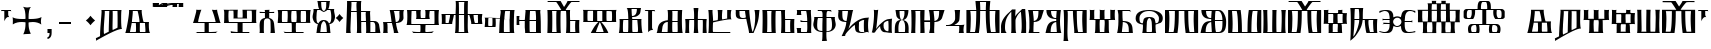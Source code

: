SplineFontDB: 3.2
FontName: FSGLAA
FullName: FSGLAA
FamilyName: FSGLA
Weight: Book
Copyright: Generated by Fontographer 3.5
Version: 1.0 Tue May 27 15:59:51 1997
ItalicAngle: 0
UnderlinePosition: -143
UnderlineWidth: 20
Ascent: 800
Descent: 200
InvalidEm: 0
sfntRevision: 0x00010000
LayerCount: 2
Layer: 0 1 "Stra+AX4A-nji" 1
Layer: 1 1 "Prednji" 0
XUID: [1021 302 -369379882 22459]
StyleMap: 0x0040
FSType: 0
OS2Version: 1
OS2_WeightWidthSlopeOnly: 0
OS2_UseTypoMetrics: 0
CreationTime: -1218080894
ModificationTime: 1728641900
PfmFamily: 81
TTFWeight: 400
TTFWidth: 5
LineGap: 0
VLineGap: 0
Panose: 0 0 0 0 0 0 0 0 0 0
OS2TypoAscent: 800
OS2TypoAOffset: 0
OS2TypoDescent: 200
OS2TypoDOffset: 0
OS2TypoLinegap: 0
OS2WinAscent: 804
OS2WinAOffset: 0
OS2WinDescent: 200
OS2WinDOffset: 0
HheadAscent: 804
HheadAOffset: 0
HheadDescent: -200
HheadDOffset: 0
OS2SubXSize: 700
OS2SubYSize: 650
OS2SubXOff: 0
OS2SubYOff: 143
OS2SupXSize: 700
OS2SupYSize: 650
OS2SupXOff: 0
OS2SupYOff: 453
OS2StrikeYSize: 50
OS2StrikeYPos: 259
OS2Vendor: 'Alts'
OS2CodePages: 80000001.00000000
OS2UnicodeRanges: 00000000.00000000.00000000.00000000
DEI: 91125
TtTable: prep
NPUSHB
 14
 20
 20
 19
 19
 10
 10
 4
 4
 0
 0
 11
 11
 69
 1
SCANTYPE
PUSHW_1
 511
SCANCTRL
SROUND
RCVT
ROUND[Grey]
WCVTP
RTG
PUSHB_4
 1
 0
 70
 0
CALL
PUSHB_4
 2
 0
 70
 0
CALL
PUSHB_4
 3
 4
 70
 0
CALL
PUSHB_4
 5
 0
 70
 0
CALL
PUSHB_4
 6
 10
 70
 0
CALL
PUSHB_4
 7
 0
 70
 0
CALL
PUSHB_4
 8
 10
 70
 0
CALL
PUSHB_4
 9
 0
 70
 0
CALL
PUSHB_4
 12
 0
 70
 0
CALL
PUSHB_4
 13
 4
 70
 0
CALL
PUSHB_4
 14
 4
 70
 0
CALL
PUSHB_4
 15
 10
 70
 0
CALL
PUSHB_4
 16
 10
 70
 0
CALL
PUSHB_4
 17
 11
 70
 0
CALL
PUSHB_4
 18
 10
 70
 0
CALL
RCVT
ROUND[Grey]
WCVTP
RCVT
ROUND[Grey]
WCVTP
RCVT
ROUND[Grey]
WCVTP
RCVT
ROUND[Grey]
WCVTP
RCVT
ROUND[Grey]
WCVTP
EndTTInstrs
TtTable: fpgm
NPUSHB
 5
 5
 4
 3
 2
 0
FDEF
SROUND
RCVT
DUP
PUSHB_1
 3
CINDEX
RCVT
SWAP
SUB
ROUND[Grey]
RTG
SWAP
ROUND[Grey]
ADD
WCVTP
ENDF
FDEF
RCVT
DUP
PUSHB_1
 3
CINDEX
RCVT
SWAP
SUB
ROUND[Grey]
SWAP
ROUND[Grey]
ADD
WCVTP
ENDF
FDEF
DUP
DUP
PUSHW_1
 -64
SHPIX
SRP2
PUSHB_2
 64
 1
SHZ[rp2]
SHPIX
ENDF
FDEF
DUP
DUP
PUSHB_1
 64
SHPIX
SRP2
PUSHB_1
 1
SHZ[rp2]
PUSHW_1
 -64
SHPIX
ENDF
FDEF
SVTCA[x-axis]
PUSHB_1
 70
SROUND
DUP
GC[orig]
ROUND[Grey]
RTG
SWAP
GC[cur]
SUB
ROUND[Grey]
DUP
IF
DUP
PUSHB_1
 3
CINDEX
SWAP
SHPIX
PUSHB_1
 2
CINDEX
SRP2
PUSHB_1
 1
SHZ[rp2]
NEG
SHPIX
EIF
ENDF
EndTTInstrs
ShortTable: cvt  52
  580
  800
  629
  300
  436
  756
  0
  651
  106
  606
  0
  -200
  658
  240
  317
  -78
  205
  -147
  -32
  96
  33
  1
  99
  152
  37
  99
  86
  323
  291
  231
  136
  269
  150
  280
  353
  211
  374
  256
  387
  242
  128
  144
  175
  187
  117
  160
  105
  38
  198
  75
  18
  103
EndShort
ShortTable: maxp 16
  1
  0
  120
  177
  9
  0
  0
  2
  8
  64
  10
  0
  120
  218
  0
  0
EndShort
LangName: 1033 "" "" "" "Alts:FSGLAA" "" "1.0 Tue May 27 15:59:51 1997"
Encoding: UnicodeBmp
UnicodeInterp: none
NameList: AGL For New Fonts
DisplaySize: -48
AntiAlias: 1
FitToEm: 0
WinInfo: 0 51 18
BeginChars: 65539 122

StartChar: .notdef
Encoding: 65536 -1 0
Width: 804
GlyphClass: 1
Flags: W
TtInstrs:
NPUSHB
 27
 7
 4
 20
 0
 6
 5
 20
 1
 5
 4
 19
 3
 2
 7
 6
 19
 1
 0
 2
 1
 1
 3
 0
 10
 1
 0
 70
SROUND
MDAP[rnd]
SHZ[rp1]
RTG
SVTCA[y-axis]
MIAP[rnd]
ALIGNRP
MIAP[rnd]
ALIGNRP
SVTCA[x-axis]
MDAP[rnd]
ALIGNRP
MIRP[rp0,min,rnd,black]
ALIGNRP
MDAP[rnd]
ALIGNRP
MIRP[rp0,min,rnd,black]
ALIGNRP
SVTCA[y-axis]
SRP0
MIRP[rp0,min,rnd,black]
ALIGNRP
SRP0
MIRP[rp0,min,rnd,black]
ALIGNRP
IUP[x]
IUP[y]
PUSHB_3
 8
 0
 5
CALL
EndTTInstrs
LayerCount: 2
Fore
SplineSet
50 0 m 1,0,-1
 50 804 l 1,1,-1
 754 804 l 1,2,-1
 754 0 l 1,3,-1
 50 0 l 1,0,-1
704 50 m 1,4,-1
 704 754 l 1,5,-1
 100 754 l 1,6,-1
 100 50 l 1,7,-1
 704 50 l 1,4,-1
EndSplineSet
EndChar

StartChar: .null
Encoding: 65537 -1 1
Width: 0
GlyphClass: 2
Flags: W
LayerCount: 2
EndChar

StartChar: nonmarkingreturn
Encoding: 65538 -1 2
Width: 250
GlyphClass: 2
Flags: W
LayerCount: 2
EndChar

StartChar: space
Encoding: 32 32 3
Width: 250
GlyphClass: 2
Flags: W
LayerCount: 2
EndChar

StartChar: glyph4
Encoding: 39 39 4
Width: 305
GlyphClass: 2
Flags: W
TtInstrs:
NPUSHB
 38
 1
 0
 12
 3
 14
 10
 3
 14
 12
 20
 0
 6
 4
 18
 20
 0
 16
 5
 20
 0
 20
 14
 3
 6
 7
 6
 19
 15
 14
 22
 0
 0
 14
 14
 120
 1
 20
 70
SROUND
MDAP[rnd]
SHZ[rp1]
RTG
SVTCA[y-axis]
SROUND
MIAP[rnd]
RTG
MIAP[rnd]
ALIGNRP
SVTCA[x-axis]
MDAP[rnd]
ALIGNRP
MIRP[rp0,min,rnd,black]
ALIGNRP
SRP0
MDRP[rp0,min,rnd,black]
SRP0
MDRP[rp0,min,rnd,black]
IUP[x]
SVTCA[y-axis]
SRP0
MIRP[rp0,min,rnd,black]
ALIGNRP
SRP0
MIRP[rp0,min,rnd,black]
ALIGNRP
ALIGNRP
SRP0
MIRP[rp0,min,rnd,black]
SVTCA[x-axis]
SRP1
SRP2
IP
SRP1
SRP2
IP
SVTCA[x-axis]
MDAP[no-rnd]
MDAP[no-rnd]
IUP[x]
IUP[y]
PUSHB_3
 23
 20
 5
CALL
EndTTInstrs
LayerCount: 2
Fore
SplineSet
273 580 m 1,0,-1
 273 564 l 2,1,2
 273 558 273 558 286 539 c 1,3,-1
 259 547 l 1,4,-1
 232 550 l 1,5,-1
 205 547 l 1,6,-1
 205 466 l 2,7,8
 205 439 205 439 215 423 c 2,9,-1
 231 397 l 1,10,11
 225 400 225 400 207 402 c 0,12,13
 153 402 153 402 108 317 c 1,14,-1
 108 547 l 1,15,-1
 78 550 l 2,16,17
 54 550 54 550 38 545 c 0,18,19
 33 545 33 545 22 539 c 1,20,-1
 32 562 l 1,21,-1
 37 580 l 1,22,-1
 273 580 l 1,0,-1
EndSplineSet
EndChar

StartChar: glyph5
Encoding: 43 43 5
Width: 808
GlyphClass: 2
Flags: W
TtInstrs:
NPUSHB
 44
 60
 57
 42
 24
 22
 5
 57
 42
 5
 2
 40
 20
 76
 19
 15
 53
 20
 66
 27
 20
 66
 15
 0
 46
 38
 9
 19
 9
 62
 46
 34
 9
 19
 72
 46
 0
 7
 93
 38
 18
 120
 1
 62
 70
SROUND
MDAP[rnd]
SHZ[rp1]
RTG
SVTCA[y-axis]
SROUND
MIAP[rnd]
SROUND
MIAP[rnd]
RTG
SVTCA[x-axis]
MDAP[rnd]
ALIGNRP
MIRP[rp0,min,rnd,black]
ALIGNRP
SRP0
MDRP[rp0,min,rnd,black]
SRP0
MDRP[rp0,min,rnd,black]
IUP[x]
SRP0
MDRP[rp0,rnd,white]
SRP0
MDRP[rp0,rnd,white]
SVTCA[y-axis]
MDAP[rnd]
ALIGNRP
MIRP[rp0,min,rnd,black]
SRP0
MIRP[rp0,min,rnd,black]
SRP0
MDRP[rp0,rnd,white]
SRP0
MIRP[rp0,min,rnd,black]
SVTCA[y-axis]
MDAP[no-rnd]
MDAP[no-rnd]
MDAP[no-rnd]
MDAP[no-rnd]
SVTCA[x-axis]
MDAP[no-rnd]
MDAP[no-rnd]
MDAP[no-rnd]
MDAP[no-rnd]
MDAP[no-rnd]
MDAP[no-rnd]
IUP[x]
IUP[y]
PUSHB_3
 76
 62
 5
CALL
EndTTInstrs
LayerCount: 2
Fore
SplineSet
271 651 m 1,0,1
 348 638 348 638 379 638 c 0,2,3
 401 638 401 638 430.5 643 c 128,-1,4
 460 648 460 648 477 651 c 1,5,6
 441 628 441 628 425 541 c 0,7,8
 414 480 414 480 414 401 c 0,9,10
 414 381 414 381 414 369.5 c 128,-1,11
 414 358 414 358 415 354 c 1,12,13
 425 354 425 354 436 353.5 c 128,-1,14
 447 353 447 353 461 353 c 0,15,16
 540 353 540 353 599 361 c 0,17,18
 689 373 689 373 737 404 c 1,19,20
 731 374 731 374 727 349.5 c 128,-1,21
 723 325 723 325 723 306 c 0,22,23
 723 281 723 281 732 222 c 1,24,25
 688 256 688 256 632 270.5 c 128,-1,26
 576 285 576 285 522 285 c 0,27,28
 484 285 484 285 446 279 c 0,29,30
 434 277 434 277 415 273 c 1,31,32
 415 267 415 267 414.5 259 c 128,-1,33
 414 251 414 251 414 239 c 0,34,35
 414 176 414 176 423 119 c 0,36,37
 437 33 437 33 470 -32 c 1,38,39
 421 -18 421 -18 381 -18 c 0,40,41
 343 -18 343 -18 282 -32 c 1,42,43
 315 32 315 32 329 119 c 0,44,45
 338 175 338 175 338 240 c 0,46,47
 338 252 338 252 338 259.5 c 128,-1,48
 338 267 338 267 337 273 c 1,49,50
 322 276 322 276 312 277 c 0,51,52
 281 281 281 281 248 281 c 0,53,54
 185 281 185 281 136 269 c 0,55,56
 69 253 69 253 20 214 c 1,57,58
 20 239 20 239 21 271 c 128,-1,59
 22 303 22 303 22 313 c 0,60,61
 22 346 22 346 15 396 c 1,62,63
 55 370 55 370 129 359 c 0,64,65
 182 351 182 351 254 351 c 0,66,67
 291 351 291 351 306.5 351.5 c 128,-1,68
 322 352 322 352 337 354 c 1,69,70
 337 360 337 360 337 367 c 128,-1,71
 337 374 337 374 338 386 c 0,72,73
 338 466 338 466 327 529 c 0,74,75
 310 626 310 626 271 651 c 1,0,1
EndSplineSet
EndChar

StartChar: glyph6
Encoding: 44 44 6
Width: 278
GlyphClass: 2
Flags: W
TtInstrs:
NPUSHB
 18
 11
 11
 0
 20
 1
 8
 7
 1
 3
 0
 19
 3
 2
 2
 1
 8
 7
 17
SVTCA[y-axis]
MIAP[rnd]
MIAP[rnd]
ALIGNRP
SVTCA[x-axis]
MDAP[rnd]
ALIGNRP
MIRP[rp0,min,rnd,black]
SLOOP
ALIGNRP
SVTCA[y-axis]
SRP0
MIRP[rp0,min,rnd,black]
ALIGNRP
SVTCA[x-axis]
MDAP[no-rnd]
IUP[x]
IUP[y]
PUSHB_3
 12
 0
 5
CALL
EndTTInstrs
LayerCount: 2
Fore
SplineSet
87 0 m 1,0,-1
 87 106 l 1,1,-1
 191 106 l 1,2,-1
 191 8 l 2,3,4
 191 -79 191 -79 147 -119 c 0,5,6
 122 -142 122 -142 87 -147 c 1,7,-1
 87 -101 l 1,8,9
 116 -98 116 -98 128 -69.5 c 128,-1,10
 140 -41 140 -41 140 0 c 1,11,-1
 87 0 l 1,0,-1
EndSplineSet
EndChar

StartChar: glyph7
Encoding: 45 45 7
Width: 500
GlyphClass: 2
Flags: W
TtInstrs:
NPUSHB
 10
 3
 2
 1
 0
 2
 1
 20
 3
 0
 13
SVTCA[y-axis]
MIAP[rnd]
ALIGNRP
MIRP[rp0,min,rnd,black]
ALIGNRP
SVTCA[x-axis]
MDAP[no-rnd]
MDAP[no-rnd]
MDAP[no-rnd]
MDAP[no-rnd]
IUP[x]
IUP[y]
PUSHB_3
 4
 0
 5
CALL
EndTTInstrs
LayerCount: 2
Fore
SplineSet
100 240 m 1,0,-1
 100 300 l 1,1,-1
 400 300 l 1,2,-1
 400 240 l 1,3,-1
 100 240 l 1,0,-1
EndSplineSet
EndChar

StartChar: glyph8
Encoding: 46 46 8
Width: 500
GlyphClass: 2
Flags: W
TtInstrs:
NPUSHB
 8
 8
 0
 11
 4
 93
 4
 16
 120
SVTCA[y-axis]
SROUND
MIAP[rnd]
SROUND
MIAP[rnd]
RTG
SVTCA[y-axis]
SVTCA[x-axis]
MDAP[no-rnd]
MDAP[no-rnd]
IUP[x]
IUP[y]
PUSHB_3
 15
 8
 5
CALL
EndTTInstrs
LayerCount: 2
Fore
SplineSet
502 321 m 1,0,1
 465 291 465 291 440 265 c 0,2,3
 419 244 419 244 387 205 c 1,4,5
 357 244 357 244 331 270 c 0,6,7
 311 290 311 290 272 321 c 1,8,9
 311 351 311 351 334.5 374.5 c 128,-1,10
 358 398 358 398 387 436 c 1,11,12
 423 393 423 393 440 376 c 0,13,14
 463 353 463 353 502 321 c 1,0,1
EndSplineSet
EndChar

StartChar: glyph9
Encoding: 47 47 9
Width: 720
GlyphClass: 2
Flags: W
TtInstrs:
NPUSHB
 57
 52
 46
 45
 38
 36
 34
 0
 25
 17
 43
 54
 20
 60
 52
 20
 60
 9
 20
 60
 25
 20
 60
 33
 17
 16
 3
 0
 20
 45
 6
 13
 9
 3
 13
 33
 19
 23
 19
 39
 13
 19
 49
 19
 19
 43
 17
 19
 43
 46
 45
 0
 34
 11
 120
 1
 38
 70
SROUND
MDAP[rnd]
SHZ[rp1]
RTG
SVTCA[y-axis]
SROUND
MIAP[rnd]
RTG
MIAP[rnd]
ALIGNRP
SVTCA[x-axis]
MDAP[rnd]
MIRP[rp0,min,rnd,black]
SRP0
MIRP[rp0,min,rnd,black]
MDAP[rnd]
MIRP[rp0,min,rnd,black]
MDAP[rnd]
MIRP[rp0,min,rnd,black]
SRP0
MDRP[rp0,rnd,white]
SRP0
MDRP[rp0,rnd,white]
ALIGNRP
SRP0
MDRP[rp0,rnd,white]
SVTCA[y-axis]
SRP0
MIRP[rp0,min,rnd,black]
SLOOP
ALIGNRP
SRP0
MIRP[rp0,min,rnd,black]
SRP0
MIRP[rp0,min,rnd,black]
SRP0
MIRP[rp0,min,rnd,black]
SRP0
MIRP[rp0,min,rnd,black]
SVTCA[x-axis]
SRP1
SRP2
IP
SVTCA[x-axis]
MDAP[no-rnd]
MDAP[no-rnd]
MDAP[no-rnd]
MDAP[no-rnd]
MDAP[no-rnd]
MDAP[no-rnd]
MDAP[no-rnd]
IUP[x]
IUP[y]
PUSHB_3
 60
 38
 5
CALL
EndTTInstrs
LayerCount: 2
Fore
SplineSet
439 547 m 1,0,1
 441 543 441 543 442 523.5 c 128,-1,2
 443 504 443 504 443 473 c 0,3,4
 443 415 443 415 440.5 292.5 c 128,-1,5
 438 170 438 170 438 157 c 0,6,7
 438 122 438 122 439 99.5 c 128,-1,8
 440 77 440 77 443 72 c 1,9,-1
 559 126 l 2,10,11
 563 132 563 132 564 174 c 128,-1,12
 565 216 565 216 565 292 c 0,13,14
 565 389 565 389 564.5 441.5 c 128,-1,15
 564 494 564 494 562 545 c 1,16,-1
 439 547 l 1,0,1
243 547 m 1,17,18
 245 544 245 544 245 521 c 0,19,20
 245 481 245 481 238.5 395.5 c 128,-1,21
 232 310 232 310 225.5 211 c 128,-1,22
 219 112 219 112 219 55 c 0,23,24
 219 -12 219 -12 226 -40 c 1,25,26
 239 -35 239 -35 292 -7 c 0,27,28
 325 10 325 10 343 18 c 1,29,30
 344 83 344 83 346.5 178 c 128,-1,31
 349 273 349 273 352.5 400 c 128,-1,32
 356 527 356 527 358 547 c 1,33,-1
 243 547 l 1,17,18
23 -200 m 1,34,35
 27 -184 27 -184 27 -173 c 256,36,37
 27 -162 27 -162 21 -135 c 1,38,-1
 126 -84 l 1,39,40
 126 20 126 20 135 141 c 128,-1,41
 144 262 144 262 154 380.5 c 128,-1,42
 164 499 164 499 164 538 c 0,43,44
 164 572 164 572 159 580 c 1,45,-1
 664 580 l 1,46,47
 659 571 659 571 656 507 c 128,-1,48
 653 443 653 443 653 357 c 0,49,50
 653 262 653 262 658.5 192 c 128,-1,51
 664 122 664 122 676 111 c 1,52,53
 668 112 668 112 664 112 c 0,54,55
 603 112 603 112 455 41 c 0,56,57
 339 -15 339 -15 194 -99 c 0,58,59
 108 -149 108 -149 23 -200 c 1,34,35
EndSplineSet
EndChar

StartChar: glyph10
Encoding: 59 59 10
Width: 700
GlyphClass: 2
Flags: W
TtInstrs:
NPUSHB
 59
 47
 33
 29
 27
 21
 20
 59
 11
 0
 20
 27
 33
 32
 6
 3
 5
 20
 13
 12
 48
 8
 5
 24
 19
 13
 12
 48
 58
 58
 55
 51
 19
 42
 12
 19
 35
 2
 19
 45
 0
 19
 45
 42
 55
 38
 19
 16
 19
 19
 55
 47
 27
 0
 42
 38
 10
 1
 42
 70
SROUND
MDAP[rnd]
SHZ[rp1]
RTG
SVTCA[y-axis]
MIAP[rnd]
ALIGNRP
MIAP[rnd]
ALIGNRP
SVTCA[x-axis]
MDAP[rnd]
MIRP[rp0,min,rnd,black]
ALIGNRP
SRP0
MDRP[rp0,min,rnd,black]
SRP0
MDRP[rp0,min,rnd,black]
IUP[x]
MDAP[rnd]
MIRP[rp0,min,rnd,black]
SRP0
MIRP[rp0,min,rnd,black]
MDAP[rnd]
MIRP[rp0,min,rnd,black]
SRP0
MIRP[rp0,min,rnd,black]
SRP0
MDRP[rp0,rnd,white]
SRP0
MDRP[rp0,rnd,white]
SRP0
MDRP[rp0,rnd,white]
SRP0
MDRP[rp0,rnd,white]
MDAP[rnd]
MDRP[rp0,rnd,white]
SVTCA[y-axis]
MDAP[rnd]
ALIGNRP
ALIGNRP
MIRP[rp0,min,rnd,black]
SLOOP
ALIGNRP
SRP0
MIRP[rp0,min,rnd,black]
ALIGNRP
SRP0
MIRP[rp0,min,rnd,black]
SVTCA[x-axis]
MDAP[no-rnd]
MDAP[no-rnd]
MDAP[no-rnd]
MDAP[no-rnd]
IUP[x]
IUP[y]
PUSHB_3
 59
 42
 5
CALL
EndTTInstrs
LayerCount: 2
Fore
SplineSet
218 547 m 1,0,1
 220 541 220 541 220 529 c 0,2,3
 220 498 220 498 208.5 398 c 128,-1,4
 197 298 197 298 198 290 c 1,5,-1
 386 290 l 2,6,7
 387 293 387 293 387 304 c 0,8,9
 387 339 387 339 372.5 413 c 128,-1,10
 358 487 358 487 340 547 c 1,11,-1
 218 547 l 1,0,1
524 257 m 1,12,-1
 396 257 l 1,13,14
 397 251 397 251 397 240 c 128,-1,15
 397 229 397 229 397 224 c 0,16,17
 397 208 397 208 396 165.5 c 128,-1,18
 395 123 395 123 395 103 c 0,19,20
 395 41 395 41 402 33 c 1,21,-1
 533 33 l 1,22,23
 536 39 536 39 536 62 c 0,24,25
 536 99 536 99 532 149.5 c 128,-1,26
 528 200 528 200 524 257 c 1,12,-1
446 580 m 1,27,28
 442 575 442 575 442 553 c 0,29,30
 442 501 442 501 462 400 c 128,-1,31
 482 299 482 299 492 290 c 1,32,-1
 627 290 l 1,33,34
 620 281 620 281 620 210 c 0,35,36
 620 136 620 136 628 75.5 c 128,-1,37
 636 15 636 15 653 0 c 1,38,39
 575 0 575 0 463 0 c 128,-1,40
 351 0 351 0 234.5 0 c 128,-1,41
 118 0 118 0 32 0 c 1,42,43
 55 58 55 58 91 263.5 c 128,-1,44
 127 469 127 469 127 550 c 0,45,46
 127 572 127 572 124 580 c 1,47,-1
 446 580 l 1,27,28
192 259 m 1,48,49
 192 249 192 249 170.5 143.5 c 128,-1,50
 149 38 149 38 149 33 c 1,51,-1
 291 33 l 1,52,53
 297 37 297 37 299 60 c 128,-1,54
 301 83 301 83 301 120 c 0,55,56
 301 151 301 151 299 201 c 128,-1,57
 297 251 297 251 297 257 c 1,58,-1
 192 259 l 1,48,49
EndSplineSet
EndChar

StartChar: glyph11
Encoding: 60 60 11
Width: 0
GlyphClass: 2
Flags: W
TtInstrs:
NPUSHB
 32
 34
 28
 15
 9
 25
 15
 14
 20
 9
 7
 5
 34
 33
 20
 28
 12
 18
 20
 9
 4
 5
 18
 19
 14
 12
 0
 19
 33
 30
 1
 28
 70
SROUND
MDAP[rnd]
SHZ[rp1]
RTG
SVTCA[x-axis]
MDAP[rnd]
ALIGNRP
MIRP[rp0,min,rnd,black]
MDAP[rnd]
ALIGNRP
MIRP[rp0,min,rnd,black]
SVTCA[y-axis]
MIAP[rnd]
ALIGNRP
MIRP[rp0,min,rnd,black]
MIAP[rnd]
MIRP[rp0,min,rnd,black]
ALIGNRP
MIAP[rnd]
ALIGNRP
MIRP[rp0,min,rnd,black]
ALIGNRP
SVTCA[y-axis]
MDAP[no-rnd]
SVTCA[x-axis]
MDAP[no-rnd]
MDAP[no-rnd]
MDAP[no-rnd]
MDAP[no-rnd]
IUP[x]
IUP[y]
PUSHB_3
 36
 28
 5
CALL
EndTTInstrs
LayerCount: 2
Fore
SplineSet
158 680 m 1,0,1
 200 680 200 680 379 732 c 0,2,3
 465 757 465 757 527 757 c 0,4,5
 572 757 572 757 588.5 756 c 128,-1,6
 605 755 605 755 619 754 c 0,7,8
 625 755 625 755 629 755 c 1,9,10
 628 752 628 752 627.5 739 c 128,-1,11
 627 726 627 726 627 717 c 0,12,13
 627 672 627 672 629 662 c 1,14,-1
 511 662 l 1,15,16
 514 666 514 666 515.5 689.5 c 128,-1,17
 517 713 517 713 518 731 c 1,18,19
 441 731 441 731 369 708 c 0,20,21
 267 675 267 675 259 674 c 0,22,23
 224 667 224 667 180.5 661.5 c 128,-1,24
 137 656 137 656 101 656 c 0,25,26
 80 656 80 656 68.5 657 c 128,-1,27
 57 658 57 658 47 659 c 1,28,29
 50 662 50 662 50 689 c 0,30,31
 50 705 50 705 49.5 720 c 128,-1,32
 49 735 49 735 48 747 c 1,33,-1
 163 747 l 1,34,35
 160 713 160 713 158 680 c 1,0,1
EndSplineSet
EndChar

StartChar: glyph12
Encoding: 61 61 12
Width: 0
GlyphClass: 2
Flags: W
TtInstrs:
NPUSHB
 30
 31
 30
 27
 13
 11
 0
 25
 30
 22
 17
 8
 14
 14
 13
 20
 8
 4
 6
 5
 31
 30
 20
 22
 12
 14
 19
 8
 1
 25
 70
SROUND
MDAP[rnd]
SHZ[rp1]
RTG
SVTCA[x-axis]
MDAP[rnd]
MIRP[rp0,min,rnd,black]
SVTCA[y-axis]
MIAP[rnd]
MIRP[rp0,min,rnd,black]
ALIGNRP
MIAP[rnd]
ALIGNRP
ALIGNRP
MIRP[rp0,min,rnd,black]
ALIGNRP
SVTCA[x-axis]
SRP1
SRP2
IP
SVTCA[y-axis]
SRP1
SRP2
IP
SVTCA[x-axis]
MDAP[no-rnd]
MDAP[no-rnd]
MDAP[no-rnd]
MDAP[no-rnd]
MDAP[no-rnd]
MDAP[no-rnd]
IUP[x]
IUP[y]
PUSHB_3
 33
 25
 5
CALL
EndTTInstrs
LayerCount: 2
Fore
SplineSet
128 680 m 1,0,1
 175 689 175 689 234 735 c 0,2,3
 260 755 260 755 277 755 c 0,4,5
 353 754 353 754 365 754 c 0,6,7
 374 754 374 754 379 755 c 1,8,9
 378 752 378 752 377.5 739 c 128,-1,10
 377 726 377 726 377 717 c 0,11,12
 377 672 377 672 379 662 c 1,13,-1
 261 662 l 1,14,15
 264 666 264 666 265.5 690 c 128,-1,16
 267 714 267 714 268 732 c 1,17,18
 254 727 254 727 223 704 c 128,-1,19
 192 681 192 681 164 672.5 c 128,-1,20
 136 664 136 664 112.5 659.5 c 128,-1,21
 89 655 89 655 73 655 c 0,22,23
 62 655 62 655 44.5 658 c 128,-1,24
 27 661 27 661 17 659 c 1,25,26
 20 662 20 662 20 689 c 0,27,28
 20 705 20 705 19.5 720 c 128,-1,29
 19 735 19 735 18 747 c 1,30,-1
 133 747 l 1,31,32
 130 713 130 713 128 680 c 1,0,1
EndSplineSet
EndChar

StartChar: glyph13
Encoding: 62 62 13
Width: 0
GlyphClass: 2
Flags: W
TtInstrs:
NPUSHB
 41
 38
 32
 15
 9
 18
 37
 32
 38
 7
 37
 20
 32
 0
 20
 32
 29
 28
 27
 26
 25
 15
 14
 8
 24
 12
 20
 20
 9
 4
 5
 18
 19
 14
 12
 0
 19
 37
 34
 1
 32
 70
SROUND
MDAP[rnd]
SHZ[rp1]
RTG
SVTCA[x-axis]
MDAP[rnd]
ALIGNRP
MIRP[rp0,min,rnd,black]
MDAP[rnd]
ALIGNRP
MIRP[rp0,min,rnd,black]
SVTCA[y-axis]
MIAP[rnd]
ALIGNRP
MIRP[rp0,min,rnd,black]
MIAP[rnd]
SLOOP
ALIGNRP
MIRP[rp0,min,rnd,black]
SRP0
MIRP[rp0,min,rnd,black]
ALIGNRP
ALIGNRP
SVTCA[y-axis]
SRP1
SRP2
IP
SVTCA[x-axis]
MDAP[no-rnd]
MDAP[no-rnd]
MDAP[no-rnd]
MDAP[no-rnd]
IUP[x]
IUP[y]
PUSHB_3
 40
 32
 5
CALL
EndTTInstrs
LayerCount: 2
Fore
SplineSet
159 686 m 1,0,1
 250 686 250 686 335.5 703.5 c 128,-1,2
 421 721 421 721 508 739.5 c 128,-1,3
 595 758 595 758 680 758 c 0,4,5
 725 758 725 758 741.5 757 c 128,-1,6
 758 756 758 756 772 755 c 0,7,8
 778 756 778 756 782 756 c 1,9,10
 781 753 781 753 780.5 740 c 128,-1,11
 780 727 780 727 780 718 c 0,12,13
 780 673 780 673 782 663 c 1,14,-1
 664 663 l 1,15,16
 667 667 667 667 668.5 690.5 c 128,-1,17
 670 714 670 714 671 732 c 1,18,19
 651 737 651 737 628 737 c 0,20,21
 583 737 583 737 499.5 718.5 c 128,-1,22
 416 700 416 700 332.5 682 c 128,-1,23
 249 664 249 664 201 664 c 2,24,-1
 172 664 l 1,25,-1
 146 664 l 1,26,-1
 126 664 l 1,27,-1
 111 664 l 1,28,-1
 100 664 l 2,29,30
 84 664 84 664 71 664 c 128,-1,31
 58 664 58 664 48 665 c 1,32,33
 51 668 51 668 51 695 c 0,34,35
 51 711 51 711 50.5 726 c 128,-1,36
 50 741 50 741 49 753 c 1,37,-1
 164 753 l 1,38,39
 161 719 161 719 159 686 c 1,0,1
EndSplineSet
EndChar

StartChar: A
Encoding: 65 65 14
Width: 1000
GlyphClass: 2
Flags: W
LayerCount: 2
EndChar

StartChar: glyph15
Encoding: 66 66 15
Width: 770
GlyphClass: 2
Flags: W
TtInstrs:
NPUSHB
 54
 56
 38
 27
 26
 21
 17
 15
 0
 35
 20
 60
 40
 32
 0
 20
 65
 27
 26
 20
 49
 48
 8
 53
 6
 4
 3
 3
 20
 61
 32
 19
 40
 48
 49
 8
 6
 50
 49
 19
 7
 6
 38
 32
 21
 3
 17
 0
 93
 61
 60
 10
 1
 8
 70
SROUND
MDAP[rnd]
SHZ[rp1]
RTG
SVTCA[y-axis]
MIAP[rnd]
ALIGNRP
SROUND
MIAP[rnd]
SLOOP
ALIGNRP
RTG
SVTCA[x-axis]
MDAP[rnd]
ALIGNRP
MIRP[rp0,min,rnd,black]
ALIGNRP
SRP0
MDRP[rp0,min,rnd,black]
SRP0
MDRP[rp0,min,rnd,black]
IUP[x]
MDAP[rnd]
MIRP[rp0,min,rnd,black]
SVTCA[y-axis]
SRP0
MIRP[rp0,min,rnd,black]
SLOOP
ALIGNRP
MDAP[rnd]
ALIGNRP
ALIGNRP
MIRP[rp0,min,rnd,black]
ALIGNRP
SRP0
MIRP[rp0,min,rnd,black]
SVTCA[x-axis]
SRP1
SRP2
IP
SVTCA[y-axis]
MDAP[no-rnd]
MDAP[no-rnd]
SVTCA[x-axis]
MDAP[no-rnd]
MDAP[no-rnd]
MDAP[no-rnd]
MDAP[no-rnd]
MDAP[no-rnd]
MDAP[no-rnd]
MDAP[no-rnd]
MDAP[no-rnd]
IUP[x]
IUP[y]
PUSHB_3
 65
 8
 5
CALL
EndTTInstrs
LayerCount: 2
Fore
SplineSet
89 35 m 1,0,1
 112 29 112 29 174 24 c 128,-1,2
 236 19 236 19 280 19 c 2,3,-1
 303 19 l 2,4,5
 311 20 311 20 314 20 c 1,6,-1
 314 255 l 1,7,-1
 23 256 l 1,8,9
 30 265 30 265 48.5 327 c 128,-1,10
 67 389 67 389 73 415 c 0,11,12
 86 460 86 460 93 487 c 0,13,14
 107 540 107 540 107 561 c 0,15,16
 107 577 107 577 101 582 c 1,17,18
 117 582 117 582 136 580 c 128,-1,19
 155 578 155 578 165 578 c 2,20,-1
 236 581 l 1,21,22
 229 573 229 573 210 518 c 128,-1,23
 191 463 191 463 178 414.5 c 128,-1,24
 165 366 165 366 159 341 c 128,-1,25
 153 316 153 316 153 296 c 1,26,-1
 591 296 l 2,27,28
 593 297 593 297 561 412 c 0,29,30
 548 457 548 457 526 514.5 c 128,-1,31
 504 572 504 572 497 582 c 1,32,33
 507 582 507 582 531 579 c 128,-1,34
 555 576 555 576 567 576 c 256,35,36
 579 576 579 576 600.5 578.5 c 128,-1,37
 622 581 622 581 632 581 c 1,38,39
 628 580 628 580 628 570 c 0,40,41
 628 549 628 549 646 482 c 0,42,43
 661 432 661 432 667 408 c 0,44,45
 690 323 690 323 694 309 c 0,46,47
 707 266 707 266 718 255 c 1,48,-1
 420 255 l 1,49,-1
 420 21 l 1,50,51
 434 20 434 20 445.5 19.5 c 128,-1,52
 457 19 457 19 467 19 c 0,53,54
 522 19 522 19 571 23 c 128,-1,55
 620 27 620 27 644 35 c 1,56,57
 631 24 631 24 617 16 c 0,58,59
 608 11 608 11 599 -1 c 1,60,-1
 128 0 l 1,61,62
 123 13 123 13 106 25 c 0,63,64
 101 29 101 29 89 35 c 1,0,1
EndSplineSet
EndChar

StartChar: glyph16
Encoding: 67 67 16
Width: 874
GlyphClass: 2
Flags: W
TtInstrs:
NPUSHB
 62
 44
 42
 30
 24
 15
 10
 0
 42
 27
 7
 20
 8
 4
 13
 20
 8
 59
 58
 20
 1
 0
 15
 7
 1
 71
 55
 70
 1
 39
 19
 67
 66
 62
 19
 48
 47
 55
 19
 18
 21
 33
 19
 74
 2
 1
 19
 14
 13
 44
 43
 30
 29
 4
 24
 0
 93
 9
 8
 10
 1
 24
 70
SROUND
MDAP[rnd]
SHZ[rp1]
RTG
SVTCA[y-axis]
MIAP[rnd]
ALIGNRP
SROUND
MIAP[rnd]
SLOOP
ALIGNRP
RTG
SVTCA[x-axis]
MDAP[rnd]
ALIGNRP
MIRP[rp0,min,rnd,black]
ALIGNRP
MDAP[rnd]
MIRP[rp0,min,rnd,black]
MDAP[rnd]
ALIGNRP
MIRP[rp0,min,rnd,black]
MDAP[rnd]
ALIGNRP
MIRP[rp0,min,rnd,black]
MDAP[rnd]
ALIGNRP
MIRP[rp0,min,rnd,black]
SRP0
MDRP[rp0,rnd,white]
SRP0
MDRP[rp0,rnd,white]
SRP0
MDRP[rp0,rnd,white]
SVTCA[y-axis]
MDAP[rnd]
ALIGNRP
ALIGNRP
MIRP[rp0,min,rnd,black]
ALIGNRP
SRP0
MIRP[rp0,min,rnd,black]
ALIGNRP
SRP0
MIRP[rp0,min,rnd,black]
SVTCA[y-axis]
MDAP[no-rnd]
MDAP[no-rnd]
SVTCA[x-axis]
MDAP[no-rnd]
MDAP[no-rnd]
MDAP[no-rnd]
MDAP[no-rnd]
MDAP[no-rnd]
MDAP[no-rnd]
MDAP[no-rnd]
IUP[x]
IUP[y]
PUSHB_3
 78
 24
 5
CALL
EndTTInstrs
LayerCount: 2
Fore
SplineSet
838 255 m 1,0,-1
 490 255 l 1,1,-1
 490 23 l 2,2,3
 493 22 493 22 505 22 c 0,4,5
 539 22 539 22 590 28 c 128,-1,6
 641 34 641 34 665 42 c 1,7,-1
 651 -1 l 1,8,-1
 199 -1 l 1,9,-1
 192 41 l 1,10,11
 220 32 220 32 280.5 26 c 128,-1,12
 341 20 341 20 364 20 c 1,13,-1
 364 255 l 1,14,-1
 23 256 l 1,15,16
 27 264 27 264 29 301 c 128,-1,17
 31 338 31 338 31 415 c 0,18,19
 31 428 31 428 31 442.5 c 128,-1,20
 31 457 31 457 32 474 c 0,21,22
 32 517 32 517 28.5 545.5 c 128,-1,23
 25 574 25 574 14 582 c 1,24,25
 37 582 37 582 78.5 581 c 128,-1,26
 120 580 120 580 160 579 c 0,27,28
 177 580 177 580 181 580 c 2,29,-1
 373 581 l 1,30,31
 369 580 369 580 366 534 c 128,-1,32
 363 488 363 488 363 442 c 0,33,34
 363 393 363 393 367 383 c 1,35,-1
 488 383 l 1,36,37
 490 388 490 388 491 410 c 128,-1,38
 492 432 492 432 492 463 c 0,39,40
 492 501 492 501 490 538.5 c 128,-1,41
 488 576 488 576 486 581 c 1,42,-1
 665 580 l 1,43,-1
 840 581 l 1,44,45
 833 579 833 579 830.5 553.5 c 128,-1,46
 828 528 828 528 828 479 c 2,47,-1
 828 408 l 2,48,49
 828 358 828 358 828 309 c 0,50,51
 830 266 830 266 838 255 c 1,0,-1
146 560 m 1,52,53
 141 551 141 551 138 512.5 c 128,-1,54
 135 474 135 474 135 422 c 0,55,56
 135 378 135 378 138 338.5 c 128,-1,57
 141 299 141 299 148 276 c 1,58,-1
 717 276 l 2,59,60
 718 277 718 277 720.5 307 c 128,-1,61
 723 337 723 337 723 392 c 0,62,63
 723 456 723 456 721 502.5 c 128,-1,64
 719 549 719 549 714 560 c 1,65,-1
 598 560 l 1,66,-1
 598 492 l 2,67,68
 598 407 598 407 599.5 388 c 128,-1,69
 601 369 601 369 606 364 c 1,70,-1
 259 364 l 1,71,72
 263 367 263 367 264 385.5 c 128,-1,73
 265 404 265 404 265 437 c 0,74,75
 265 476 265 476 263 515.5 c 128,-1,76
 261 555 261 555 258 560 c 1,77,-1
 146 560 l 1,52,53
EndSplineSet
EndChar

StartChar: glyph17
Encoding: 68 68 17
Width: 465
GlyphClass: 2
Flags: W
TtInstrs:
NPUSHB
 57
 40
 38
 26
 25
 1
 26
 35
 45
 49
 41
 40
 13
 3
 12
 20
 32
 22
 20
 52
 57
 0
 60
 57
 60
 7
 4
 46
 19
 45
 49
 19
 45
 60
 19
 4
 45
 41
 17
 11
 42
 29
 41
 19
 22
 12
 11
 25
 0
 46
 45
 1
 3
 0
 10
 1
 17
 70
SROUND
MDAP[rnd]
SHZ[rp1]
RTG
SVTCA[y-axis]
MIAP[rnd]
SLOOP
ALIGNRP
MIAP[rnd]
SVTCA[x-axis]
MDAP[rnd]
ALIGNRP
ALIGNRP
MIRP[rp0,min,rnd,black]
ALIGNRP
ALIGNRP
SRP0
MDRP[rp0,min,rnd,black]
SRP0
MDRP[rp0,min,rnd,black]
IUP[x]
MDAP[rnd]
MIRP[rp0,min,rnd,black]
SRP0
MIRP[rp0,min,rnd,black]
SRP0
MIRP[rp0,min,rnd,black]
SRP0
MDRP[rp0,rnd,white]
SRP0
MDRP[rp0,rnd,white]
SRP0
MDRP[rp0,rnd,white]
SRP0
MDRP[rp0,rnd,white]
SVTCA[y-axis]
MDAP[rnd]
ALIGNRP
ALIGNRP
MIRP[rp0,min,rnd,black]
SLOOP
ALIGNRP
SVTCA[x-axis]
SRP1
SRP2
IP
SVTCA[y-axis]
MDAP[no-rnd]
SVTCA[x-axis]
MDAP[no-rnd]
MDAP[no-rnd]
MDAP[no-rnd]
MDAP[no-rnd]
MDAP[no-rnd]
IUP[x]
IUP[y]
PUSHB_3
 62
 17
 5
CALL
EndTTInstrs
LayerCount: 2
Fore
SplineSet
152 0 m 1,0,-1
 38 0 l 1,1,2
 42 16 42 16 43 31.5 c 128,-1,3
 44 47 44 47 44 71 c 0,4,5
 44 90 44 90 42 137 c 128,-1,6
 40 184 40 184 40 188 c 0,7,8
 40 268 40 268 62 308 c 0,9,10
 92 363 92 363 173 377 c 1,11,-1
 173 500 l 1,12,-1
 43 500 l 1,13,14
 45 512 45 512 40 529 c 0,15,16
 40 531 40 531 37 536 c 1,17,18
 64 534 64 534 101.5 532.5 c 128,-1,19
 139 531 139 531 150 531 c 0,20,21
 172 531 172 531 174 533 c 0,22,23
 174 548 174 548 173 562.5 c 128,-1,24
 172 577 172 577 161 580 c 1,25,-1
 294 580 l 1,26,27
 284 580 284 580 283 565 c 128,-1,28
 282 550 282 550 282 533 c 0,29,30
 284 532 284 532 290.5 532 c 128,-1,31
 297 532 297 532 304 532 c 0,32,33
 327 532 327 532 355 533 c 128,-1,34
 383 534 383 534 407 536 c 1,35,36
 406 533 406 533 405 527 c 128,-1,37
 404 521 404 521 404 517 c 0,38,39
 404 506 404 506 406 500 c 1,40,-1
 280 500 l 1,41,-1
 280 377 l 1,42,43
 390 351 390 351 402 234.5 c 128,-1,44
 414 118 414 118 424 0 c 1,45,-1
 310 0 l 1,46,47
 313 3 313 3 315 29 c 128,-1,48
 317 55 317 55 317 88 c 0,49,50
 317 128 317 128 315 200 c 128,-1,51
 313 272 313 272 313 284 c 0,52,53
 313 321 313 321 289 343 c 128,-1,54
 265 365 265 365 233 365 c 0,55,56
 156 365 156 365 149 289 c 0,57,58
 149 278 149 278 147 206 c 128,-1,59
 145 134 145 134 145 92 c 0,60,61
 145 18 145 18 152 0 c 1,0,-1
EndSplineSet
EndChar

StartChar: glyph18
Encoding: 73 73 18
Width: 885
GlyphClass: 2
Flags: W
TtInstrs:
NPUSHB
 67
 85
 72
 65
 46
 54
 53
 85
 20
 42
 35
 34
 21
 20
 7
 5
 6
 20
 59
 58
 41
 28
 27
 14
 13
 5
 0
 20
 65
 82
 79
 52
 3
 49
 20
 42
 38
 19
 17
 24
 19
 69
 3
 19
 62
 31
 19
 10
 66
 76
 59
 52
 76
 19
 55
 54
 53
 3
 52
 66
 65
 0
 88
 42
 10
 1
 59
 70
SROUND
MDAP[rnd]
SHZ[rp1]
RTG
SVTCA[y-axis]
MIAP[rnd]
ALIGNRP
MIAP[rnd]
ALIGNRP
SVTCA[x-axis]
MDAP[rnd]
SLOOP
ALIGNRP
MIRP[rp0,min,rnd,black]
SRP0
MDRP[rp0,min,rnd,black]
SRP0
MDRP[rp0,min,rnd,black]
IUP[x]
MDAP[rnd]
MIRP[rp0,min,rnd,black]
MDAP[rnd]
MIRP[rp0,min,rnd,black]
MDAP[rnd]
MIRP[rp0,min,rnd,black]
MDAP[rnd]
MIRP[rp0,min,rnd,black]
SVTCA[y-axis]
SRP0
MIRP[rp0,min,rnd,black]
SLOOP
ALIGNRP
SRP0
MIRP[rp0,min,rnd,black]
SLOOP
ALIGNRP
MDAP[rnd]
ALIGNRP
MIRP[rp0,min,rnd,black]
SLOOP
ALIGNRP
SRP0
MIRP[rp0,min,rnd,black]
MDAP[rnd]
MDRP[rp0,rnd,white]
SVTCA[x-axis]
MDAP[no-rnd]
MDAP[no-rnd]
MDAP[no-rnd]
MDAP[no-rnd]
IUP[x]
IUP[y]
PUSHB_3
 89
 59
 5
CALL
EndTTInstrs
LayerCount: 2
Fore
SplineSet
129 547 m 1,0,1
 126 537 126 537 124 493 c 128,-1,2
 122 449 122 449 122 397 c 0,3,4
 122 347 122 347 123.5 323 c 128,-1,5
 125 299 125 299 129 295 c 1,6,-1
 259 295 l 1,7,8
 262 304 262 304 265 354.5 c 128,-1,9
 268 405 268 405 268 449 c 0,10,11
 268 490 268 490 266 515.5 c 128,-1,12
 264 541 264 541 259 547 c 1,13,-1
 129 547 l 1,0,1
599 547 m 1,14,15
 596 542 596 542 594 504 c 128,-1,16
 592 466 592 466 592 424 c 0,17,18
 592 392 592 392 592.5 350.5 c 128,-1,19
 593 309 593 309 599 295 c 1,20,-1
 718 295 l 1,21,22
 723 303 723 303 725 336 c 128,-1,23
 727 369 727 369 727 419 c 0,24,25
 727 467 727 467 725 501.5 c 128,-1,26
 723 536 723 536 718 547 c 1,27,-1
 599 547 l 1,14,15
368 547 m 1,28,29
 363 541 363 541 359 499.5 c 128,-1,30
 355 458 355 458 355 409 c 0,31,32
 355 370 355 370 358 338.5 c 128,-1,33
 361 307 361 307 368 295 c 1,34,-1
 484 295 l 1,35,36
 489 320 489 320 491 350 c 128,-1,37
 493 380 493 380 493 408 c 0,38,39
 493 442 493 442 490.5 477 c 128,-1,40
 488 512 488 512 484 547 c 1,41,-1
 368 547 l 1,28,29
192 0 m 2,42,43
 189 3 189 3 185 12 c 0,44,45
 178 28 178 28 162 42 c 1,46,47
 187 35 187 35 205.5 33 c 128,-1,48
 224 31 224 31 251 31 c 0,49,50
 268 31 268 31 312.5 32 c 128,-1,51
 357 33 357 33 370 33 c 1,52,-1
 370 80 l 1,53,-1
 370 106 l 1,54,-1
 370 130 l 2,55,56
 370 201 370 201 368 227.5 c 128,-1,57
 366 254 366 254 362 262 c 1,58,-1
 17 262 l 1,59,60
 22 319 22 319 25.5 374 c 128,-1,61
 29 429 29 429 29 465 c 0,62,63
 29 505 29 505 26.5 530.5 c 128,-1,64
 24 556 24 556 17 580 c 1,65,-1
 844 580 l 1,66,67
 836 572 836 572 830.5 510.5 c 128,-1,68
 825 449 825 449 825 377 c 0,69,70
 825 334 825 334 828 299.5 c 128,-1,71
 831 265 831 265 836 259 c 1,72,-1
 476 259 l 1,73,74
 474 253 474 253 472 215.5 c 128,-1,75
 470 178 470 178 470 147 c 0,76,77
 470 96 470 96 471.5 69 c 128,-1,78
 473 42 473 42 476 33 c 1,79,80
 507 33 507 33 533 32.5 c 128,-1,81
 559 32 559 32 581 32 c 0,82,83
 610 32 610 32 630 34 c 128,-1,84
 650 36 650 36 680 42 c 1,85,86
 667 33 667 33 662.5 19.5 c 128,-1,87
 658 6 658 6 653 0 c 1,88,-1
 192 0 l 2,42,43
EndSplineSet
EndChar

StartChar: glyph19
Encoding: 74 74 19
Width: 830
GlyphClass: 2
Flags: W
TtInstrs:
NPUSHB
 79
 69
 67
 62
 61
 57
 56
 52
 43
 39
 38
 35
 20
 12
 98
 109
 102
 102
 98
 106
 28
 66
 88
 109
 20
 102
 94
 93
 20
 61
 83
 75
 20
 38
 28
 27
 5
 3
 4
 20
 67
 66
 57
 3
 56
 16
 20
 79
 14
 0
 20
 84
 75
 83
 93
 94
 94
 91
 106
 19
 98
 8
 19
 49
 24
 19
 73
 66
 19
 91
 88
 62
 61
 1
 39
 38
 10
 1
 49
 70
SROUND
MDAP[rnd]
SHZ[rp1]
RTG
SVTCA[y-axis]
MIAP[rnd]
ALIGNRP
MIAP[rnd]
ALIGNRP
SVTCA[x-axis]
MDAP[rnd]
ALIGNRP
MIRP[rp0,min,rnd,black]
MDAP[rnd]
MIRP[rp0,min,rnd,black]
MDAP[rnd]
MIRP[rp0,min,rnd,black]
MDAP[rnd]
MIRP[rp0,min,rnd,black]
SRP0
MDRP[rp0,rnd,white]
SRP0
MDRP[rp0,rnd,white]
MDAP[rnd]
MDRP[rp0,rnd,white]
SVTCA[y-axis]
MDAP[rnd]
MIRP[rp0,min,rnd,black]
MIAP[rnd]
MIRP[rp0,min,rnd,black]
MDAP[rnd]
SLOOP
ALIGNRP
MIRP[rp0,min,rnd,black]
SLOOP
ALIGNRP
SRP0
MIRP[rp0,min,rnd,black]
ALIGNRP
SRP0
MIRP[rp0,min,rnd,black]
ALIGNRP
MDAP[rnd]
MIRP[rp0,min,rnd,black]
SVTCA[x-axis]
SRP1
SRP2
IP
SRP1
SRP2
IP
SVTCA[y-axis]
SRP1
SRP2
IP
SVTCA[y-axis]
MDAP[no-rnd]
MDAP[no-rnd]
SVTCA[x-axis]
MDAP[no-rnd]
MDAP[no-rnd]
MDAP[no-rnd]
MDAP[no-rnd]
MDAP[no-rnd]
MDAP[no-rnd]
MDAP[no-rnd]
MDAP[no-rnd]
MDAP[no-rnd]
MDAP[no-rnd]
MDAP[no-rnd]
IUP[x]
IUP[y]
PUSHB_3
 113
 49
 5
CALL
EndTTInstrs
LayerCount: 2
Fore
SplineSet
295 532 m 1,0,1
 272 538 272 538 260 542 c 0,2,3
 221 554 221 554 208 564 c 1,4,-1
 133 563 l 1,5,6
 123 540 123 540 117 490.5 c 128,-1,7
 111 441 111 441 111 386 c 0,8,9
 111 337 111 337 116.5 305.5 c 128,-1,10
 122 274 122 274 132.5 259.5 c 128,-1,11
 143 245 143 245 158 239 c 1,12,13
 178 281 178 281 209 304 c 0,14,15
 245 331 245 331 295 331 c 0,16,17
 346 331 346 331 379 305 c 0,18,19
 407 283 407 283 425 239 c 1,20,21
 441 244 441 244 453 258.5 c 128,-1,22
 465 273 465 273 473.5 305.5 c 128,-1,23
 482 338 482 338 482 390 c 0,24,25
 482 444 482 444 475 491 c 128,-1,26
 468 538 468 538 457 563 c 1,27,-1
 380 564 l 1,28,29
 368 554 368 554 330 542 c 0,30,31
 318 538 318 538 295 532 c 1,0,1
573 374 m 0,32,33
 561 304 561 304 530 268 c 128,-1,34
 499 232 499 232 434 217 c 1,35,36
 446 175 446 175 452.5 89.5 c 128,-1,37
 459 4 459 4 464 0 c 1,38,-1
 108 0 l 1,39,40
 113 5 113 5 118 50 c 0,41,42
 130 165 130 165 149 217 c 1,43,44
 90 232 90 232 59.5 270 c 128,-1,45
 29 308 29 308 17 374 c 0,46,47
 15 381 15 381 15 389 c 128,-1,48
 15 397 15 397 15 401 c 0,49,50
 15 428 15 428 27 479 c 128,-1,51
 39 530 39 530 39 556 c 0,52,53
 39 567 39 567 39 578 c 0,54,55
 36 589 36 589 35 593 c 1,56,-1
 181 593 l 1,57,58
 159 627 159 627 152 692 c 0,59,60
 140 800 140 800 130 800 c 1,61,-1
 457 800 l 1,62,63
 444 802 444 802 441 757 c 0,64,65
 432 633 432 633 407 593 c 1,66,-1
 555 593 l 1,67,68
 551 576 551 576 551 555 c 256,69,70
 551 534 551 534 567 460 c 0,71,72
 575 423 575 423 575 401 c 0,73,74
 575 383 575 383 573 374 c 0,32,33
371 33 m 1,75,76
 367 99 367 99 363 163 c 0,77,78
 355 291 355 291 295 324 c 1,79,80
 246 296 246 296 227 212 c 1,81,82
 217 122 217 122 207 33 c 1,83,-1
 371 33 l 1,75,76
295 539 m 1,84,85
 332 552 332 552 346 600 c 0,86,87
 356 634 356 634 356 693 c 0,88,89
 356 704 356 704 355.5 715 c 128,-1,90
 355 726 355 726 355 737 c 0,91,92
 355 762 355 762 361 767 c 1,93,-1
 229 767 l 1,94,95
 230 708 230 708 234 657 c 0,96,97
 243 557 243 557 295 539 c 1,84,85
783 371 m 1,98,99
 747 341 747 341 731 325 c 0,100,101
 721 315 721 315 688 275 c 1,102,103
 658 314 658 314 642 330 c 0,104,105
 632 340 632 340 593 371 c 1,106,107
 632 401 632 401 645.5 414.5 c 128,-1,108
 659 428 659 428 688 466 c 1,109,110
 724 423 724 423 731 416 c 0,111,112
 744 403 744 403 783 371 c 1,98,99
EndSplineSet
EndChar

StartChar: glyph20
Encoding: 76 76 20
Width: 925
GlyphClass: 2
Flags: W
TtInstrs:
NPUSHB
 99
 75
 73
 61
 60
 57
 47
 46
 36
 29
 22
 1
 0
 20
 28
 84
 83
 20
 22
 42
 41
 15
 3
 14
 20
 77
 76
 54
 3
 53
 69
 68
 21
 3
 13
 20
 36
 35
 7
 3
 6
 68
 67
 69
 7
 6
 10
 3
 87
 84
 77
 3
 19
 26
 19
 19
 38
 1
 19
 26
 50
 19
 83
 81
 80
 41
 4
 77
 53
 15
 21
 19
 38
 69
 6
 19
 28
 26
 35
 14
 13
 3
 32
 19
 64
 0
 29
 28
 1
 75
 61
 60
 47
 46
 5
 22
 10
 1
 22
 70
SROUND
MDAP[rnd]
SHZ[rp1]
RTG
SVTCA[y-axis]
MIAP[rnd]
SLOOP
ALIGNRP
MIAP[rnd]
ALIGNRP
SVTCA[x-axis]
MDAP[rnd]
ALIGNRP
MIRP[rp0,min,rnd,black]
SLOOP
ALIGNRP
MDAP[rnd]
ALIGNRP
MIRP[rp0,min,rnd,black]
ALIGNRP
MDAP[rnd]
MIRP[rp0,min,rnd,black]
ALIGNRP
ALIGNRP
MDAP[rnd]
SLOOP
ALIGNRP
MIRP[rp0,min,rnd,black]
SRP0
MIRP[rp0,min,rnd,black]
SRP0
MIRP[rp0,min,rnd,black]
SRP0
MIRP[rp0,min,rnd,black]
SRP0
MDRP[rp0,rnd,white]
ALIGNRP
SRP0
MDRP[rp0,rnd,white]
SRP0
MDRP[rp0,rnd,white]
SRP0
MDRP[rp0,rnd,white]
ALIGNRP
SVTCA[y-axis]
MDAP[rnd]
SLOOP
ALIGNRP
MIRP[rp0,min,rnd,black]
SLOOP
ALIGNRP
MDAP[rnd]
SLOOP
ALIGNRP
MIRP[rp0,min,rnd,black]
SLOOP
ALIGNRP
SRP0
MIRP[rp0,min,rnd,black]
ALIGNRP
SRP0
MIRP[rp0,min,rnd,black]
ALIGNRP
SVTCA[x-axis]
MDAP[no-rnd]
MDAP[no-rnd]
MDAP[no-rnd]
MDAP[no-rnd]
MDAP[no-rnd]
MDAP[no-rnd]
MDAP[no-rnd]
MDAP[no-rnd]
MDAP[no-rnd]
MDAP[no-rnd]
IUP[x]
IUP[y]
PUSHB_3
 91
 22
 5
CALL
EndTTInstrs
LayerCount: 2
Fore
SplineSet
300 754 m 1,0,-1
 159 754 l 1,1,2
 162 739 162 739 162 715 c 0,3,4
 162 685 162 685 157.5 624 c 128,-1,5
 153 563 153 563 153 550 c 1,6,-1
 291 550 l 1,7,8
 291 563 291 563 288.5 610.5 c 128,-1,9
 286 658 286 658 286 674 c 0,10,11
 286 711 286 711 288.5 730 c 128,-1,12
 291 749 291 749 300 754 c 1,0,-1
402 517 m 1,13,-1
 402 303 l 1,14,-1
 523 303 l 1,15,16
 523 336 523 336 522 356 c 0,17,18
 517 457 517 457 517 460 c 0,19,20
 517 506 517 506 524 517 c 1,21,-1
 402 517 l 1,13,-1
28 0 m 1,22,23
 28 26 28 26 33 151 c 128,-1,24
 38 276 38 276 45 490.5 c 128,-1,25
 52 705 52 705 52 754 c 0,26,27
 52 790 52 790 50 800 c 1,28,-1
 413 800 l 1,29,30
 406 797 406 797 403 768 c 128,-1,31
 400 739 400 739 400 693 c 0,32,33
 400 660 400 660 400 624 c 128,-1,34
 400 588 400 588 401 550 c 1,35,-1
 633 550 l 1,36,37
 626 529 626 529 626 497 c 0,38,39
 629 440 629 440 631 397.5 c 128,-1,40
 633 355 633 355 633 303 c 1,41,-1
 729 303 l 2,42,43
 820 303 820 303 850 217 c 1,44,45
 867 108 867 108 885 0 c 1,46,-1
 525 0 l 1,47,48
 528 9 528 9 529 36 c 128,-1,49
 530 63 530 63 530 70 c 0,50,51
 530 113 530 113 527.5 189.5 c 128,-1,52
 525 266 525 266 525 270 c 1,53,-1
 406 270 l 1,54,55
 406 247 406 247 405.5 216.5 c 128,-1,56
 405 186 405 186 405 141 c 0,57,58
 405 75 405 75 406.5 40.5 c 128,-1,59
 408 6 408 6 412 0 c 1,60,-1
 293 0 l 1,61,62
 297 8 297 8 299 45 c 128,-1,63
 301 82 301 82 301 137 c 0,64,65
 301 225 301 225 298.5 325.5 c 128,-1,66
 296 426 296 426 294 504 c 2,67,-1
 294 517 l 1,68,-1
 151 517 l 1,69,70
 151 462 151 462 147 378 c 0,71,72
 136 147 136 147 136 102 c 0,73,74
 136 11 136 11 147 0 c 1,75,-1
 28 0 l 1,22,23
694 270 m 2,76,-1
 634 270 l 1,77,78
 634 252 634 252 634 206 c 128,-1,79
 634 160 634 160 634 117 c 2,80,-1
 634 52 l 2,81,82
 633 36 633 36 633 33 c 1,83,-1
 758 33 l 1,84,85
 758 56 758 56 758 80 c 128,-1,86
 758 104 758 104 759 128 c 0,87,88
 759 199 759 199 749 228 c 0,89,90
 734 270 734 270 694 270 c 2,76,-1
EndSplineSet
EndChar

StartChar: glyph21
Encoding: 78 78 21
Width: 590
GlyphClass: 2
Flags: W
TtInstrs:
NPUSHB
 54
 37
 32
 31
 25
 0
 43
 4
 14
 53
 52
 20
 36
 32
 43
 20
 15
 14
 4
 52
 53
 15
 14
 24
 18
 10
 19
 7
 14
 19
 4
 8
 53
 19
 36
 18
 21
 19
 28
 50
 19
 40
 47
 19
 40
 37
 36
 0
 8
 7
 25
 10
 1
 31
 70
SROUND
MDAP[rnd]
SHZ[rp1]
RTG
SVTCA[y-axis]
MIAP[rnd]
ALIGNRP
ALIGNRP
MIAP[rnd]
ALIGNRP
SVTCA[x-axis]
MDAP[rnd]
MIRP[rp0,min,rnd,black]
SRP0
MIRP[rp0,min,rnd,black]
MDAP[rnd]
MIRP[rp0,min,rnd,black]
ALIGNRP
MDAP[rnd]
MIRP[rp0,min,rnd,black]
ALIGNRP
MDAP[rnd]
MIRP[rp0,min,rnd,black]
MDAP[rnd]
MIRP[rp0,min,rnd,black]
SRP0
MDRP[rp0,rnd,white]
SRP0
MDRP[rp0,rnd,white]
SRP0
MDRP[rp0,rnd,white]
SVTCA[y-axis]
MDAP[rnd]
ALIGNRP
ALIGNRP
MIRP[rp0,min,rnd,black]
ALIGNRP
SRP0
MIRP[rp0,min,rnd,black]
ALIGNRP
SVTCA[x-axis]
SRP1
SRP2
IP
SVTCA[x-axis]
MDAP[no-rnd]
MDAP[no-rnd]
MDAP[no-rnd]
MDAP[no-rnd]
MDAP[no-rnd]
IUP[x]
IUP[y]
PUSHB_3
 56
 31
 5
CALL
EndTTInstrs
LayerCount: 2
Fore
SplineSet
538 386 m 0,0,1
 538 362 538 362 526 339 c 0,2,3
 485 259 485 259 349 259 c 1,4,5
 356 195 356 195 377.5 107 c 128,-1,6
 399 19 399 19 415 0 c 1,7,-1
 294 0 l 1,8,9
 297 3 297 3 297 14 c 0,10,11
 297 42 297 42 282 108 c 0,12,13
 264 182 264 182 247 257 c 1,14,-1
 129 257 l 1,15,16
 135 238 135 238 137 206 c 128,-1,17
 139 174 139 174 139 140 c 0,18,19
 139 117 139 117 138.5 99.5 c 128,-1,20
 138 82 138 82 138 70 c 0,21,22
 138 40 138 40 140 22.5 c 128,-1,23
 142 5 142 5 148 0 c 1,24,-1
 24 -2 l 1,25,26
 30 2 30 2 33.5 39.5 c 128,-1,27
 37 77 37 77 37 134 c 0,28,29
 37 198 37 198 33.5 238 c 128,-1,30
 30 278 30 278 22 288 c 1,31,-1
 240 290 l 1,32,33
 230 361 230 361 221 427 c 0,34,35
 202 558 202 558 190 580 c 1,36,-1
 555 580 l 1,37,38
 543 572 543 572 538.5 547.5 c 128,-1,39
 534 523 534 523 534 485 c 0,40,41
 534 456 534 456 535.5 428.5 c 128,-1,42
 537 401 537 401 538 386 c 0,0,1
344 288 m 1,43,44
 400 288 400 288 422 332 c 0,45,46
 438 363 438 363 438 427 c 0,47,48
 438 444 438 444 436.5 466.5 c 128,-1,49
 435 489 435 489 434 515 c 0,50,51
 434 544 434 544 443 549 c 1,52,-1
 292 549 l 1,53,54
 304 543 304 543 317 460 c 128,-1,55
 330 377 330 377 344 288 c 1,43,44
EndSplineSet
EndChar

StartChar: P
Encoding: 80 80 22
Width: 870
GlyphClass: 2
Flags: W
TtInstrs:
NPUSHB
 72
 89
 69
 61
 44
 61
 44
 23
 22
 20
 96
 31
 1
 0
 20
 37
 9
 8
 20
 83
 82
 44
 3
 47
 16
 72
 58
 20
 65
 16
 15
 20
 37
 23
 5
 90
 37
 22
 53
 0
 29
 79
 93
 19
 26
 12
 19
 41
 5
 19
 86
 34
 19
 19
 83
 79
 38
 53
 53
 19
 79
 90
 89
 38
 3
 37
 0
 65
 64
 10
 1
 83
 70
SROUND
MDAP[rnd]
SHZ[rp1]
RTG
SVTCA[y-axis]
MIAP[rnd]
ALIGNRP
MIAP[rnd]
SLOOP
ALIGNRP
SVTCA[x-axis]
MDAP[rnd]
MIRP[rp0,min,rnd,black]
SRP0
MDRP[rp0,min,rnd,black]
SRP0
MDRP[rp0,min,rnd,black]
IUP[x]
MDAP[rnd]
MIRP[rp0,min,rnd,black]
MDAP[rnd]
MIRP[rp0,min,rnd,black]
MDAP[rnd]
MIRP[rp0,min,rnd,black]
MDAP[rnd]
MIRP[rp0,min,rnd,black]
SRP0
MDRP[rp0,rnd,white]
ALIGNRP
SRP0
MDRP[rp0,rnd,white]
MDAP[rnd]
MDRP[rp0,rnd,white]
SRP0
MDRP[rp0,rnd,white]
SVTCA[y-axis]
SRP0
MIRP[rp0,min,rnd,black]
ALIGNRP
SRP0
MIRP[rp0,min,rnd,black]
ALIGNRP
MIAP[rnd]
SLOOP
ALIGNRP
MIRP[rp0,min,rnd,black]
ALIGNRP
SRP0
MIRP[rp0,min,rnd,black]
ALIGNRP
MDAP[rnd]
ALIGNRP
MIRP[rp0,min,rnd,black]
ALIGNRP
SRP0
MDRP[rp0,rnd,white]
SVTCA[x-axis]
MDAP[no-rnd]
MDAP[no-rnd]
MDAP[no-rnd]
MDAP[no-rnd]
IUP[x]
IUP[y]
PUSHB_3
 97
 83
 5
CALL
EndTTInstrs
LayerCount: 2
Fore
SplineSet
255 547 m 1,0,-1
 140 547 l 1,1,2
 137 492 137 492 136 459 c 0,3,4
 132 359 132 359 132 302 c 0,5,6
 132 280 132 280 132.5 261 c 128,-1,7
 133 242 133 242 136 238 c 1,8,-1
 709 238 l 1,9,10
 711 242 711 242 712 268 c 128,-1,11
 713 294 713 294 713 332 c 0,12,13
 713 390 713 390 712 448 c 128,-1,14
 711 506 711 506 709 552 c 1,15,-1
 593 552 l 1,16,17
 594 546 594 546 588.5 512 c 128,-1,18
 583 478 583 478 583 445 c 0,19,20
 583 416 583 416 585 395.5 c 128,-1,21
 587 375 587 375 595 338 c 1,22,-1
 251 338 l 1,23,24
 256 353 256 353 258 372.5 c 128,-1,25
 260 392 260 392 260 412 c 0,26,27
 260 437 260 437 257 478 c 128,-1,28
 254 519 254 519 254 531 c 256,29,30
 254 543 254 543 255 547 c 1,0,-1
481 372 m 1,31,32
 483 394 483 394 485 422.5 c 128,-1,33
 487 451 487 451 487 486 c 0,34,35
 487 513 487 513 485.5 539 c 128,-1,36
 484 565 484 565 475 580 c 1,37,-1
 826 580 l 1,38,39
 820 571 820 571 816 514 c 128,-1,40
 812 457 812 457 812 391 c 0,41,42
 812 322 812 322 815 272.5 c 128,-1,43
 818 223 818 223 826 206 c 1,44,45
 773 206 773 206 713.5 206 c 128,-1,46
 654 206 654 206 587 207 c 0,47,48
 551 207 551 207 524.5 207 c 128,-1,49
 498 207 498 207 490 206 c 0,50,51
 489 202 489 202 486 161 c 128,-1,52
 483 120 483 120 483 82 c 0,53,54
 483 41 483 41 488 31 c 1,55,56
 495 30 495 30 506.5 29.5 c 128,-1,57
 518 29 518 29 534 29 c 0,58,59
 584 29 584 29 629.5 33 c 128,-1,60
 675 37 675 37 699 45 c 1,61,62
 677 26 677 26 671 20 c 128,-1,63
 665 14 665 14 654 -1 c 1,64,-1
 183 0 l 1,65,66
 178 13 178 13 161 30 c 0,67,68
 156 35 156 35 144 45 c 1,69,70
 170 39 170 39 220.5 35 c 128,-1,71
 271 31 271 31 315 31 c 0,72,73
 329 31 329 31 343 31 c 0,74,75
 353 33 353 33 356 33 c 0,76,77
 359 39 359 39 361 65.5 c 128,-1,78
 363 92 363 92 363 126 c 0,79,80
 363 161 363 161 361.5 179.5 c 128,-1,81
 360 198 360 198 356 206 c 1,82,-1
 9 206 l 1,83,84
 21 212 21 212 27.5 272 c 128,-1,85
 34 332 34 332 34 408 c 0,86,87
 34 477 34 477 31 523.5 c 128,-1,88
 28 570 28 570 21 580 c 1,89,-1
 373 580 l 1,90,91
 368 570 368 570 366 548.5 c 128,-1,92
 364 527 364 527 364 499 c 0,93,94
 364 457 364 457 366 427 c 128,-1,95
 368 397 368 397 371 372 c 1,96,-1
 481 372 l 1,31,32
EndSplineSet
EndChar

StartChar: glyph23
Encoding: 84 84 23
Width: 1070
GlyphClass: 2
Flags: W
TtInstrs:
NPUSHB
 115
 105
 103
 96
 95
 89
 84
 83
 81
 76
 74
 73
 72
 71
 70
 69
 66
 65
 59
 54
 52
 71
 70
 14
 73
 72
 7
 6
 44
 43
 20
 52
 77
 76
 59
 58
 40
 39
 30
 29
 17
 9
 16
 20
 101
 100
 90
 89
 12
 5
 11
 1
 0
 20
 95
 26
 25
 20
 105
 84
 83
 3
 52
 13
 35
 34
 20
 65
 0
 1
 35
 34
 17
 16
 16
 20
 40
 50
 47
 39
 19
 101
 38
 29
 13
 3
 12
 19
 100
 62
 99
 25
 20
 23
 19
 86
 31
 30
 11
 8
 7
 6
 5
 7
 4
 19
 93
 96
 95
 1
 66
 65
 10
 1
 89
 70
SROUND
MDAP[rnd]
SHZ[rp1]
RTG
SVTCA[y-axis]
MIAP[rnd]
ALIGNRP
MIAP[rnd]
ALIGNRP
SVTCA[x-axis]
MDAP[rnd]
MIRP[rp0,min,rnd,black]
SLOOP
ALIGNRP
MDAP[rnd]
MIRP[rp0,min,rnd,black]
ALIGNRP
ALIGNRP
MDAP[rnd]
ALIGNRP
ALIGNRP
MIRP[rp0,min,rnd,black]
SLOOP
ALIGNRP
MDAP[rnd]
MIRP[rp0,min,rnd,black]
ALIGNRP
MDAP[rnd]
MDRP[rp0,rnd,white]
SRP0
MDRP[rp0,rnd,white]
SRP0
MDRP[rp0,rnd,white]
MDAP[rnd]
MDRP[rp0,rnd,white]
MDAP[rnd]
MDRP[rp0,rnd,white]
SVTCA[y-axis]
SRP0
MIRP[rp0,min,rnd,black]
ALIGNRP
MIAP[rnd]
SLOOP
ALIGNRP
MIRP[rp0,min,rnd,black]
ALIGNRP
SRP0
MIRP[rp0,min,rnd,black]
ALIGNRP
MDAP[rnd]
SLOOP
ALIGNRP
MIRP[rp0,min,rnd,black]
SLOOP
ALIGNRP
SRP0
MIRP[rp0,min,rnd,black]
ALIGNRP
MDAP[rnd]
MDRP[rp0,rnd,white]
MDAP[rnd]
MDRP[rp0,rnd,white]
MIAP[rnd]
MDRP[rp0,rnd,white]
SVTCA[x-axis]
MDAP[no-rnd]
MDAP[no-rnd]
MDAP[no-rnd]
MDAP[no-rnd]
MDAP[no-rnd]
MDAP[no-rnd]
MDAP[no-rnd]
MDAP[no-rnd]
MDAP[no-rnd]
MDAP[no-rnd]
MDAP[no-rnd]
MDAP[no-rnd]
MDAP[no-rnd]
MDAP[no-rnd]
MDAP[no-rnd]
MDAP[no-rnd]
MDAP[no-rnd]
MDAP[no-rnd]
MDAP[no-rnd]
MDAP[no-rnd]
IUP[x]
IUP[y]
PUSHB_3
 106
 89
 5
CALL
EndTTInstrs
LayerCount: 2
Fore
SplineSet
586 767 m 1,0,-1
 441 767 l 1,1,2
 445 762 445 762 447 710 c 128,-1,3
 449 658 449 658 449 605 c 2,4,-1
 449 584 l 1,5,-1
 449 566 l 1,6,-1
 449 551 l 1,7,-1
 449 539 l 2,8,9
 449 521 449 521 448.5 507 c 128,-1,10
 448 493 448 493 448 483 c 1,11,-1
 577 483 l 1,12,-1
 577 579 l 2,13,14
 577 670 577 670 578.5 713 c 128,-1,15
 580 756 580 756 586 767 c 1,0,-1
227 450 m 1,16,-1
 113 450 l 1,17,18
 114 448 114 448 114 432 c 128,-1,19
 114 416 114 416 115 406 c 0,20,21
 115 380 115 380 114.5 354.5 c 128,-1,22
 114 329 114 329 114 304 c 0,23,24
 114 278 114 278 116 266 c 1,25,-1
 190 266 l 1,26,27
 202 315 202 315 214.5 367.5 c 128,-1,28
 227 420 227 420 227 450 c 1,16,-1
577 450 m 1,29,-1
 448 450 l 1,30,-1
 448 425 l 2,31,32
 448 276 448 276 446.5 161.5 c 128,-1,33
 445 47 445 47 439 30 c 1,34,-1
 583 30 l 1,35,36
 580 42 580 42 578.5 173 c 128,-1,37
 577 304 577 304 577 426 c 2,38,-1
 577 450 l 1,29,-1
925 450 m 1,39,-1
 814 450 l 1,40,41
 814 412 814 412 826.5 342.5 c 128,-1,42
 839 273 839 273 851 269 c 1,43,-1
 919 269 l 1,44,45
 923 275 923 275 924 287 c 128,-1,46
 925 299 925 299 925 320 c 0,47,48
 925 345 925 345 924 370 c 128,-1,49
 923 395 923 395 922 419 c 0,50,51
 922 442 922 442 925 450 c 1,39,-1
753 236 m 1,52,53
 757 239 757 239 757 251 c 0,54,55
 757 281 757 281 736 357 c 0,56,57
 712 437 712 437 708 450 c 1,58,-1
 672 450 l 1,59,60
 672 432 672 432 670.5 347.5 c 128,-1,61
 669 263 669 263 668 207 c 0,62,63
 668 114 668 114 672 64 c 128,-1,64
 676 14 676 14 687 0 c 1,65,-1
 347 0 l 1,66,67
 356 11 356 11 360.5 102.5 c 128,-1,68
 365 194 365 194 365 298 c 2,69,-1
 365 327 l 1,70,-1
 365 351 l 1,71,-1
 365 371 l 1,72,-1
 365 387 l 1,73,-1
 365 400 l 2,74,75
 364 446 364 446 364 450 c 1,76,-1
 324 450 l 1,77,78
 322 437 322 437 292 315 c 0,79,80
 279 262 279 262 279 248 c 0,81,82
 279 239 279 239 282 236 c 1,83,-1
 16 236 l 1,84,85
 22 251 22 251 22 337 c 0,86,87
 22 385 22 385 19 427.5 c 128,-1,88
 16 470 16 470 10 483 c 1,89,-1
 364 483 l 1,90,91
 366 527 366 527 368.5 591.5 c 128,-1,92
 371 656 371 656 371 698 c 0,93,94
 371 782 371 782 364 800 c 1,95,-1
 675 800 l 1,96,97
 671 788 671 788 670 696 c 128,-1,98
 669 604 669 604 669 590 c 2,99,-1
 669 483 l 1,100,-1
 1034 483 l 1,101,102
 1022 421 1022 421 1022 373 c 256,103,104
 1022 325 1022 325 1034 236 c 1,105,-1
 753 236 l 1,52,53
EndSplineSet
EndChar

StartChar: glyph24
Encoding: 85 85 24
Width: 794
GlyphClass: 2
Flags: W
TtInstrs:
NPUSHB
 55
 88
 77
 73
 47
 21
 20
 17
 14
 13
 11
 0
 71
 61
 88
 87
 20
 21
 10
 61
 20
 43
 42
 41
 40
 39
 38
 37
 36
 35
 34
 10
 33
 74
 20
 13
 27
 7
 24
 7
 19
 84
 30
 19
 65
 56
 19
 50
 14
 13
 0
 20
 10
 1
 0
 70
SROUND
MDAP[rnd]
SHZ[rp1]
RTG
SVTCA[y-axis]
MIAP[rnd]
MIAP[rnd]
ALIGNRP
SVTCA[x-axis]
MDAP[rnd]
MIRP[rp0,min,rnd,black]
MDAP[rnd]
MIRP[rp0,min,rnd,black]
MDAP[rnd]
MIRP[rp0,min,rnd,black]
ALIGNRP
SRP0
MDRP[rp0,rnd,white]
SVTCA[y-axis]
SRP0
MIRP[rp0,min,rnd,black]
MDAP[rnd]
SLOOP
ALIGNRP
MIRP[rp0,min,rnd,black]
MIAP[rnd]
MIRP[rp0,min,rnd,black]
ALIGNRP
SRP0
MDRP[rp0,rnd,white]
SVTCA[x-axis]
MDAP[no-rnd]
MDAP[no-rnd]
MDAP[no-rnd]
MDAP[no-rnd]
MDAP[no-rnd]
MDAP[no-rnd]
MDAP[no-rnd]
MDAP[no-rnd]
MDAP[no-rnd]
MDAP[no-rnd]
MDAP[no-rnd]
IUP[x]
IUP[y]
PUSHB_3
 93
 0
 5
CALL
EndTTInstrs
LayerCount: 2
Fore
SplineSet
12 382 m 1,0,1
 14 383 14 383 17 384 c 0,2,3
 33 384 33 384 45 384 c 0,4,5
 125 384 125 384 234.5 380 c 128,-1,6
 344 376 344 376 399 371 c 1,7,8
 399 388 399 388 412 475 c 0,9,10
 418 515 418 515 418 535 c 0,11,12
 418 570 418 570 403 580 c 1,13,-1
 766 580 l 1,14,15
 758 576 758 576 752 460 c 128,-1,16
 746 344 746 344 746 217 c 0,17,18
 746 113 746 113 749.5 57 c 128,-1,19
 753 1 753 1 762 -1 c 1,20,-1
 375 0 l 1,21,22
 381 4 381 4 384.5 133.5 c 128,-1,23
 388 263 388 263 399 351 c 1,24,25
 391 354 391 354 347 356 c 128,-1,26
 303 358 303 358 287 358 c 1,27,28
 290 353 290 353 292 320 c 128,-1,29
 294 287 294 287 294 253 c 0,30,31
 294 207 294 207 291.5 176.5 c 128,-1,32
 289 146 289 146 284 146 c 2,33,-1
 270 146 l 1,34,-1
 243 146 l 1,35,-1
 211 146 l 1,36,-1
 180 146 l 1,37,-1
 151 146 l 1,38,-1
 126 146 l 1,39,-1
 104 146 l 1,40,-1
 86 146 l 1,41,-1
 71 146 l 1,42,-1
 59 146 l 2,43,44
 40 146 40 146 22 146 c 0,45,46
 15 147 15 147 16 150 c 0,47,48
 18 160 18 160 23 216 c 128,-1,49
 28 272 28 272 28 309 c 0,50,51
 28 343 28 343 24.5 361.5 c 128,-1,52
 21 380 21 380 12 382 c 1,0,1
113 363 m 0,53,54
 109 361 109 361 107 322.5 c 128,-1,55
 105 284 105 284 105 238 c 0,56,57
 105 214 105 214 105.5 193 c 128,-1,58
 106 172 106 172 108 170 c 128,-1,59
 110 168 110 168 123.5 166.5 c 128,-1,60
 137 165 137 165 163 165 c 0,61,62
 199 165 199 165 203.5 167.5 c 128,-1,63
 208 170 208 170 210 202 c 128,-1,64
 212 234 212 234 212 276 c 0,65,66
 212 310 212 310 211 334 c 128,-1,67
 210 358 210 358 208 361 c 0,68,69
 205 363 205 363 181.5 363.5 c 128,-1,70
 158 364 158 364 149 364 c 0,71,72
 115 364 115 364 113 363 c 0,53,54
652 559 m 1,73,-1
 533 561 l 1,74,75
 526 556 526 556 517 464.5 c 128,-1,76
 508 373 508 373 510 363 c 1,77,-1
 639 347 l 1,78,79
 642 359 642 359 645 449.5 c 128,-1,80
 648 540 648 540 652 559 c 1,73,-1
508 343 m 0,81,82
 502 342 502 342 499 263.5 c 128,-1,83
 496 185 496 185 496 101 c 0,84,85
 496 72 496 72 496.5 47 c 128,-1,86
 497 22 497 22 499 20 c 2,87,-1
 644 20 l 1,88,89
 642 31 642 31 640 178.5 c 128,-1,90
 638 326 638 326 637 329.5 c 128,-1,91
 636 333 636 333 575.5 338.5 c 128,-1,92
 515 344 515 344 508 343 c 0,81,82
EndSplineSet
EndChar

StartChar: glyph25
Encoding: 86 86 25
Width: 774
GlyphClass: 2
Flags: W
TtInstrs:
NPUSHB
 66
 75
 51
 49
 48
 39
 37
 36
 34
 63
 62
 13
 75
 74
 0
 20
 19
 20
 48
 8
 7
 20
 36
 57
 56
 21
 3
 13
 20
 28
 27
 26
 25
 1
 0
 6
 22
 62
 55
 11
 16
 19
 56
 55
 21
 4
 20
 19
 45
 44
 78
 59
 19
 74
 72
 69
 3
 66
 37
 36
 0
 49
 48
 10
 1
 66
 70
SROUND
MDAP[rnd]
SHZ[rp1]
RTG
SVTCA[y-axis]
MIAP[rnd]
ALIGNRP
MIAP[rnd]
ALIGNRP
SVTCA[x-axis]
MDAP[rnd]
SLOOP
ALIGNRP
MIRP[rp0,min,rnd,black]
ALIGNRP
MDAP[rnd]
ALIGNRP
MIRP[rp0,min,rnd,black]
ALIGNRP
ALIGNRP
MDAP[rnd]
ALIGNRP
MIRP[rp0,min,rnd,black]
ALIGNRP
SRP0
MDRP[rp0,rnd,white]
SVTCA[y-axis]
MDAP[rnd]
SLOOP
ALIGNRP
MIRP[rp0,min,rnd,black]
SLOOP
ALIGNRP
SRP0
MIRP[rp0,min,rnd,black]
ALIGNRP
SRP0
MIRP[rp0,min,rnd,black]
ALIGNRP
SRP0
MDRP[rp0,rnd,white]
ALIGNRP
SRP0
MDRP[rp0,rnd,white]
ALIGNRP
SVTCA[x-axis]
MDAP[no-rnd]
MDAP[no-rnd]
MDAP[no-rnd]
MDAP[no-rnd]
MDAP[no-rnd]
MDAP[no-rnd]
MDAP[no-rnd]
MDAP[no-rnd]
IUP[x]
IUP[y]
PUSHB_3
 80
 66
 5
CALL
EndTTInstrs
LayerCount: 2
Fore
SplineSet
342 334 m 2,0,-1
 497 334 l 2,1,2
 499 335 499 335 500 347 c 128,-1,3
 501 359 501 359 501 377 c 0,4,5
 501 427 501 427 496 489 c 128,-1,6
 491 551 491 551 485 557 c 1,7,-1
 351 557 l 1,8,9
 349 544 349 544 345 457.5 c 128,-1,10
 341 371 341 371 341 352 c 0,11,12
 341 337 341 337 342 334 c 2,0,-1
340 314 m 1,13,14
 339 310 339 310 339 285 c 128,-1,15
 339 260 339 260 339 241 c 0,16,17
 339 104 339 104 340.5 69 c 128,-1,18
 342 34 342 34 346 21 c 1,19,-1
 500 21 l 1,20,-1
 500 314 l 1,21,-1
 340 314 l 1,13,14
86 333 m 1,22,23
 92 333 92 333 102.5 333 c 128,-1,24
 113 333 113 333 123 333 c 2,25,-1
 137 333 l 1,26,-1
 150 333 l 1,27,-1
 161 333 l 2,28,29
 203 333 203 333 219 335 c 1,30,31
 221 344 221 344 226 404.5 c 128,-1,32
 231 465 231 465 233 488 c 128,-1,33
 235 511 235 511 239 548 c 0,34,35
 239 574 239 574 230 577 c 1,36,-1
 612 577 l 1,37,38
 606 555 606 555 606 521 c 0,39,40
 606 511 606 511 607 507 c 0,41,42
 612 472 612 472 616 378 c 128,-1,43
 620 284 620 284 620 209 c 2,44,-1
 620 169 l 2,45,46
 620 117 620 117 620.5 61.5 c 128,-1,47
 621 6 621 6 627 0 c 1,48,-1
 228 0 l 1,49,50
 229 3 229 3 229 17 c 0,51,52
 229 34 229 34 226 67 c 0,53,54
 219 144 219 144 219 151 c 2,55,-1
 219 314 l 1,56,-1
 86 314 l 1,57,58
 80 302 80 302 80 274 c 0,59,60
 80 256 80 256 83 238 c 128,-1,61
 86 220 86 220 91 215 c 1,62,-1
 16 215 l 1,63,64
 15 220 15 220 15 231 c 128,-1,65
 15 242 15 242 15 249 c 0,66,67
 15 269 15 269 15 288 c 128,-1,68
 15 307 15 307 16 324 c 0,69,70
 16 341 16 341 15.5 361.5 c 128,-1,71
 15 382 15 382 15 405 c 256,72,73
 15 428 15 428 16 432 c 1,74,-1
 91 432 l 1,75,76
 86 427 86 427 83 409.5 c 128,-1,77
 80 392 80 392 80 372 c 0,78,79
 80 345 80 345 86 333 c 1,22,23
EndSplineSet
EndChar

StartChar: glyph26
Encoding: 88 88 26
Width: 872
GlyphClass: 2
Flags: W
TtInstrs:
NPUSHB
 91
 80
 65
 59
 55
 53
 52
 45
 44
 34
 23
 21
 19
 1
 0
 20
 14
 12
 73
 72
 51
 3
 38
 20
 53
 52
 0
 59
 58
 20
 32
 31
 14
 28
 5
 20
 12
 45
 44
 34
 3
 33
 20
 65
 23
 8
 20
 12
 23
 26
 20
 12
 31
 32
 66
 79
 51
 38
 41
 19
 12
 10
 8
 3
 83
 76
 19
 5
 48
 36
 19
 62
 69
 19
 58
 33
 32
 19
 18
 13
 3
 12
 1
 80
 79
 66
 3
 65
 10
 1
 52
 70
SROUND
MDAP[rnd]
SHZ[rp1]
RTG
SVTCA[y-axis]
MIAP[rnd]
SLOOP
ALIGNRP
MIAP[rnd]
SLOOP
ALIGNRP
SVTCA[x-axis]
MDAP[rnd]
ALIGNRP
ALIGNRP
MIRP[rp0,min,rnd,black]
MDAP[rnd]
MIRP[rp0,min,rnd,black]
MDAP[rnd]
ALIGNRP
MIRP[rp0,min,rnd,black]
MDAP[rnd]
SLOOP
ALIGNRP
MIRP[rp0,min,rnd,black]
MDAP[rnd]
MDRP[rp0,rnd,white]
MDAP[rnd]
MDRP[rp0,rnd,white]
SRP0
MDRP[rp0,rnd,white]
SVTCA[y-axis]
SRP0
MIRP[rp0,min,rnd,black]
ALIGNRP
SRP0
MIRP[rp0,min,rnd,black]
ALIGNRP
SRP0
MIRP[rp0,min,rnd,black]
SLOOP
ALIGNRP
SRP0
MIRP[rp0,min,rnd,black]
ALIGNRP
MIAP[rnd]
ALIGNRP
MIRP[rp0,min,rnd,black]
ALIGNRP
MIAP[rnd]
ALIGNRP
MIRP[rp0,min,rnd,black]
SLOOP
ALIGNRP
MIAP[rnd]
MIRP[rp0,min,rnd,black]
ALIGNRP
SVTCA[x-axis]
MDAP[no-rnd]
MDAP[no-rnd]
MDAP[no-rnd]
MDAP[no-rnd]
MDAP[no-rnd]
MDAP[no-rnd]
MDAP[no-rnd]
MDAP[no-rnd]
MDAP[no-rnd]
MDAP[no-rnd]
MDAP[no-rnd]
MDAP[no-rnd]
IUP[x]
IUP[y]
PUSHB_3
 86
 52
 5
CALL
EndTTInstrs
LayerCount: 2
Fore
SplineSet
466 580 m 1,0,-1
 358 580 l 1,1,2
 315 650 315 650 283 697 c 0,3,4
 248 749 248 749 230 767 c 1,5,6
 177 767 177 767 120 768 c 128,-1,7
 63 769 63 769 14 770 c 1,8,9
 18 781 18 781 18 787 c 0,10,11
 18 792 18 792 14 800 c 1,12,-1
 340 800 l 1,13,-1
 426 662 l 1,14,15
 453 698 453 698 466 718 c 0,16,17
 507 778 507 778 512 800 c 1,18,-1
 814 800 l 1,19,20
 811 786 811 786 811 781 c 0,21,22
 811 778 811 778 814 772 c 1,23,24
 786 772 786 772 759.5 772 c 128,-1,25
 733 772 733 772 708 773 c 0,26,27
 643 773 643 773 614 767 c 0,28,29
 601 767 601 767 537.5 685.5 c 128,-1,30
 474 604 474 604 466 580 c 1,0,-1
711 322 m 1,31,-1
 578 322 l 1,32,-1
 578 33 l 1,33,-1
 711 33 l 1,34,35
 703 85 703 85 703 192 c 0,36,37
 703 280 703 280 711 322 c 1,31,-1
125 547 m 1,38,39
 129 534 129 534 131 472.5 c 128,-1,40
 133 411 133 411 133 318 c 0,41,42
 133 203 133 203 131 124.5 c 128,-1,43
 129 46 129 46 125 33 c 1,44,-1
 241 33 l 1,45,46
 238 44 238 44 235 146.5 c 128,-1,47
 232 249 232 249 232 344 c 0,48,49
 232 396 232 396 233 464.5 c 128,-1,50
 234 533 234 533 241 547 c 1,51,-1
 125 547 l 1,38,39
8 580 m 1,52,-1
 578 580 l 1,53,54
 574 556 574 556 574 503 c 0,55,56
 574 473 574 473 575 435 c 128,-1,57
 576 397 576 397 578 355 c 1,58,-1
 811 355 l 1,59,60
 808 343 808 343 806 299.5 c 128,-1,61
 804 256 804 256 804 209 c 0,62,63
 804 148 804 148 806 85 c 128,-1,64
 808 22 808 22 811 0 c 1,65,-1
 474 0 l 1,66,67
 479 19 479 19 482 91.5 c 128,-1,68
 485 164 485 164 485 256 c 0,69,70
 485 363 485 363 482 446.5 c 128,-1,71
 479 530 479 530 474 547 c 1,72,-1
 346 547 l 1,73,74
 341 537 341 537 339 474.5 c 128,-1,75
 337 412 337 412 337 327 c 0,76,77
 337 192 337 192 339.5 106 c 128,-1,78
 342 20 342 20 346 0 c 1,79,-1
 8 0 l 1,80,81
 11 14 11 14 13.5 141 c 128,-1,82
 16 268 16 268 16 331 c 0,83,84
 16 426 16 426 14 496 c 128,-1,85
 12 566 12 566 8 580 c 1,52,-1
EndSplineSet
EndChar

StartChar: glyph27
Encoding: 89 89 27
Width: 901
GlyphClass: 2
Flags: W
TtInstrs:
NPUSHB
 92
 113
 106
 88
 78
 41
 0
 106
 104
 97
 95
 46
 70
 86
 57
 16
 15
 16
 58
 16
 59
 17
 63
 44
 62
 20
 101
 56
 55
 9
 3
 11
 20
 86
 32
 9
 31
 20
 113
 88
 87
 86
 70
 69
 6
 46
 51
 50
 20
 78
 10
 50
 51
 51
 19
 77
 60
 59
 58
 57
 4
 56
 19
 26
 55
 66
 19
 18
 17
 16
 15
 4
 14
 3
 19
 91
 90
 38
 19
 111
 110
 95
 86
 70
 19
 86
 101
 0
 77
 10
 1
 95
 70
SROUND
MDAP[rnd]
SHZ[rp1]
RTG
SVTCA[y-axis]
MIAP[rnd]
MIAP[rnd]
SVTCA[x-axis]
MDAP[rnd]
MIRP[rp0,min,rnd,black]
SRP0
MDRP[rp0,min,rnd,black]
MDAP[rnd]
ALIGNRP
MIRP[rp0,min,rnd,black]
MDAP[rnd]
ALIGNRP
MIRP[rp0,min,rnd,black]
MDAP[rnd]
SLOOP
ALIGNRP
MIRP[rp0,min,rnd,black]
ALIGNRP
MDAP[rnd]
MIRP[rp0,min,rnd,black]
SLOOP
ALIGNRP
MDAP[rnd]
MIRP[rp0,min,rnd,black]
SRP0
MDRP[rp0,rnd,white]
SVTCA[y-axis]
MIAP[rnd]
MIRP[rp0,min,rnd,black]
ALIGNRP
MDAP[rnd]
SLOOP
ALIGNRP
MIRP[rp0,min,rnd,black]
ALIGNRP
ALIGNRP
SRP0
MIRP[rp0,min,rnd,black]
SLOOP
ALIGNRP
SRP0
MIRP[rp0,min,rnd,black]
ALIGNRP
ALIGNRP
MDAP[rnd]
ALIGNRP
MDRP[rp0,rnd,white]
ALIGNRP
SRP0
MDRP[rp0,rnd,white]
SRP0
MDRP[rp0,rnd,white]
SVTCA[x-axis]
SRP1
SRP2
IP
SVTCA[y-axis]
MDAP[no-rnd]
MDAP[no-rnd]
MDAP[no-rnd]
MDAP[no-rnd]
SVTCA[x-axis]
MDAP[no-rnd]
MDAP[no-rnd]
MDAP[no-rnd]
MDAP[no-rnd]
MDAP[no-rnd]
MDAP[no-rnd]
IUP[x]
IUP[y]
PUSHB_3
 114
 95
 5
CALL
EndTTInstrs
LayerCount: 2
Fore
SplineSet
142 559 m 0,0,1
 140 556 140 556 138 510 c 128,-1,2
 136 464 136 464 136 424 c 0,3,4
 136 360 136 360 137.5 327 c 128,-1,5
 139 294 139 294 142 289 c 1,6,7
 156 289 156 289 200 287.5 c 128,-1,8
 244 286 244 286 245 286 c 0,9,10
 270 286 270 286 272 288 c 0,11,12
 275 288 275 288 276 359 c 128,-1,13
 277 430 277 430 277 459 c 2,14,-1
 277 480 l 1,15,-1
 277 498 l 1,16,-1
 277 512 l 1,17,-1
 277 524 l 2,18,19
 277 567 277 567 272 567 c 0,20,21
 232 567 232 567 187 565.5 c 128,-1,22
 142 564 142 564 142 559 c 0,0,1
614 566 m 0,23,24
 613 565 613 565 612 527 c 128,-1,25
 611 489 611 489 611 453 c 0,26,27
 611 375 611 375 612.5 332.5 c 128,-1,28
 614 290 614 290 616.5 288.5 c 128,-1,29
 619 287 619 287 638 286 c 128,-1,30
 657 285 657 285 675 285 c 2,31,-1
 687 285 l 2,32,33
 706 285 706 285 719.5 285 c 128,-1,34
 733 285 733 285 743 286 c 1,35,36
 747 292 747 292 749 326.5 c 128,-1,37
 751 361 751 361 751 406 c 0,38,39
 751 472 751 472 748.5 513.5 c 128,-1,40
 746 555 746 555 742 559 c 0,41,42
 742 562 742 562 703 565 c 128,-1,43
 664 568 664 568 634 568 c 0,44,45
 616 568 616 568 614 566 c 0,23,24
445 269 m 1,46,47
 411 189 411 189 395 149 c 0,48,49
 346 26 346 26 351 16 c 1,50,-1
 539 16 l 2,51,52
 543 19 543 19 516 94 c 0,53,54
 460 249 460 249 445 269 c 1,46,47
381 288 m 1,55,-1
 508 288 l 1,56,-1
 508 454 l 1,57,-1
 508 498 l 1,58,-1
 508 513 l 1,59,-1
 508 525 l 2,60,61
 508 570 508 570 505 570 c 2,62,-1
 381 570 l 1,63,64
 380 555 380 555 379.5 536 c 128,-1,65
 379 517 379 517 379 507 c 0,66,67
 379 462 379 462 379.5 407.5 c 128,-1,68
 380 353 380 353 381 288 c 1,55,-1
505 269 m 1,69,-1
 480 269 l 1,70,71
 498 250 498 250 518 227 c 0,72,73
 548 193 548 193 564 169 c 0,74,75
 600 119 600 119 624.5 74 c 128,-1,76
 649 29 649 29 659 -1 c 1,77,-1
 220 0 l 1,78,79
 230 21 230 21 257 69 c 0,80,81
 293 132 293 132 318 168 c 0,82,83
 334 190 334 190 364 224 c 0,84,85
 389 252 389 252 408 271 c 1,86,-1
 384 271 l 1,87,-1
 23 271 l 1,88,89
 35 283 35 283 35 293 c 2,90,-1
 34 544 l 2,91,92
 34 549 34 549 28 564 c 0,93,94
 26 569 26 569 21 579 c 1,95,96
 37 577 37 577 62 577 c 0,97,98
 104 577 104 577 180 580 c 0,99,100
 382 588 382 588 442 588 c 0,101,102
 519 588 519 588 655 582 c 128,-1,103
 791 576 791 576 821 576 c 256,104,105
 851 576 851 576 860 579 c 1,106,107
 859 569 859 569 858 560 c 0,108,109
 850 534 850 534 850 520 c 2,110,-1
 852 281 l 1,111,112
 858 274 858 274 862 269 c 1,113,-1
 505 269 l 1,69,-1
EndSplineSet
EndChar

StartChar: glyph28
Encoding: 90 90 28
Width: 660
GlyphClass: 2
Flags: W
TtInstrs:
NPUSHB
 76
 33
 32
 27
 20
 19
 14
 54
 3
 28
 74
 73
 13
 78
 62
 47
 3
 46
 20
 28
 14
 11
 10
 9
 8
 7
 6
 5
 4
 10
 3
 59
 58
 20
 32
 69
 68
 53
 3
 40
 20
 20
 10
 0
 20
 54
 43
 3
 59
 58
 46
 19
 16
 50
 47
 0
 3
 3
 19
 78
 75
 74
 73
 72
 5
 28
 65
 19
 23
 33
 32
 2
 19
 10
 1
 20
 70
SROUND
MDAP[rnd]
SHZ[rp1]
RTG
SVTCA[y-axis]
MIAP[rnd]
MIAP[rnd]
ALIGNRP
SVTCA[x-axis]
MDAP[rnd]
MIRP[rp0,min,rnd,black]
MDAP[rnd]
SLOOP
ALIGNRP
MIRP[rp0,min,rnd,black]
SLOOP
ALIGNRP
MDAP[rnd]
MIRP[rp0,min,rnd,black]
MDAP[rnd]
MDRP[rp0,rnd,white]
SRP0
MDRP[rp0,rnd,white]
SVTCA[y-axis]
MDAP[rnd]
MIRP[rp0,min,rnd,black]
MIAP[rnd]
MIRP[rp0,min,rnd,black]
SLOOP
ALIGNRP
SRP0
MIRP[rp0,min,rnd,black]
ALIGNRP
MDAP[rnd]
SLOOP
ALIGNRP
MIRP[rp0,min,rnd,black]
SLOOP
ALIGNRP
MIAP[rnd]
MDRP[rp0,rnd,white]
SVTCA[x-axis]
SRP1
SRP2
IP
SVTCA[x-axis]
MDAP[no-rnd]
MDAP[no-rnd]
MDAP[no-rnd]
MDAP[no-rnd]
MDAP[no-rnd]
MDAP[no-rnd]
IUP[x]
IUP[y]
PUSHB_3
 79
 20
 5
CALL
EndTTInstrs
LayerCount: 2
Fore
SplineSet
354 396 m 1,0,1
 354 387 354 387 355 376.5 c 128,-1,2
 356 366 356 366 356 355 c 1,3,-1
 378 355 l 1,4,-1
 401 355 l 1,5,-1
 423 355 l 1,6,-1
 443 355 l 1,7,-1
 462 355 l 1,8,-1
 479 355 l 1,9,-1
 494 355 l 1,10,-1
 507 355 l 2,11,12
 528 355 528 355 548 355 c 128,-1,13
 568 355 568 355 588 356 c 1,14,15
 584 345 584 345 584 298 c 0,16,17
 584 215 584 215 593.5 114.5 c 128,-1,18
 603 14 603 14 616 -2 c 1,19,-1
 20 0 l 1,20,21
 29 13 29 13 35.5 90.5 c 128,-1,22
 42 168 42 168 42 252 c 0,23,24
 42 278 42 278 42 304 c 0,25,26
 40 344 40 344 34 355 c 1,27,-1
 258 356 l 1,28,29
 255 447 255 447 252 492 c 0,30,31
 240 629 240 629 212 629 c 1,32,-1
 577 629 l 1,33,34
 571 620 571 620 564 557.5 c 128,-1,35
 557 495 557 495 542 476 c 0,36,37
 500 425 500 425 452 408 c 0,38,39
 418 396 418 396 354 396 c 1,0,1
489 27 m 2,40,41
 494 29 494 29 497 46.5 c 128,-1,42
 500 64 500 64 500 88 c 0,43,44
 500 130 500 130 494.5 192 c 128,-1,45
 489 254 489 254 483 319 c 1,46,-1
 357 319 l 1,47,48
 357 294 357 294 356.5 268.5 c 128,-1,49
 356 243 356 243 356 217 c 0,50,51
 356 122 356 122 357.5 78 c 128,-1,52
 359 34 359 34 365 27 c 1,53,-1
 489 27 l 2,40,41
349 415 m 1,54,55
 403 415 403 415 433 449 c 0,56,57
 472 494 472 494 472 597 c 1,58,-1
 339 597 l 1,59,60
 339 565 339 565 342.5 499.5 c 128,-1,61
 346 434 346 434 349 415 c 1,54,55
135 319 m 1,62,63
 130 306 130 306 126.5 256.5 c 128,-1,64
 123 207 123 207 123 142 c 0,65,66
 123 71 123 71 126 50.5 c 128,-1,67
 129 30 129 30 135 27 c 2,68,-1
 249 27 l 1,69,70
 254 32 254 32 256 90.5 c 128,-1,71
 258 149 258 149 258 217 c 2,72,-1
 258 235 l 1,73,-1
 258 250 l 1,74,-1
 258 262 l 2,75,76
 258 280 258 280 257.5 294 c 128,-1,77
 257 308 257 308 257 319 c 1,78,-1
 135 319 l 1,62,63
EndSplineSet
EndChar

StartChar: glyph29
Encoding: 91 91 29
Width: 305
GlyphClass: 2
Flags: W
TtInstrs:
NPUSHB
 35
 14
 16
 20
 29
 14
 20
 29
 25
 20
 0
 21
 7
 20
 0
 2
 0
 9
 25
 18
 4
 9
 10
 9
 19
 19
 18
 28
 0
 0
 18
 10
 120
 1
 25
 70
SROUND
MDAP[rnd]
SHZ[rp1]
RTG
SVTCA[y-axis]
SROUND
MIAP[rnd]
RTG
MIAP[rnd]
ALIGNRP
SVTCA[x-axis]
MDAP[rnd]
ALIGNRP
MIRP[rp0,min,rnd,black]
ALIGNRP
SRP0
MDRP[rp0,min,rnd,black]
SRP0
MDRP[rp0,min,rnd,black]
IUP[x]
SRP0
MDRP[rp0,rnd,white]
ALIGNRP
SVTCA[y-axis]
SRP0
MIRP[rp0,min,rnd,black]
ALIGNRP
SRP0
MIRP[rp0,min,rnd,black]
SRP0
MIRP[rp0,min,rnd,black]
SRP0
MIRP[rp0,min,rnd,black]
SVTCA[x-axis]
MDAP[no-rnd]
IUP[x]
IUP[y]
PUSHB_3
 29
 25
 5
CALL
EndTTInstrs
LayerCount: 2
Fore
SplineSet
269 580 m 1,0,1
 269 572 269 572 269 564 c 0,2,3
 269 558 269 558 282 539 c 1,4,5
 269 544 269 544 255 547 c 128,-1,6
 241 550 241 550 228 550 c 0,7,8
 216 550 216 550 201 547 c 1,9,-1
 201 149 l 2,10,11
 201 122 201 122 211 106 c 0,12,13
 226 82 226 82 227 80 c 1,14,15
 217 85 217 85 203 85 c 0,16,17
 148 85 148 85 104 0 c 1,18,-1
 104 547 l 1,19,20
 89 550 89 550 74 550 c 0,21,22
 53 550 53 550 34 545 c 0,23,24
 28 544 28 544 18 539 c 1,25,26
 26 553 26 553 28.5 562 c 128,-1,27
 31 571 31 571 33 580 c 1,28,-1
 269 580 l 1,0,1
EndSplineSet
EndChar

StartChar: glyph30
Encoding: 93 93 30
Width: 710
GlyphClass: 2
Flags: W
TtInstrs:
NPUSHB
 46
 19
 18
 12
 11
 43
 28
 19
 20
 53
 52
 14
 35
 34
 24
 20
 0
 56
 44
 20
 11
 44
 56
 50
 31
 41
 23
 19
 0
 8
 19
 52
 47
 41
 38
 43
 19
 15
 12
 11
 0
 18
 0
 10
 1
 0
 70
SROUND
MDAP[rnd]
SHZ[rp1]
RTG
SVTCA[y-axis]
MIAP[rnd]
ALIGNRP
MIAP[rnd]
ALIGNRP
SVTCA[x-axis]
MDAP[rnd]
MIRP[rp0,min,rnd,black]
ALIGNRP
ALIGNRP
MDAP[rnd]
ALIGNRP
MIRP[rp0,min,rnd,black]
MDAP[rnd]
MIRP[rp0,min,rnd,black]
SRP0
MDRP[rp0,rnd,white]
ALIGNRP
MDAP[rnd]
MDRP[rp0,rnd,white]
SVTCA[y-axis]
SRP0
MIRP[rp0,min,rnd,black]
ALIGNRP
SRP0
MIRP[rp0,min,rnd,black]
ALIGNRP
ALIGNRP
MIAP[rnd]
ALIGNRP
MIRP[rp0,min,rnd,black]
ALIGNRP
ALIGNRP
SVTCA[x-axis]
MDAP[no-rnd]
MDAP[no-rnd]
MDAP[no-rnd]
MDAP[no-rnd]
IUP[x]
IUP[y]
PUSHB_3
 57
 0
 5
CALL
EndTTInstrs
LayerCount: 2
Fore
SplineSet
14 0 m 1,0,1
 29 14 29 14 41 101 c 128,-1,2
 53 188 53 188 92 235 c 0,3,4
 152 307 152 307 295 323 c 1,5,6
 297 346 297 346 298 376.5 c 128,-1,7
 299 407 299 407 299 448 c 0,8,9
 299 495 299 495 296.5 526.5 c 128,-1,10
 294 558 294 558 288 580 c 1,11,-1
 657 580 l 1,12,13
 653 573 653 573 650 502.5 c 128,-1,14
 647 432 647 432 647 342 c 0,15,16
 647 213 647 213 652.5 112.5 c 128,-1,17
 658 12 658 12 669 0 c 1,18,-1
 14 0 l 1,0,1
296 290 m 1,19,20
 194 290 194 290 163 172 c 1,21,22
 153 103 153 103 144 34 c 1,23,-1
 288 33 l 1,24,25
 291 42 291 42 294 168 c 0,26,27
 294 209 294 209 296 290 c 1,19,20
409 290 m 1,28,29
 408 283 408 283 407 241.5 c 128,-1,30
 406 200 406 200 406 167 c 0,31,32
 406 105 406 105 407.5 73 c 128,-1,33
 409 41 409 41 413 33 c 1,34,-1
 538 33 l 1,35,36
 541 37 541 37 542 62 c 128,-1,37
 543 87 543 87 543 95 c 0,38,39
 543 135 543 135 542 176.5 c 128,-1,40
 541 218 541 218 540 257 c 0,41,42
 540 287 540 287 542 290 c 1,43,-1
 409 290 l 1,28,29
403 547 m 1,44,45
 408 542 408 542 409 517.5 c 128,-1,46
 410 493 410 493 410 478 c 0,47,48
 410 442 410 442 409 409 c 128,-1,49
 408 376 408 376 407 346 c 0,50,51
 407 327 407 327 409 323 c 1,52,-1
 540 323 l 1,53,54
 541 413 541 413 541.5 474 c 128,-1,55
 542 535 542 535 546 547 c 1,56,-1
 403 547 l 1,44,45
EndSplineSet
EndChar

StartChar: glyph31
Encoding: 97 97 31
Width: 600
GlyphClass: 2
Flags: W
TtInstrs:
NPUSHB
 70
 31
 6
 49
 5
 48
 54
 53
 11
 3
 10
 20
 24
 23
 38
 1
 16
 30
 4
 0
 57
 43
 38
 41
 23
 20
 16
 14
 53
 44
 47
 50
 49
 48
 3
 47
 19
 41
 14
 19
 20
 17
 4
 54
 37
 34
 3
 57
 19
 27
 24
 10
 7
 6
 5
 6
 4
 31
 30
 2
 44
 43
 17
 16
 1
 5
 0
 10
 1
 17
 70
SROUND
MDAP[rnd]
SHZ[rp1]
RTG
SVTCA[y-axis]
MIAP[rnd]
SLOOP
ALIGNRP
MIAP[rnd]
ALIGNRP
SVTCA[x-axis]
MDAP[rnd]
SLOOP
ALIGNRP
MIRP[rp0,min,rnd,black]
SLOOP
ALIGNRP
SRP0
MDRP[rp0,min,rnd,black]
MDAP[rnd]
MIRP[rp0,min,rnd,black]
MDAP[rnd]
MIRP[rp0,min,rnd,black]
SLOOP
ALIGNRP
SRP0
MDRP[rp0,rnd,white]
ALIGNRP
SRP0
MDRP[rp0,rnd,white]
SRP0
MDRP[rp0,rnd,white]
SRP0
MDRP[rp0,rnd,white]
ALIGNRP
SRP0
MDRP[rp0,rnd,white]
SRP0
MDRP[rp0,rnd,white]
SRP0
MDRP[rp0,rnd,white]
SVTCA[y-axis]
MDAP[rnd]
ALIGNRP
ALIGNRP
MIRP[rp0,min,rnd,black]
SLOOP
ALIGNRP
MDAP[rnd]
ALIGNRP
MDRP[rp0,rnd,white]
ALIGNRP
SVTCA[x-axis]
MDAP[no-rnd]
IUP[x]
IUP[y]
PUSHB_3
 60
 17
 5
CALL
EndTTInstrs
LayerCount: 2
Fore
SplineSet
358 0 m 1,0,-1
 242 0 l 1,1,2
 249 49 249 49 251.5 122.5 c 128,-1,3
 254 196 254 196 254 212 c 2,4,-1
 254 230 l 1,5,-1
 254 245 l 1,6,-1
 254 257 l 2,7,8
 254 275 254 275 253.5 291.5 c 128,-1,9
 253 308 253 308 253 322 c 1,10,-1
 133 322 l 1,11,12
 130 295 130 295 128 243.5 c 128,-1,13
 126 192 126 192 126 151 c 0,14,15
 126 46 126 46 133 0 c 1,16,-1
 30 0 l 1,17,18
 35 47 35 47 37 95.5 c 128,-1,19
 39 144 39 144 39 183 c 0,20,21
 39 245 39 245 36.5 283 c 128,-1,22
 34 321 34 321 30 355 c 1,23,-1
 252 355 l 1,24,25
 252 365 252 365 252 380 c 128,-1,26
 252 395 252 395 253 418 c 0,27,28
 253 477 253 477 250.5 527.5 c 128,-1,29
 248 578 248 578 240 630 c 1,30,-1
 360 630 l 1,31,32
 351 574 351 574 348.5 513.5 c 128,-1,33
 346 453 346 453 346 391 c 0,34,35
 346 366 346 366 346 362 c 128,-1,36
 346 358 346 358 346 355 c 2,37,-1
 568 354 l 1,38,39
 565 332 565 332 562 290 c 128,-1,40
 559 248 559 248 559 190 c 0,41,42
 559 108 559 108 568 0 c 1,43,-1
 467 0 l 1,44,45
 467 11 467 11 469 88 c 128,-1,46
 471 165 471 165 471 213 c 2,47,-1
 471 229 l 1,48,-1
 471 243 l 1,49,-1
 471 254 l 2,50,51
 471 268 471 268 470.5 284.5 c 128,-1,52
 470 301 470 301 467 322 c 1,53,-1
 346 322 l 1,54,55
 346 296 346 296 345.5 271.5 c 128,-1,56
 345 247 345 247 345 224 c 0,57,58
 345 156 345 156 347.5 104 c 128,-1,59
 350 52 350 52 358 0 c 1,0,-1
EndSplineSet
EndChar

StartChar: glyph32
Encoding: 98 98 32
Width: 668
GlyphClass: 2
Flags: W
TtInstrs:
NPUSHB
 50
 57
 38
 20
 60
 56
 20
 20
 24
 17
 20
 24
 47
 32
 48
 55
 0
 60
 32
 19
 31
 38
 19
 28
 34
 19
 25
 11
 19
 28
 55
 56
 19
 60
 51
 19
 44
 57
 56
 48
 47
 32
 5
 31
 0
 25
 24
 10
 1
 25
 70
SROUND
MDAP[rnd]
SHZ[rp1]
RTG
SVTCA[y-axis]
MIAP[rnd]
ALIGNRP
MIAP[rnd]
SLOOP
ALIGNRP
SVTCA[x-axis]
MDAP[rnd]
MIRP[rp0,min,rnd,black]
MDAP[rnd]
MIRP[rp0,min,rnd,black]
ALIGNRP
MDAP[rnd]
MIRP[rp0,min,rnd,black]
MDAP[rnd]
MIRP[rp0,min,rnd,black]
SRP0
MIRP[rp0,min,rnd,black]
MDAP[rnd]
MIRP[rp0,min,rnd,black]
SRP0
MDRP[rp0,rnd,white]
SRP0
MDRP[rp0,rnd,white]
SRP0
MDRP[rp0,rnd,white]
SVTCA[y-axis]
SRP0
MIRP[rp0,min,rnd,black]
SRP0
MIRP[rp0,min,rnd,black]
SVTCA[x-axis]
SRP1
SRP2
IP
SVTCA[y-axis]
MDAP[no-rnd]
SVTCA[x-axis]
MDAP[no-rnd]
IUP[x]
IUP[y]
PUSHB_3
 63
 25
 5
CALL
EndTTInstrs
LayerCount: 2
Fore
SplineSet
588 341 m 1,0,1
 580 346 580 346 557 346 c 0,2,3
 508 346 508 346 398 326 c 0,4,5
 302 309 302 309 214 289 c 0,6,7
 170 278 170 278 126 268 c 1,8,9
 124 237 124 237 122 198 c 128,-1,10
 120 159 120 159 120 114 c 0,11,12
 120 83 120 83 121 62.5 c 128,-1,13
 122 42 122 42 126 30 c 1,14,15
 161 29 161 29 207.5 28.5 c 128,-1,16
 254 28 254 28 317 28 c 0,17,18
 426 28 426 28 489 30.5 c 128,-1,19
 552 33 552 33 566 41 c 1,20,21
 562 34 562 34 559 27 c 0,22,23
 549 9 549 9 553 0 c 1,24,-1
 7 0 l 1,25,26
 14 18 14 18 18 101 c 128,-1,27
 22 184 22 184 22 284 c 0,28,29
 22 394 22 394 18.5 465 c 128,-1,30
 15 536 15 536 7 580 c 1,31,-1
 115 580 l 1,32,33
 112 568 112 568 112 548 c 0,34,35
 112 520 112 520 116 477 c 0,36,37
 127 358 127 358 127 302 c 1,38,39
 178 311 178 311 197 314 c 128,-1,40
 216 317 216 317 242 324 c 1,41,42
 245 333 245 333 247 364.5 c 128,-1,43
 249 396 249 396 249 438 c 0,44,45
 249 484 249 484 247 520 c 128,-1,46
 245 556 245 556 240 580 c 1,47,-1
 363 580 l 1,48,49
 359 572 359 572 354 517.5 c 128,-1,50
 349 463 349 463 349 416 c 0,51,52
 349 392 349 392 350.5 370.5 c 128,-1,53
 352 349 352 349 359 345 c 1,54,-1
 479 367 l 1,55,-1
 480 580 l 1,56,-1
 588 580 l 1,57,58
 579 561 579 561 574 526.5 c 128,-1,59
 569 492 569 492 569 457 c 0,60,61
 569 417 569 417 573 388.5 c 128,-1,62
 577 360 577 360 588 341 c 1,0,1
EndSplineSet
EndChar

StartChar: glyph33
Encoding: 99 99 33
Width: 676
GlyphClass: 2
Flags: W
TtInstrs:
NPUSHB
 40
 51
 42
 26
 23
 21
 9
 12
 0
 20
 13
 48
 20
 20
 31
 20
 6
 43
 53
 53
 19
 13
 45
 19
 12
 0
 19
 37
 40
 53
 43
 42
 3
 13
 0
 21
 20
 10
 1
 42
 70
SROUND
MDAP[rnd]
SHZ[rp1]
RTG
SVTCA[y-axis]
MIAP[rnd]
ALIGNRP
MIAP[rnd]
SLOOP
ALIGNRP
SVTCA[x-axis]
MDAP[rnd]
ALIGNRP
MIRP[rp0,min,rnd,black]
MDAP[rnd]
MIRP[rp0,min,rnd,black]
MDAP[rnd]
MIRP[rp0,min,rnd,black]
SRP0
MDRP[rp0,rnd,white]
SVTCA[y-axis]
MDAP[rnd]
MIRP[rp0,min,rnd,black]
SRP0
MIRP[rp0,min,rnd,black]
SRP0
MIRP[rp0,min,rnd,black]
ALIGNRP
SVTCA[x-axis]
MDAP[no-rnd]
MDAP[no-rnd]
MDAP[no-rnd]
MDAP[no-rnd]
MDAP[no-rnd]
MDAP[no-rnd]
IUP[x]
IUP[y]
PUSHB_3
 54
 42
 5
CALL
EndTTInstrs
LayerCount: 2
Fore
SplineSet
112 547 m 1,0,1
 112 467 112 467 115 446 c 0,2,3
 122 396 122 396 150 382 c 0,4,5
 170 372 170 372 202 372 c 0,6,7
 220 372 220 372 236.5 375 c 128,-1,8
 253 378 253 378 271 386 c 1,9,10
 271 400 271 400 261 462 c 128,-1,11
 251 524 251 524 251 547 c 1,12,-1
 112 547 l 1,0,1
614 580 m 1,13,14
 608 568 608 568 599.5 464 c 128,-1,15
 591 360 591 360 570 284 c 0,16,17
 544 189 544 189 487 58 c 0,18,19
 464 6 464 6 466 0 c 1,20,-1
 348 0 l 1,21,22
 350 1 350 1 350 10 c 0,23,24
 350 39 350 39 317 182 c 128,-1,25
 284 325 284 325 284 341 c 0,26,27
 284 349 284 349 258 349 c 0,28,29
 250 349 250 349 220 347 c 128,-1,30
 190 345 190 345 171 345 c 0,31,32
 128 345 128 345 96 353 c 128,-1,33
 64 361 64 361 44 384 c 0,34,35
 29 401 29 401 23.5 427.5 c 128,-1,36
 18 454 18 454 18 486 c 0,37,38
 18 498 18 498 19 520 c 128,-1,39
 20 542 20 542 20 549 c 0,40,41
 20 575 20 575 12 580 c 1,42,-1
 359 580 l 1,43,44
 358 578 358 578 358 564 c 0,45,46
 358 484 358 484 386.5 285 c 128,-1,47
 415 86 415 86 442 31 c 1,48,49
 473 97 473 97 489 198 c 128,-1,50
 505 299 505 299 505 397 c 0,51,52
 505 517 505 517 486 580 c 1,53,-1
 614 580 l 1,13,14
EndSplineSet
EndChar

StartChar: glyph34
Encoding: 100 100 34
Width: 845
GlyphClass: 2
Flags: W
TtInstrs:
NPUSHB
 60
 51
 50
 49
 41
 40
 28
 13
 7
 6
 3
 0
 49
 48
 20
 7
 6
 51
 50
 41
 3
 40
 20
 13
 47
 34
 21
 3
 20
 20
 0
 48
 1
 27
 14
 47
 34
 37
 19
 31
 24
 19
 44
 53
 19
 10
 17
 19
 1
 1
 0
 0
 28
 27
 14
 3
 13
 10
 1
 0
 70
SROUND
MDAP[rnd]
SHZ[rp1]
RTG
SVTCA[y-axis]
MIAP[rnd]
SLOOP
ALIGNRP
MIAP[rnd]
ALIGNRP
SVTCA[x-axis]
MDAP[rnd]
MIRP[rp0,min,rnd,black]
MDAP[rnd]
MIRP[rp0,min,rnd,black]
MDAP[rnd]
MIRP[rp0,min,rnd,black]
MDAP[rnd]
MIRP[rp0,min,rnd,black]
MDAP[rnd]
MDRP[rp0,rnd,white]
MDAP[rnd]
MDRP[rp0,rnd,white]
SRP0
MDRP[rp0,rnd,white]
SVTCA[y-axis]
SRP0
MIRP[rp0,min,rnd,black]
SLOOP
ALIGNRP
SRP0
MIRP[rp0,min,rnd,black]
SLOOP
ALIGNRP
MDAP[rnd]
ALIGNRP
MIRP[rp0,min,rnd,black]
ALIGNRP
SVTCA[x-axis]
MDAP[no-rnd]
MDAP[no-rnd]
MDAP[no-rnd]
MDAP[no-rnd]
MDAP[no-rnd]
MDAP[no-rnd]
MDAP[no-rnd]
MDAP[no-rnd]
MDAP[no-rnd]
MDAP[no-rnd]
MDAP[no-rnd]
IUP[x]
IUP[y]
PUSHB_3
 55
 0
 5
CALL
EndTTInstrs
LayerCount: 2
Fore
SplineSet
8 580 m 1,0,-1
 578 580 l 1,1,2
 574 556 574 556 574 503 c 0,3,4
 574 473 574 473 575 435 c 128,-1,5
 576 397 576 397 578 355 c 1,6,-1
 811 355 l 1,7,8
 808 343 808 343 806 299.5 c 128,-1,9
 804 256 804 256 804 209 c 0,10,11
 804 148 804 148 806 85 c 128,-1,12
 808 22 808 22 811 0 c 1,13,-1
 474 0 l 1,14,15
 479 19 479 19 482 91.5 c 128,-1,16
 485 164 485 164 485 256 c 0,17,18
 485 363 485 363 482 446.5 c 128,-1,19
 479 530 479 530 474 547 c 1,20,-1
 346 547 l 1,21,22
 341 537 341 537 339 474.5 c 128,-1,23
 337 412 337 412 337 327 c 0,24,25
 337 192 337 192 339.5 106 c 128,-1,26
 342 20 342 20 346 0 c 1,27,-1
 8 0 l 1,28,29
 11 14 11 14 13.5 141 c 128,-1,30
 16 268 16 268 16 331 c 0,31,32
 16 426 16 426 14 496 c 128,-1,33
 12 566 12 566 8 580 c 1,0,-1
125 547 m 1,34,35
 129 534 129 534 131 472.5 c 128,-1,36
 133 411 133 411 133 318 c 0,37,38
 133 203 133 203 131 124.5 c 128,-1,39
 129 46 129 46 125 33 c 1,40,-1
 241 33 l 1,41,42
 238 44 238 44 235 146.5 c 128,-1,43
 232 249 232 249 232 344 c 0,44,45
 232 396 232 396 233 464.5 c 128,-1,46
 234 533 234 533 241 547 c 1,47,-1
 125 547 l 1,34,35
711 322 m 1,48,-1
 578 322 l 1,49,-1
 578 33 l 1,50,-1
 711 33 l 1,51,52
 703 85 703 85 703 192 c 0,53,54
 703 280 703 280 711 322 c 1,48,-1
EndSplineSet
EndChar

StartChar: glyph35
Encoding: 101 101 35
Width: 435
GlyphClass: 2
Flags: W
TtInstrs:
NPUSHB
 67
 51
 38
 36
 19
 13
 11
 2
 0
 38
 34
 47
 54
 28
 34
 16
 17
 16
 20
 10
 51
 50
 20
 0
 22
 21
 20
 10
 47
 46
 20
 0
 28
 31
 20
 43
 40
 14
 17
 25
 16
 54
 50
 47
 57
 54
 10
 5
 8
 21
 47
 47
 19
 54
 43
 28
 25
 19
 8
 57
 0
 0
 11
 10
 10
 1
 16
 70
SROUND
MDAP[rnd]
SHZ[rp1]
RTG
SVTCA[y-axis]
MIAP[rnd]
ALIGNRP
MIAP[rnd]
ALIGNRP
SVTCA[x-axis]
MDAP[rnd]
MIRP[rp0,min,rnd,black]
ALIGNRP
ALIGNRP
MDAP[rnd]
MIRP[rp0,min,rnd,black]
SRP0
MDRP[rp0,rnd,white]
SRP0
MDRP[rp0,rnd,white]
ALIGNRP
SRP0
MDRP[rp0,rnd,white]
SRP0
MDRP[rp0,rnd,white]
SRP0
MDRP[rp0,rnd,white]
SRP0
MDRP[rp0,rnd,white]
SVTCA[y-axis]
MIAP[rnd]
ALIGNRP
MIRP[rp0,min,rnd,black]
ALIGNRP
SRP0
MIRP[rp0,min,rnd,black]
ALIGNRP
SRP0
MIRP[rp0,min,rnd,black]
ALIGNRP
SRP0
MIRP[rp0,min,rnd,black]
ALIGNRP
SRP0
MIRP[rp0,min,rnd,black]
ALIGNRP
SRP0
MDRP[rp0,rnd,white]
ALIGNRP
SVTCA[x-axis]
SRP1
SRP2
IP
SVTCA[y-axis]
MDAP[no-rnd]
SVTCA[x-axis]
MDAP[no-rnd]
MDAP[no-rnd]
MDAP[no-rnd]
MDAP[no-rnd]
MDAP[no-rnd]
MDAP[no-rnd]
MDAP[no-rnd]
MDAP[no-rnd]
IUP[x]
IUP[y]
PUSHB_3
 58
 16
 5
CALL
EndTTInstrs
LayerCount: 2
Fore
SplineSet
375 580 m 1,0,1
 372 560 372 560 372 533 c 0,2,3
 372 501 372 501 378 421 c 128,-1,4
 384 341 384 341 384 303 c 0,5,6
 384 268 384 268 381 189 c 128,-1,7
 378 110 378 110 378 76 c 0,8,9
 378 23 378 23 384 0 c 1,10,-1
 29 0 l 1,11,12
 30 3 30 3 30 16 c 0,13,14
 30 49 30 49 25.5 83.5 c 128,-1,15
 21 118 21 118 13 131 c 1,16,-1
 129 131 l 1,17,18
 123 110 123 110 123 80 c 0,19,20
 123 48 123 48 129 33 c 1,21,-1
 269 33 l 1,22,23
 277 46 277 46 280 79.5 c 128,-1,24
 283 113 283 113 283 156 c 0,25,26
 283 178 283 178 282 223.5 c 128,-1,27
 281 269 281 269 281 289 c 1,28,29
 273 289 273 289 254 289 c 128,-1,30
 235 289 235 289 203 290 c 0,31,32
 178 290 178 290 154.5 290 c 128,-1,33
 131 290 131 290 111 287 c 1,34,35
 115 299 115 299 115 304 c 0,36,37
 113 313 113 313 111 324 c 1,38,39
 147 320 147 320 185 320 c 0,40,41
 199 320 199 320 230.5 321 c 128,-1,42
 262 322 262 322 281 322 c 1,43,44
 281 383 281 383 273 448 c 128,-1,45
 265 513 265 513 254 547 c 1,46,-1
 126 547 l 1,47,48
 126 509 126 509 127 495 c 128,-1,49
 128 481 128 481 135 463 c 1,50,-1
 17 463 l 1,51,52
 19 470 19 470 22.5 495 c 128,-1,53
 26 520 26 520 26 535 c 0,54,55
 26 554 26 554 24.5 562 c 128,-1,56
 23 570 23 570 17 580 c 1,57,-1
 375 580 l 1,0,1
EndSplineSet
EndChar

StartChar: glyph36
Encoding: 102 102 36
Width: 616
GlyphClass: 2
Flags: W
TtInstrs:
NPUSHB
 77
 75
 73
 42
 38
 20
 20
 18
 20
 100
 54
 20
 57
 95
 94
 14
 3
 0
 20
 73
 72
 43
 3
 42
 64
 51
 20
 57
 9
 20
 84
 29
 61
 86
 54
 23
 15
 86
 46
 43
 14
 3
 12
 19
 96
 95
 72
 3
 69
 3
 19
 35
 91
 19
 79
 79
 86
 35
 23
 86
 19
 43
 29
 25
 24
 14
 9
 6
 23
 58
 57
 0
 15
 11
 120
 1
 35
 70
SROUND
MDAP[rnd]
SHZ[rp1]
RTG
SVTCA[y-axis]
SROUND
MIAP[rnd]
RTG
MIAP[rnd]
ALIGNRP
SVTCA[x-axis]
MDAP[rnd]
SLOOP
ALIGNRP
MIRP[rp0,min,rnd,black]
SRP0
MDRP[rp0,min,rnd,black]
SRP0
MDRP[rp0,min,rnd,black]
IUP[x]
SRP0
MIRP[rp0,min,rnd,black]
SRP0
MIRP[rp0,min,rnd,black]
MDAP[rnd]
SLOOP
ALIGNRP
MIRP[rp0,min,rnd,black]
SLOOP
ALIGNRP
SRP0
MDRP[rp0,rnd,white]
SRP0
MDRP[rp0,rnd,white]
SRP0
MDRP[rp0,rnd,white]
SVTCA[y-axis]
MDAP[rnd]
ALIGNRP
MIRP[rp0,min,rnd,black]
SRP0
MIRP[rp0,min,rnd,black]
ALIGNRP
MDAP[rnd]
SLOOP
ALIGNRP
MIRP[rp0,min,rnd,black]
SLOOP
ALIGNRP
SRP0
MIRP[rp0,min,rnd,black]
SRP0
MIRP[rp0,min,rnd,black]
SVTCA[y-axis]
MDAP[no-rnd]
SVTCA[x-axis]
MDAP[no-rnd]
MDAP[no-rnd]
MDAP[no-rnd]
MDAP[no-rnd]
MDAP[no-rnd]
IUP[x]
IUP[y]
PUSHB_3
 100
 35
 5
CALL
EndTTInstrs
LayerCount: 2
Fore
SplineSet
126 378 m 1,0,1
 116 355 116 355 110 305.5 c 128,-1,2
 104 256 104 256 104 201 c 0,3,4
 104 152 104 152 110 117 c 0,5,6
 120 61 120 61 183 51 c 0,7,8
 222 47 222 47 234 46 c 1,9,10
 234 186 234 186 235.5 250.5 c 128,-1,11
 237 315 237 315 239 362 c 0,12,13
 238 373 238 373 238 378 c 1,14,-1
 126 378 l 1,0,1
354 -200 m 1,15,16
 341 -197 341 -197 321 -193 c 128,-1,17
 301 -189 301 -189 280 -189 c 0,18,19
 251 -189 251 -189 222 -200 c 1,20,21
 229 -190 229 -190 232.5 -145.5 c 128,-1,22
 236 -101 236 -101 236 -49 c 2,23,-1
 236 -36 l 1,24,-1
 236 -25 l 2,25,26
 236 -9 236 -9 236 7 c 0,27,28
 234 21 234 21 234 23 c 1,29,30
 140 23 140 23 82 66 c 128,-1,31
 24 109 24 109 10 189 c 0,32,33
 8 196 8 196 8 204 c 128,-1,34
 8 212 8 212 8 216 c 0,35,36
 8 243 8 243 20 294 c 128,-1,37
 32 345 32 345 32 371 c 0,38,39
 32 382 32 382 32 393 c 0,40,41
 29 404 29 404 28 408 c 1,42,-1
 238 408 l 1,43,44
 238 420 238 420 238 433 c 128,-1,45
 238 446 238 446 239 461 c 0,46,47
 239 493 239 493 235.5 513.5 c 128,-1,48
 232 534 232 534 220 548 c 0,49,50
 213 555 213 555 193 555 c 0,51,52
 176 555 176 555 151 549.5 c 128,-1,53
 126 544 126 544 110 538 c 1,54,55
 110 541 110 541 117.5 553.5 c 128,-1,56
 125 566 125 566 123 580 c 1,57,-1
 453 580 l 1,58,59
 451 567 451 567 458.5 554.5 c 128,-1,60
 466 542 466 542 466 538 c 1,61,62
 451 544 451 544 426 549.5 c 128,-1,63
 401 555 401 555 382 555 c 256,64,65
 363 555 363 555 356 548 c 0,66,67
 346 536 346 536 341.5 512.5 c 128,-1,68
 337 489 337 489 337 461 c 0,69,70
 337 446 337 446 337 433 c 128,-1,71
 337 420 337 420 338 408 c 1,72,-1
 548 408 l 1,73,74
 544 391 544 391 544 370 c 256,75,76
 544 349 544 349 560 275 c 0,77,78
 568 238 568 238 568 216 c 0,79,80
 568 198 568 198 566 189 c 0,81,82
 553 111 553 111 492.5 67 c 128,-1,83
 432 23 432 23 338 23 c 1,84,85
 334 11 334 11 334 -47 c 0,86,87
 334 -102 334 -102 338.5 -145 c 128,-1,88
 343 -188 343 -188 354 -200 c 1,15,16
466 117 m 0,89,90
 475 153 475 153 475 205 c 0,91,92
 475 259 475 259 468 306 c 128,-1,93
 461 353 461 353 450 378 c 1,94,-1
 338 378 l 1,95,-1
 338 46 l 1,96,97
 389 52 389 52 408 59 c 0,98,99
 455 76 455 76 466 117 c 0,89,90
EndSplineSet
EndChar

StartChar: glyph37
Encoding: 103 103 37
Width: 815
GlyphClass: 2
Flags: W
TtInstrs:
NPUSHB
 65
 48
 44
 40
 35
 33
 19
 13
 7
 1
 0
 73
 40
 19
 73
 16
 70
 67
 16
 70
 29
 7
 38
 20
 83
 21
 20
 83
 67
 20
 25
 64
 20
 25
 10
 61
 53
 20
 0
 44
 20
 58
 3
 61
 53
 77
 70
 70
 19
 16
 29
 19
 80
 54
 53
 19
 51
 1
 0
 0
 35
 15
 120
 1
 0
 70
SROUND
MDAP[rnd]
SHZ[rp1]
RTG
SVTCA[y-axis]
SROUND
MIAP[rnd]
RTG
MIAP[rnd]
ALIGNRP
SVTCA[x-axis]
MDAP[rnd]
MIRP[rp0,min,rnd,black]
ALIGNRP
MDAP[rnd]
MIRP[rp0,min,rnd,black]
MDAP[rnd]
MIRP[rp0,min,rnd,black]
SRP0
MDRP[rp0,rnd,white]
SRP0
MDRP[rp0,rnd,white]
SVTCA[y-axis]
MIAP[rnd]
MIRP[rp0,min,rnd,black]
SRP0
MIRP[rp0,min,rnd,black]
ALIGNRP
MIAP[rnd]
MIRP[rp0,min,rnd,black]
SRP0
MIRP[rp0,min,rnd,black]
SRP0
MIRP[rp0,min,rnd,black]
SRP0
MIRP[rp0,min,rnd,black]
MDAP[rnd]
MDRP[rp0,rnd,white]
SVTCA[x-axis]
SRP1
SRP2
IP
SRP1
SRP2
IP
SVTCA[y-axis]
MDAP[no-rnd]
MDAP[no-rnd]
MDAP[no-rnd]
SVTCA[x-axis]
MDAP[no-rnd]
MDAP[no-rnd]
MDAP[no-rnd]
MDAP[no-rnd]
MDAP[no-rnd]
MDAP[no-rnd]
MDAP[no-rnd]
MDAP[no-rnd]
MDAP[no-rnd]
MDAP[no-rnd]
IUP[x]
IUP[y]
PUSHB_3
 83
 0
 5
CALL
EndTTInstrs
LayerCount: 2
Fore
SplineSet
0 580 m 1,0,-1
 381 580 l 1,1,2
 371 568 371 568 352 471 c 0,3,4
 314 276 314 276 313 272 c 0,5,6
 286 152 286 152 257 90 c 1,7,8
 369 230 369 230 491 302 c 0,9,10
 578 353 578 353 674 368 c 0,11,12
 725 372 725 372 776 376 c 1,13,14
 765 366 765 366 758 310.5 c 128,-1,15
 751 255 751 255 751 190 c 0,16,17
 751 112 751 112 758.5 59 c 128,-1,18
 766 6 766 6 781 2 c 1,19,20
 758 10 758 10 729 10 c 0,21,22
 711 10 711 10 685 7 c 0,23,24
 623 0 623 0 602 0 c 0,25,26
 482 0 482 0 449 44 c 0,27,28
 423 79 423 79 423 202 c 1,29,30
 385 190 385 190 284 81 c 0,31,32
 179 -32 179 -32 179 -68 c 0,33,34
 179 -75 179 -75 185 -78 c 1,35,36
 171 -74 171 -74 162.5 -73 c 128,-1,37
 154 -72 154 -72 143 -72 c 0,38,39
 127 -72 127 -72 91 -78 c 1,40,41
 124 -4 124 -4 157 69 c 0,42,43
 207 194 207 194 207 277 c 1,44,45
 87 277 87 277 39 328 c 0,46,47
 4 365 4 365 4 438 c 0,48,49
 4 464 4 464 6.5 490 c 128,-1,50
 9 516 9 516 13 548 c 0,51,52
 13 575 13 575 0 580 c 1,0,-1
108 547 m 1,53,-1
 108 479 l 2,54,55
 108 382 108 382 123 348 c 0,56,57
 145 297 145 297 214 297 c 1,58,59
 233 407 233 407 241.5 469 c 128,-1,60
 250 531 250 531 248 547 c 1,61,-1
 108 547 l 1,53,-1
545 49 m 0,62,63
 564 36 564 36 583 36 c 0,64,65
 592 36 592 36 619 37.5 c 128,-1,66
 646 39 646 39 658 39 c 1,67,68
 652 45 652 45 649 89 c 128,-1,69
 646 133 646 133 646 190 c 0,70,71
 646 245 646 245 648 281.5 c 128,-1,72
 650 318 650 318 656 326 c 1,73,74
 610 326 610 326 569 303 c 0,75,76
 560 298 560 298 525 274 c 1,77,78
 525 244 525 244 523 197 c 128,-1,79
 521 150 521 150 521 134 c 0,80,81
 521 96 521 96 525.5 77.5 c 128,-1,82
 530 59 530 59 545 49 c 0,62,63
EndSplineSet
EndChar

StartChar: glyph38
Encoding: 104 104 38
Width: 570
GlyphClass: 2
Flags: W
TtInstrs:
NPUSHB
 40
 30
 16
 5
 3
 67
 51
 32
 30
 8
 10
 57
 16
 44
 16
 8
 61
 20
 36
 64
 19
 27
 24
 57
 0
 44
 57
 19
 44
 10
 5
 0
 93
 48
 0
 36
 10
 120
 1
 0
 70
SROUND
MDAP[rnd]
SHZ[rp1]
RTG
SVTCA[y-axis]
SROUND
MIAP[rnd]
ALIGNRP
ALIGNRP
SROUND
MIAP[rnd]
ALIGNRP
RTG
SVTCA[x-axis]
MDAP[rnd]
MIRP[rp0,min,rnd,black]
SRP0
MDRP[rp0,min,rnd,black]
SRP0
MDRP[rp0,min,rnd,black]
IUP[x]
MDAP[rnd]
MIRP[rp0,min,rnd,black]
SVTCA[y-axis]
SRP0
MIRP[rp0,min,rnd,black]
MIAP[rnd]
MDRP[rp0,rnd,white]
SVTCA[x-axis]
SRP1
SRP2
IP
SVTCA[y-axis]
MDAP[no-rnd]
MDAP[no-rnd]
MDAP[no-rnd]
MDAP[no-rnd]
MDAP[no-rnd]
SVTCA[x-axis]
MDAP[no-rnd]
MDAP[no-rnd]
MDAP[no-rnd]
MDAP[no-rnd]
IUP[x]
IUP[y]
PUSHB_3
 70
 0
 5
CALL
EndTTInstrs
LayerCount: 2
Fore
SplineSet
17 0 m 1,0,1
 34 15 34 15 55 180.5 c 128,-1,2
 76 346 76 346 76 476 c 0,3,4
 76 544 76 544 69 580 c 1,5,6
 98 575 98 575 106.5 574 c 128,-1,7
 115 573 115 573 125 573 c 0,8,9
 142 573 142 573 181 580 c 1,10,11
 179 580 179 580 169 472 c 0,12,13
 152 298 152 298 148 256 c 0,14,15
 135 133 135 133 126 96 c 1,16,17
 179 166 179 166 215 203 c 0,18,19
 243 232 243 232 303 281 c 0,20,21
 354 323 354 323 414 340 c 1,22,23
 471 347 471 347 528 355 c 1,24,25
 523 346 523 346 520 283 c 128,-1,26
 517 220 517 220 517 144 c 0,27,28
 517 80 517 80 519.5 44 c 128,-1,29
 522 8 522 8 528 0 c 1,30,31
 517 4 517 4 493 4 c 0,32,33
 466 4 466 4 450 3 c 0,34,35
 371 -2 371 -2 367 -2 c 0,36,37
 356 -2 356 -2 346 -2 c 0,38,39
 337 0 337 0 334 0 c 0,40,41
 294 4 294 4 264 43 c 0,42,43
 228 90 228 90 228 168 c 1,44,45
 180 120 180 120 144 71 c 0,46,47
 115 32 115 32 101 0 c 1,48,49
 84 3 84 3 78 4 c 128,-1,50
 72 5 72 5 62 5 c 0,51,52
 56 5 56 5 40.5 3 c 128,-1,53
 25 1 25 1 17 0 c 1,0,1
326 250 m 0,54,55
 321 243 321 243 317 224 c 128,-1,56
 313 205 313 205 313 180 c 0,57,58
 313 118 313 118 336 80 c 0,59,60
 367 28 367 28 432 28 c 1,61,62
 435 34 435 34 437 63.5 c 128,-1,63
 439 93 439 93 439 126 c 0,64,65
 439 191 439 191 437 235.5 c 128,-1,66
 435 280 435 280 432 304 c 1,67,68
 405 304 405 304 375.5 289 c 128,-1,69
 346 274 346 274 326 250 c 0,54,55
EndSplineSet
EndChar

StartChar: glyph39
Encoding: 105 105 39
Width: 415
GlyphClass: 2
Flags: W
TtInstrs:
NPUSHB
 42
 47
 46
 42
 9
 3
 3
 24
 42
 17
 16
 20
 33
 8
 0
 20
 46
 0
 6
 13
 19
 38
 37
 20
 19
 31
 28
 34
 42
 33
 24
 24
 19
 42
 47
 46
 0
 34
 33
 10
 1
 34
 70
SROUND
MDAP[rnd]
SHZ[rp1]
RTG
SVTCA[y-axis]
MIAP[rnd]
ALIGNRP
MIAP[rnd]
ALIGNRP
SVTCA[x-axis]
MDAP[rnd]
MIRP[rp0,min,rnd,black]
SRP0
MDRP[rp0,min,rnd,black]
SRP0
MDRP[rp0,min,rnd,black]
IUP[x]
MDAP[rnd]
ALIGNRP
MIRP[rp0,min,rnd,black]
MDAP[rnd]
ALIGNRP
MIRP[rp0,min,rnd,black]
MDAP[rnd]
MDRP[rp0,rnd,white]
SVTCA[y-axis]
SRP0
MIRP[rp0,min,rnd,black]
ALIGNRP
SRP0
MIRP[rp0,min,rnd,black]
ALIGNRP
SVTCA[x-axis]
SRP1
SRP2
IP
SVTCA[y-axis]
MDAP[no-rnd]
MDAP[no-rnd]
MDAP[no-rnd]
SVTCA[x-axis]
MDAP[no-rnd]
MDAP[no-rnd]
IUP[x]
IUP[y]
PUSHB_3
 50
 34
 5
CALL
EndTTInstrs
LayerCount: 2
Fore
SplineSet
139 547 m 1,0,1
 139 439 139 439 153 386.5 c 128,-1,2
 167 334 167 334 199 325 c 1,3,4
 221 334 221 334 241.5 382.5 c 128,-1,5
 262 431 262 431 262 496 c 0,6,7
 262 520 262 520 259 547 c 1,8,-1
 139 547 l 1,0,1
199 324 m 1,9,10
 149 318 149 318 127 250 c 0,11,12
 110 198 110 198 110 119 c 0,13,14
 110 86 110 86 112 63.5 c 128,-1,15
 114 41 114 41 117 33 c 1,16,-1
 272 33 l 1,17,18
 274 47 274 47 276 79.5 c 128,-1,19
 278 112 278 112 278 134 c 0,20,21
 278 211 278 211 264 255 c 0,22,23
 244 317 244 317 199 324 c 1,9,10
221 326 m 1,24,25
 308 317 308 317 342 246 c 0,26,27
 366 196 366 196 366 108 c 0,28,29
 366 93 366 93 365 68 c 128,-1,30
 364 43 364 43 364 34 c 0,31,32
 364 6 364 6 371 0 c 1,33,-1
 15 0 l 1,34,35
 18 3 18 3 19 15 c 128,-1,36
 20 27 20 27 20 45 c 2,37,-1
 20 88 l 2,38,39
 20 191 20 191 42 243 c 0,40,41
 77 326 77 326 172 326 c 1,42,43
 90 355 90 355 61 423 c 1,44,45
 49 501 49 501 37 580 c 1,46,-1
 361 580 l 1,47,48
 360 482 360 482 329 411 c 128,-1,49
 298 340 298 340 221 326 c 1,24,25
EndSplineSet
EndChar

StartChar: glyph40
Encoding: 106 106 40
Width: 875
GlyphClass: 2
Flags: W
TtInstrs:
NPUSHB
 66
 59
 56
 42
 39
 36
 35
 33
 30
 27
 24
 13
 45
 44
 27
 8
 0
 3
 26
 20
 42
 53
 10
 9
 20
 4
 14
 0
 8
 48
 43
 8
 19
 49
 63
 45
 9
 19
 58
 53
 4
 43
 19
 26
 44
 10
 19
 21
 19
 26
 49
 48
 43
 3
 42
 0
 59
 58
 36
 35
 19
 5
 16
 10
 1
 36
 70
SROUND
MDAP[rnd]
SHZ[rp1]
RTG
SVTCA[y-axis]
MIAP[rnd]
SLOOP
ALIGNRP
MIAP[rnd]
SLOOP
ALIGNRP
SVTCA[x-axis]
MDAP[rnd]
ALIGNRP
ALIGNRP
MIRP[rp0,min,rnd,black]
ALIGNRP
SRP0
MIRP[rp0,min,rnd,black]
MDAP[rnd]
ALIGNRP
ALIGNRP
MIRP[rp0,min,rnd,black]
ALIGNRP
ALIGNRP
MDAP[rnd]
MIRP[rp0,min,rnd,black]
SRP0
MDRP[rp0,rnd,white]
SRP0
MDRP[rp0,rnd,white]
SVTCA[y-axis]
MIAP[rnd]
MIRP[rp0,min,rnd,black]
ALIGNRP
ALIGNRP
SRP0
MIRP[rp0,min,rnd,black]
SLOOP
ALIGNRP
SVTCA[y-axis]
MDAP[no-rnd]
MDAP[no-rnd]
SVTCA[x-axis]
MDAP[no-rnd]
MDAP[no-rnd]
MDAP[no-rnd]
MDAP[no-rnd]
MDAP[no-rnd]
MDAP[no-rnd]
MDAP[no-rnd]
MDAP[no-rnd]
MDAP[no-rnd]
MDAP[no-rnd]
MDAP[no-rnd]
IUP[x]
IUP[y]
PUSHB_3
 64
 36
 5
CALL
EndTTInstrs
LayerCount: 2
Fore
SplineSet
564 546 m 1,0,1
 564 543 564 543 579 418 c 0,2,3
 586 360 586 360 586 316 c 1,4,5
 660 327 660 327 685 391 c 0,6,7
 703 437 703 437 703 546 c 1,8,-1
 564 546 l 1,0,1
477 284 m 1,9,-1
 333 284 l 1,10,11
 333 220 333 220 335.5 148 c 128,-1,12
 338 76 338 76 341 0 c 1,13,14
 323 -1 323 -1 301.5 -1.5 c 128,-1,15
 280 -2 280 -2 260 -2 c 0,16,17
 250 -2 250 -2 243.5 -2 c 128,-1,18
 237 -2 237 -2 232 0 c 1,19,20
 235 14 235 14 235 82 c 0,21,22
 235 151 235 151 232.5 297 c 128,-1,23
 230 443 230 443 230 457 c 0,24,25
 230 536 230 536 234 547 c 1,26,-1
 106 547 l 1,27,28
 111 542 111 542 113 510.5 c 128,-1,29
 115 479 115 479 115 428 c 0,30,31
 115 366 115 366 111 229 c 128,-1,32
 107 92 107 92 107 52 c 0,33,34
 107 9 107 9 110 0 c 1,35,-1
 0 0 l 1,36,37
 6 9 6 9 9.5 81 c 128,-1,38
 13 153 13 153 13 260 c 0,39,40
 13 376 13 376 10 469 c 128,-1,41
 7 562 7 562 2 580 c 1,42,-1
 339 580 l 1,43,-1
 333 316 l 1,44,-1
 476 316 l 1,45,46
 476 399 476 399 465 480.5 c 128,-1,47
 454 562 454 562 442 580 c 1,48,-1
 839 580 l 1,49,50
 806 477 806 477 773 374 c 1,51,52
 723 284 723 284 586 284 c 1,53,54
 586 271 586 271 582.5 186.5 c 128,-1,55
 579 102 579 102 579 64 c 0,56,57
 579 14 579 14 584 0 c 1,58,-1
 454 0 l 1,59,60
 459 25 459 25 464 51 c 0,61,62
 477 110 477 110 477 133 c 2,63,-1
 477 284 l 1,9,-1
EndSplineSet
EndChar

StartChar: glyph41
Encoding: 107 107 41
Width: 500
GlyphClass: 2
Flags: W
TtInstrs:
NPUSHB
 34
 38
 27
 23
 20
 18
 7
 0
 39
 38
 24
 3
 23
 20
 18
 15
 6
 3
 30
 19
 39
 31
 11
 10
 19
 3
 31
 30
 0
 7
 6
 10
 1
 18
 70
SROUND
MDAP[rnd]
SHZ[rp1]
RTG
SVTCA[y-axis]
MIAP[rnd]
ALIGNRP
MIAP[rnd]
ALIGNRP
SVTCA[x-axis]
MDAP[rnd]
MIRP[rp0,min,rnd,black]
ALIGNRP
MDAP[rnd]
ALIGNRP
MIRP[rp0,min,rnd,black]
SRP0
MDRP[rp0,rnd,white]
SVTCA[y-axis]
MDAP[rnd]
ALIGNRP
MIRP[rp0,min,rnd,black]
SLOOP
ALIGNRP
SVTCA[x-axis]
MDAP[no-rnd]
MDAP[no-rnd]
MDAP[no-rnd]
MDAP[no-rnd]
MDAP[no-rnd]
MDAP[no-rnd]
MDAP[no-rnd]
IUP[x]
IUP[y]
PUSHB_3
 42
 18
 5
CALL
EndTTInstrs
LayerCount: 2
Fore
SplineSet
461 221 m 1,0,1
 448 192 448 192 442.5 159 c 128,-1,2
 437 126 437 126 437 92 c 0,3,4
 437 54 437 54 441 28.5 c 128,-1,5
 445 3 445 3 448 0 c 1,6,-1
 319 0 l 1,7,8
 326 21 326 21 328.5 52.5 c 128,-1,9
 331 84 331 84 331 125 c 2,10,-1
 331 139 l 2,11,12
 331 150 331 150 331 162 c 0,13,14
 329 170 329 170 328 178 c 1,15,16
 295 178 295 178 203 178 c 128,-1,17
 111 178 111 178 0 178 c 1,18,19
 2 190 2 190 2 195 c 0,20,21
 2 201 2 201 1.5 204.5 c 128,-1,22
 1 208 1 208 0 211 c 1,23,-1
 43 211 l 2,24,25
 115 211 115 211 171.5 261.5 c 128,-1,26
 228 312 228 312 228 372 c 0,27,28
 228 472 228 472 226 499.5 c 128,-1,29
 224 527 224 527 216 580 c 1,30,-1
 353 580 l 1,31,32
 347 555 347 555 342 449 c 128,-1,33
 337 343 337 343 330 322 c 0,34,35
 317 284 317 284 260 242 c 0,36,37
 233 226 233 226 206 211 c 1,38,-1
 353 211 l 2,39,40
 378 211 378 211 410.5 213.5 c 128,-1,41
 443 216 443 216 461 221 c 1,0,1
EndSplineSet
EndChar

StartChar: glyph42
Encoding: 108 108 42
Width: 885
GlyphClass: 2
Flags: W
TtInstrs:
NPUSHB
 74
 9
 8
 7
 45
 44
 38
 28
 1
 5
 0
 20
 20
 19
 14
 13
 7
 5
 6
 0
 48
 39
 35
 3
 34
 20
 4
 25
 24
 20
 8
 25
 24
 19
 20
 42
 19
 14
 31
 19
 5
 44
 19
 14
 1
 19
 38
 0
 20
 19
 45
 13
 39
 19
 15
 14
 28
 19
 5
 34
 19
 6
 5
 9
 8
 1
 16
 15
 5
 3
 4
 10
 1
 5
 70
SROUND
MDAP[rnd]
SHZ[rp1]
RTG
SVTCA[y-axis]
MIAP[rnd]
SLOOP
ALIGNRP
MIAP[rnd]
ALIGNRP
SVTCA[x-axis]
MDAP[rnd]
ALIGNRP
MIRP[rp0,min,rnd,black]
SRP0
MIRP[rp0,min,rnd,black]
MDAP[rnd]
ALIGNRP
MIRP[rp0,min,rnd,black]
MDAP[rnd]
ALIGNRP
MIRP[rp0,min,rnd,black]
ALIGNRP
MDAP[rnd]
MIRP[rp0,min,rnd,black]
SRP0
MIRP[rp0,min,rnd,black]
SRP0
MIRP[rp0,min,rnd,black]
SRP0
MIRP[rp0,min,rnd,black]
SRP0
MDRP[rp0,rnd,white]
MDAP[rnd]
MDRP[rp0,rnd,white]
SVTCA[y-axis]
SRP0
MIRP[rp0,min,rnd,black]
ALIGNRP
SRP0
MIRP[rp0,min,rnd,black]
SLOOP
ALIGNRP
MIAP[rnd]
SLOOP
ALIGNRP
MIRP[rp0,min,rnd,black]
SLOOP
ALIGNRP
SVTCA[x-axis]
MDAP[no-rnd]
MDAP[no-rnd]
MDAP[no-rnd]
IUP[x]
IUP[y]
PUSHB_3
 49
 5
 5
CALL
EndTTInstrs
LayerCount: 2
Fore
SplineSet
494 547 m 1,0,-1
 354 547 l 1,1,2
 354 364 354 364 348.5 259 c 128,-1,3
 343 154 343 154 322 0 c 1,4,-1
 10 0 l 1,5,-1
 10 580 l 1,6,-1
 256 580 l 1,7,-1
 236 800 l 1,8,-1
 608 800 l 1,9,10
 602 747 602 747 600 717 c 0,11,12
 592 625 592 625 592 580 c 1,13,-1
 838 580 l 1,14,-1
 838 0 l 1,15,-1
 526 0 l 1,16,17
 507 142 507 142 500.5 262.5 c 128,-1,18
 494 383 494 383 494 547 c 1,0,-1
357 580 m 1,19,-1
 495 580 l 1,20,21
 495 637 495 637 499 710 c 0,22,23
 500 734 500 734 503 772 c 1,24,-1
 349 772 l 1,25,26
 352 734 352 734 354.5 685.5 c 128,-1,27
 357 637 357 637 357 580 c 1,19,-1
105 547 m 1,28,29
 112 531 112 531 116 472.5 c 128,-1,30
 120 414 120 414 120 348 c 0,31,32
 120 261 120 261 115 170.5 c 128,-1,33
 110 80 110 80 102 33 c 1,34,-1
 223 33 l 1,35,36
 242 105 242 105 249.5 240.5 c 128,-1,37
 257 376 257 376 257 547 c 1,38,-1
 105 547 l 1,28,29
742 33 m 1,39,40
 733 141 733 141 729.5 214.5 c 128,-1,41
 726 288 726 288 726 353 c 0,42,43
 726 451 726 451 735 547 c 1,44,-1
 591 547 l 1,45,46
 591 359 591 359 598 234 c 128,-1,47
 605 109 605 109 625 33 c 1,48,-1
 742 33 l 1,39,40
EndSplineSet
EndChar

StartChar: glyph43
Encoding: 109 109 43
Width: 670
GlyphClass: 2
Flags: W
TtInstrs:
NPUSHB
 42
 43
 0
 46
 10
 17
 14
 27
 13
 10
 27
 19
 28
 3
 19
 52
 23
 19
 34
 31
 53
 52
 10
 28
 17
 10
 19
 20
 17
 51
 50
 9
 53
 28
 27
 14
 13
 5
 0
 10
 1
 28
 70
SROUND
MDAP[rnd]
SHZ[rp1]
RTG
SVTCA[y-axis]
MIAP[rnd]
SLOOP
ALIGNRP
MIAP[rnd]
ALIGNRP
SVTCA[x-axis]
MDAP[rnd]
ALIGNRP
MIRP[rp0,min,rnd,black]
SRP0
MDRP[rp0,min,rnd,black]
SRP0
MDRP[rp0,min,rnd,black]
ALIGNRP
IUP[x]
MDAP[rnd]
ALIGNRP
MIRP[rp0,min,rnd,black]
SRP0
MIRP[rp0,min,rnd,black]
SRP0
MIRP[rp0,min,rnd,black]
SRP0
MDRP[rp0,rnd,white]
SRP0
MDRP[rp0,rnd,white]
SVTCA[y-axis]
SVTCA[x-axis]
SRP1
SRP2
IP
SVTCA[x-axis]
MDAP[no-rnd]
MDAP[no-rnd]
IUP[x]
IUP[y]
PUSHB_3
 54
 28
 5
CALL
EndTTInstrs
LayerCount: 2
Fore
SplineSet
502 0 m 1,0,1
 509 25 509 25 513.5 68 c 128,-1,2
 518 111 518 111 518 173 c 0,3,4
 518 241 518 241 514 321 c 128,-1,5
 510 401 510 401 498 532 c 1,6,7
 447 498 447 498 410 436 c 0,8,9
 362 355 362 355 362 312 c 0,10,11
 362 116 362 116 367 63.5 c 128,-1,12
 372 11 372 11 382 0 c 1,13,-1
 250 0 l 1,14,15
 256 5 256 5 258 49 c 128,-1,16
 260 93 260 93 260 175 c 0,17,18
 260 220 260 220 259 342.5 c 128,-1,19
 258 465 258 465 258 534 c 1,20,21
 175 451 175 451 137.5 360.5 c 128,-1,22
 100 270 100 270 100 148 c 0,23,24
 100 76 100 76 112 45 c 0,25,26
 116 34 116 34 141 0 c 1,27,-1
 0 0 l 1,28,29
 2 14 2 14 2 34.5 c 128,-1,30
 2 55 2 55 2 67 c 0,31,32
 2 94 2 94 1.5 115 c 128,-1,33
 1 136 1 136 0 153 c 0,34,35
 0 231 0 231 30 301 c 0,36,37
 67 388 67 388 156 478 c 0,38,39
 167 489 167 489 225 542 c 0,40,41
 264 578 264 578 275 595 c 1,42,-1
 364 595 l 1,43,44
 361 561 361 561 358.5 506.5 c 128,-1,45
 356 452 356 452 356 416 c 1,46,47
 374 456 374 456 421 502 c 0,48,49
 475 554 475 554 530 606 c 1,50,-1
 605 606 l 1,51,-1
 628 262 l 1,52,-1
 628 0 l 1,53,-1
 502 0 l 1,0,1
EndSplineSet
EndChar

StartChar: glyph44
Encoding: 110 110 44
Width: 425
GlyphClass: 2
Flags: W
TtInstrs:
NPUSHB
 42
 31
 23
 3
 23
 18
 4
 35
 18
 20
 36
 35
 27
 20
 3
 8
 20
 31
 14
 14
 11
 20
 22
 27
 35
 35
 19
 4
 8
 19
 0
 11
 19
 26
 0
 4
 3
 0
 22
 10
 1
 3
 70
SROUND
MDAP[rnd]
SHZ[rp1]
RTG
SVTCA[y-axis]
MIAP[rnd]
MIAP[rnd]
ALIGNRP
SVTCA[x-axis]
MDAP[rnd]
ALIGNRP
MIRP[rp0,min,rnd,black]
SRP0
MIRP[rp0,min,rnd,black]
MDAP[rnd]
MIRP[rp0,min,rnd,black]
SRP0
MDRP[rp0,rnd,white]
SVTCA[y-axis]
SRP0
MIRP[rp0,min,rnd,black]
ALIGNRP
MIAP[rnd]
MIRP[rp0,min,rnd,black]
SRP0
MIRP[rp0,min,rnd,black]
ALIGNRP
SRP0
MIRP[rp0,min,rnd,black]
SVTCA[x-axis]
SRP1
SRP2
IP
SVTCA[y-axis]
MDAP[no-rnd]
SVTCA[x-axis]
MDAP[no-rnd]
MDAP[no-rnd]
MDAP[no-rnd]
IUP[x]
IUP[y]
PUSHB_3
 36
 3
 5
CALL
EndTTInstrs
LayerCount: 2
Fore
SplineSet
35 293 m 2,0,1
 35 375 35 375 23.5 469 c 128,-1,2
 12 563 12 563 0 580 c 1,3,-1
 397 580 l 1,4,5
 364 477 364 477 331 374 c 1,6,7
 281 284 281 284 144 284 c 1,8,9
 141 235 141 235 138.5 178 c 128,-1,10
 136 121 136 121 136 23 c 1,11,12
 149 23 149 23 181 23 c 128,-1,13
 213 23 213 23 236 23 c 256,14,15
 259 23 259 23 289 37 c 0,16,17
 294 39 294 39 302 44 c 1,18,19
 301 43 301 43 288 29 c 0,20,21
 281 22 281 22 272 0 c 1,22,-1
 12 0 l 1,23,24
 16 0 16 0 25.5 53 c 128,-1,25
 35 106 35 106 35 133 c 2,26,-1
 35 293 l 2,0,1
122 546 m 1,27,28
 122 543 122 543 137 418 c 0,29,30
 144 360 144 360 144 316 c 1,31,32
 218 327 218 327 243 391 c 0,33,34
 261 437 261 437 261 546 c 1,35,-1
 122 546 l 1,27,28
EndSplineSet
EndChar

StartChar: glyph45
Encoding: 111 111 45
Width: 455
GlyphClass: 2
Flags: W
TtInstrs:
NPUSHB
 42
 24
 21
 0
 36
 20
 14
 11
 5
 0
 20
 24
 7
 6
 20
 18
 31
 20
 1
 36
 33
 1
 3
 14
 7
 5
 19
 25
 7
 19
 40
 6
 19
 18
 40
 18
 0
 25
 24
 10
 1
 25
 70
SROUND
MDAP[rnd]
SHZ[rp1]
RTG
SVTCA[y-axis]
MIAP[rnd]
ALIGNRP
MIAP[rnd]
ALIGNRP
SVTCA[x-axis]
MDAP[rnd]
MIRP[rp0,min,rnd,black]
MDAP[rnd]
MIRP[rp0,min,rnd,black]
MDAP[rnd]
MIRP[rp0,min,rnd,black]
SRP0
MDRP[rp0,rnd,white]
SLOOP
ALIGNRP
SVTCA[y-axis]
MDAP[rnd]
MIRP[rp0,min,rnd,black]
SRP0
MIRP[rp0,min,rnd,black]
ALIGNRP
SRP0
MIRP[rp0,min,rnd,black]
ALIGNRP
MDAP[rnd]
ALIGNRP
MIRP[rp0,min,rnd,black]
SVTCA[x-axis]
MDAP[no-rnd]
MDAP[no-rnd]
MDAP[no-rnd]
IUP[x]
IUP[y]
PUSHB_3
 41
 25
 5
CALL
EndTTInstrs
LayerCount: 2
Fore
SplineSet
296 34 m 1,0,-1
 280 264 l 1,1,2
 204 253 204 253 170 189 c 0,3,4
 141 134 141 134 141 34 c 1,5,-1
 296 34 l 1,0,-1
292 547 m 1,6,-1
 151 547 l 1,7,8
 151 441 151 441 196 398 c 0,9,10
 224 371 224 371 266 371 c 0,11,12
 272 371 272 371 275.5 371 c 128,-1,13
 279 371 279 371 280 372 c 0,14,15
 280 390 280 390 286 470 c 0,16,17
 288 496 288 496 292 547 c 1,6,-1
398 580 m 1,18,19
 389 530 389 530 382 437.5 c 128,-1,20
 375 345 375 345 375 287 c 0,21,22
 375 205 375 205 386.5 111 c 128,-1,23
 398 17 398 17 410 0 c 1,24,-1
 13 0 l 1,25,26
 41 123 41 123 52 152 c 0,27,28
 78 223 78 223 125 256 c 0,29,30
 179 294 179 294 280 294 c 1,31,32
 281 299 281 299 281 312 c 0,33,34
 281 319 281 319 281 323.5 c 128,-1,35
 281 328 281 328 280 332 c 1,36,37
 170 332 170 332 112 376 c 0,38,39
 34 436 34 436 34 580 c 1,40,-1
 398 580 l 1,18,19
EndSplineSet
EndChar

StartChar: glyph46
Encoding: 112 112 46
Width: 640
GlyphClass: 2
Flags: W
TtInstrs:
NPUSHB
 55
 9
 0
 20
 30
 29
 10
 36
 10
 6
 3
 5
 20
 27
 32
 17
 30
 17
 10
 36
 20
 13
 27
 24
 3
 19
 28
 5
 19
 28
 0
 19
 28
 13
 19
 24
 17
 19
 24
 29
 28
 6
 21
 36
 6
 19
 36
 28
 27
 0
 21
 20
 11
 1
 21
 70
SROUND
MDAP[rnd]
SHZ[rp1]
RTG
SVTCA[y-axis]
MIAP[rnd]
ALIGNRP
MIAP[rnd]
ALIGNRP
SVTCA[x-axis]
MDAP[rnd]
MIRP[rp0,min,rnd,black]
SRP0
MDRP[rp0,min,rnd,black]
SRP0
MDRP[rp0,min,rnd,black]
ALIGNRP
IUP[x]
MDAP[rnd]
MIRP[rp0,min,rnd,black]
SRP0
MIRP[rp0,min,rnd,black]
SRP0
MIRP[rp0,min,rnd,black]
SRP0
MIRP[rp0,min,rnd,black]
SRP0
MIRP[rp0,min,rnd,black]
SRP0
MDRP[rp0,rnd,white]
SRP0
MDRP[rp0,rnd,white]
SRP0
MDRP[rp0,rnd,white]
SRP0
MDRP[rp0,rnd,white]
SRP0
MDRP[rp0,rnd,white]
SVTCA[y-axis]
SRP0
MIRP[rp0,min,rnd,black]
SLOOP
ALIGNRP
MIAP[rnd]
ALIGNRP
MIRP[rp0,min,rnd,black]
ALIGNRP
IUP[x]
IUP[y]
PUSHB_3
 37
 21
 5
CALL
EndTTInstrs
LayerCount: 2
Fore
SplineSet
496 33 m 1,0,1
 487 141 487 141 483.5 214.5 c 128,-1,2
 480 288 480 288 480 353 c 0,3,4
 480 451 480 451 489 547 c 1,5,-1
 345 547 l 1,6,7
 345 359 345 359 352 234 c 128,-1,8
 359 109 359 109 379 33 c 1,9,-1
 496 33 l 1,0,1
112 547 m 1,10,11
 116 540 116 540 118 514 c 128,-1,12
 120 488 120 488 120 448 c 0,13,14
 120 379 120 379 118 310 c 0,15,16
 111 70 111 70 111 40 c 0,17,18
 111 -51 111 -51 116.5 -113 c 128,-1,19
 122 -175 122 -175 136 -200 c 1,20,-1
 10 -200 l 1,21,22
 17 -188 17 -188 21 -56 c 128,-1,23
 25 76 25 76 25 242 c 0,24,25
 25 390 25 390 21.5 479.5 c 128,-1,26
 18 569 18 569 10 580 c 1,27,-1
 592 580 l 1,28,-1
 592 0 l 1,29,-1
 280 0 l 1,30,31
 282 10 282 10 282 25 c 0,32,33
 282 66 282 66 273.5 158.5 c 128,-1,34
 265 251 265 251 256.5 360 c 128,-1,35
 248 469 248 469 248 547 c 1,36,-1
 112 547 l 1,10,11
EndSplineSet
EndChar

StartChar: glyph47
Encoding: 113 113 47
Width: 700
GlyphClass: 2
Flags: W
TtInstrs:
NPUSHB
 75
 96
 93
 90
 87
 78
 72
 69
 60
 54
 48
 32
 25
 6
 0
 75
 62
 60
 54
 51
 32
 28
 6
 3
 99
 84
 78
 3
 65
 20
 41
 40
 15
 3
 14
 91
 90
 20
 68
 41
 40
 21
 18
 12
 68
 40
 65
 91
 38
 40
 46
 45
 44
 19
 57
 14
 12
 9
 19
 81
 35
 40
 19
 84
 15
 48
 25
 0
 0
 93
 69
 68
 10
 1
 78
 70
SROUND
MDAP[rnd]
SHZ[rp1]
RTG
SVTCA[y-axis]
MIAP[rnd]
ALIGNRP
SROUND
MIAP[rnd]
ALIGNRP
ALIGNRP
RTG
SVTCA[x-axis]
MDAP[rnd]
ALIGNRP
MIRP[rp0,min,rnd,black]
ALIGNRP
MDAP[rnd]
MIRP[rp0,min,rnd,black]
ALIGNRP
ALIGNRP
MDAP[rnd]
MIRP[rp0,min,rnd,black]
ALIGNRP
ALIGNRP
SRP0
MDRP[rp0,rnd,white]
MDAP[rnd]
MDRP[rp0,rnd,white]
SRP0
MDRP[rp0,rnd,white]
SRP0
MDRP[rp0,rnd,white]
ALIGNRP
SRP0
MDRP[rp0,rnd,white]
SVTCA[y-axis]
SRP0
MIRP[rp0,min,rnd,black]
ALIGNRP
MDAP[rnd]
SLOOP
ALIGNRP
MIRP[rp0,min,rnd,black]
SLOOP
ALIGNRP
SVTCA[y-axis]
MDAP[no-rnd]
MDAP[no-rnd]
MDAP[no-rnd]
MDAP[no-rnd]
MDAP[no-rnd]
MDAP[no-rnd]
MDAP[no-rnd]
MDAP[no-rnd]
MDAP[no-rnd]
SVTCA[x-axis]
MDAP[no-rnd]
MDAP[no-rnd]
MDAP[no-rnd]
MDAP[no-rnd]
MDAP[no-rnd]
MDAP[no-rnd]
MDAP[no-rnd]
MDAP[no-rnd]
MDAP[no-rnd]
MDAP[no-rnd]
MDAP[no-rnd]
MDAP[no-rnd]
MDAP[no-rnd]
MDAP[no-rnd]
IUP[x]
IUP[y]
PUSHB_3
 100
 78
 5
CALL
EndTTInstrs
LayerCount: 2
Fore
SplineSet
17 580 m 1,0,1
 31 576 31 576 43 575 c 128,-1,2
 55 574 55 574 73 574 c 0,3,4
 95 574 95 574 111 576 c 128,-1,5
 127 578 127 578 138 580 c 1,6,7
 134 575 134 575 132 555.5 c 128,-1,8
 130 536 130 536 130 510 c 0,9,10
 130 491 130 491 131 450.5 c 128,-1,11
 132 410 132 410 132 394 c 0,12,13
 132 362 132 362 128 355 c 1,14,-1
 272 355 l 1,15,16
 271 357 271 357 270 373.5 c 128,-1,17
 269 390 269 390 269 395 c 0,18,19
 269 410 269 410 270 451 c 128,-1,20
 271 492 271 492 271 512 c 0,21,22
 271 530 271 530 271 548 c 0,23,24
 269 576 269 576 262 580 c 1,25,26
 277 578 277 578 297.5 575.5 c 128,-1,27
 318 573 318 573 335 573 c 0,28,29
 360 573 360 573 368 574 c 0,30,31
 386 579 386 579 395 580 c 1,32,33
 390 574 390 574 388 556 c 128,-1,34
 386 538 386 538 386 511 c 0,35,36
 386 481 386 481 387 451 c 128,-1,37
 388 421 388 421 389 393 c 0,38,39
 389 360 389 360 385 355 c 1,40,-1
 536 355 l 1,41,42
 534 359 534 359 533.5 380.5 c 128,-1,43
 533 402 533 402 533 419 c 2,44,-1
 533 514 l 1,45,-1
 533 535 l 2,46,47
 533 568 533 568 530 580 c 1,48,49
 554 577 554 577 572 576 c 128,-1,50
 590 575 590 575 601 575 c 256,51,52
 612 575 612 575 623.5 576 c 128,-1,53
 635 577 635 577 653 580 c 1,54,55
 649 573 649 573 646 542.5 c 128,-1,56
 643 512 643 512 643 479 c 0,57,58
 643 423 643 423 646 380.5 c 128,-1,59
 649 338 649 338 655 322 c 1,60,61
 646 327 646 327 624 327 c 0,62,63
 610 327 610 327 562.5 324.5 c 128,-1,64
 515 322 515 322 489 322 c 1,65,66
 494 318 494 318 494 164 c 128,-1,67
 494 10 494 10 509 0 c 1,68,-1
 142 0 l 1,69,70
 154 9 154 9 157 111 c 128,-1,71
 160 213 160 213 162 322 c 1,72,73
 144 324 144 324 121 325 c 128,-1,74
 98 326 98 326 71 326 c 0,75,76
 54 326 54 326 41 326 c 128,-1,77
 28 326 28 326 13 322 c 1,78,79
 18 330 18 330 21 375.5 c 128,-1,80
 24 421 24 421 24 476 c 0,81,82
 24 522 24 522 23 545 c 128,-1,83
 22 568 22 568 17 580 c 1,0,1
272 322 m 1,84,85
 269 309 269 309 267 280.5 c 128,-1,86
 265 252 265 252 265 225 c 0,87,88
 265 173 265 173 267.5 122 c 128,-1,89
 270 71 270 71 272 33 c 1,90,-1
 385 33 l 1,91,92
 384 36 384 36 384 51 c 0,93,94
 384 73 384 73 388.5 147 c 128,-1,95
 393 221 393 221 393 247 c 0,96,97
 393 281 393 281 391.5 295 c 128,-1,98
 390 309 390 309 385 322 c 1,99,-1
 272 322 l 1,84,85
EndSplineSet
EndChar

StartChar: glyph48
Encoding: 114 114 48
Width: 440
GlyphClass: 2
Flags: W
TtInstrs:
NPUSHB
 40
 7
 0
 12
 28
 33
 33
 32
 20
 0
 29
 20
 22
 14
 19
 16
 20
 7
 32
 33
 29
 22
 19
 3
 34
 33
 19
 28
 19
 19
 4
 3
 8
 7
 0
 28
 0
 10
 1
 0
 70
SROUND
MDAP[rnd]
SHZ[rp1]
RTG
SVTCA[y-axis]
MIAP[rnd]
ALIGNRP
MIAP[rnd]
ALIGNRP
SVTCA[x-axis]
MDAP[rnd]
ALIGNRP
MIRP[rp0,min,rnd,black]
MDAP[rnd]
MIRP[rp0,min,rnd,black]
ALIGNRP
SRP0
MIRP[rp0,min,rnd,black]
ALIGNRP
SRP0
MDRP[rp0,rnd,white]
SVTCA[y-axis]
SRP0
MIRP[rp0,min,rnd,black]
ALIGNRP
MIAP[rnd]
MIRP[rp0,min,rnd,black]
SRP0
MIRP[rp0,min,rnd,black]
ALIGNRP
SVTCA[x-axis]
SRP1
SRP2
IP
SVTCA[x-axis]
MDAP[no-rnd]
MDAP[no-rnd]
IUP[x]
IUP[y]
PUSHB_3
 38
 0
 5
CALL
EndTTInstrs
LayerCount: 2
Fore
SplineSet
0 0 m 1,0,1
 11 16 11 16 23 109.5 c 128,-1,2
 35 203 35 203 35 287 c 2,3,-1
 35 447 l 2,4,5
 35 473 35 473 25 526.5 c 128,-1,6
 15 580 15 580 12 580 c 1,7,-1
 327 580 l 1,8,9
 334 562 334 562 339 556 c 0,10,11
 348 546 348 546 357 536 c 1,12,13
 344 543 344 543 336 546 c 0,14,15
 309 557 309 557 291 557 c 0,16,17
 213 557 213 557 187 557 c 128,-1,18
 161 557 161 557 136 557 c 1,19,20
 136 409 136 409 140 379.5 c 128,-1,21
 144 350 144 350 144 326 c 1,22,23
 273 326 273 326 331 272 c 0,24,25
 375 231 375 231 386 144 c 1,26,27
 391 72 391 72 397 0 c 1,28,-1
 0 0 l 1,0,1
144 294 m 1,29,30
 144 242 144 242 133 146 c 128,-1,31
 122 50 122 50 122 34 c 1,32,-1
 295 34 l 1,33,-1
 295 82 l 2,34,35
 295 205 295 205 255 249 c 0,36,37
 220 288 220 288 144 294 c 1,29,30
EndSplineSet
EndChar

StartChar: glyph49
Encoding: 115 115 49
Width: 744
GlyphClass: 2
Flags: W
TtInstrs:
NPUSHB
 36
 1
 0
 48
 31
 55
 54
 20
 0
 39
 20
 14
 64
 20
 27
 44
 43
 19
 10
 35
 19
 18
 71
 19
 4
 58
 19
 31
 24
 14
 0
 1
 0
 10
 1
 10
 70
SROUND
MDAP[rnd]
SHZ[rp1]
RTG
SVTCA[y-axis]
MIAP[rnd]
ALIGNRP
MIAP[rnd]
SVTCA[x-axis]
MDAP[rnd]
ALIGNRP
MIRP[rp0,min,rnd,black]
MDAP[rnd]
MIRP[rp0,min,rnd,black]
MDAP[rnd]
MIRP[rp0,min,rnd,black]
MDAP[rnd]
MIRP[rp0,min,rnd,black]
ALIGNRP
SVTCA[y-axis]
MDAP[rnd]
MIRP[rp0,min,rnd,black]
SRP0
MIRP[rp0,min,rnd,black]
SRP0
MIRP[rp0,min,rnd,black]
ALIGNRP
SVTCA[y-axis]
MDAP[no-rnd]
MDAP[no-rnd]
SVTCA[x-axis]
MDAP[no-rnd]
MDAP[no-rnd]
IUP[x]
IUP[y]
PUSHB_3
 73
 10
 5
CALL
EndTTInstrs
LayerCount: 2
Fore
SplineSet
530 0 m 1,0,-1
 180 0 l 1,1,2
 187 16 187 16 193 70 c 128,-1,3
 199 124 199 124 199 168 c 0,4,5
 199 197 199 197 196 214 c 1,6,7
 114 223 114 223 67 257 c 0,8,9
 16 294 16 294 16 372 c 0,10,11
 16 482 16 482 111 534 c 0,12,13
 195 580 195 580 355 580 c 0,14,15
 495 580 495 580 587 532 c 0,16,17
 694 476 694 476 694 372 c 0,18,19
 694 295 694 295 644 258 c 1,20,21
 580 236 580 236 516 214 c 1,22,23
 513 194 513 194 513 160 c 0,24,25
 513 113 513 113 518 64.5 c 128,-1,26
 523 16 523 16 530 0 c 1,0,-1
355 395 m 256,27,28
 460 395 460 395 490 347 c 0,29,30
 497 336 497 336 515 244 c 1,31,32
 572 239 572 239 590 292 c 0,33,34
 598 316 598 316 598 372 c 0,35,36
 598 419 598 419 546 473 c 0,37,38
 475 547 475 547 355 547 c 0,39,40
 248 547 248 547 185 502 c 0,41,42
 112 449 112 449 112 372 c 2,43,-1
 112 354 l 2,44,45
 112 308 112 308 122 283 c 0,46,47
 138 243 138 243 181 243 c 0,48,49
 190 243 190 243 195 244 c 1,50,51
 216 340 216 340 220 346 c 0,52,53
 250 395 250 395 355 395 c 256,27,28
293 33 m 1,54,-1
 417 33 l 2,55,56
 421 36 421 36 423 56 c 128,-1,57
 425 76 425 76 425 106 c 0,58,59
 425 152 425 152 422.5 199 c 128,-1,60
 420 246 420 246 417 285 c 1,61,62
 407 339 407 339 392 360.5 c 128,-1,63
 377 382 377 382 355 387 c 1,64,65
 333 380 333 380 318.5 351 c 128,-1,66
 304 322 304 322 297 285 c 0,67,68
 296 259 296 259 295 242 c 0,69,70
 288 121 288 121 288 86 c 0,71,72
 288 37 288 37 293 33 c 1,54,-1
EndSplineSet
EndChar

StartChar: glyph50
Encoding: 116 116 50
Width: 880
GlyphClass: 2
Flags: W
TtInstrs:
NPUSHB
 55
 33
 24
 20
 3
 19
 20
 3
 30
 29
 23
 13
 8
 5
 7
 20
 0
 27
 19
 2
 16
 19
 0
 29
 19
 2
 8
 19
 23
 7
 19
 30
 24
 19
 3
 2
 13
 19
 0
 19
 19
 12
 0
 2
 1
 0
 0
 12
 11
 4
 3
 3
 10
 1
 0
 70
SROUND
MDAP[rnd]
SHZ[rp1]
RTG
SVTCA[y-axis]
MIAP[rnd]
SLOOP
ALIGNRP
MIAP[rnd]
ALIGNRP
ALIGNRP
SVTCA[x-axis]
MDAP[rnd]
ALIGNRP
MIRP[rp0,min,rnd,black]
SRP0
MIRP[rp0,min,rnd,black]
MDAP[rnd]
ALIGNRP
MIRP[rp0,min,rnd,black]
MDAP[rnd]
MIRP[rp0,min,rnd,black]
MDAP[rnd]
MIRP[rp0,min,rnd,black]
SRP0
MIRP[rp0,min,rnd,black]
SRP0
MIRP[rp0,min,rnd,black]
SRP0
MIRP[rp0,min,rnd,black]
SVTCA[y-axis]
SRP0
MIRP[rp0,min,rnd,black]
SLOOP
ALIGNRP
SRP0
MIRP[rp0,min,rnd,black]
SLOOP
ALIGNRP
IUP[x]
IUP[y]
PUSHB_3
 34
 0
 5
CALL
EndTTInstrs
LayerCount: 2
Fore
SplineSet
0 580 m 1,0,-1
 582 580 l 1,1,-1
 828 580 l 1,2,-1
 828 0 l 1,3,-1
 516 0 l 1,4,5
 497 142 497 142 490.5 262.5 c 128,-1,6
 484 383 484 383 484 547 c 1,7,-1
 344 547 l 1,8,9
 344 364 344 364 338.5 259 c 128,-1,10
 333 154 333 154 312 0 c 1,11,-1
 0 0 l 1,12,-1
 0 580 l 1,0,-1
95 547 m 1,13,14
 102 531 102 531 106 472.5 c 128,-1,15
 110 414 110 414 110 348 c 0,16,17
 110 261 110 261 105 170.5 c 128,-1,18
 100 80 100 80 92 33 c 1,19,-1
 213 33 l 1,20,21
 232 105 232 105 239.5 240.5 c 128,-1,22
 247 376 247 376 247 547 c 1,23,-1
 95 547 l 1,13,14
732 33 m 1,24,25
 723 141 723 141 719.5 214.5 c 128,-1,26
 716 288 716 288 716 353 c 0,27,28
 716 451 716 451 725 547 c 1,29,-1
 581 547 l 1,30,31
 581 359 581 359 588 234 c 128,-1,32
 595 109 595 109 615 33 c 1,33,-1
 732 33 l 1,24,25
EndSplineSet
EndChar

StartChar: glyph51
Encoding: 117 117 51
Width: 695
GlyphClass: 2
Flags: W
TtInstrs:
NPUSHB
 62
 30
 24
 8
 20
 38
 35
 57
 56
 20
 46
 45
 60
 29
 24
 3
 51
 20
 1
 50
 42
 31
 3
 30
 20
 12
 7
 20
 25
 29
 19
 1
 31
 19
 12
 56
 46
 55
 19
 18
 18
 45
 1
 7
 57
 45
 19
 38
 25
 8
 3
 7
 14
 13
 12
 0
 22
 1
 0
 10
 1
 1
 70
SROUND
MDAP[rnd]
SHZ[rp1]
RTG
SVTCA[y-axis]
MIAP[rnd]
ALIGNRP
ALIGNRP
MIAP[rnd]
ALIGNRP
ALIGNRP
SVTCA[x-axis]
MDAP[rnd]
SLOOP
ALIGNRP
MIRP[rp0,min,rnd,black]
ALIGNRP
SRP0
MDRP[rp0,min,rnd,black]
SRP0
MDRP[rp0,min,rnd,black]
IUP[x]
SRP0
MIRP[rp0,min,rnd,black]
ALIGNRP
ALIGNRP
MDAP[rnd]
MIRP[rp0,min,rnd,black]
SRP0
MIRP[rp0,min,rnd,black]
SVTCA[y-axis]
MDAP[rnd]
MIRP[rp0,min,rnd,black]
SRP0
MIRP[rp0,min,rnd,black]
SLOOP
ALIGNRP
SRP0
MIRP[rp0,min,rnd,black]
SLOOP
ALIGNRP
MDAP[rnd]
ALIGNRP
MIRP[rp0,min,rnd,black]
ALIGNRP
MDAP[rnd]
ALIGNRP
MIRP[rp0,min,rnd,black]
SVTCA[x-axis]
MDAP[no-rnd]
MDAP[no-rnd]
IUP[x]
IUP[y]
PUSHB_3
 61
 1
 5
CALL
EndTTInstrs
LayerCount: 2
Fore
SplineSet
410 0 m 1,0,-1
 13 0 l 1,1,2
 41 123 41 123 52 152 c 0,3,4
 78 223 78 223 125 256 c 0,5,6
 179 294 179 294 280 294 c 1,7,-1
 280 332 l 1,8,9
 170 332 170 332 112 376 c 0,10,11
 34 436 34 436 34 580 c 1,12,-1
 396 580 l 1,13,-1
 482 580 l 2,14,15
 553 580 553 580 605 481 c 0,16,17
 654 388 654 388 654 286 c 0,18,19
 654 117 654 117 607 55 c 0,20,21
 565 0 565 0 482 0 c 2,22,-1
 412 0 l 1,23,-1
 410 0 l 1,0,-1
296 34 m 1,24,-1
 280 264 l 1,25,26
 204 253 204 253 170 189 c 0,27,28
 141 134 141 134 141 34 c 1,29,-1
 296 34 l 1,24,-1
292 547 m 1,30,-1
 151 547 l 1,31,32
 151 441 151 441 196 398 c 0,33,34
 224 371 224 371 266 371 c 0,35,36
 272 371 272 371 275.5 371 c 128,-1,37
 279 371 279 371 280 372 c 0,38,39
 280 390 280 390 286 470 c 0,40,41
 288 496 288 496 292 547 c 1,30,-1
390 547 m 1,42,43
 382 519 382 519 378 458.5 c 128,-1,44
 374 398 374 398 374 334 c 1,45,-1
 560 334 l 1,46,47
 560 416 560 416 533 477 c 0,48,49
 502 547 502 547 450 547 c 2,50,-1
 390 547 l 1,42,43
462 33 m 2,51,52
 511 33 511 33 534 70 c 0,53,54
 561 113 561 113 561 237 c 2,55,-1
 561 296 l 1,56,-1
 374 296 l 1,57,58
 374 210 374 210 382 134 c 128,-1,59
 390 58 390 58 400 33 c 1,60,-1
 462 33 l 2,51,52
EndSplineSet
EndChar

StartChar: glyph52
Encoding: 118 118 52
Width: 875
GlyphClass: 2
Flags: W
TtInstrs:
NPUSHB
 55
 30
 29
 22
 3
 13
 20
 3
 33
 23
 19
 18
 8
 5
 7
 20
 0
 16
 19
 2
 26
 19
 0
 18
 19
 2
 8
 19
 33
 7
 19
 19
 13
 19
 3
 2
 23
 19
 0
 29
 19
 12
 0
 12
 11
 4
 3
 3
 0
 2
 1
 0
 10
 1
 2
 70
SROUND
MDAP[rnd]
SHZ[rp1]
RTG
SVTCA[y-axis]
MIAP[rnd]
ALIGNRP
ALIGNRP
MIAP[rnd]
SLOOP
ALIGNRP
SVTCA[x-axis]
MDAP[rnd]
ALIGNRP
MIRP[rp0,min,rnd,black]
SRP0
MIRP[rp0,min,rnd,black]
MDAP[rnd]
ALIGNRP
MIRP[rp0,min,rnd,black]
MDAP[rnd]
MIRP[rp0,min,rnd,black]
MDAP[rnd]
MIRP[rp0,min,rnd,black]
SRP0
MIRP[rp0,min,rnd,black]
SRP0
MIRP[rp0,min,rnd,black]
SRP0
MIRP[rp0,min,rnd,black]
SVTCA[y-axis]
SRP0
MIRP[rp0,min,rnd,black]
SLOOP
ALIGNRP
SRP0
MIRP[rp0,min,rnd,black]
SLOOP
ALIGNRP
IUP[x]
IUP[y]
PUSHB_3
 34
 2
 5
CALL
EndTTInstrs
LayerCount: 2
Fore
SplineSet
832 0 m 1,0,-1
 250 0 l 1,1,-1
 4 0 l 1,2,-1
 4 580 l 1,3,-1
 316 580 l 1,4,5
 335 438 335 438 341.5 317.5 c 128,-1,6
 348 197 348 197 348 33 c 1,7,-1
 488 33 l 1,8,9
 488 216 488 216 493.5 321 c 128,-1,10
 499 426 499 426 520 580 c 1,11,-1
 832 580 l 1,12,-1
 832 0 l 1,0,-1
100 547 m 1,13,14
 109 439 109 439 112.5 365.5 c 128,-1,15
 116 292 116 292 116 227 c 0,16,17
 116 129 116 129 107 33 c 1,18,-1
 251 33 l 1,19,20
 251 221 251 221 244 346 c 128,-1,21
 237 471 237 471 217 547 c 1,22,-1
 100 547 l 1,13,14
737 33 m 1,23,24
 730 49 730 49 726 107.5 c 128,-1,25
 722 166 722 166 722 232 c 0,26,27
 722 319 722 319 727 409.5 c 128,-1,28
 732 500 732 500 740 547 c 1,29,-1
 619 547 l 1,30,31
 600 475 600 475 592.5 339.5 c 128,-1,32
 585 204 585 204 585 33 c 1,33,-1
 737 33 l 1,23,24
EndSplineSet
EndChar

StartChar: glyph53
Encoding: 119 119 53
Width: 620
GlyphClass: 2
Flags: W
TtInstrs:
NPUSHB
 53
 7
 6
 0
 46
 45
 24
 3
 23
 20
 6
 32
 31
 30
 16
 24
 23
 14
 34
 52
 49
 13
 10
 45
 39
 42
 19
 19
 10
 23
 16
 19
 10
 49
 19
 3
 42
 19
 34
 27
 52
 39
 14
 13
 0
 5
 36
 0
 7
 6
 10
 1
 13
 70
SROUND
MDAP[rnd]
SHZ[rp1]
RTG
SVTCA[y-axis]
MIAP[rnd]
ALIGNRP
MIAP[rnd]
SLOOP
ALIGNRP
SVTCA[x-axis]
MDAP[rnd]
ALIGNRP
MIRP[rp0,min,rnd,black]
MDAP[rnd]
MIRP[rp0,min,rnd,black]
MDAP[rnd]
MIRP[rp0,min,rnd,black]
ALIGNRP
SRP0
MIRP[rp0,min,rnd,black]
SRP0
MDRP[rp0,rnd,white]
ALIGNRP
SRP0
MDRP[rp0,rnd,white]
SRP0
MDRP[rp0,rnd,white]
SRP0
MDRP[rp0,rnd,white]
SRP0
MDRP[rp0,rnd,white]
SRP0
MDRP[rp0,rnd,white]
ALIGNRP
ALIGNRP
SVTCA[y-axis]
SRP0
MIRP[rp0,min,rnd,black]
SLOOP
ALIGNRP
SVTCA[x-axis]
MDAP[no-rnd]
MDAP[no-rnd]
MDAP[no-rnd]
IUP[x]
IUP[y]
PUSHB_3
 53
 13
 5
CALL
EndTTInstrs
LayerCount: 2
Fore
SplineSet
574 580 m 1,0,1
 566 566 566 566 561 467 c 128,-1,2
 556 368 556 368 556 252 c 0,3,4
 556 141 556 141 559.5 76.5 c 128,-1,5
 563 12 563 12 572 0 c 1,6,-1
 2 0 l 1,7,8
 7 18 7 18 10 111 c 128,-1,9
 13 204 13 204 13 321 c 0,10,11
 13 422 13 422 10 496 c 128,-1,12
 7 570 7 570 0 580 c 1,13,-1
 110 580 l 1,14,15
 107 571 107 571 107 523 c 0,16,17
 107 481 107 481 111 344 c 128,-1,18
 115 207 115 207 115 147 c 0,19,20
 115 116 115 116 115 86 c 0,21,22
 113 40 113 40 106 33 c 1,23,-1
 234 33 l 1,24,25
 232 39 232 39 231 64.5 c 128,-1,26
 230 90 230 90 230 128 c 0,27,28
 230 209 230 209 232.5 354 c 128,-1,29
 235 499 235 499 235 503 c 2,30,-1
 235 517 l 1,31,-1
 235 529 l 2,32,33
 235 569 235 569 232 580 c 0,34,35
 234 582 234 582 263 582 c 0,36,37
 283 582 283 582 303.5 581.5 c 128,-1,38
 324 581 324 581 341 580 c 1,39,40
 337 569 337 569 335 489.5 c 128,-1,41
 333 410 333 410 333 308 c 0,42,43
 333 181 333 181 334.5 115 c 128,-1,44
 336 49 336 49 339 33 c 1,45,-1
 455 33 l 1,46,47
 459 51 459 51 463.5 167 c 128,-1,48
 468 283 468 283 468 380 c 0,49,50
 468 465 468 465 464.5 517 c 128,-1,51
 461 569 461 569 453 580 c 1,52,-1
 574 580 l 1,0,1
EndSplineSet
EndChar

StartChar: glyph54
Encoding: 120 120 54
Width: 875
GlyphClass: 2
Flags: W
TtInstrs:
NPUSHB
 96
 44
 42
 31
 35
 40
 53
 0
 35
 52
 22
 33
 29
 29
 16
 21
 59
 58
 20
 10
 6
 5
 5
 20
 53
 52
 22
 3
 21
 0
 17
 16
 9
 3
 0
 20
 54
 49
 26
 20
 33
 44
 29
 20
 33
 44
 47
 20
 33
 3
 19
 53
 13
 19
 21
 5
 19
 53
 58
 19
 6
 59
 19
 20
 0
 19
 53
 10
 19
 21
 16
 19
 21
 54
 53
 52
 63
 21
 22
 52
 19
 22
 40
 39
 34
 3
 33
 1
 63
 62
 55
 3
 54
 10
 1
 21
 70
SROUND
MDAP[rnd]
SHZ[rp1]
RTG
SVTCA[y-axis]
MIAP[rnd]
SLOOP
ALIGNRP
MIAP[rnd]
SLOOP
ALIGNRP
SVTCA[x-axis]
MDAP[rnd]
MIRP[rp0,min,rnd,black]
SRP0
MDRP[rp0,min,rnd,black]
ALIGNRP
SRP0
MDRP[rp0,min,rnd,black]
ALIGNRP
IUP[x]
SRP0
MIRP[rp0,min,rnd,black]
SRP0
MIRP[rp0,min,rnd,black]
SRP0
MIRP[rp0,min,rnd,black]
MDAP[rnd]
MIRP[rp0,min,rnd,black]
MDAP[rnd]
MIRP[rp0,min,rnd,black]
SRP0
MIRP[rp0,min,rnd,black]
SRP0
MIRP[rp0,min,rnd,black]
SRP0
MIRP[rp0,min,rnd,black]
SVTCA[y-axis]
SRP0
MIRP[rp0,min,rnd,black]
ALIGNRP
SRP0
MIRP[rp0,min,rnd,black]
ALIGNRP
SRP0
MIRP[rp0,min,rnd,black]
ALIGNRP
SRP0
MIRP[rp0,min,rnd,black]
SLOOP
ALIGNRP
MIAP[rnd]
SLOOP
ALIGNRP
MIRP[rp0,min,rnd,black]
SLOOP
ALIGNRP
SVTCA[x-axis]
SRP1
SRP2
IP
SRP0
ALIGNRP
SRP1
SRP2
IP
SRP1
SRP2
IP
SVTCA[y-axis]
MDAP[no-rnd]
SVTCA[x-axis]
MDAP[no-rnd]
MDAP[no-rnd]
MDAP[no-rnd]
IUP[x]
IUP[y]
PUSHB_3
 64
 21
 5
CALL
EndTTInstrs
LayerCount: 2
Fore
SplineSet
732 33 m 1,0,1
 723 141 723 141 719.5 214.5 c 128,-1,2
 716 288 716 288 716 353 c 0,3,4
 716 451 716 451 725 547 c 1,5,-1
 581 547 l 1,6,7
 581 359 581 359 588 234 c 128,-1,8
 595 109 595 109 615 33 c 1,9,-1
 732 33 l 1,0,1
95 547 m 1,10,11
 102 531 102 531 106 472.5 c 128,-1,12
 110 414 110 414 110 348 c 0,13,14
 110 261 110 261 105 170.5 c 128,-1,15
 100 80 100 80 92 33 c 1,16,-1
 213 33 l 1,17,18
 232 105 232 105 239.5 240.5 c 128,-1,19
 247 376 247 376 247 547 c 1,20,-1
 95 547 l 1,10,11
0 580 m 1,21,-1
 358 580 l 1,22,23
 315 650 315 650 283 697 c 0,24,25
 248 749 248 749 230 767 c 1,26,27
 177 767 177 767 120 768 c 128,-1,28
 63 769 63 769 14 770 c 1,29,30
 17 781 17 781 17 788 c 0,31,32
 17 792 17 792 14 800 c 1,33,-1
 340 800 l 1,34,-1
 426 662 l 1,35,36
 453 698 453 698 466 718 c 0,37,38
 507 778 507 778 512 800 c 1,39,-1
 814 800 l 1,40,41
 812 791 812 791 811 782 c 0,42,43
 811 778 811 778 814 772 c 1,44,45
 786 772 786 772 759.5 772 c 128,-1,46
 733 772 733 772 708 773 c 0,47,48
 643 773 643 773 614 767 c 0,49,50
 601 767 601 767 537.5 685.5 c 128,-1,51
 474 604 474 604 466 580 c 1,52,-1
 828 580 l 1,53,-1
 828 0 l 1,54,-1
 516 0 l 1,55,56
 497 142 497 142 490.5 262.5 c 128,-1,57
 484 383 484 383 484 547 c 1,58,-1
 344 547 l 1,59,60
 344 364 344 364 338.5 259 c 128,-1,61
 333 154 333 154 312 0 c 1,62,-1
 0 0 l 1,63,-1
 0 580 l 1,21,-1
EndSplineSet
EndChar

StartChar: glyph55
Encoding: 121 121 55
Width: 645
GlyphClass: 2
Flags: W
TtInstrs:
NPUSHB
 97
 105
 90
 84
 60
 56
 51
 46
 37
 15
 75
 73
 60
 58
 68
 70
 70
 33
 30
 106
 105
 9
 3
 8
 20
 51
 33
 32
 3
 16
 25
 24
 20
 36
 113
 97
 15
 3
 0
 20
 84
 80
 65
 3
 64
 0
 25
 24
 9
 8
 108
 100
 32
 27
 22
 77
 36
 3
 6
 3
 106
 19
 8
 102
 101
 100
 3
 62
 19
 54
 19
 22
 19
 40
 75
 12
 19
 87
 24
 19
 43
 40
 30
 19
 33
 8
 3
 19
 111
 70
 56
 0
 37
 36
 10
 1
 51
 70
SROUND
MDAP[rnd]
SHZ[rp1]
RTG
SVTCA[y-axis]
MIAP[rnd]
ALIGNRP
MIAP[rnd]
ALIGNRP
SVTCA[x-axis]
MDAP[rnd]
MIRP[rp0,min,rnd,black]
ALIGNRP
MDAP[rnd]
MIRP[rp0,min,rnd,black]
MDAP[rnd]
ALIGNRP
MIRP[rp0,min,rnd,black]
MDAP[rnd]
MIRP[rp0,min,rnd,black]
ALIGNRP
SRP0
MIRP[rp0,min,rnd,black]
ALIGNRP
MDAP[rnd]
MIRP[rp0,min,rnd,black]
SLOOP
ALIGNRP
SRP0
MIRP[rp0,min,rnd,black]
SRP0
MDRP[rp0,rnd,white]
SRP0
MDRP[rp0,rnd,white]
ALIGNRP
SRP0
MDRP[rp0,rnd,white]
ALIGNRP
SRP0
MDRP[rp0,rnd,white]
SRP0
MDRP[rp0,rnd,white]
SRP0
MDRP[rp0,rnd,white]
ALIGNRP
SVTCA[y-axis]
MDAP[rnd]
SLOOP
ALIGNRP
MIRP[rp0,min,rnd,black]
SLOOP
ALIGNRP
SRP0
MIRP[rp0,min,rnd,black]
ALIGNRP
MDAP[rnd]
SLOOP
ALIGNRP
MIRP[rp0,min,rnd,black]
SLOOP
ALIGNRP
SVTCA[x-axis]
SRP1
SRP2
IP
SRP0
ALIGNRP
SVTCA[y-axis]
MDAP[no-rnd]
MDAP[no-rnd]
MDAP[no-rnd]
MDAP[no-rnd]
SVTCA[x-axis]
MDAP[no-rnd]
MDAP[no-rnd]
MDAP[no-rnd]
MDAP[no-rnd]
MDAP[no-rnd]
MDAP[no-rnd]
MDAP[no-rnd]
MDAP[no-rnd]
MDAP[no-rnd]
IUP[x]
IUP[y]
PUSHB_3
 116
 51
 5
CALL
EndTTInstrs
LayerCount: 2
Fore
SplineSet
368 470 m 1,0,1
 365 466 365 466 364 447 c 128,-1,2
 363 428 363 428 363 422 c 0,3,4
 363 390 363 390 364.5 348.5 c 128,-1,5
 366 307 366 307 367 283 c 0,6,7
 367 259 367 259 364 253 c 1,8,-1
 493 253 l 1,9,10
 491 257 491 257 490 277 c 128,-1,11
 489 297 489 297 489 325 c 0,12,13
 489 364 489 364 490 402 c 128,-1,14
 491 440 491 440 493 470 c 1,15,-1
 368 470 l 1,0,1
251 220 m 1,16,17
 247 215 247 215 245 196 c 128,-1,18
 243 177 243 177 243 158 c 0,19,20
 243 137 243 137 243 116.5 c 128,-1,21
 243 96 243 96 244 76 c 0,22,23
 244 39 244 39 239 33 c 1,24,-1
 370 33 l 1,25,26
 366 40 366 40 366 65 c 256,27,28
 366 90 366 90 368.5 133.5 c 128,-1,29
 371 177 371 177 371 182 c 0,30,31
 371 211 371 211 366 220 c 1,32,-1
 251 220 l 1,16,17
459 220 m 1,33,34
 471 206 471 206 473 106 c 128,-1,35
 475 6 475 6 482 0 c 1,36,-1
 136 0 l 1,37,38
 140 3 140 3 141 15.5 c 128,-1,39
 142 28 142 28 142 53 c 0,40,41
 142 75 142 75 141.5 97.5 c 128,-1,42
 141 120 141 120 141 143 c 0,43,44
 141 178 141 178 142.5 195 c 128,-1,45
 144 212 144 212 150 220 c 1,46,47
 133 222 133 222 111 224 c 128,-1,48
 89 226 89 226 63 226 c 0,49,50
 27 226 27 226 16 220 c 1,51,52
 19 229 19 229 22 314 c 128,-1,53
 25 399 25 399 25 480 c 0,54,55
 25 567 25 567 20 580 c 1,56,57
 53 575 53 575 86 575 c 0,58,59
 118 575 118 575 136 580 c 1,60,61
 130 557 130 557 130 532 c 0,62,63
 130 513 130 513 133 502 c 1,64,-1
 374 502 l 1,65,66
 376 508 376 508 378 525.5 c 128,-1,67
 380 543 380 543 380 558 c 0,68,69
 380 568 380 568 378 580 c 1,70,71
 395 578 395 578 409 576.5 c 128,-1,72
 423 575 423 575 440 575 c 0,73,74
 463 575 463 575 487 580 c 1,75,76
 483 568 483 568 483 541 c 0,77,78
 483 528 483 528 484 518.5 c 128,-1,79
 485 509 485 509 487 502 c 1,80,81
 574 498 574 498 586 498 c 0,82,83
 594 498 594 498 601 502 c 1,84,85
 596 489 596 489 593 445.5 c 128,-1,86
 590 402 590 402 590 348 c 0,87,88
 590 307 590 307 593 269 c 128,-1,89
 596 231 596 231 601 220 c 1,90,91
 594 223 594 223 581.5 224 c 128,-1,92
 569 225 569 225 550 225 c 0,93,94
 514 225 514 225 477 222 c 0,95,96
 470 222 470 222 459 220 c 1,33,34
134 470 m 0,97,98
 132 467 132 467 131.5 445 c 128,-1,99
 131 423 131 423 131 407 c 2,100,-1
 131 335 l 1,101,-1
 131 320 l 2,102,103
 131 288 131 288 130 273 c 128,-1,104
 129 258 129 258 124 253 c 1,105,-1
 259 253 l 1,106,107
 255 260 255 260 255 295 c 0,108,109
 255 322 255 322 256 352.5 c 128,-1,110
 257 383 257 383 258 413 c 0,111,112
 258 459 258 459 251 470 c 1,113,114
 197 470 197 470 178 470 c 128,-1,115
 159 470 159 470 134 470 c 0,97,98
EndSplineSet
EndChar

StartChar: glyph56
Encoding: 122 122 56
Width: 740
GlyphClass: 2
Flags: W
TtInstrs:
NPUSHB
 60
 53
 47
 42
 41
 35
 17
 10
 58
 57
 28
 27
 11
 5
 10
 20
 47
 46
 4
 3
 3
 9
 0
 20
 41
 17
 16
 20
 54
 53
 10
 27
 28
 20
 19
 50
 28
 19
 38
 57
 19
 13
 3
 19
 38
 46
 45
 19
 6
 23
 19
 38
 42
 41
 2
 35
 11
 120
 1
 35
 70
SROUND
MDAP[rnd]
SHZ[rp1]
RTG
SVTCA[y-axis]
SROUND
MIAP[rnd]
RTG
MIAP[rnd]
ALIGNRP
SVTCA[x-axis]
MDAP[rnd]
MIRP[rp0,min,rnd,black]
MDAP[rnd]
MIRP[rp0,min,rnd,black]
ALIGNRP
SRP0
MIRP[rp0,min,rnd,black]
MDAP[rnd]
MIRP[rp0,min,rnd,black]
SRP0
MIRP[rp0,min,rnd,black]
MDAP[rnd]
MIRP[rp0,min,rnd,black]
SRP0
MDRP[rp0,rnd,white]
SVTCA[y-axis]
MIAP[rnd]
ALIGNRP
MIRP[rp0,min,rnd,black]
ALIGNRP
SRP0
MIRP[rp0,min,rnd,black]
ALIGNRP
MDAP[rnd]
SLOOP
ALIGNRP
MIRP[rp0,min,rnd,black]
SLOOP
ALIGNRP
SVTCA[x-axis]
MDAP[no-rnd]
MDAP[no-rnd]
MDAP[no-rnd]
MDAP[no-rnd]
MDAP[no-rnd]
MDAP[no-rnd]
MDAP[no-rnd]
IUP[x]
IUP[y]
PUSHB_3
 61
 35
 5
CALL
EndTTInstrs
LayerCount: 2
Fore
SplineSet
147 597 m 1,0,1
 142 576 142 576 138.5 485 c 128,-1,2
 135 394 135 394 135 355 c 1,3,-1
 254 355 l 1,4,5
 257 369 257 369 257 411 c 0,6,7
 257 471 257 471 253.5 519.5 c 128,-1,8
 250 568 250 568 242 597 c 1,9,-1
 147 597 l 1,0,1
606 322 m 1,10,-1
 491 322 l 1,11,12
 485 302 485 302 485 270 c 0,13,14
 485 221 485 221 496 156 c 128,-1,15
 507 91 507 91 524 33 c 1,16,-1
 620 33 l 1,17,18
 614 50 614 50 608 117 c 128,-1,19
 602 184 602 184 602 245 c 0,20,21
 602 266 602 266 602.5 279.5 c 128,-1,22
 603 293 603 293 606 322 c 1,10,-1
108 -95 m 1,23,24
 175 -19 175 -19 221 138 c 0,25,26
 260 272 260 272 254 322 c 1,27,-1
 138 322 l 1,28,29
 138 281 138 281 132.5 198 c 128,-1,30
 127 115 127 115 108 -95 c 1,23,24
256 60 m 0,31,32
 199 -37 199 -37 159 -84 c 0,33,34
 110 -142 110 -142 31 -200 c 1,35,36
 37 -171 37 -171 41 -36 c 128,-1,37
 45 99 45 99 45 252 c 0,38,39
 45 408 45 408 41.5 506.5 c 128,-1,40
 38 605 38 605 31 630 c 1,41,-1
 357 630 l 1,42,43
 352 619 352 619 348.5 564 c 128,-1,44
 345 509 345 509 345 409 c 2,45,-1
 345 355 l 1,46,-1
 710 355 l 1,47,48
 706 347 706 347 703 290.5 c 128,-1,49
 700 234 700 234 700 169 c 0,50,51
 700 103 700 103 702 58 c 128,-1,52
 704 13 704 13 710 0 c 1,53,-1
 438 0 l 1,54,55
 424 25 424 25 409 136.5 c 128,-1,56
 394 248 394 248 394 322 c 1,57,-1
 342 322 l 1,58,59
 331 239 331 239 312.5 181.5 c 128,-1,60
 294 124 294 124 256 60 c 0,31,32
EndSplineSet
EndChar

StartChar: glyph57
Encoding: 123 123 57
Width: 954
GlyphClass: 2
Flags: W
TtInstrs:
NPUSHB
 94
 103
 101
 90
 89
 75
 67
 66
 57
 56
 46
 45
 16
 4
 3
 56
 3
 116
 20
 119
 81
 20
 119
 75
 20
 119
 78
 20
 119
 66
 20
 119
 90
 20
 119
 89
 20
 119
 103
 104
 58
 2
 1
 20
 6
 5
 59
 58
 20
 55
 54
 14
 0
 102
 20
 100
 99
 50
 11
 20
 40
 64
 20
 71
 70
 10
 94
 20
 85
 112
 19
 99
 98
 7
 6
 0
 5
 1
 106
 19
 60
 59
 54
 41
 23
 21
 3
 40
 0
 86
 85
 10
 1
 16
 70
SROUND
MDAP[rnd]
SHZ[rp1]
RTG
SVTCA[y-axis]
MIAP[rnd]
ALIGNRP
MIAP[rnd]
SLOOP
ALIGNRP
SVTCA[x-axis]
MDAP[rnd]
ALIGNRP
ALIGNRP
MIRP[rp0,min,rnd,black]
MDAP[rnd]
SLOOP
ALIGNRP
MIRP[rp0,min,rnd,black]
SVTCA[y-axis]
SRP0
MIRP[rp0,min,rnd,black]
MIAP[rnd]
ALIGNRP
MIRP[rp0,min,rnd,black]
SRP0
MIRP[rp0,min,rnd,black]
ALIGNRP
MDAP[rnd]
ALIGNRP
MIRP[rp0,min,rnd,black]
ALIGNRP
MIAP[rnd]
ALIGNRP
MIRP[rp0,min,rnd,black]
ALIGNRP
MDAP[rnd]
ALIGNRP
MIRP[rp0,min,rnd,black]
ALIGNRP
SRP0
MDRP[rp0,rnd,white]
ALIGNRP
SRP0
MIRP[rp0,min,rnd,black]
SRP0
MIRP[rp0,min,rnd,black]
SRP0
MIRP[rp0,min,rnd,black]
SRP0
MIRP[rp0,min,rnd,black]
SRP0
MIRP[rp0,min,rnd,black]
SRP0
MIRP[rp0,min,rnd,black]
SRP0
MIRP[rp0,min,rnd,black]
SVTCA[y-axis]
MDAP[no-rnd]
MDAP[no-rnd]
SVTCA[x-axis]
MDAP[no-rnd]
MDAP[no-rnd]
MDAP[no-rnd]
MDAP[no-rnd]
MDAP[no-rnd]
MDAP[no-rnd]
MDAP[no-rnd]
MDAP[no-rnd]
MDAP[no-rnd]
MDAP[no-rnd]
MDAP[no-rnd]
MDAP[no-rnd]
MDAP[no-rnd]
MDAP[no-rnd]
IUP[x]
IUP[y]
PUSHB_3
 119
 16
 5
CALL
EndTTInstrs
LayerCount: 2
Fore
SplineSet
265 250 m 1,0,-1
 265 325 l 1,1,-1
 119 325 l 1,2,-1
 89 315 l 1,3,-1
 89 358 l 1,4,-1
 119 349 l 1,5,-1
 265 349 l 1,6,-1
 265 400 l 1,7,8
 255 476 255 476 246 497 c 0,9,10
 218 561 218 561 143 561 c 0,11,12
 120 561 120 561 80 546 c 128,-1,13
 40 531 40 531 12 511 c 1,14,15
 9 526 9 526 9 536 c 0,16,17
 9 547 9 547 12 561 c 1,18,19
 63 573 63 573 98.5 577 c 128,-1,20
 134 581 134 581 169 581 c 0,21,22
 180 582 180 582 188 582 c 0,23,24
 227 582 227 582 258 574 c 0,25,26
 305 562 305 562 324 534 c 0,27,28
 356 488 356 488 356 448.5 c 128,-1,29
 356 409 356 409 363 397 c 1,30,31
 375 408 375 408 404.5 416 c 128,-1,32
 434 424 434 424 458 424 c 0,33,34
 477 424 477 424 494 419.5 c 128,-1,35
 511 415 511 415 547 402 c 1,36,37
 570 497 570 497 576 509 c 0,38,39
 612 583 612 583 693 583 c 2,40,-1
 796 583 l 2,41,42
 799 583 799 583 863 570 c 0,43,44
 892 564 892 564 907 564 c 1,45,-1
 907 513 l 1,46,47
 877 530 877 530 848 548 c 1,48,49
 816 561 816 561 778 561 c 0,50,51
 676 561 676 561 653 429 c 1,52,53
 645 342 645 342 642 309 c 1,54,-1
 804 309 l 1,55,-1
 833 318 l 1,56,-1
 833 275 l 1,57,-1
 804 286 l 1,58,-1
 642 286 l 1,59,-1
 642 221 l 2,60,61
 642 105 642 105 673 59 c 0,62,63
 699 20 699 20 755 20 c 0,64,65
 831 20 831 20 907 61 c 1,66,-1
 907 23 l 1,67,68
 856 12 856 12 821 5.5 c 128,-1,69
 786 -1 786 -1 766 -1 c 2,70,-1
 684 -1 l 2,71,72
 611 -1 611 -1 578 53 c 0,73,74
 550 98 550 98 550 178 c 1,75,76
 524 169 524 169 500 162.5 c 128,-1,77
 476 156 476 156 452 156 c 0,78,79
 427 156 427 156 397 167 c 128,-1,80
 367 178 367 178 363 179 c 1,81,82
 337 79 337 79 331 68 c 0,83,84
 294 -4 294 -4 211 -4 c 2,85,-1
 122 -4 l 2,86,87
 101 -4 101 -4 60 5 c 128,-1,88
 19 14 19 14 9 14 c 1,89,-1
 9 53 l 1,90,91
 44 40 44 40 79 27 c 0,92,93
 115 16 115 16 137 16 c 0,94,95
 221 16 221 16 250 96 c 0,96,97
 265 137 265 137 265 211 c 2,98,-1
 265 227 l 1,99,-1
 119 227 l 1,100,-1
 89 216 l 1,101,-1
 119 250 l 1,102,-1
 265 250 l 1,103,-1
 119 250 l 1,104,-1
 89 259 l 1,105,-1
 265 250 l 1,0,-1
560 292 m 0,106,107
 560 332 560 332 531 363 c 128,-1,108
 502 394 502 394 458 394 c 0,109,110
 416 394 416 394 384.5 363.5 c 128,-1,111
 353 333 353 333 353 290 c 0,112,113
 353 260 353 260 380 226 c 0,114,115
 411 187 411 187 449 187 c 0,116,117
 490 187 490 187 525 218 c 128,-1,118
 560 249 560 249 560 292 c 0,106,107
EndSplineSet
EndChar

StartChar: glyph58
Encoding: 124 124 58
Width: 1151
GlyphClass: 2
Flags: W
LayerCount: 2
Fore
SplineSet
148 269 m 1,0,-1
 24 269 l 1,1,2
 24 296 24 296 24 329 c 128,-1,3
 24 362 24 362 25 412 c 2,4,-1
 25 454 l 1,5,-1
 25 469 l 1,6,-1
 25 482 l 2,7,8
 25 528 25 528 22 551 c 0,9,10
 22 559 22 559 14 574 c 0,11,12
 13 576 13 576 10 580 c 1,13,-1
 273 580 l 1,14,15
 273 590 273 590 273 602.5 c 128,-1,16
 273 615 273 615 274 635 c 2,17,-1
 274 646 l 2,18,19
 274 672 274 672 274 698 c 0,20,21
 271 717 271 717 270 724 c 0,22,23
 270 739 270 739 256 742 c 1,24,-1
 373 742 l 1,25,26
 373 763 373 763 372.5 783.5 c 128,-1,27
 372 804 372 804 365 804 c 1,28,-1
 484 804 l 1,29,30
 480 804 480 804 478 792.5 c 128,-1,31
 476 781 476 781 476 765 c 0,32,33
 476 757 476 757 476 752 c 128,-1,34
 476 747 476 747 477 742 c 1,35,-1
 611 742 l 1,36,-1
 610 789 l 2,37,38
 610 792 610 792 609 796 c 128,-1,39
 608 800 608 800 605 804 c 1,40,-1
 721 804 l 1,41,-1
 718 785 l 2,42,43
 717 781 717 781 717 774.5 c 128,-1,44
 717 768 717 768 717 765 c 0,45,46
 717 757 717 757 717 752 c 128,-1,47
 717 747 717 747 718 742 c 1,48,-1
 828 742 l 1,49,50
 825 739 825 739 824 736 c 0,51,52
 819 725 819 725 819 710 c 2,53,-1
 818 580 l 1,54,-1
 1075 580 l 1,55,56
 1071 573 1071 573 1068 520 c 128,-1,57
 1065 467 1065 467 1065 407 c 0,58,59
 1065 375 1065 375 1065 343 c 0,60,61
 1067 290 1067 290 1073 269 c 1,62,-1
 944 269 l 1,63,64
 942 247 942 247 941 218 c 128,-1,65
 940 189 940 189 940 152 c 0,66,67
 940 112 940 112 943 80 c 0,68,69
 943 59 943 59 948 28 c 0,70,71
 949 18 949 18 954 -1 c 1,72,-1
 610 -1 l 1,73,74
 612 26 612 26 613 58.5 c 128,-1,75
 614 91 614 91 614 122 c 0,76,77
 614 158 614 158 612 197 c 128,-1,78
 610 236 610 236 608 269 c 1,79,-1
 489 269 l 2,80,81
 486 269 486 269 482.5 214 c 128,-1,82
 479 159 479 159 479 122 c 0,83,84
 479 92 479 92 480 59.5 c 128,-1,85
 481 27 481 27 483 -1 c 1,86,-1
 138 -1 l 1,87,88
 145 11 145 11 147.5 22 c 128,-1,89
 150 33 150 33 150 48 c 0,90,91
 149 68 149 68 149 80 c 0,92,93
 151 92 151 92 151 117 c 128,-1,94
 151 142 151 142 152 158 c 0,95,96
 152 194 152 194 151 221 c 128,-1,97
 150 248 150 248 148 269 c 1,0,-1
964 554 m 1,98,-1
 821 554 l 1,99,-1
 822 424 l 2,100,101
 822 371 822 371 825 318 c 0,102,103
 825 307 825 307 828 288 c 1,104,-1
 956 288 l 1,105,106
 960 317 960 317 961 334 c 0,107,108
 967 393 967 393 967 418 c 2,109,-1
 964 554 l 1,98,-1
496 652 m 1,110,-1
 494 721 l 1,111,-1
 373 721 l 1,112,-1
 368 663 l 1,113,-1
 365 580 l 1,114,-1
 496 580 l 1,115,-1
 496 652 l 1,110,-1
499 554 m 1,116,-1
 368 554 l 1,117,-1
 367 421 l 1,118,-1
 370 288 l 1,119,-1
 493 288 l 1,120,121
 495 319 495 319 497 356 c 128,-1,122
 499 393 499 393 499 428 c 2,123,-1
 499 554 l 1,116,-1
276 554 m 1,124,-1
 132 554 l 1,125,-1
 130 418 l 2,126,127
 130 384 130 384 134 335 c 0,128,129
 135 318 135 318 139 288 c 1,130,-1
 269 288 l 1,131,-1
 275 424 l 1,132,-1
 276 554 l 1,124,-1
848 139 m 0,133,134
 848 171 848 171 845.5 205.5 c 128,-1,135
 843 240 843 240 840 269 c 1,136,-1
 714 269 l 1,137,138
 712 236 712 236 711 216 c 0,139,140
 707 143 707 143 707 117 c 0,141,142
 707 87 707 87 712 39 c 0,143,144
 712 31 712 31 715 17 c 1,145,-1
 839 17 l 1,146,147
 840 33 840 33 841 43 c 0,148,149
 848 116 848 116 848 139 c 0,133,134
258 269 m 1,150,151
 254 240 254 240 253 223 c 0,152,153
 248 171 248 171 248 139 c 0,154,155
 248 110 248 110 250 77.5 c 128,-1,156
 252 45 252 45 254 17 c 1,157,-1
 380 17 l 1,158,159
 383 40 383 40 385.5 67 c 128,-1,160
 388 94 388 94 388 117 c 0,161,162
 388 159 388 159 385.5 197 c 128,-1,163
 383 235 383 235 379 269 c 1,164,-1
 258 269 l 1,150,151
725 554 m 1,165,-1
 594 554 l 1,166,-1
 594 428 l 2,167,168
 594 394 594 394 596 357 c 128,-1,169
 598 320 598 320 600 288 c 1,170,-1
 723 288 l 1,171,-1
 726 421 l 1,172,-1
 725 554 l 1,165,-1
724 580 m 1,173,-1
 720 721 l 1,174,-1
 600 721 l 1,175,-1
 594 580 l 1,176,-1
 724 580 l 1,173,-1
EndSplineSet
EndChar

StartChar: glyph59
Encoding: 126 126 59
Width: 1070
GlyphClass: 2
Flags: W
TtInstrs:
NPUSHB
 107
 129
 122
 80
 74
 51
 32
 25
 22
 119
 118
 109
 3
 108
 20
 69
 43
 42
 3
 0
 138
 126
 20
 55
 125
 112
 102
 38
 37
 7
 6
 7
 101
 20
 132
 131
 62
 51
 50
 5
 61
 9
 36
 35
 9
 3
 8
 20
 88
 87
 83
 22
 21
 5
 70
 16
 93
 92
 78
 3
 77
 20
 15
 38
 36
 6
 7
 21
 3
 135
 19
 61
 60
 3
 19
 105
 115
 19
 47
 46
 97
 96
 19
 66
 65
 18
 19
 90
 84
 19
 12
 8
 7
 19
 37
 36
 56
 55
 1
 28
 27
 16
 3
 15
 10
 1
 46
 70
SROUND
MDAP[rnd]
SHZ[rp1]
RTG
SVTCA[y-axis]
MIAP[rnd]
SLOOP
ALIGNRP
MIAP[rnd]
ALIGNRP
SVTCA[x-axis]
MDAP[rnd]
ALIGNRP
MIRP[rp0,min,rnd,black]
ALIGNRP
MDAP[rnd]
MIRP[rp0,min,rnd,black]
MDAP[rnd]
MIRP[rp0,min,rnd,black]
MDAP[rnd]
ALIGNRP
MIRP[rp0,min,rnd,black]
ALIGNRP
MDAP[rnd]
ALIGNRP
MIRP[rp0,min,rnd,black]
MDAP[rnd]
MIRP[rp0,min,rnd,black]
MDAP[rnd]
ALIGNRP
MIRP[rp0,min,rnd,black]
SRP0
MDRP[rp0,rnd,white]
SRP0
MDRP[rp0,rnd,white]
SRP0
MDRP[rp0,rnd,white]
SVTCA[y-axis]
SRP0
MIRP[rp0,min,rnd,black]
SLOOP
ALIGNRP
MIAP[rnd]
SLOOP
ALIGNRP
MIRP[rp0,min,rnd,black]
SLOOP
ALIGNRP
MIAP[rnd]
SLOOP
ALIGNRP
MIRP[rp0,min,rnd,black]
SLOOP
ALIGNRP
SRP0
MIRP[rp0,min,rnd,black]
ALIGNRP
MDAP[rnd]
SLOOP
ALIGNRP
MIRP[rp0,min,rnd,black]
SLOOP
ALIGNRP
SVTCA[x-axis]
MDAP[no-rnd]
MDAP[no-rnd]
MDAP[no-rnd]
MDAP[no-rnd]
MDAP[no-rnd]
MDAP[no-rnd]
MDAP[no-rnd]
MDAP[no-rnd]
IUP[x]
IUP[y]
PUSHB_3
 139
 46
 5
CALL
EndTTInstrs
LayerCount: 2
Fore
SplineSet
806 341 m 1,0,1
 780 376 780 376 768 423 c 128,-1,2
 756 470 756 470 756 522 c 0,3,4
 756 535 756 535 756.5 548 c 128,-1,5
 757 561 757 561 761 593 c 1,6,-1
 581 593 l 1,7,-1
 581 228 l 1,8,-1
 834 228 l 2,9,10
 883 228 883 228 910.5 195.5 c 128,-1,11
 938 163 938 163 938 98 c 0,12,13
 938 64 938 64 934 46.5 c 128,-1,14
 930 29 930 29 920 0 c 1,15,-1
 662 0 l 1,16,17
 648 42 648 42 648 95 c 0,18,19
 648 122 648 122 652 151.5 c 128,-1,20
 656 181 656 181 662 208 c 1,21,-1
 402 208 l 1,22,23
 407 182 407 182 411 149.5 c 128,-1,24
 415 117 415 117 415 88 c 0,25,26
 415 36 415 36 402 0 c 1,27,-1
 143 0 l 1,28,29
 134 29 134 29 131 40 c 0,30,31
 125 65 125 65 125 98 c 0,32,33
 125 163 125 163 152.5 195.5 c 128,-1,34
 180 228 180 228 228 228 c 2,35,-1
 483 228 l 1,36,-1
 483 593 l 1,37,-1
 303 593 l 1,38,39
 303 509 303 509 297 466 c 0,40,41
 286 389 286 389 254 340 c 1,42,-1
 81 340 l 2,43,44
 61 340 61 340 38.5 356 c 128,-1,45
 16 372 16 372 16 391 c 2,46,-1
 16 541 l 2,47,48
 16 568 16 568 38.5 590.5 c 128,-1,49
 61 613 61 613 86 613 c 2,50,-1
 364 613 l 1,51,52
 364 693 364 693 374 733 c 0,53,54
 391 801 391 801 438 801 c 2,55,-1
 625 801 l 2,56,57
 669 801 669 801 686 746 c 0,58,59
 697 710 697 710 697 643 c 2,60,-1
 697 614 l 1,61,-1
 972 614 l 2,62,63
 993 614 993 614 1017.5 590.5 c 128,-1,64
 1042 567 1042 567 1042 542 c 2,65,-1
 1042 392 l 2,66,67
 1042 373 1042 373 1020 357 c 128,-1,68
 998 341 998 341 978 341 c 2,69,-1
 806 341 l 1,0,1
278 209 m 1,70,71
 238 203 238 203 221 182 c 0,72,73
 201 157 201 157 201 107 c 0,74,75
 201 76 201 76 207.5 51.5 c 128,-1,76
 214 27 214 27 223 19 c 1,77,-1
 326 19 l 1,78,79
 338 49 338 49 338 101 c 0,80,81
 338 134 338 134 334 160 c 128,-1,82
 330 186 330 186 319 209 c 1,83,-1
 278 209 l 1,70,71
862 107 m 0,84,85
 862 157 862 157 842.5 180.5 c 128,-1,86
 823 204 823 204 785 209 c 1,87,-1
 742 209 l 1,88,89
 724 168 724 168 724 105 c 0,90,91
 724 53 724 53 737 19 c 1,92,-1
 840 19 l 1,93,94
 847 26 847 26 854.5 51.5 c 128,-1,95
 862 77 862 77 862 107 c 0,84,85
964 464 m 2,96,-1
 964 486 l 2,97,98
 964 529 964 529 958 551 c 0,99,100
 949 585 949 585 921 594 c 1,101,-1
 844 594 l 1,102,103
 842 567 842 567 840.5 542 c 128,-1,104
 839 517 839 517 839 510 c 0,105,106
 839 464 839 464 847 427 c 128,-1,107
 855 390 855 390 878 365 c 1,108,-1
 940 365 l 1,109,110
 956 376 956 376 960 401 c 128,-1,111
 964 426 964 426 964 464 c 2,96,-1
136 593 m 1,112,113
 110 584 110 584 102.5 548 c 128,-1,114
 95 512 95 512 95 463 c 0,115,116
 95 421 95 421 98.5 398.5 c 128,-1,117
 102 376 102 376 118 365 c 1,118,-1
 181 365 l 1,119,120
 201 388 201 388 210 428 c 128,-1,121
 219 468 219 468 219 511 c 0,122,123
 219 544 219 544 217 564.5 c 128,-1,124
 215 585 215 585 214 593 c 1,125,-1
 136 593 l 1,112,113
486 781 m 1,126,127
 465 768 465 768 456.5 728 c 128,-1,128
 448 688 448 688 448 643 c 0,129,130
 448 621 448 621 449 614 c 1,131,-1
 605 614 l 1,132,133
 606 621 606 621 606 630 c 128,-1,134
 606 639 606 639 606 644 c 0,135,136
 606 690 606 690 598.5 729.5 c 128,-1,137
 591 769 591 769 576 781 c 1,138,-1
 486 781 l 1,126,127
EndSplineSet
EndChar

StartChar: nonbreakingspace
Encoding: 160 160 60
Width: 500
GlyphClass: 2
Flags: W
LayerCount: 2
EndChar

StartChar: cacute
Encoding: 263 263 61
Width: 700
GlyphClass: 2
Flags: W
LayerCount: 2
Fore
SplineSet
17 580 m 1,0,-1
 43 575 l 1,1,-1
 73 574 l 1,2,-1
 88 574 l 2,3,4
 94 574 94 574 100 574 c 0,5,6
 108 576 108 576 111 576 c 2,7,-1
 138 580 l 1,8,9
 135 575 135 575 132 555 c 2,10,-1
 130 510 l 1,11,-1
 131 450 l 1,12,-1
 132 394 l 2,13,14
 132 362 132 362 128 355 c 1,15,-1
 272 355 l 1,16,-1
 270 373 l 1,17,-1
 269 395 l 1,18,-1
 270 451 l 1,19,-1
 271 512 l 1,20,-1
 271 548 l 2,21,22
 271 573 271 573 262 580 c 1,23,-1
 297 575 l 1,24,-1
 335 573 l 1,25,-1
 368 574 l 1,26,-1
 395 580 l 1,27,28
 391 575 391 575 388 556 c 2,29,-1
 386 511 l 1,30,-1
 387 451 l 2,31,32
 387 436 387 436 387 423 c 128,-1,33
 387 410 387 410 389 393 c 0,34,35
 389 360 389 360 385 355 c 1,36,-1
 536 355 l 1,37,-1
 533 380 l 1,38,-1
 533 419 l 1,39,-1
 533 514 l 1,40,-1
 533 535 l 2,41,42
 533 568 533 568 530 580 c 1,43,-1
 572 576 l 1,44,-1
 601 575 l 1,45,-1
 623 576 l 2,46,47
 627 576 627 576 633 576.5 c 128,-1,48
 639 577 639 577 653 580 c 1,49,50
 651 575 651 575 646 542 c 2,51,-1
 643 479 l 1,52,-1
 646 380 l 2,53,54
 646 362 646 362 648.5 347.5 c 128,-1,55
 651 333 651 333 655 322 c 1,56,57
 645 327 645 327 624 327 c 2,58,-1
 562 324 l 1,59,-1
 489 322 l 1,60,61
 494 319 494 319 494 164 c 0,62,63
 494 12 494 12 509 0 c 1,64,-1
 142 0 l 1,65,66
 157 11 157 11 157 111 c 2,67,-1
 162 322 l 1,68,-1
 121 325 l 1,69,-1
 71 326 l 1,70,-1
 41 326 l 2,71,72
 28 326 28 326 13 322 c 1,73,74
 16 328 16 328 21 375 c 2,75,-1
 24 476 l 1,76,-1
 23 545 l 2,77,78
 23 566 23 566 17 580 c 1,0,-1
272 322 m 1,79,-1
 267 280 l 1,80,-1
 265 225 l 2,81,82
 265 208 265 208 266 174 c 128,-1,83
 267 140 267 140 267 122 c 2,84,-1
 272 33 l 1,85,-1
 385 33 l 1,86,-1
 384 51 l 1,87,-1
 388 147 l 1,88,-1
 393 247 l 1,89,-1
 393 269 l 2,90,91
 393 283 393 283 391 295 c 0,92,93
 391 308 391 308 385 322 c 1,94,-1
 272 322 l 1,79,-1
EndSplineSet
EndChar

StartChar: ccaron
Encoding: 269 269 62
Width: 645
GlyphClass: 2
Flags: W
LayerCount: 2
Fore
SplineSet
368 470 m 1,0,1
 364 466 364 466 364 447 c 2,2,-1
 363 422 l 1,3,-1
 364 348 l 1,4,-1
 367 283 l 2,5,6
 367 259 367 259 364 253 c 1,7,-1
 493 253 l 1,8,-1
 490 277 l 1,9,-1
 489 325 l 1,10,-1
 490 402 l 1,11,-1
 493 470 l 1,12,-1
 368 470 l 1,0,1
251 220 m 1,13,-1
 245 196 l 1,14,-1
 243 158 l 1,15,-1
 243 116 l 1,16,-1
 244 76 l 2,17,18
 244 39 244 39 239 33 c 1,19,-1
 370 33 l 1,20,21
 368 37 368 37 367 43 c 128,-1,22
 366 49 366 49 366 65 c 2,23,-1
 368 133 l 1,24,-1
 371 182 l 2,25,26
 371 211 371 211 366 220 c 1,27,-1
 251 220 l 1,13,-1
459 220 m 1,28,29
 473 204 473 204 473 106 c 0,30,31
 473 9 473 9 482 0 c 1,32,-1
 136 0 l 1,33,34
 138 2 138 2 141 15 c 2,35,-1
 142 53 l 1,36,-1
 141 97 l 1,37,-1
 141 143 l 1,38,-1
 142 195 l 2,39,40
 144 212 144 212 150 220 c 1,41,-1
 111 224 l 1,42,-1
 63 226 l 2,43,44
 28 226 28 226 16 220 c 1,45,46
 18 227 18 227 20 262 c 128,-1,47
 22 297 22 297 22 314 c 2,48,-1
 25 480 l 1,49,-1
 25 501 l 1,50,-1
 25 517 l 1,51,-1
 25 529 l 2,52,53
 25 572 25 572 20 580 c 1,54,55
 51 576 51 576 62 575.5 c 128,-1,56
 73 575 73 575 86 575 c 0,57,58
 111 575 111 575 121.5 577 c 128,-1,59
 132 579 132 579 136 580 c 1,60,61
 130 557 130 557 130 532 c 2,62,-1
 133 502 l 1,63,-1
 374 502 l 1,64,-1
 378 525 l 1,65,-1
 380 558 l 1,66,-1
 378 580 l 1,67,-1
 409 576 l 1,68,-1
 440 575 l 2,69,70
 450 575 450 575 462.5 576 c 128,-1,71
 475 577 475 577 487 580 c 1,72,-1
 483 541 l 1,73,-1
 484 518 l 1,74,-1
 487 502 l 1,75,-1
 586 498 l 2,76,77
 594 498 594 498 601 502 c 1,78,79
 599 495 599 495 596.5 475.5 c 128,-1,80
 594 456 594 456 593 445 c 2,81,-1
 590 348 l 1,82,-1
 593 269 l 2,83,84
 593 236 593 236 601 220 c 1,85,-1
 581 224 l 1,86,-1
 550 225 l 1,87,-1
 477 222 l 1,88,-1
 459 220 l 1,28,29
134 470 m 1,89,-1
 131 445 l 1,90,-1
 131 407 l 1,91,-1
 131 335 l 1,92,-1
 131 320 l 1,93,-1
 130 273 l 2,94,95
 130 259 130 259 124 253 c 1,96,-1
 259 253 l 1,97,98
 255 261 255 261 255 295 c 2,99,-1
 256 352 l 2,100,101
 256 367 256 367 256 380.5 c 128,-1,102
 256 394 256 394 258 413 c 0,103,104
 258 459 258 459 251 470 c 1,105,-1
 178 470 l 1,106,-1
 134 470 l 1,89,-1
EndSplineSet
EndChar

StartChar: scaron
Encoding: 353 353 63
Width: 620
GlyphClass: 2
Flags: W
LayerCount: 2
Fore
SplineSet
574 580 m 1,0,1
 568 569 568 569 564.5 535 c 128,-1,2
 561 501 561 501 561 467 c 0,3,4
 561 421 561 421 560 391 c 0,5,6
 556 271 556 271 556 252 c 0,7,8
 556 197 556 197 557 155.5 c 128,-1,9
 558 114 558 114 559 76 c 0,10,11
 559 48 559 48 562.5 27.5 c 128,-1,12
 566 7 566 7 572 0 c 1,13,-1
 2 0 l 1,14,15
 5 11 5 11 7.5 40 c 128,-1,16
 10 69 10 69 10 111 c 2,17,-1
 13 321 l 1,18,-1
 10 496 l 2,19,20
 10 531 10 531 7 552.5 c 128,-1,21
 4 574 4 574 0 580 c 1,22,-1
 110 580 l 1,23,24
 107 571 107 571 107 523 c 2,25,-1
 111 344 l 1,26,-1
 115 147 l 1,27,-1
 115 86 l 2,28,29
 115 44 115 44 106 33 c 1,30,-1
 234 33 l 1,31,-1
 231 64 l 1,32,-1
 230 128 l 1,33,-1
 232 354 l 1,34,-1
 235 503 l 1,35,-1
 235 517 l 1,36,-1
 235 529 l 2,37,38
 235 568 235 568 232 580 c 1,39,-1
 263 582 l 1,40,-1
 303 581 l 1,41,-1
 341 580 l 1,42,43
 339 572 339 572 337 538 c 128,-1,44
 335 504 335 504 335 489 c 2,45,-1
 333 308 l 1,46,-1
 334 115 l 2,47,48
 334 51 334 51 339 33 c 1,49,-1
 455 33 l 1,50,51
 457 47 457 47 460 96 c 128,-1,52
 463 145 463 145 463 167 c 2,53,-1
 468 380 l 2,54,55
 468 410 468 410 466 456 c 128,-1,56
 464 502 464 502 464 517 c 0,57,58
 464 542 464 542 461 557.5 c 128,-1,59
 458 573 458 573 453 580 c 1,60,-1
 574 580 l 1,0,1
EndSplineSet
EndChar

StartChar: zcaron
Encoding: 382 382 64
Width: 875
GlyphClass: 2
Flags: W
LayerCount: 2
Fore
SplineSet
732 33 m 1,0,1
 723 141 723 141 719.5 214.5 c 128,-1,2
 716 288 716 288 716 353 c 0,3,4
 716 451 716 451 725 547 c 1,5,-1
 581 547 l 1,6,7
 581 359 581 359 588 234 c 128,-1,8
 595 109 595 109 615 33 c 1,9,-1
 732 33 l 1,0,1
95 547 m 1,10,11
 102 531 102 531 106 472.5 c 128,-1,12
 110 414 110 414 110 348 c 0,13,14
 110 261 110 261 105 170.5 c 128,-1,15
 100 80 100 80 92 33 c 1,16,-1
 213 33 l 1,17,18
 232 105 232 105 239.5 240.5 c 128,-1,19
 247 376 247 376 247 547 c 1,20,-1
 95 547 l 1,10,11
0 580 m 1,21,-1
 358 580 l 1,22,23
 315 650 315 650 283 697 c 0,24,25
 248 749 248 749 230 767 c 1,26,27
 177 767 177 767 120 768 c 128,-1,28
 63 769 63 769 14 770 c 1,29,30
 17 781 17 781 17 788 c 0,31,32
 17 792 17 792 14 800 c 1,33,-1
 340 800 l 1,34,-1
 426 662 l 1,35,36
 453 698 453 698 466 718 c 0,37,38
 507 778 507 778 512 800 c 1,39,-1
 814 800 l 1,40,41
 812 791 812 791 811 782 c 0,42,43
 811 778 811 778 814 772 c 1,44,45
 786 772 786 772 759.5 772 c 128,-1,46
 733 772 733 772 708 773 c 0,47,48
 643 773 643 773 614 767 c 0,49,50
 601 767 601 767 537.5 685.5 c 128,-1,51
 474 604 474 604 466 580 c 1,52,-1
 828 580 l 1,53,-1
 828 0 l 1,54,-1
 516 0 l 1,55,56
 497 142 497 142 490.5 262.5 c 128,-1,57
 484 383 484 383 484 547 c 1,58,-1
 344 547 l 1,59,60
 344 364 344 364 338.5 259 c 128,-1,61
 333 154 333 154 312 0 c 1,62,-1
 0 0 l 1,63,-1
 0 580 l 1,21,-1
EndSplineSet
EndChar

StartChar: quotesingle
Encoding: 61479 61479 65
Width: 305
GlyphClass: 2
Flags: W
TtInstrs:
NPUSHB
 38
 1
 0
 12
 3
 14
 10
 3
 14
 12
 20
 0
 6
 4
 18
 20
 0
 16
 5
 20
 0
 20
 14
 3
 6
 7
 6
 19
 15
 14
 22
 0
 0
 14
 14
 120
 1
 20
 70
SROUND
MDAP[rnd]
SHZ[rp1]
RTG
SVTCA[y-axis]
SROUND
MIAP[rnd]
RTG
MIAP[rnd]
ALIGNRP
SVTCA[x-axis]
MDAP[rnd]
ALIGNRP
MIRP[rp0,min,rnd,black]
ALIGNRP
SRP0
MDRP[rp0,min,rnd,black]
SRP0
MDRP[rp0,min,rnd,black]
IUP[x]
SVTCA[y-axis]
SRP0
MIRP[rp0,min,rnd,black]
ALIGNRP
SRP0
MIRP[rp0,min,rnd,black]
ALIGNRP
ALIGNRP
SRP0
MIRP[rp0,min,rnd,black]
SVTCA[x-axis]
SRP1
SRP2
IP
SRP1
SRP2
IP
SVTCA[x-axis]
MDAP[no-rnd]
MDAP[no-rnd]
IUP[x]
IUP[y]
PUSHB_3
 23
 20
 5
CALL
EndTTInstrs
LayerCount: 2
Fore
SplineSet
273 580 m 1,0,-1
 273 564 l 2,1,2
 273 558 273 558 286 539 c 1,3,-1
 259 547 l 1,4,-1
 232 550 l 1,5,-1
 205 547 l 1,6,-1
 205 466 l 2,7,8
 205 439 205 439 215 423 c 2,9,-1
 231 397 l 1,10,11
 225 400 225 400 207 402 c 0,12,13
 153 402 153 402 108 317 c 1,14,-1
 108 547 l 1,15,-1
 78 550 l 2,16,17
 54 550 54 550 38 545 c 0,18,19
 33 545 33 545 22 539 c 1,20,-1
 32 562 l 1,21,-1
 37 580 l 1,22,-1
 273 580 l 1,0,-1
EndSplineSet
EndChar

StartChar: plus
Encoding: 61483 61483 66
Width: 808
GlyphClass: 2
Flags: W
TtInstrs:
NPUSHB
 50
 51
 40
 23
 21
 6
 51
 40
 6
 2
 53
 13
 30
 64
 19
 23
 37
 20
 68
 0
 62
 35
 11
 19
 11
 55
 62
 31
 30
 29
 13
 12
 5
 11
 19
 64
 63
 46
 45
 44
 5
 62
 0
 7
 93
 35
 18
 120
 1
 55
 70
SROUND
MDAP[rnd]
SHZ[rp1]
RTG
SVTCA[y-axis]
SROUND
MIAP[rnd]
SROUND
MIAP[rnd]
RTG
SVTCA[x-axis]
MDAP[rnd]
SLOOP
ALIGNRP
MIRP[rp0,min,rnd,black]
SLOOP
ALIGNRP
SRP0
MDRP[rp0,min,rnd,black]
SRP0
MDRP[rp0,min,rnd,black]
IUP[x]
SRP0
MDRP[rp0,rnd,white]
SRP0
MDRP[rp0,rnd,white]
SVTCA[y-axis]
SRP0
MIRP[rp0,min,rnd,black]
SVTCA[y-axis]
SRP1
SRP2
IP
SRP1
SRP2
IP
SVTCA[y-axis]
MDAP[no-rnd]
MDAP[no-rnd]
MDAP[no-rnd]
MDAP[no-rnd]
SVTCA[x-axis]
MDAP[no-rnd]
MDAP[no-rnd]
MDAP[no-rnd]
MDAP[no-rnd]
MDAP[no-rnd]
IUP[x]
IUP[y]
PUSHB_3
 68
 55
 5
CALL
EndTTInstrs
LayerCount: 2
Fore
SplineSet
271 651 m 1,0,1
 354 638 354 638 379 638 c 0,2,3
 397 638 397 638 410 640 c 128,-1,4
 423 642 423 642 430 643 c 2,5,-1
 477 651 l 1,6,7
 441 629 441 629 425 541 c 0,8,9
 420 513 420 513 417 477.5 c 128,-1,10
 414 442 414 442 414 401 c 2,11,-1
 414 369 l 1,12,-1
 415 354 l 1,13,-1
 436 353 l 1,14,-1
 461 353 l 2,15,16
 546 353 546 353 599 361 c 0,17,18
 690 373 690 373 737 404 c 1,19,-1
 727 349 l 1,20,-1
 723 306 l 2,21,22
 723 282 723 282 732 222 c 1,23,24
 688 255 688 255 632 270 c 128,-1,25
 576 285 576 285 522 285 c 0,26,27
 485 285 485 285 446 279 c 2,28,-1
 415 273 l 1,29,-1
 414 259 l 1,30,-1
 414 239 l 2,31,32
 414 176 414 176 422 126 c 128,-1,33
 430 76 430 76 441 39 c 128,-1,34
 452 2 452 2 470 -32 c 1,35,36
 420 -18 420 -18 381 -18 c 0,37,38
 361 -18 361 -18 337.5 -21 c 128,-1,39
 314 -24 314 -24 282 -32 c 1,40,41
 314 28 314 28 329 119 c 0,42,43
 338 175 338 175 338 240 c 2,44,-1
 338 259 l 1,45,-1
 337 273 l 1,46,-1
 312 277 l 1,47,-1
 248 281 l 2,48,49
 186 281 186 281 128.5 267.5 c 128,-1,50
 71 254 71 254 20 214 c 1,51,-1
 21 271 l 1,52,-1
 22 313 l 2,53,54
 22 348 22 348 15 396 c 1,55,56
 53 371 53 371 129 359 c 0,57,58
 156 355 156 355 185 353 c 128,-1,59
 214 351 214 351 254 351 c 2,60,-1
 306 351 l 1,61,-1
 337 354 l 1,62,-1
 337 367 l 1,63,-1
 338 386 l 1,64,65
 338 470 338 470 327 529 c 0,66,67
 311 625 311 625 271 651 c 1,0,1
EndSplineSet
EndChar

StartChar: comma
Encoding: 61484 61484 67
Width: 278
GlyphClass: 2
Flags: W
TtInstrs:
NPUSHB
 18
 11
 11
 0
 20
 1
 8
 7
 1
 3
 0
 19
 3
 2
 2
 1
 8
 7
 17
SVTCA[y-axis]
MIAP[rnd]
MIAP[rnd]
ALIGNRP
SVTCA[x-axis]
MDAP[rnd]
ALIGNRP
MIRP[rp0,min,rnd,black]
SLOOP
ALIGNRP
SVTCA[y-axis]
SRP0
MIRP[rp0,min,rnd,black]
ALIGNRP
SVTCA[x-axis]
MDAP[no-rnd]
IUP[x]
IUP[y]
PUSHB_3
 12
 0
 5
CALL
EndTTInstrs
LayerCount: 2
Fore
SplineSet
87 0 m 1,0,-1
 87 106 l 1,1,-1
 191 106 l 1,2,-1
 191 8 l 2,3,4
 191 -79 191 -79 147 -119 c 0,5,6
 124 -141 124 -141 87 -147 c 1,7,-1
 87 -101 l 1,8,9
 115 -98 115 -98 127.5 -70 c 128,-1,10
 140 -42 140 -42 140 0 c 1,11,-1
 87 0 l 1,0,-1
EndSplineSet
EndChar

StartChar: hyphen
Encoding: 61485 61485 68
Width: 500
GlyphClass: 2
Flags: W
TtInstrs:
NPUSHB
 10
 3
 2
 1
 0
 2
 1
 20
 3
 0
 13
SVTCA[y-axis]
MIAP[rnd]
ALIGNRP
MIRP[rp0,min,rnd,black]
ALIGNRP
SVTCA[x-axis]
MDAP[no-rnd]
MDAP[no-rnd]
MDAP[no-rnd]
MDAP[no-rnd]
IUP[x]
IUP[y]
PUSHB_3
 4
 0
 5
CALL
EndTTInstrs
LayerCount: 2
Fore
SplineSet
100 240 m 1,0,-1
 100 300 l 1,1,-1
 400 300 l 1,2,-1
 400 240 l 1,3,-1
 100 240 l 1,0,-1
EndSplineSet
EndChar

StartChar: period
Encoding: 61486 61486 69
Width: 500
GlyphClass: 2
Flags: W
TtInstrs:
NPUSHB
 8
 9
 0
 12
 4
 93
 3
 16
 120
SVTCA[y-axis]
SROUND
MIAP[rnd]
SROUND
MIAP[rnd]
RTG
SVTCA[y-axis]
SVTCA[x-axis]
MDAP[no-rnd]
MDAP[no-rnd]
IUP[x]
IUP[y]
PUSHB_3
 15
 9
 5
CALL
EndTTInstrs
LayerCount: 2
Fore
SplineSet
502 321 m 1,0,1
 466 291 466 291 440 265 c 2,2,-1
 387 205 l 1,3,4
 357 244 357 244 331 270 c 0,5,6
 321 280 321 280 300 298 c 0,7,8
 285 311 285 311 272 321 c 1,9,10
 311 351 311 351 334 374 c 128,-1,11
 357 397 357 397 387 436 c 1,12,-1
 440 376 l 2,13,14
 464 352 464 352 502 321 c 1,0,1
EndSplineSet
EndChar

StartChar: slash
Encoding: 61487 61487 70
Width: 720
GlyphClass: 2
Flags: W
TtInstrs:
NPUSHB
 84
 54
 50
 46
 45
 35
 33
 24
 18
 17
 0
 42
 43
 19
 21
 20
 20
 21
 21
 20
 19
 41
 42
 42
 41
 36
 37
 19
 34
 59
 59
 34
 55
 20
 60
 54
 20
 60
 7
 20
 60
 26
 20
 60
 16
 20
 45
 33
 17
 0
 20
 45
 13
 11
 16
 2
 7
 1
 2
 3
 28
 19
 4
 29
 19
 4
 13
 11
 12
 19
 49
 30
 19
 5
 3
 4
 46
 45
 0
 34
 11
 120
 1
 36
 70
SROUND
MDAP[rnd]
SHZ[rp1]
RTG
SVTCA[y-axis]
SROUND
MIAP[rnd]
RTG
MIAP[rnd]
ALIGNRP
SVTCA[x-axis]
MDAP[rnd]
ALIGNRP
ALIGNRP
MIRP[rp0,min,rnd,black]
MDAP[rnd]
MIRP[rp0,min,rnd,black]
ALIGNRP
ALIGNRP
SRP0
MIRP[rp0,min,rnd,black]
SRP0
MIRP[rp0,min,rnd,black]
SRP0
MDRP[rp0,rnd,white]
ALIGNRP
ALIGNRP
SRP0
MDRP[rp0,rnd,white]
ALIGNRP
ALIGNRP
SVTCA[y-axis]
SRP0
MIRP[rp0,min,rnd,black]
ALIGNRP
ALIGNRP
SRP0
MIRP[rp0,min,rnd,black]
SRP0
MIRP[rp0,min,rnd,black]
SRP0
MIRP[rp0,min,rnd,black]
SRP0
MIRP[rp0,min,rnd,black]
SRP0
MIRP[rp0,min,rnd,black]
SDPVTL[orthog]
MDAP[no-rnd]
SFVTPV
MDRP[rnd,grey]
SFVTPV
MIRP[rp0,min,rnd,grey]
SFVTPV
MDRP[rnd,grey]
SDPVTL[orthog]
MDAP[no-rnd]
SFVTPV
MDRP[rnd,grey]
SFVTPV
MIRP[rp0,min,rnd,grey]
SFVTPV
MDRP[rnd,grey]
SDPVTL[orthog]
MDAP[no-rnd]
SFVTPV
MDRP[rnd,grey]
SFVTPV
MIRP[rp0,min,rnd,grey]
SFVTPV
MDRP[rnd,grey]
SVTCA[x-axis]
MDAP[no-rnd]
MDAP[no-rnd]
MDAP[no-rnd]
MDAP[no-rnd]
MDAP[no-rnd]
MDAP[no-rnd]
MDAP[no-rnd]
MDAP[no-rnd]
MDAP[no-rnd]
MDAP[no-rnd]
IUP[x]
IUP[y]
PUSHB_3
 60
 36
 5
CALL
EndTTInstrs
LayerCount: 2
Fore
SplineSet
439 547 m 1,0,-1
 442 523 l 1,1,-1
 443 473 l 1,2,-1
 440 292 l 1,3,-1
 438 157 l 1,4,-1
 439 99 l 2,5,6
 439 77 439 77 443 72 c 1,7,-1
 559 126 l 2,8,9
 561 129 561 129 562.5 143 c 128,-1,10
 564 157 564 157 564 174 c 2,11,-1
 565 292 l 1,12,-1
 564 441 l 2,13,14
 564 458 564 458 563 493 c 128,-1,15
 562 528 562 528 562 545 c 1,16,-1
 439 547 l 1,0,-1
243 547 m 1,17,-1
 245 521 l 2,18,19
 245 476 245 476 238 395 c 2,20,-1
 225 211 l 2,21,22
 225 175 225 175 222 123 c 128,-1,23
 219 71 219 71 219 55 c 0,24,25
 219 -12 219 -12 226 -40 c 1,26,-1
 292 -7 l 1,27,-1
 343 18 l 1,28,-1
 346 178 l 1,29,-1
 352 400 l 2,30,31
 352 458 352 458 353.5 493.5 c 128,-1,32
 355 529 355 529 358 547 c 1,33,-1
 243 547 l 1,17,-1
23 -200 m 1,34,-1
 27 -173 l 1,35,-1
 21 -135 l 1,36,-1
 126 -84 l 1,37,38
 126 -42 126 -42 128 -5 c 0,39,40
 135 123 135 123 135 141 c 2,41,-1
 154 380 l 1,42,-1
 164 538 l 2,43,44
 164 572 164 572 159 580 c 1,45,-1
 664 580 l 1,46,47
 661 575 661 575 658.5 555.5 c 128,-1,48
 656 536 656 536 656 507 c 2,49,-1
 653 357 l 2,50,51
 653 310 653 310 654 268.5 c 128,-1,52
 655 227 655 227 659.5 175 c 128,-1,53
 664 123 664 123 676 111 c 1,54,-1
 664 112 l 1,55,56
 603 112 603 112 455 41 c 0,57,58
 330 -19 330 -19 194 -99 c 2,59,-1
 23 -200 l 1,34,-1
EndSplineSet
EndChar

StartChar: semicolon
Encoding: 61499 61499 71
Width: 700
GlyphClass: 2
Flags: W
TtInstrs:
NPUSHB
 71
 45
 33
 31
 27
 25
 20
 11
 6
 4
 9
 0
 20
 25
 50
 49
 18
 3
 17
 20
 37
 31
 30
 5
 3
 4
 20
 55
 11
 10
 3
 46
 46
 55
 54
 52
 55
 52
 49
 19
 40
 1
 19
 43
 0
 19
 43
 40
 53
 37
 12
 15
 14
 13
 3
 12
 19
 54
 52
 53
 45
 25
 0
 40
 39
 38
 3
 37
 10
 1
 40
 70
SROUND
MDAP[rnd]
SHZ[rp1]
RTG
SVTCA[y-axis]
MIAP[rnd]
SLOOP
ALIGNRP
MIAP[rnd]
ALIGNRP
SVTCA[x-axis]
MDAP[rnd]
ALIGNRP
ALIGNRP
MIRP[rp0,min,rnd,black]
SLOOP
ALIGNRP
SRP0
MDRP[rp0,min,rnd,black]
SRP0
MDRP[rp0,min,rnd,black]
IUP[x]
MDAP[rnd]
MIRP[rp0,min,rnd,black]
SRP0
MIRP[rp0,min,rnd,black]
SRP0
MIRP[rp0,min,rnd,black]
SRP0
MDRP[rp0,rnd,white]
ALIGNRP
ALIGNRP
SRP0
MDRP[rp0,rnd,white]
SVTCA[y-axis]
MDAP[rnd]
SLOOP
ALIGNRP
MIRP[rp0,min,rnd,black]
SLOOP
ALIGNRP
SRP0
MIRP[rp0,min,rnd,black]
SLOOP
ALIGNRP
SRP0
MIRP[rp0,min,rnd,black]
ALIGNRP
SVTCA[x-axis]
MDAP[no-rnd]
MDAP[no-rnd]
MDAP[no-rnd]
MDAP[no-rnd]
MDAP[no-rnd]
MDAP[no-rnd]
MDAP[no-rnd]
MDAP[no-rnd]
MDAP[no-rnd]
IUP[x]
IUP[y]
PUSHB_3
 56
 40
 5
CALL
EndTTInstrs
LayerCount: 2
Fore
SplineSet
218 547 m 1,0,-1
 220 529 l 2,1,2
 220 500 220 500 208 398 c 2,3,-1
 198 290 l 1,4,-1
 386 290 l 1,5,-1
 387 304 l 2,6,7
 387 338 387 338 372.5 415 c 128,-1,8
 358 492 358 492 340 547 c 1,9,-1
 218 547 l 1,0,-1
524 257 m 1,10,-1
 396 257 l 1,11,-1
 397 240 l 1,12,-1
 397 224 l 1,13,-1
 396 165 l 1,14,-1
 395 103 l 2,15,16
 395 41 395 41 402 33 c 1,17,-1
 533 33 l 1,18,19
 536 39 536 39 536 62 c 0,20,21
 536 87 536 87 536 112 c 0,22,23
 533 137 533 137 532 149 c 2,24,-1
 524 257 l 1,10,-1
446 580 m 1,25,26
 442 574 442 574 442 553 c 0,27,28
 442 497 442 497 461.5 399 c 128,-1,29
 481 301 481 301 492 290 c 1,30,-1
 627 290 l 1,31,32
 620 279 620 279 620 210 c 0,33,34
 620 152 620 152 621.5 131 c 128,-1,35
 623 110 623 110 629.5 62.5 c 128,-1,36
 636 15 636 15 653 0 c 1,37,-1
 463 0 l 1,38,-1
 234 0 l 1,39,-1
 32 0 l 1,40,41
 53 53 53 53 90 261 c 128,-1,42
 127 469 127 469 127 550 c 0,43,44
 127 571 127 571 124 580 c 1,45,-1
 446 580 l 1,25,26
192 259 m 1,46,47
 192 249 192 249 170 143 c 2,48,-1
 149 33 l 1,49,-1
 291 33 l 2,50,51
 296 35 296 35 299 60 c 2,52,-1
 301 120 l 1,53,-1
 299 201 l 1,54,-1
 297 257 l 1,55,-1
 192 259 l 1,46,47
EndSplineSet
EndChar

StartChar: less
Encoding: 61500 61500 72
Width: 0
GlyphClass: 2
Flags: W
TtInstrs:
NPUSHB
 34
 33
 32
 30
 28
 15
 12
 10
 9
 0
 4
 16
 8
 13
 21
 13
 12
 20
 8
 5
 7
 5
 33
 32
 20
 28
 25
 26
 12
 13
 19
 8
 1
 28
 70
SROUND
MDAP[rnd]
SHZ[rp1]
RTG
SVTCA[x-axis]
MDAP[rnd]
MIRP[rp0,min,rnd,black]
SVTCA[y-axis]
MIAP[rnd]
ALIGNRP
ALIGNRP
MIRP[rp0,min,rnd,black]
ALIGNRP
MIAP[rnd]
ALIGNRP
ALIGNRP
MIRP[rp0,min,rnd,black]
ALIGNRP
ALIGNRP
SVTCA[x-axis]
SRP1
SRP2
IP
SVTCA[y-axis]
MDAP[no-rnd]
SVTCA[x-axis]
MDAP[no-rnd]
MDAP[no-rnd]
MDAP[no-rnd]
MDAP[no-rnd]
MDAP[no-rnd]
MDAP[no-rnd]
MDAP[no-rnd]
MDAP[no-rnd]
MDAP[no-rnd]
IUP[x]
IUP[y]
PUSHB_3
 34
 28
 5
CALL
EndTTInstrs
LayerCount: 2
Fore
SplineSet
158 680 m 1,0,1
 201 680 201 680 379 732 c 0,2,3
 468 757 468 757 527 757 c 2,4,-1
 588 756 l 2,5,6
 609 756 609 756 619 754 c 2,7,-1
 629 755 l 1,8,-1
 627 739 l 1,9,-1
 627 717 l 2,10,11
 627 669 627 669 629 662 c 1,12,-1
 511 662 l 1,13,14
 515 666 515 666 515 689 c 2,15,-1
 518 731 l 1,16,17
 477 731 477 731 443 726 c 128,-1,18
 409 721 409 721 369 708 c 2,19,-1
 259 674 l 1,20,-1
 180 661 l 2,21,22
 138 657 138 657 130 656 c 0,23,24
 110 656 110 656 101 656 c 2,25,-1
 68 657 l 2,26,27
 54 657 54 657 47 659 c 1,28,29
 50 662 50 662 50 689 c 2,30,-1
 49 720 l 1,31,-1
 48 747 l 1,32,-1
 163 747 l 1,33,-1
 158 680 l 1,0,1
EndSplineSet
EndChar

StartChar: equal
Encoding: 61501 61501 73
Width: 0
GlyphClass: 2
Flags: W
TtInstrs:
NPUSHB
 39
 28
 27
 25
 23
 14
 10
 8
 7
 0
 23
 21
 19
 19
 27
 20
 15
 6
 11
 4
 6
 11
 28
 27
 20
 20
 12
 11
 10
 20
 6
 4
 5
 5
 11
 19
 6
 1
 23
 70
SROUND
MDAP[rnd]
SHZ[rp1]
RTG
SVTCA[x-axis]
MDAP[rnd]
MIRP[rp0,min,rnd,black]
SVTCA[y-axis]
MIAP[rnd]
ALIGNRP
ALIGNRP
MIRP[rp0,min,rnd,black]
ALIGNRP
MIAP[rnd]
MIRP[rp0,min,rnd,black]
ALIGNRP
SVTCA[x-axis]
SRP1
SRP2
IP
SRP1
SRP2
IP
SVTCA[y-axis]
SRP1
SRP2
IP
SRP0
ALIGNRP
ALIGNRP
SVTCA[x-axis]
MDAP[no-rnd]
MDAP[no-rnd]
MDAP[no-rnd]
MDAP[no-rnd]
MDAP[no-rnd]
MDAP[no-rnd]
MDAP[no-rnd]
MDAP[no-rnd]
MDAP[no-rnd]
IUP[x]
IUP[y]
PUSHB_3
 29
 23
 5
CALL
EndTTInstrs
LayerCount: 2
Fore
SplineSet
128 680 m 1,0,1
 175 689 175 689 234 735 c 0,2,3
 260 755 260 755 277 755 c 2,4,-1
 365 754 l 1,5,-1
 379 755 l 1,6,-1
 377 739 l 1,7,-1
 377 717 l 2,8,9
 377 669 377 669 379 662 c 1,10,-1
 261 662 l 1,11,12
 263 664 263 664 264 670 c 128,-1,13
 265 676 265 676 265 690 c 2,14,-1
 268 732 l 1,15,16
 253 727 253 727 224 705 c 128,-1,17
 195 683 195 683 164 672 c 2,18,-1
 112 659 l 1,19,-1
 73 655 l 1,20,-1
 44 658 l 2,21,22
 29 661 29 661 17 659 c 1,23,24
 20 662 20 662 20 689 c 2,25,-1
 19 720 l 1,26,-1
 18 747 l 1,27,-1
 133 747 l 1,28,-1
 128 680 l 1,0,1
EndSplineSet
EndChar

StartChar: greater
Encoding: 61502 61502 74
Width: 0
GlyphClass: 2
Flags: W
TtInstrs:
NPUSHB
 52
 39
 38
 36
 34
 18
 16
 11
 0
 19
 38
 34
 25
 24
 19
 3
 4
 4
 3
 10
 8
 7
 3
 11
 20
 15
 39
 10
 38
 20
 34
 0
 20
 34
 33
 32
 31
 30
 29
 28
 16
 15
 9
 27
 12
 19
 19
 15
 13
 12
 1
 34
 70
SROUND
MDAP[rnd]
SHZ[rp1]
RTG
SVTCA[x-axis]
MDAP[rnd]
ALIGNRP
ALIGNRP
MIRP[rp0,min,rnd,black]
SVTCA[y-axis]
MIAP[rnd]
SLOOP
ALIGNRP
MIRP[rp0,min,rnd,black]
SRP0
MIRP[rp0,min,rnd,black]
ALIGNRP
ALIGNRP
SRP0
MIRP[rp0,min,rnd,black]
SLOOP
ALIGNRP
SDPVTL[orthog]
MDAP[no-rnd]
SFVTPV
MDRP[rnd,grey]
SFVTPV
MIRP[rp0,min,rnd,grey]
SFVTPV
MDRP[rnd,grey]
SVTCA[y-axis]
SRP1
SRP2
IP
SVTCA[x-axis]
MDAP[no-rnd]
MDAP[no-rnd]
MDAP[no-rnd]
MDAP[no-rnd]
MDAP[no-rnd]
MDAP[no-rnd]
MDAP[no-rnd]
MDAP[no-rnd]
IUP[x]
IUP[y]
PUSHB_3
 40
 34
 5
CALL
EndTTInstrs
LayerCount: 2
Fore
SplineSet
159 686 m 1,0,1
 204 686 204 686 247.5 690 c 128,-1,2
 291 694 291 694 335 703 c 2,3,-1
 508 739 l 2,4,5
 552 748 552 748 594.5 753 c 128,-1,6
 637 758 637 758 680 758 c 2,7,-1
 741 757 l 2,8,9
 762 757 762 757 772 755 c 2,10,-1
 782 756 l 1,11,-1
 780 740 l 1,12,-1
 780 718 l 2,13,14
 780 670 780 670 782 663 c 1,15,-1
 664 663 l 1,16,17
 668 667 668 667 668 690 c 2,18,-1
 671 732 l 1,19,20
 653 736 653 736 643.5 736.5 c 128,-1,21
 634 737 634 737 628 737 c 0,22,23
 581 737 581 737 499 718 c 2,24,-1
 332 682 l 2,25,26
 249 664 249 664 201 664 c 2,27,-1
 172 664 l 1,28,-1
 146 664 l 1,29,-1
 126 664 l 1,30,-1
 111 664 l 1,31,-1
 100 664 l 1,32,-1
 71 664 l 1,33,-1
 48 665 l 1,34,35
 51 668 51 668 51 695 c 2,36,-1
 50 726 l 1,37,-1
 49 753 l 1,38,-1
 164 753 l 1,39,-1
 159 686 l 1,0,1
EndSplineSet
EndChar

StartChar: B
Encoding: 61506 61506 75
Width: 770
GlyphClass: 2
Flags: W
TtInstrs:
NPUSHB
 77
 57
 37
 25
 18
 15
 13
 0
 37
 35
 18
 17
 60
 39
 33
 17
 18
 15
 22
 21
 19
 10
 9
 11
 11
 9
 43
 42
 19
 26
 27
 27
 26
 0
 20
 64
 26
 25
 20
 46
 45
 7
 54
 2
 20
 61
 52
 51
 50
 49
 47
 5
 4
 7
 3
 20
 61
 33
 19
 39
 45
 46
 7
 5
 47
 46
 19
 6
 5
 33
 15
 0
 61
 60
 10
 1
 7
 70
SROUND
MDAP[rnd]
SHZ[rp1]
RTG
SVTCA[y-axis]
MIAP[rnd]
ALIGNRP
MIAP[rnd]
ALIGNRP
SVTCA[x-axis]
MDAP[rnd]
ALIGNRP
MIRP[rp0,min,rnd,black]
ALIGNRP
SRP0
MDRP[rp0,min,rnd,black]
SRP0
MDRP[rp0,min,rnd,black]
IUP[x]
MDAP[rnd]
MIRP[rp0,min,rnd,black]
SVTCA[y-axis]
SRP0
MIRP[rp0,min,rnd,black]
SLOOP
ALIGNRP
SRP0
MIRP[rp0,min,rnd,black]
ALIGNRP
MDAP[rnd]
ALIGNRP
ALIGNRP
MIRP[rp0,min,rnd,black]
ALIGNRP
SRP0
MIRP[rp0,min,rnd,black]
SDPVTL[orthog]
MDAP[no-rnd]
SFVTCA[x-axis]
MDRP[rnd,grey]
SFVTPV
MIRP[rp0,min,rnd,grey]
SFVTPV
MDRP[rnd,grey]
SDPVTL[orthog]
MDAP[no-rnd]
SFVTPV
MDRP[rnd,grey]
SFVTPV
MDRP[rnd,grey]
SFVTPV
MIRP[rp0,min,rnd,grey]
SFVTPV
MDRP[rnd,grey]
SVTCA[x-axis]
SRP1
SRP2
IP
SRP1
SRP2
IP
SVTCA[y-axis]
MDAP[no-rnd]
MDAP[no-rnd]
MDAP[no-rnd]
MDAP[no-rnd]
SVTCA[x-axis]
MDAP[no-rnd]
MDAP[no-rnd]
MDAP[no-rnd]
MDAP[no-rnd]
MDAP[no-rnd]
MDAP[no-rnd]
MDAP[no-rnd]
IUP[x]
IUP[y]
PUSHB_3
 64
 7
 5
CALL
EndTTInstrs
LayerCount: 2
Fore
SplineSet
89 35 m 1,0,1
 106 30 106 30 174 24 c 2,2,-1
 280 19 l 1,3,-1
 303 19 l 1,4,-1
 314 20 l 1,5,-1
 314 255 l 1,6,-1
 23 256 l 1,7,8
 29 264 29 264 48 327 c 2,9,-1
 73 415 l 1,10,-1
 93 487 l 2,11,12
 107 541 107 541 107 561 c 0,13,14
 107 576 107 576 101 582 c 1,15,-1
 136 580 l 1,16,-1
 165 578 l 1,17,-1
 236 581 l 1,18,19
 233 577 233 577 224 554 c 128,-1,20
 215 531 215 531 210 518 c 2,21,-1
 178 414 l 1,22,-1
 159 341 l 2,23,24
 153 317 153 317 153 296 c 1,25,-1
 591 296 l 1,26,-1
 561 412 l 2,27,28
 551 449 551 449 543 472 c 0,29,30
 539 482 539 482 526 514 c 0,31,32
 505 572 505 572 497 582 c 1,33,-1
 531 579 l 1,34,-1
 567 576 l 1,35,-1
 600 578 l 1,36,-1
 632 581 l 1,37,38
 628 575 628 575 628 570 c 0,39,40
 628 550 628 550 646 482 c 2,41,-1
 667 408 l 1,42,-1
 694 309 l 2,43,44
 706 267 706 267 718 255 c 1,45,-1
 420 255 l 1,46,-1
 420 21 l 1,47,48
 437 21 437 21 445 19 c 2,49,-1
 467 19 l 1,50,-1
 480 19 l 1,51,-1
 492 19 l 2,52,53
 536 19 536 19 571 23 c 0,54,55
 596 23 596 23 610 25.5 c 128,-1,56
 624 28 624 28 644 35 c 1,57,-1
 617 16 l 2,58,59
 607 11 607 11 599 -1 c 1,60,-1
 128 0 l 1,61,62
 124 12 124 12 106 25 c 2,63,-1
 89 35 l 1,0,1
EndSplineSet
EndChar

StartChar: C
Encoding: 61507 61507 76
Width: 874
GlyphClass: 2
Flags: W
TtInstrs:
NPUSHB
 80
 76
 75
 73
 72
 71
 68
 65
 52
 50
 47
 24
 18
 15
 10
 0
 47
 46
 30
 28
 25
 30
 1
 13
 45
 1
 13
 7
 20
 8
 2
 20
 8
 3
 13
 20
 8
 62
 61
 20
 1
 0
 15
 7
 1
 40
 39
 43
 34
 56
 58
 19
 21
 37
 34
 19
 82
 57
 19
 20
 19
 21
 35
 19
 79
 78
 82
 2
 1
 19
 14
 13
 45
 24
 0
 9
 8
 10
 1
 24
 70
SROUND
MDAP[rnd]
SHZ[rp1]
RTG
SVTCA[y-axis]
MIAP[rnd]
ALIGNRP
MIAP[rnd]
ALIGNRP
SVTCA[x-axis]
MDAP[rnd]
ALIGNRP
MIRP[rp0,min,rnd,black]
ALIGNRP
MDAP[rnd]
ALIGNRP
ALIGNRP
MIRP[rp0,min,rnd,black]
MDAP[rnd]
ALIGNRP
ALIGNRP
MIRP[rp0,min,rnd,black]
SRP0
MIRP[rp0,min,rnd,black]
ALIGNRP
SRP0
MIRP[rp0,min,rnd,black]
ALIGNRP
SRP0
MDRP[rp0,rnd,white]
ALIGNRP
ALIGNRP
SRP0
MDRP[rp0,rnd,white]
SVTCA[y-axis]
MDAP[rnd]
ALIGNRP
ALIGNRP
MIRP[rp0,min,rnd,black]
ALIGNRP
SRP0
MIRP[rp0,min,rnd,black]
ALIGNRP
SRP0
MIRP[rp0,min,rnd,black]
SRP0
MIRP[rp0,min,rnd,black]
SVTCA[x-axis]
SRP1
SRP2
IP
SRP1
SRP2
IP
SVTCA[y-axis]
MDAP[no-rnd]
MDAP[no-rnd]
MDAP[no-rnd]
MDAP[no-rnd]
MDAP[no-rnd]
SVTCA[x-axis]
MDAP[no-rnd]
MDAP[no-rnd]
MDAP[no-rnd]
MDAP[no-rnd]
MDAP[no-rnd]
MDAP[no-rnd]
MDAP[no-rnd]
MDAP[no-rnd]
MDAP[no-rnd]
MDAP[no-rnd]
MDAP[no-rnd]
MDAP[no-rnd]
MDAP[no-rnd]
MDAP[no-rnd]
MDAP[no-rnd]
IUP[x]
IUP[y]
PUSHB_3
 85
 24
 5
CALL
EndTTInstrs
LayerCount: 2
Fore
SplineSet
838 255 m 1,0,-1
 490 255 l 1,1,-1
 490 23 l 1,2,-1
 505 22 l 2,3,4
 537 22 537 22 578 26.5 c 128,-1,5
 619 31 619 31 635.5 34 c 128,-1,6
 652 37 652 37 665 42 c 1,7,-1
 651 -1 l 1,8,-1
 199 -1 l 1,9,-1
 192 41 l 1,10,11
 219 32 219 32 280 26 c 2,12,-1
 364 20 l 1,13,-1
 364 255 l 1,14,-1
 23 256 l 1,15,16
 25 262 25 262 27 277.5 c 128,-1,17
 29 293 29 293 29 301 c 2,18,-1
 31 415 l 1,19,-1
 31 442 l 1,20,-1
 32 474 l 2,21,22
 32 518 32 518 28.5 546 c 128,-1,23
 25 574 25 574 14 582 c 1,24,-1
 78 581 l 2,25,26
 91 581 91 581 118.5 580 c 128,-1,27
 146 579 146 579 160 579 c 2,28,-1
 181 580 l 1,29,-1
 373 581 l 1,30,31
 371 575 371 575 371 570 c 0,32,33
 367 550 367 550 366 534 c 2,34,-1
 363 442 l 2,35,36
 363 394 363 394 367 383 c 1,37,-1
 488 383 l 1,38,-1
 491 410 l 1,39,-1
 492 463 l 2,40,41
 492 475 492 475 491 500 c 128,-1,42
 490 525 490 525 490 538 c 0,43,44
 490 573 490 573 486 581 c 1,45,-1
 665 580 l 1,46,-1
 840 581 l 1,47,48
 834 580 834 580 830 553 c 2,49,-1
 828 479 l 1,50,-1
 828 408 l 1,51,-1
 828 309 l 2,52,53
 828 268 828 268 838 255 c 1,0,-1
146 560 m 1,54,55
 143 554 143 554 138 512 c 2,56,-1
 135 422 l 1,57,-1
 138 338 l 2,58,59
 138 320 138 320 140.5 306 c 128,-1,60
 143 292 143 292 148 276 c 1,61,-1
 717 276 l 1,62,-1
 720 307 l 2,63,64
 723 337 723 337 723 392 c 0,65,66
 723 414 723 414 722 451 c 128,-1,67
 721 488 721 488 721 502 c 0,68,69
 721 546 721 546 714 560 c 1,70,-1
 598 560 l 1,71,-1
 598 492 l 1,72,-1
 599 388 l 2,73,74
 599 371 599 371 606 364 c 1,75,-1
 259 364 l 1,76,77
 261 366 261 366 264 385 c 2,78,-1
 265 437 l 2,79,80
 265 450 265 450 264 476 c 128,-1,81
 263 502 263 502 263 515 c 0,82,83
 263 553 263 553 258 560 c 1,84,-1
 146 560 l 1,54,55
EndSplineSet
EndChar

StartChar: D
Encoding: 61508 61508 77
Width: 465
GlyphClass: 2
Flags: W
TtInstrs:
NPUSHB
 71
 39
 34
 32
 30
 23
 22
 1
 23
 35
 34
 11
 3
 10
 20
 29
 28
 27
 19
 17
 15
 6
 16
 44
 42
 43
 52
 44
 42
 45
 52
 16
 51
 16
 0
 40
 13
 4
 5
 3
 26
 25
 19
 19
 52
 53
 19
 4
 2
 3
 14
 9
 36
 26
 35
 19
 20
 19
 10
 3
 9
 22
 0
 40
 39
 1
 3
 0
 10
 1
 14
 70
SROUND
MDAP[rnd]
SHZ[rp1]
RTG
SVTCA[y-axis]
MIAP[rnd]
SLOOP
ALIGNRP
MIAP[rnd]
SVTCA[x-axis]
MDAP[rnd]
SLOOP
ALIGNRP
MIRP[rp0,min,rnd,black]
ALIGNRP
ALIGNRP
SRP0
MDRP[rp0,min,rnd,black]
MDAP[rnd]
ALIGNRP
ALIGNRP
MIRP[rp0,min,rnd,black]
ALIGNRP
SRP0
MIRP[rp0,min,rnd,black]
ALIGNRP
SRP0
MDRP[rp0,rnd,white]
ALIGNRP
ALIGNRP
MDAP[rnd]
MDRP[rp0,rnd,white]
ALIGNRP
MDAP[rnd]
ALIGNRP
ALIGNRP
MDRP[rp0,rnd,white]
ALIGNRP
ALIGNRP
SRP0
MDRP[rp0,rnd,white]
ALIGNRP
ALIGNRP
SVTCA[y-axis]
MDAP[rnd]
SLOOP
ALIGNRP
MIRP[rp0,min,rnd,black]
SLOOP
ALIGNRP
SVTCA[y-axis]
MDAP[no-rnd]
SVTCA[x-axis]
MDAP[no-rnd]
MDAP[no-rnd]
MDAP[no-rnd]
MDAP[no-rnd]
MDAP[no-rnd]
MDAP[no-rnd]
MDAP[no-rnd]
IUP[x]
IUP[y]
PUSHB_3
 55
 14
 5
CALL
EndTTInstrs
LayerCount: 2
Fore
SplineSet
152 0 m 1,0,-1
 38 0 l 1,1,-1
 43 31 l 1,2,-1
 44 71 l 1,3,-1
 42 137 l 1,4,-1
 40 188 l 2,5,6
 40 268 40 268 62 308 c 0,7,8
 92 362 92 362 173 377 c 1,9,-1
 173 500 l 1,10,-1
 43 500 l 1,11,12
 44 511 44 511 40 529 c 2,13,-1
 37 536 l 1,14,-1
 101 532 l 1,15,-1
 150 531 l 1,16,-1
 163 531 l 2,17,18
 172 531 172 531 174 533 c 2,19,-1
 173 562 l 2,20,21
 173 577 173 577 161 580 c 1,22,-1
 294 580 l 1,23,24
 286 580 286 580 283 565 c 2,25,-1
 282 533 l 1,26,-1
 290 532 l 1,27,-1
 304 532 l 1,28,-1
 355 533 l 1,29,-1
 407 536 l 1,30,-1
 405 527 l 1,31,-1
 404 517 l 2,32,33
 404 505 404 505 406 500 c 1,34,-1
 280 500 l 1,35,-1
 280 377 l 1,36,37
 389 352 389 352 402 234 c 2,38,-1
 424 0 l 1,39,-1
 310 0 l 1,40,41
 312 2 312 2 315 29 c 2,42,-1
 317 88 l 1,43,-1
 315 200 l 1,44,-1
 313 284 l 2,45,46
 313 319 313 319 289 343 c 0,47,48
 264 365 264 365 233 365 c 0,49,50
 156 365 156 365 149 289 c 1,51,-1
 147 206 l 1,52,-1
 145 92 l 2,53,54
 145 18 145 18 152 0 c 1,0,-1
EndSplineSet
EndChar

StartChar: I
Encoding: 61513 61513 78
Width: 885
GlyphClass: 2
Flags: W
TtInstrs:
NPUSHB
 93
 100
 89
 88
 85
 82
 79
 77
 76
 70
 66
 62
 61
 58
 54
 48
 42
 36
 32
 31
 25
 24
 23
 54
 20
 104
 61
 60
 8
 94
 93
 92
 91
 58
 57
 55
 7
 98
 20
 51
 46
 45
 28
 27
 8
 5
 7
 20
 70
 69
 50
 39
 38
 20
 19
 5
 0
 20
 76
 94
 93
 92
 91
 58
 57
 55
 7
 56
 20
 51
 17
 13
 12
 3
 17
 11
 3
 71
 73
 72
 5
 3
 4
 19
 72
 77
 76
 0
 103
 51
 10
 1
 70
 70
SROUND
MDAP[rnd]
SHZ[rp1]
RTG
SVTCA[y-axis]
MIAP[rnd]
ALIGNRP
MIAP[rnd]
ALIGNRP
SVTCA[x-axis]
MDAP[rnd]
MIRP[rp0,min,rnd,black]
ALIGNRP
ALIGNRP
SRP0
MDRP[rp0,rnd,white]
ALIGNRP
SRP0
MDRP[rp0,rnd,white]
ALIGNRP
SRP0
MDRP[rp0,rnd,white]
ALIGNRP
ALIGNRP
SVTCA[y-axis]
SRP0
MIRP[rp0,min,rnd,black]
SLOOP
ALIGNRP
SRP0
MIRP[rp0,min,rnd,black]
SLOOP
ALIGNRP
MDAP[rnd]
ALIGNRP
MIRP[rp0,min,rnd,black]
SLOOP
ALIGNRP
SRP0
MIRP[rp0,min,rnd,black]
SLOOP
ALIGNRP
MIAP[rnd]
MDRP[rp0,rnd,white]
SRP0
MIRP[rp0,min,rnd,black]
SVTCA[x-axis]
MDAP[no-rnd]
MDAP[no-rnd]
MDAP[no-rnd]
MDAP[no-rnd]
MDAP[no-rnd]
MDAP[no-rnd]
MDAP[no-rnd]
MDAP[no-rnd]
MDAP[no-rnd]
MDAP[no-rnd]
MDAP[no-rnd]
MDAP[no-rnd]
MDAP[no-rnd]
MDAP[no-rnd]
MDAP[no-rnd]
MDAP[no-rnd]
MDAP[no-rnd]
MDAP[no-rnd]
MDAP[no-rnd]
MDAP[no-rnd]
MDAP[no-rnd]
MDAP[no-rnd]
IUP[x]
IUP[y]
PUSHB_3
 104
 70
 5
CALL
EndTTInstrs
LayerCount: 2
Fore
SplineSet
129 547 m 1,0,1
 128 543 128 543 126 527 c 128,-1,2
 124 511 124 511 124 493 c 2,3,-1
 122 397 l 1,4,-1
 123 323 l 2,5,6
 123 301 123 301 129 295 c 1,7,-1
 259 295 l 2,8,9
 260 298 260 298 262.5 318.5 c 128,-1,10
 265 339 265 339 265 354 c 2,11,-1
 268 449 l 1,12,-1
 268 477 l 2,13,14
 268 489 268 489 268 502 c 0,15,16
 266 511 266 511 266 515 c 0,17,18
 266 538 266 538 259 547 c 1,19,-1
 129 547 l 1,0,1
599 547 m 2,20,21
 597 545 597 545 595.5 533 c 128,-1,22
 594 521 594 521 594 504 c 2,23,-1
 592 424 l 1,24,-1
 592 350 l 2,25,26
 592 309 592 309 599 295 c 1,27,-1
 718 295 l 1,28,29
 722 302 722 302 725 336 c 2,30,-1
 727 419 l 1,31,-1
 727 453 l 2,32,33
 727 465 727 465 727 478 c 0,34,35
 725 494 725 494 725 501 c 0,36,37
 725 533 725 533 718 547 c 1,38,-1
 599 547 l 2,20,21
368 547 m 1,39,40
 364 541 364 541 359 499 c 2,41,-1
 355 409 l 1,42,-1
 358 338 l 2,43,44
 361 308 361 308 368 295 c 1,45,-1
 484 295 l 1,46,-1
 491 350 l 1,47,-1
 493 408 l 1,48,-1
 490 477 l 1,49,-1
 484 547 l 1,50,-1
 368 547 l 1,39,40
192 0 m 1,51,-1
 185 12 l 2,52,53
 179 28 179 28 162 42 c 1,54,-1
 205 33 l 1,55,-1
 251 31 l 1,56,-1
 312 32 l 1,57,-1
 370 33 l 1,58,-1
 370 80 l 1,59,-1
 370 106 l 1,60,-1
 370 130 l 1,61,-1
 370 177 l 2,62,63
 370 191 370 191 370 206 c 0,64,65
 368 222 368 222 368 227 c 0,66,67
 368 239 368 239 366 248 c 128,-1,68
 364 257 364 257 362 262 c 1,69,-1
 17 262 l 1,70,-1
 25 374 l 1,71,-1
 29 465 l 1,72,-1
 26 530 l 2,73,74
 26 541 26 541 25 549 c 128,-1,75
 24 557 24 557 17 580 c 1,76,-1
 844 580 l 1,77,78
 838 574 838 574 830 510 c 0,79,80
 830 485 830 485 827.5 437.5 c 128,-1,81
 825 390 825 390 825 377 c 2,82,-1
 828 299 l 2,83,84
 831 265 831 265 836 259 c 1,85,-1
 476 259 l 1,86,-1
 472 215 l 1,87,-1
 470 147 l 1,88,-1
 471 69 l 2,89,90
 471 43 471 43 476 33 c 1,91,-1
 533 32 l 1,92,-1
 581 32 l 1,93,-1
 601 32 l 2,94,95
 608 32 608 32 616 32 c 0,96,97
 626 34 626 34 630 34 c 0,98,99
 646 34 646 34 680 42 c 1,100,101
 667 33 667 33 663 20.5 c 128,-1,102
 659 8 659 8 653 0 c 1,103,-1
 192 0 l 1,51,-1
EndSplineSet
EndChar

StartChar: J
Encoding: 61514 61514 79
Width: 830
GlyphClass: 2
Flags: W
TtInstrs:
NPUSHB
 98
 68
 67
 66
 61
 60
 56
 55
 54
 53
 45
 41
 40
 20
 13
 104
 111
 106
 106
 104
 109
 28
 34
 81
 20
 34
 81
 111
 20
 106
 99
 98
 20
 60
 89
 78
 20
 40
 28
 27
 4
 3
 3
 20
 67
 66
 56
 3
 55
 16
 20
 105
 84
 14
 0
 20
 90
 89
 78
 99
 95
 63
 34
 96
 95
 94
 81
 109
 19
 104
 7
 19
 49
 24
 19
 74
 73
 78
 19
 37
 104
 34
 50
 48
 49
 81
 34
 19
 98
 81
 61
 60
 1
 41
 40
 10
 1
 49
 70
SROUND
MDAP[rnd]
SHZ[rp1]
RTG
SVTCA[y-axis]
MIAP[rnd]
ALIGNRP
MIAP[rnd]
ALIGNRP
SVTCA[x-axis]
MDAP[rnd]
ALIGNRP
MIRP[rp0,min,rnd,black]
SRP0
MDRP[rp0,min,rnd,black]
ALIGNRP
ALIGNRP
SRP0
MDRP[rp0,min,rnd,black]
IUP[x]
MDAP[rnd]
MIRP[rp0,min,rnd,black]
MDAP[rnd]
ALIGNRP
MIRP[rp0,min,rnd,black]
SRP0
MIRP[rp0,min,rnd,black]
SRP0
MIRP[rp0,min,rnd,black]
SRP0
MDRP[rp0,rnd,white]
ALIGNRP
ALIGNRP
SRP0
MDRP[rp0,rnd,white]
SRP0
MDRP[rp0,rnd,white]
SRP0
MDRP[rp0,rnd,white]
SVTCA[y-axis]
MDAP[rnd]
MIRP[rp0,min,rnd,black]
MIAP[rnd]
ALIGNRP
MIRP[rp0,min,rnd,black]
MDAP[rnd]
SLOOP
ALIGNRP
MIRP[rp0,min,rnd,black]
SLOOP
ALIGNRP
SRP0
MIRP[rp0,min,rnd,black]
ALIGNRP
SRP0
MIRP[rp0,min,rnd,black]
ALIGNRP
MDAP[rnd]
MIRP[rp0,min,rnd,black]
SVTCA[x-axis]
SRP1
SRP2
IP
SRP1
SRP2
IP
SRP1
SRP2
IP
SVTCA[y-axis]
SRP1
SRP2
IP
SVTCA[y-axis]
MDAP[no-rnd]
MDAP[no-rnd]
SVTCA[x-axis]
MDAP[no-rnd]
MDAP[no-rnd]
MDAP[no-rnd]
MDAP[no-rnd]
MDAP[no-rnd]
MDAP[no-rnd]
MDAP[no-rnd]
MDAP[no-rnd]
MDAP[no-rnd]
MDAP[no-rnd]
MDAP[no-rnd]
MDAP[no-rnd]
IUP[x]
IUP[y]
PUSHB_3
 113
 49
 5
CALL
EndTTInstrs
LayerCount: 2
Fore
SplineSet
295 532 m 1,0,-1
 260 542 l 2,1,2
 221 554 221 554 208 564 c 1,3,-1
 133 563 l 1,4,5
 125 542 125 542 118 492 c 128,-1,6
 111 442 111 442 111 386 c 0,7,8
 111 362 111 362 112 341.5 c 128,-1,9
 113 321 113 321 117.5 298 c 128,-1,10
 122 275 122 275 132 259 c 0,11,12
 142 246 142 246 158 239 c 1,13,14
 177 279 177 279 211 305 c 128,-1,15
 245 331 245 331 295 331 c 0,16,17
 347 331 347 331 379 305 c 0,18,19
 405 285 405 285 425 239 c 1,20,21
 440 243 440 243 452 257.5 c 128,-1,22
 464 272 464 272 473 305 c 128,-1,23
 482 338 482 338 482 390 c 0,24,25
 482 446 482 446 475.5 492 c 128,-1,26
 469 538 469 538 457 563 c 1,27,-1
 380 564 l 1,28,29
 368 555 368 555 330 542 c 2,30,-1
 295 532 l 1,0,-1
573 374 m 0,31,32
 561 305 561 305 530.5 268.5 c 128,-1,33
 500 232 500 232 434 217 c 1,34,35
 442 189 442 189 447 159 c 128,-1,36
 452 129 452 129 452 89 c 256,37,38
 452 49 452 49 455.5 27 c 128,-1,39
 459 5 459 5 464 0 c 1,40,-1
 108 0 l 1,41,42
 112 4 112 4 118 50 c 0,43,44
 130 165 130 165 149 217 c 1,45,46
 89 232 89 232 59 270 c 128,-1,47
 29 308 29 308 17 374 c 2,48,-1
 15 389 l 1,49,-1
 15 401 l 2,50,51
 15 428 15 428 27 479 c 128,-1,52
 39 530 39 530 39 556 c 2,53,-1
 39 578 l 1,54,-1
 35 593 l 1,55,-1
 181 593 l 1,56,57
 161 624 161 624 152 692 c 0,58,59
 140 800 140 800 130 800 c 1,60,-1
 457 800 l 1,61,62
 445 801 445 801 441 757 c 1,63,64
 441 698 441 698 432 658.5 c 128,-1,65
 423 619 423 619 407 593 c 1,66,-1
 555 593 l 1,67,-1
 551 555 l 2,68,69
 551 533 551 533 567 460 c 0,70,71
 571 440 571 440 573 427.5 c 128,-1,72
 575 415 575 415 575 401 c 2,73,-1
 575 389 l 2,74,75
 575 385 575 385 575 381 c 0,76,77
 573 376 573 376 573 374 c 0,31,32
371 33 m 1,78,79
 371 69 371 69 368 105.5 c 128,-1,80
 365 142 365 142 363 163 c 0,81,82
 363 226 363 226 345.5 265.5 c 128,-1,83
 328 305 328 305 295 324 c 1,84,85
 248 298 248 298 227 212 c 1,86,87
 220 139 220 139 217 112.5 c 128,-1,88
 214 86 214 86 207 33 c 1,89,-1
 371 33 l 1,78,79
295 539 m 1,90,91
 331 551 331 551 346 600 c 0,92,93
 356 637 356 637 356 693 c 2,94,-1
 355 715 l 1,95,-1
 355 737 l 2,96,97
 355 761 355 761 361 767 c 1,98,-1
 229 767 l 1,99,100
 229 739 229 739 230 711 c 128,-1,101
 231 683 231 683 234 657 c 0,102,103
 243 558 243 558 295 539 c 1,90,91
783 371 m 1,104,-1
 731 325 l 1,105,-1
 688 275 l 1,106,107
 658 314 658 314 642 330 c 2,108,-1
 593 371 l 1,109,-1
 645 414 l 1,110,-1
 688 466 l 1,111,-1
 731 416 l 1,112,-1
 783 371 l 1,104,-1
EndSplineSet
EndChar

StartChar: L
Encoding: 61516 61516 80
Width: 925
GlyphClass: 2
Flags: W
TtInstrs:
NPUSHB
 107
 79
 78
 76
 73
 71
 69
 68
 65
 64
 63
 57
 56
 53
 52
 51
 46
 43
 37
 34
 28
 27
 25
 24
 21
 8
 7
 3
 1
 80
 74
 75
 47
 75
 76
 74
 75
 75
 76
 1
 0
 20
 27
 65
 64
 20
 3
 14
 20
 34
 33
 8
 3
 7
 40
 39
 16
 3
 15
 20
 73
 72
 50
 3
 49
 78
 77
 20
 21
 18
 14
 9
 10
 13
 20
 17
 19
 38
 44
 16
 19
 77
 39
 38
 33
 32
 31
 15
 4
 14
 19
 60
 0
 61
 28
 27
 1
 71
 57
 56
 44
 43
 5
 21
 10
 1
 21
 70
SROUND
MDAP[rnd]
SHZ[rp1]
RTG
SVTCA[y-axis]
MIAP[rnd]
SLOOP
ALIGNRP
MIAP[rnd]
ALIGNRP
SVTCA[x-axis]
MDAP[rnd]
ALIGNRP
ALIGNRP
MIRP[rp0,min,rnd,black]
SLOOP
ALIGNRP
MDAP[rnd]
ALIGNRP
ALIGNRP
MIRP[rp0,min,rnd,black]
ALIGNRP
SRP0
MIRP[rp0,min,rnd,black]
ALIGNRP
MDAP[rnd]
MDRP[rp0,rnd,white]
ALIGNRP
SRP0
MDRP[rp0,rnd,white]
SVTCA[y-axis]
SRP0
MIRP[rp0,min,rnd,black]
ALIGNRP
MDAP[rnd]
SLOOP
ALIGNRP
MIRP[rp0,min,rnd,black]
SLOOP
ALIGNRP
MDAP[rnd]
SLOOP
ALIGNRP
MIRP[rp0,min,rnd,black]
SLOOP
ALIGNRP
SRP0
MIRP[rp0,min,rnd,black]
ALIGNRP
MDAP[rnd]
MDRP[rp0,rnd,white]
SRP0
MDRP[rp0,rnd,white]
SVTCA[y-axis]
SRP1
SRP2
IP
SRP1
SRP2
IP
SVTCA[x-axis]
MDAP[no-rnd]
MDAP[no-rnd]
MDAP[no-rnd]
MDAP[no-rnd]
MDAP[no-rnd]
MDAP[no-rnd]
MDAP[no-rnd]
MDAP[no-rnd]
MDAP[no-rnd]
MDAP[no-rnd]
MDAP[no-rnd]
MDAP[no-rnd]
MDAP[no-rnd]
MDAP[no-rnd]
MDAP[no-rnd]
MDAP[no-rnd]
MDAP[no-rnd]
MDAP[no-rnd]
MDAP[no-rnd]
MDAP[no-rnd]
MDAP[no-rnd]
MDAP[no-rnd]
MDAP[no-rnd]
MDAP[no-rnd]
MDAP[no-rnd]
MDAP[no-rnd]
MDAP[no-rnd]
MDAP[no-rnd]
IUP[x]
IUP[y]
PUSHB_3
 84
 21
 5
CALL
EndTTInstrs
LayerCount: 2
Fore
SplineSet
300 754 m 1,0,-1
 159 754 l 1,1,2
 162 739 162 739 162 715 c 0,3,4
 162 701 162 701 161 677.5 c 128,-1,5
 160 654 160 654 157 624 c 2,6,-1
 153 550 l 1,7,-1
 291 550 l 1,8,-1
 288 610 l 1,9,-1
 286 674 l 2,10,11
 286 690 286 690 286 703.5 c 128,-1,12
 286 717 286 717 288.5 732.5 c 128,-1,13
 291 748 291 748 300 754 c 1,0,-1
402 517 m 1,14,-1
 402 303 l 1,15,-1
 523 303 l 1,16,-1
 522 356 l 1,17,-1
 517 460 l 2,18,19
 517 506 517 506 524 517 c 1,20,-1
 402 517 l 1,14,-1
28 0 m 1,21,-1
 33 151 l 1,22,-1
 45 490 l 1,23,-1
 52 754 l 1,24,-1
 52 777 l 2,25,26
 52 792 52 792 50 800 c 1,27,-1
 413 800 l 1,28,29
 407 797 407 797 403.5 768 c 128,-1,30
 400 739 400 739 400 693 c 2,31,-1
 400 624 l 1,32,-1
 401 550 l 1,33,-1
 633 550 l 1,34,35
 630 539 630 539 628 526.5 c 128,-1,36
 626 514 626 514 626 497 c 2,37,-1
 631 397 l 1,38,-1
 633 303 l 1,39,-1
 729 303 l 2,40,41
 819 303 819 303 850 217 c 1,42,-1
 885 0 l 1,43,-1
 525 0 l 1,44,45
 529 12 529 12 529 36 c 2,46,-1
 530 70 l 1,47,-1
 527 189 l 1,48,-1
 525 270 l 1,49,-1
 406 270 l 1,50,-1
 405 216 l 1,51,-1
 405 141 l 1,52,-1
 406 40 l 2,53,54
 406 26 406 26 408 15 c 128,-1,55
 410 4 410 4 412 0 c 1,56,-1
 293 0 l 1,57,58
 295 6 295 6 297 21.5 c 128,-1,59
 299 37 299 37 299 45 c 2,60,-1
 301 137 l 1,61,-1
 298 325 l 1,62,-1
 294 504 l 1,63,-1
 294 517 l 1,64,-1
 151 517 l 1,65,66
 151 499 151 499 149 447 c 128,-1,67
 147 395 147 395 147 378 c 2,68,-1
 136 102 l 2,69,70
 136 11 136 11 147 0 c 1,71,-1
 28 0 l 1,21,-1
694 270 m 2,72,-1
 634 270 l 1,73,-1
 634 206 l 1,74,-1
 634 117 l 1,75,-1
 634 52 l 1,76,-1
 633 33 l 1,77,-1
 758 33 l 1,78,-1
 758 80 l 1,79,-1
 759 128 l 2,80,81
 759 199 759 199 749 228 c 0,82,83
 734 270 734 270 694 270 c 2,72,-1
EndSplineSet
EndChar

StartChar: N
Encoding: 61518 61518 81
Width: 590
GlyphClass: 2
Flags: W
TtInstrs:
NPUSHB
 69
 58
 40
 39
 35
 24
 0
 4
 7
 10
 36
 37
 19
 45
 63
 63
 45
 61
 42
 60
 20
 39
 36
 45
 20
 14
 13
 4
 60
 61
 23
 8
 61
 8
 19
 7
 10
 19
 7
 19
 18
 17
 3
 16
 19
 30
 29
 28
 54
 53
 51
 3
 50
 19
 44
 43
 14
 19
 32
 27
 40
 39
 0
 8
 7
 24
 10
 1
 35
 70
SROUND
MDAP[rnd]
SHZ[rp1]
RTG
SVTCA[y-axis]
MIAP[rnd]
ALIGNRP
ALIGNRP
MIAP[rnd]
ALIGNRP
SVTCA[x-axis]
MDAP[rnd]
ALIGNRP
MIRP[rp0,min,rnd,black]
MDAP[rnd]
ALIGNRP
MIRP[rp0,min,rnd,black]
SLOOP
ALIGNRP
MDAP[rnd]
ALIGNRP
ALIGNRP
MIRP[rp0,min,rnd,black]
SLOOP
ALIGNRP
MDAP[rnd]
MIRP[rp0,min,rnd,black]
SRP0
MIRP[rp0,min,rnd,black]
ALIGNRP
SRP0
MDRP[rp0,rnd,white]
SRP0
MDRP[rp0,rnd,white]
SVTCA[y-axis]
MDAP[rnd]
ALIGNRP
ALIGNRP
MIRP[rp0,min,rnd,black]
ALIGNRP
SRP0
MIRP[rp0,min,rnd,black]
ALIGNRP
ALIGNRP
SDPVTL[orthog]
MDAP[no-rnd]
SFVTPV
MDRP[rnd,grey]
SFVTPV
MIRP[rp0,min,rnd,grey]
SFVTCA[x-axis]
MDRP[rnd,grey]
SVTCA[x-axis]
SRP1
SRP2
IP
SVTCA[x-axis]
MDAP[no-rnd]
MDAP[no-rnd]
MDAP[no-rnd]
MDAP[no-rnd]
MDAP[no-rnd]
MDAP[no-rnd]
IUP[x]
IUP[y]
PUSHB_3
 64
 35
 5
CALL
EndTTInstrs
LayerCount: 2
Fore
SplineSet
538 386 m 2,0,1
 538 363 538 363 526 339 c 0,2,3
 485 259 485 259 349 259 c 1,4,5
 355 194 355 194 376.5 107 c 128,-1,6
 398 20 398 20 415 0 c 1,7,-1
 294 0 l 1,8,9
 297 3 297 3 297 14 c 0,10,11
 297 40 297 40 282 108 c 2,12,-1
 247 257 l 1,13,-1
 129 257 l 1,14,15
 134 243 134 243 137 206 c 2,16,-1
 139 140 l 1,17,-1
 138 99 l 1,18,-1
 138 70 l 2,19,20
 138 56 138 56 138 44.5 c 128,-1,21
 138 33 138 33 140 19 c 128,-1,22
 142 5 142 5 148 0 c 1,23,-1
 24 -2 l 1,24,25
 27 0 27 0 30 10 c 128,-1,26
 33 20 33 20 33 39 c 2,27,-1
 37 134 l 1,28,-1
 37 149 l 1,29,-1
 37 162 l 2,30,31
 37 209 37 209 33 238 c 0,32,33
 33 257 33 257 30 269 c 128,-1,34
 27 281 27 281 22 288 c 1,35,-1
 240 290 l 1,36,-1
 221 427 l 2,37,38
 203 559 203 559 190 580 c 1,39,-1
 555 580 l 1,40,41
 544 573 544 573 538 547 c 1,42,-1
 534 485 l 1,43,-1
 535 428 l 1,44,-1
 538 386 l 2,0,1
344 288 m 1,45,46
 400 288 400 288 422 332 c 0,47,48
 430 348 430 348 434 370 c 128,-1,49
 438 392 438 392 438 427 c 2,50,-1
 438 440 l 2,51,52
 436 457 436 457 436 466 c 2,53,-1
 436 483 l 2,54,55
 436 490 436 490 436 498 c 0,56,57
 434 510 434 510 434 515 c 0,58,59
 434 543 434 543 443 549 c 1,60,-1
 292 549 l 1,61,62
 304 543 304 543 317 460 c 2,63,-1
 344 288 l 1,45,46
EndSplineSet
EndChar

StartChar: O
Encoding: 61519 61519 82
Width: 870
GlyphClass: 2
Flags: W
TtInstrs:
NPUSHB
 107
 102
 99
 96
 95
 92
 86
 83
 79
 78
 70
 64
 52
 46
 43
 42
 41
 38
 37
 35
 31
 30
 23
 22
 19
 16
 9
 74
 73
 57
 56
 54
 5
 55
 46
 75
 74
 73
 72
 54
 5
 61
 46
 64
 46
 73
 20
 106
 23
 22
 20
 105
 24
 28
 98
 1
 0
 20
 37
 7
 6
 20
 86
 85
 50
 49
 47
 46
 6
 48
 16
 12
 11
 20
 37
 24
 25
 1
 24
 0
 26
 1
 0
 27
 1
 1
 19
 91
 6
 2
 19
 91
 4
 3
 19
 91
 96
 95
 38
 3
 37
 0
 67
 66
 10
 1
 86
 70
SROUND
MDAP[rnd]
SHZ[rp1]
RTG
SVTCA[y-axis]
MIAP[rnd]
ALIGNRP
MIAP[rnd]
SLOOP
ALIGNRP
SVTCA[x-axis]
MDAP[rnd]
MIRP[rp0,min,rnd,black]
ALIGNRP
SRP0
MIRP[rp0,min,rnd,black]
ALIGNRP
SRP0
MIRP[rp0,min,rnd,black]
SRP0
MDRP[rp0,rnd,white]
ALIGNRP
SRP0
MDRP[rp0,rnd,white]
ALIGNRP
ALIGNRP
SRP0
MDRP[rp0,rnd,white]
ALIGNRP
SVTCA[y-axis]
SRP0
MIRP[rp0,min,rnd,black]
ALIGNRP
MIAP[rnd]
SLOOP
ALIGNRP
MIRP[rp0,min,rnd,black]
ALIGNRP
SRP0
MIRP[rp0,min,rnd,black]
ALIGNRP
ALIGNRP
MDAP[rnd]
ALIGNRP
ALIGNRP
MIRP[rp0,min,rnd,black]
ALIGNRP
SRP0
MIRP[rp0,min,rnd,black]
SRP0
MDRP[rp0,rnd,white]
SRP0
MDRP[rp0,rnd,white]
SLOOP
ALIGNRP
SRP0
MDRP[rp0,rnd,white]
SLOOP
ALIGNRP
SVTCA[x-axis]
MDAP[no-rnd]
MDAP[no-rnd]
MDAP[no-rnd]
MDAP[no-rnd]
MDAP[no-rnd]
MDAP[no-rnd]
MDAP[no-rnd]
MDAP[no-rnd]
MDAP[no-rnd]
MDAP[no-rnd]
MDAP[no-rnd]
MDAP[no-rnd]
MDAP[no-rnd]
MDAP[no-rnd]
MDAP[no-rnd]
MDAP[no-rnd]
MDAP[no-rnd]
MDAP[no-rnd]
MDAP[no-rnd]
MDAP[no-rnd]
MDAP[no-rnd]
MDAP[no-rnd]
MDAP[no-rnd]
MDAP[no-rnd]
MDAP[no-rnd]
MDAP[no-rnd]
IUP[x]
IUP[y]
PUSHB_3
 106
 86
 5
CALL
EndTTInstrs
LayerCount: 2
Fore
SplineSet
255 547 m 1,0,-1
 140 547 l 1,1,-1
 136 459 l 1,2,-1
 132 302 l 1,3,-1
 132 261 l 2,4,5
 132 243 132 243 136 238 c 1,6,-1
 709 238 l 1,7,-1
 712 268 l 1,8,-1
 713 332 l 1,9,-1
 712 448 l 1,10,-1
 709 552 l 1,11,-1
 593 552 l 1,12,-1
 588 512 l 2,13,14
 585 490 585 490 584 479 c 128,-1,15
 583 468 583 468 583 445 c 0,16,17
 583 432 583 432 583 420 c 128,-1,18
 583 408 583 408 585 395 c 0,19,20
 585 382 585 382 588.5 366 c 128,-1,21
 592 350 592 350 595 338 c 1,22,-1
 251 338 l 1,23,-1
 258 372 l 1,24,-1
 260 412 l 1,25,-1
 257 478 l 1,26,-1
 254 531 l 1,27,-1
 255 547 l 1,0,-1
481 372 m 1,28,-1
 485 422 l 1,29,-1
 487 486 l 1,30,-1
 487 506 l 2,31,32
 487 514 487 514 487 522 c 0,33,34
 485 534 485 534 485 539 c 0,35,36
 485 564 485 564 475 580 c 1,37,-1
 826 580 l 1,38,39
 823 576 823 576 819.5 556.5 c 128,-1,40
 816 537 816 537 816 514 c 2,41,-1
 812 391 l 1,42,-1
 815 272 l 2,43,44
 815 249 815 249 818 232.5 c 128,-1,45
 821 216 821 216 826 206 c 1,46,-1
 713 206 l 1,47,-1
 587 207 l 1,48,-1
 524 207 l 1,49,-1
 490 206 l 1,50,-1
 486 161 l 1,51,-1
 483 82 l 2,52,53
 483 40 483 40 488 31 c 1,54,-1
 506 29 l 1,55,-1
 534 29 l 1,56,-1
 546 29 l 2,57,58
 572 29 572 29 598 29 c 0,59,60
 619 32 619 32 629 33 c 0,61,62
 653 33 653 33 665.5 35.5 c 128,-1,63
 678 38 678 38 699 45 c 1,64,-1
 671 20 l 1,65,-1
 654 -1 l 1,66,-1
 183 0 l 1,67,68
 178 13 178 13 161 30 c 2,69,-1
 144 45 l 1,70,71
 166 40 166 40 220 35 c 2,72,-1
 315 31 l 1,73,-1
 343 31 l 1,74,-1
 356 33 l 2,75,76
 358 37 358 37 361 65 c 2,77,-1
 363 126 l 1,78,-1
 363 149 l 2,79,80
 363 157 363 157 363 165 c 0,81,82
 361 175 361 175 361 179 c 0,83,84
 361 198 361 198 356 206 c 1,85,-1
 9 206 l 1,86,87
 21 212 21 212 27 272 c 0,88,89
 30 303 30 303 32 336 c 128,-1,90
 34 369 34 369 34 408 c 2,91,-1
 31 523 l 2,92,93
 31 544 31 544 28 559 c 128,-1,94
 25 574 25 574 21 580 c 1,95,-1
 373 580 l 1,96,97
 369 572 369 572 366 548 c 2,98,-1
 364 499 l 2,99,100
 364 479 364 479 364 462 c 128,-1,101
 364 445 364 445 366 427 c 0,102,103
 366 410 366 410 367 400 c 128,-1,104
 368 390 368 390 371 372 c 1,105,-1
 481 372 l 1,28,-1
EndSplineSet
EndChar

StartChar: T
Encoding: 61524 61524 83
Width: 1070
GlyphClass: 2
Flags: W
TtInstrs:
NPUSHB
 120
 113
 111
 109
 103
 102
 97
 94
 93
 91
 90
 88
 81
 76
 73
 70
 69
 66
 56
 54
 52
 48
 47
 46
 40
 39
 35
 34
 1
 0
 113
 91
 90
 54
 24
 23
 16
 34
 20
 114
 79
 78
 7
 6
 0
 81
 48
 80
 9
 8
 83
 82
 60
 59
 40
 39
 28
 27
 17
 9
 16
 20
 109
 108
 98
 97
 12
 5
 11
 1
 0
 20
 102
 17
 16
 16
 23
 21
 19
 18
 4
 20
 99
 100
 38
 37
 27
 13
 12
 5
 14
 19
 108
 106
 64
 61
 4
 107
 32
 29
 28
 11
 10
 9
 8
 7
 6
 5
 10
 4
 19
 100
 103
 102
 1
 70
 69
 10
 1
 97
 70
SROUND
MDAP[rnd]
SHZ[rp1]
RTG
SVTCA[y-axis]
MIAP[rnd]
ALIGNRP
MIAP[rnd]
ALIGNRP
SVTCA[x-axis]
MDAP[rnd]
MIRP[rp0,min,rnd,black]
SLOOP
ALIGNRP
MDAP[rnd]
SLOOP
ALIGNRP
MIRP[rp0,min,rnd,black]
SLOOP
ALIGNRP
SRP0
MDRP[rp0,rnd,white]
MDAP[rnd]
SLOOP
ALIGNRP
MDRP[rp0,rnd,white]
SRP0
MDRP[rp0,rnd,white]
SVTCA[y-axis]
SRP0
MIRP[rp0,min,rnd,black]
ALIGNRP
MDAP[rnd]
SLOOP
ALIGNRP
MIRP[rp0,min,rnd,black]
SLOOP
ALIGNRP
MDAP[rnd]
MDRP[rp0,rnd,white]
MDAP[rnd]
ALIGNRP
MDRP[rp0,rnd,white]
MIAP[rnd]
MDRP[rp0,rnd,white]
MDAP[rnd]
MDRP[rp0,rnd,white]
SRP0
MIRP[rp0,min,rnd,black]
SRP0
MDRP[rp0,rnd,white]
ALIGNRP
SVTCA[y-axis]
MDAP[no-rnd]
MDAP[no-rnd]
MDAP[no-rnd]
MDAP[no-rnd]
SVTCA[x-axis]
MDAP[no-rnd]
MDAP[no-rnd]
MDAP[no-rnd]
MDAP[no-rnd]
MDAP[no-rnd]
MDAP[no-rnd]
MDAP[no-rnd]
MDAP[no-rnd]
MDAP[no-rnd]
MDAP[no-rnd]
MDAP[no-rnd]
MDAP[no-rnd]
MDAP[no-rnd]
MDAP[no-rnd]
MDAP[no-rnd]
MDAP[no-rnd]
MDAP[no-rnd]
MDAP[no-rnd]
MDAP[no-rnd]
MDAP[no-rnd]
MDAP[no-rnd]
MDAP[no-rnd]
MDAP[no-rnd]
MDAP[no-rnd]
MDAP[no-rnd]
MDAP[no-rnd]
MDAP[no-rnd]
MDAP[no-rnd]
MDAP[no-rnd]
IUP[x]
IUP[y]
PUSHB_3
 114
 97
 5
CALL
EndTTInstrs
LayerCount: 2
Fore
SplineSet
586 767 m 1,0,-1
 441 767 l 1,1,2
 443 764 443 764 445 742 c 128,-1,3
 447 720 447 720 447 710 c 2,4,-1
 449 605 l 1,5,-1
 449 584 l 1,6,-1
 449 566 l 1,7,-1
 449 551 l 1,8,-1
 449 539 l 1,9,-1
 448 507 l 1,10,-1
 448 483 l 1,11,-1
 577 483 l 1,12,-1
 577 579 l 1,13,-1
 578 713 l 2,14,15
 578 754 578 754 586 767 c 1,0,-1
227 450 m 1,16,-1
 113 450 l 1,17,-1
 114 432 l 1,18,-1
 115 406 l 1,19,-1
 114 354 l 1,20,-1
 114 304 l 2,21,22
 114 275 114 275 116 266 c 1,23,-1
 190 266 l 1,24,-1
 214 367 l 2,25,26
 227 424 227 424 227 450 c 1,16,-1
577 450 m 1,27,-1
 448 450 l 1,28,-1
 448 425 l 2,29,30
 448 373 448 373 447 285 c 128,-1,31
 446 197 446 197 446 161 c 0,32,33
 446 47 446 47 439 30 c 1,34,-1
 583 30 l 1,35,36
 578 50 578 50 578 173 c 2,37,-1
 577 426 l 1,38,-1
 577 450 l 1,27,-1
925 450 m 1,39,-1
 814 450 l 1,40,41
 814 413 814 413 826 343 c 128,-1,42
 838 273 838 273 851 269 c 1,43,-1
 919 269 l 1,44,-1
 924 287 l 1,45,-1
 925 320 l 1,46,-1
 924 370 l 1,47,-1
 924 388 l 2,48,49
 924 395 924 395 924 403 c 0,50,51
 922 414 922 414 922 419 c 0,52,53
 922 441 922 441 925 450 c 1,39,-1
753 236 m 1,54,55
 755 238 755 238 757 251 c 0,56,57
 757 280 757 280 736 357 c 2,58,-1
 708 450 l 1,59,-1
 672 450 l 1,60,-1
 670 347 l 2,61,62
 670 317 670 317 669 270 c 128,-1,63
 668 223 668 223 668 207 c 0,64,65
 668 109 668 109 672 64 c 0,66,67
 672 40 672 40 676 24.5 c 128,-1,68
 680 9 680 9 687 0 c 1,69,-1
 347 0 l 1,70,71
 353 6 353 6 356.5 31.5 c 128,-1,72
 360 57 360 57 360 102 c 0,73,74
 360 140 360 140 362.5 210 c 128,-1,75
 365 280 365 280 365 298 c 2,76,-1
 365 327 l 1,77,-1
 365 351 l 1,78,-1
 365 371 l 1,79,-1
 365 387 l 1,80,-1
 365 400 l 1,81,-1
 364 450 l 1,82,-1
 324 450 l 1,83,84
 322 435 322 435 312 392 c 0,85,86
 299 345 299 345 292 315 c 2,87,-1
 279 248 l 2,88,89
 279 239 279 239 282 236 c 1,90,-1
 16 236 l 1,91,92
 22 251 22 251 22 337 c 2,93,-1
 19 427 l 2,94,95
 19 445 19 445 16.5 459 c 128,-1,96
 14 473 14 473 10 483 c 1,97,-1
 364 483 l 1,98,-1
 368 591 l 1,99,-1
 371 698 l 2,100,101
 371 783 371 783 364 800 c 1,102,-1
 675 800 l 1,103,104
 673 794 673 794 671.5 764.5 c 128,-1,105
 670 735 670 735 670 696 c 2,106,-1
 669 590 l 1,107,-1
 669 483 l 1,108,-1
 1034 483 l 1,109,110
 1022 421 1022 421 1022 373 c 0,111,112
 1022 326 1022 326 1034 236 c 1,113,-1
 753 236 l 1,54,55
EndSplineSet
EndChar

StartChar: U
Encoding: 61525 61525 84
Width: 794
GlyphClass: 2
Flags: W
TtInstrs:
NPUSHB
 87
 101
 98
 97
 96
 91
 87
 83
 58
 56
 26
 25
 23
 20
 17
 15
 14
 12
 0
 8
 5
 82
 36
 40
 77
 35
 36
 20
 5
 101
 100
 20
 26
 10
 73
 71
 72
 20
 53
 52
 51
 50
 49
 48
 47
 46
 45
 44
 43
 11
 42
 84
 20
 14
 81
 63
 82
 20
 5
 32
 8
 39
 70
 68
 67
 3
 66
 76
 29
 39
 38
 39
 19
 77
 38
 40
 19
 78
 76
 77
 15
 14
 0
 25
 10
 1
 0
 70
SROUND
MDAP[rnd]
SHZ[rp1]
RTG
SVTCA[y-axis]
MIAP[rnd]
MIAP[rnd]
ALIGNRP
SVTCA[x-axis]
MDAP[rnd]
ALIGNRP
ALIGNRP
MIRP[rp0,min,rnd,black]
ALIGNRP
SRP0
MIRP[rp0,min,rnd,black]
ALIGNRP
SRP0
MDRP[rp0,rnd,white]
SRP0
MDRP[rp0,rnd,white]
SLOOP
ALIGNRP
SRP0
MDRP[rp0,rnd,white]
ALIGNRP
SVTCA[y-axis]
MDAP[rnd]
MIRP[rp0,min,rnd,black]
ALIGNRP
ALIGNRP
SRP0
MIRP[rp0,min,rnd,black]
MDAP[rnd]
SLOOP
ALIGNRP
MIRP[rp0,min,rnd,black]
ALIGNRP
ALIGNRP
MIAP[rnd]
MIRP[rp0,min,rnd,black]
ALIGNRP
SRP0
MIRP[rp0,min,rnd,black]
ALIGNRP
SVTCA[x-axis]
SRP1
SRP2
IP
SVTCA[y-axis]
SRP1
SRP2
IP
SVTCA[x-axis]
MDAP[no-rnd]
MDAP[no-rnd]
MDAP[no-rnd]
MDAP[no-rnd]
MDAP[no-rnd]
MDAP[no-rnd]
MDAP[no-rnd]
MDAP[no-rnd]
MDAP[no-rnd]
MDAP[no-rnd]
MDAP[no-rnd]
MDAP[no-rnd]
MDAP[no-rnd]
MDAP[no-rnd]
MDAP[no-rnd]
MDAP[no-rnd]
MDAP[no-rnd]
MDAP[no-rnd]
IUP[x]
IUP[y]
PUSHB_3
 108
 0
 5
CALL
EndTTInstrs
LayerCount: 2
Fore
SplineSet
12 382 m 1,0,-1
 17 384 l 1,1,-1
 45 384 l 2,2,3
 72 384 72 384 144.5 382 c 128,-1,4
 217 380 217 380 234 380 c 0,5,6
 280 380 280 380 320.5 377.5 c 128,-1,7
 361 375 361 375 399 371 c 1,8,9
 399 390 399 390 412 475 c 0,10,11
 418 514 418 514 418 535 c 0,12,13
 418 569 418 569 403 580 c 1,14,-1
 766 580 l 1,15,16
 752 574 752 574 752 460 c 0,17,18
 752 423 752 423 749 342 c 128,-1,19
 746 261 746 261 746 217 c 0,20,21
 746 166 746 166 747 128.5 c 128,-1,22
 748 91 748 91 749 57 c 0,23,24
 749 3 749 3 762 -1 c 1,25,-1
 375 0 l 1,26,27
 378 2 378 2 381 36 c 128,-1,28
 384 70 384 70 384 133 c 0,29,30
 384 197 384 197 387.5 243 c 128,-1,31
 391 289 391 289 399 351 c 1,32,33
 395 353 395 353 380.5 354.5 c 128,-1,34
 366 356 366 356 347 356 c 2,35,-1
 287 358 l 1,36,37
 289 355 289 355 292 320 c 2,38,-1
 294 253 l 1,39,-1
 291 176 l 2,40,41
 291 146 291 146 284 146 c 2,42,-1
 270 146 l 1,43,-1
 243 146 l 1,44,-1
 211 146 l 1,45,-1
 180 146 l 1,46,-1
 151 146 l 1,47,-1
 126 146 l 1,48,-1
 104 146 l 1,49,-1
 86 146 l 1,50,-1
 71 146 l 1,51,-1
 59 146 l 1,52,-1
 22 146 l 2,53,54
 20 146 20 146 18.5 147.5 c 128,-1,55
 17 149 17 149 16 150 c 2,56,-1
 23 216 l 1,57,-1
 28 309 l 2,58,59
 28 323 28 323 28 338 c 0,60,61
 25 355 25 355 23 367 c 128,-1,62
 21 379 21 379 12 382 c 1,0,-1
113 363 m 1,63,64
 111 357 111 357 109 348 c 128,-1,65
 107 339 107 339 107 322 c 2,66,-1
 105 238 l 1,67,-1
 105 193 l 2,68,69
 105 173 105 173 108 170 c 2,70,-1
 123 166 l 1,71,-1
 163 165 l 1,72,-1
 185 165 l 2,73,74
 199 165 199 165 203 167.5 c 128,-1,75
 207 170 207 170 210 202 c 2,76,-1
 212 276 l 1,77,-1
 211 334 l 2,78,79
 211 358 211 358 208 361 c 2,80,-1
 181 363 l 1,81,-1
 149 364 l 1,82,-1
 113 363 l 1,63,64
652 559 m 1,83,-1
 533 561 l 1,84,85
 527 557 527 557 517.5 467 c 128,-1,86
 508 377 508 377 510 363 c 1,87,-1
 639 347 l 1,88,89
 641 356 641 356 643 394 c 128,-1,90
 645 432 645 432 645 449 c 0,91,92
 645 493 645 493 647 518 c 128,-1,93
 649 543 649 543 652 559 c 1,83,-1
508 343 m 2,94,95
 499 343 499 343 499 263 c 2,96,-1
 496 101 l 1,97,-1
 496 47 l 2,98,99
 496 23 496 23 499 20 c 2,100,-1
 644 20 l 1,101,-1
 640 178 l 1,102,-1
 637 329 l 1,103,104
 628 331 628 331 622 332 c 0,105,106
 600 336 600 336 575 338 c 2,107,-1
 508 343 l 2,94,95
EndSplineSet
EndChar

StartChar: V
Encoding: 61526 61526 85
Width: 774
GlyphClass: 2
Flags: W
TtInstrs:
NPUSHB
 89
 72
 69
 67
 66
 65
 64
 62
 60
 57
 51
 50
 49
 40
 38
 37
 35
 8
 64
 63
 13
 61
 60
 15
 69
 68
 0
 22
 21
 20
 49
 12
 11
 20
 37
 55
 54
 23
 3
 15
 20
 32
 30
 29
 28
 27
 26
 25
 1
 0
 9
 24
 18
 14
 0
 22
 21
 13
 22
 47
 46
 45
 44
 18
 17
 14
 3
 16
 19
 54
 32
 53
 23
 22
 5
 4
 2
 5
 3
 19
 44
 38
 37
 0
 50
 49
 10
 1
 62
 70
SROUND
MDAP[rnd]
SHZ[rp1]
RTG
SVTCA[y-axis]
MIAP[rnd]
ALIGNRP
MIAP[rnd]
ALIGNRP
SVTCA[x-axis]
MDAP[rnd]
MIRP[rp0,min,rnd,black]
SLOOP
ALIGNRP
MDAP[rnd]
ALIGNRP
ALIGNRP
MIRP[rp0,min,rnd,black]
SLOOP
ALIGNRP
SRP0
MDRP[rp0,rnd,white]
ALIGNRP
ALIGNRP
SRP0
MDRP[rp0,rnd,white]
ALIGNRP
SRP0
MDRP[rp0,rnd,white]
ALIGNRP
ALIGNRP
SVTCA[y-axis]
MDAP[rnd]
SLOOP
ALIGNRP
MIRP[rp0,min,rnd,black]
SLOOP
ALIGNRP
SRP0
MIRP[rp0,min,rnd,black]
ALIGNRP
SRP0
MIRP[rp0,min,rnd,black]
ALIGNRP
SRP0
MDRP[rp0,rnd,white]
ALIGNRP
SRP0
MDRP[rp0,rnd,white]
ALIGNRP
MIAP[rnd]
MDRP[rp0,rnd,white]
SVTCA[x-axis]
MDAP[no-rnd]
MDAP[no-rnd]
MDAP[no-rnd]
MDAP[no-rnd]
MDAP[no-rnd]
MDAP[no-rnd]
MDAP[no-rnd]
MDAP[no-rnd]
MDAP[no-rnd]
MDAP[no-rnd]
MDAP[no-rnd]
MDAP[no-rnd]
MDAP[no-rnd]
MDAP[no-rnd]
MDAP[no-rnd]
MDAP[no-rnd]
MDAP[no-rnd]
IUP[x]
IUP[y]
PUSHB_3
 74
 62
 5
CALL
EndTTInstrs
LayerCount: 2
Fore
SplineSet
342 334 m 1,0,-1
 497 334 l 1,1,-1
 500 347 l 1,2,-1
 501 377 l 1,3,-1
 501 390 l 1,4,-1
 501 401 l 2,5,6
 501 420 501 420 500 443 c 128,-1,7
 499 466 499 466 496 489 c 0,8,9
 496 520 496 520 493 536 c 128,-1,10
 490 552 490 552 485 557 c 1,11,-1
 351 557 l 1,12,-1
 345 457 l 1,13,-1
 341 352 l 1,14,-1
 342 334 l 1,0,-1
340 314 m 1,15,-1
 339 285 l 1,16,-1
 339 241 l 1,17,-1
 340 69 l 2,18,19
 340 54 340 54 342 41 c 128,-1,20
 344 28 344 28 346 21 c 1,21,-1
 500 21 l 1,22,-1
 500 314 l 1,23,-1
 340 314 l 1,15,-1
86 333 m 1,24,-1
 102 333 l 1,25,-1
 123 333 l 1,26,-1
 137 333 l 1,27,-1
 150 333 l 1,28,-1
 161 333 l 1,29,-1
 189 333 l 2,30,31
 205 333 205 333 219 335 c 1,32,-1
 226 404 l 1,33,-1
 233 488 l 1,34,-1
 239 548 l 2,35,36
 239 572 239 572 230 577 c 1,37,-1
 612 577 l 1,38,39
 606 556 606 556 606 521 c 2,40,-1
 607 507 l 2,41,42
 609 489 609 489 612.5 450 c 128,-1,43
 616 411 616 411 616 378 c 2,44,-1
 620 209 l 1,45,-1
 620 169 l 1,46,-1
 620 61 l 2,47,48
 620 7 620 7 627 0 c 1,49,-1
 228 0 l 1,50,-1
 229 17 l 1,51,-1
 226 67 l 1,52,-1
 219 151 l 1,53,-1
 219 314 l 1,54,-1
 86 314 l 1,55,56
 80 302 80 302 80 274 c 2,57,-1
 83 238 l 2,58,59
 86 220 86 220 91 215 c 1,60,-1
 16 215 l 1,61,-1
 15 231 l 1,62,-1
 15 249 l 1,63,-1
 15 288 l 1,64,-1
 16 324 l 1,65,-1
 15 361 l 1,66,-1
 15 405 l 1,67,-1
 16 432 l 1,68,-1
 91 432 l 1,69,70
 88 429 88 429 83 409 c 2,71,-1
 80 372 l 2,72,73
 80 345 80 345 86 333 c 1,24,-1
EndSplineSet
EndChar

StartChar: X
Encoding: 61528 61528 86
Width: 872
GlyphClass: 2
Flags: W
TtInstrs:
NPUSHB
 112
 90
 88
 87
 68
 67
 65
 62
 61
 58
 55
 54
 53
 52
 45
 44
 34
 30
 19
 18
 17
 9
 1
 0
 20
 13
 12
 77
 76
 52
 3
 34
 20
 54
 53
 0
 58
 57
 20
 28
 27
 14
 6
 5
 23
 20
 11
 45
 44
 30
 3
 29
 20
 67
 20
 19
 6
 3
 9
 20
 11
 20
 19
 21
 20
 11
 27
 28
 32
 28
 50
 5
 49
 38
 41
 38
 37
 19
 94
 11
 10
 3
 91
 84
 81
 80
 19
 50
 48
 73
 71
 19
 28
 72
 19
 57
 29
 28
 17
 16
 12
 3
 11
 1
 88
 87
 68
 3
 67
 10
 1
 53
 70
SROUND
MDAP[rnd]
SHZ[rp1]
RTG
SVTCA[y-axis]
MIAP[rnd]
SLOOP
ALIGNRP
MIAP[rnd]
SLOOP
ALIGNRP
SVTCA[x-axis]
MDAP[rnd]
ALIGNRP
ALIGNRP
MIRP[rp0,min,rnd,black]
SRP0
MIRP[rp0,min,rnd,black]
ALIGNRP
MDAP[rnd]
ALIGNRP
MIRP[rp0,min,rnd,black]
ALIGNRP
ALIGNRP
MDAP[rnd]
SLOOP
ALIGNRP
MIRP[rp0,min,rnd,black]
ALIGNRP
ALIGNRP
SRP0
MDRP[rp0,rnd,white]
ALIGNRP
ALIGNRP
SRP0
MDRP[rp0,rnd,white]
SRP0
MDRP[rp0,rnd,white]
SVTCA[y-axis]
SRP0
MIRP[rp0,min,rnd,black]
ALIGNRP
ALIGNRP
SRP0
MIRP[rp0,min,rnd,black]
SLOOP
ALIGNRP
SRP0
MIRP[rp0,min,rnd,black]
SLOOP
ALIGNRP
SRP0
MIRP[rp0,min,rnd,black]
ALIGNRP
ALIGNRP
MIAP[rnd]
ALIGNRP
MIRP[rp0,min,rnd,black]
ALIGNRP
MIAP[rnd]
ALIGNRP
MIRP[rp0,min,rnd,black]
SLOOP
ALIGNRP
MIAP[rnd]
MIRP[rp0,min,rnd,black]
ALIGNRP
SVTCA[x-axis]
MDAP[no-rnd]
MDAP[no-rnd]
MDAP[no-rnd]
MDAP[no-rnd]
MDAP[no-rnd]
MDAP[no-rnd]
MDAP[no-rnd]
MDAP[no-rnd]
MDAP[no-rnd]
MDAP[no-rnd]
MDAP[no-rnd]
MDAP[no-rnd]
MDAP[no-rnd]
MDAP[no-rnd]
MDAP[no-rnd]
MDAP[no-rnd]
MDAP[no-rnd]
MDAP[no-rnd]
MDAP[no-rnd]
MDAP[no-rnd]
MDAP[no-rnd]
IUP[x]
IUP[y]
PUSHB_3
 97
 53
 5
CALL
EndTTInstrs
LayerCount: 2
Fore
SplineSet
466 580 m 1,0,-1
 358 580 l 1,1,2
 316 649 316 649 283 697 c 0,3,4
 247 750 247 750 230 767 c 1,5,-1
 120 768 l 2,6,7
 101 768 101 768 65.5 769 c 128,-1,8
 30 770 30 770 14 770 c 1,9,-1
 18 787 l 1,10,-1
 14 800 l 1,11,-1
 340 800 l 1,12,-1
 426 662 l 1,13,-1
 466 718 l 2,14,15
 506 777 506 777 512 800 c 1,16,-1
 814 800 l 1,17,-1
 811 781 l 1,18,-1
 814 772 l 1,19,-1
 759 772 l 1,20,-1
 708 773 l 2,21,22
 644 773 644 773 614 767 c 0,23,24
 603 767 603 767 537 685 c 0,25,26
 476 606 476 606 466 580 c 1,0,-1
711 322 m 1,27,-1
 578 322 l 1,28,-1
 578 33 l 1,29,-1
 711 33 l 1,30,31
 703 87 703 87 703 192 c 0,32,33
 703 283 703 283 711 322 c 1,27,-1
125 547 m 1,34,35
 127 538 127 538 129 511 c 128,-1,36
 131 484 131 484 131 472 c 2,37,-1
 133 318 l 2,38,39
 133 278 133 278 132 213 c 128,-1,40
 131 148 131 148 131 124 c 0,41,42
 131 89 131 89 129 64.5 c 128,-1,43
 127 40 127 40 125 33 c 1,44,-1
 241 33 l 1,45,46
 239 41 239 41 237 83.5 c 128,-1,47
 235 126 235 126 235 146 c 2,48,-1
 232 344 l 1,49,-1
 233 464 l 2,50,51
 233 534 233 534 241 547 c 1,52,-1
 125 547 l 1,34,35
8 580 m 1,53,-1
 578 580 l 1,54,-1
 574 503 l 1,55,-1
 575 435 l 1,56,-1
 578 355 l 1,57,-1
 811 355 l 1,58,59
 810 352 810 352 808 335 c 128,-1,60
 806 318 806 318 806 299 c 2,61,-1
 804 209 l 2,62,63
 804 190 804 190 805 149 c 128,-1,64
 806 108 806 108 806 85 c 0,65,66
 806 25 806 25 811 0 c 1,67,-1
 474 0 l 1,68,69
 477 11 477 11 479.5 34.5 c 128,-1,70
 482 58 482 58 482 91 c 2,71,-1
 485 256 l 1,72,-1
 482 446 l 2,73,74
 482 490 482 490 480 512.5 c 128,-1,75
 478 535 478 535 474 547 c 1,76,-1
 346 547 l 2,77,78
 344 544 344 544 341.5 522.5 c 128,-1,79
 339 501 339 501 339 474 c 2,80,-1
 337 327 l 2,81,82
 337 279 337 279 338 205 c 128,-1,83
 339 131 339 131 339 106 c 0,84,85
 339 64 339 64 341 40 c 128,-1,86
 343 16 343 16 346 0 c 1,87,-1
 8 0 l 1,88,89
 13 23 13 23 13 141 c 2,90,-1
 16 331 l 2,91,92
 16 364 16 364 15 419 c 128,-1,93
 14 474 14 474 14 496 c 0,94,95
 14 527 14 527 12 550 c 128,-1,96
 10 573 10 573 8 580 c 1,53,-1
EndSplineSet
EndChar

StartChar: Y
Encoding: 61529 61529 87
Width: 901
GlyphClass: 2
Flags: W
TtInstrs:
NPUSHB
 101
 116
 114
 110
 100
 95
 93
 86
 85
 76
 54
 53
 38
 0
 110
 108
 107
 101
 100
 67
 66
 53
 20
 117
 60
 16
 15
 16
 61
 16
 62
 17
 59
 58
 30
 6
 4
 5
 20
 93
 59
 58
 35
 34
 33
 32
 31
 30
 8
 6
 10
 7
 20
 116
 95
 94
 76
 75
 50
 6
 93
 37
 41
 28
 63
 62
 61
 60
 4
 59
 19
 28
 26
 27
 72
 71
 68
 67
 58
 5
 70
 19
 18
 17
 16
 15
 13
 5
 14
 3
 1
 2
 19
 98
 97
 103
 0
 85
 10
 1
 100
 70
SROUND
MDAP[rnd]
SHZ[rp1]
RTG
SVTCA[y-axis]
MIAP[rnd]
MIAP[rnd]
SVTCA[x-axis]
MDAP[rnd]
ALIGNRP
MIRP[rp0,min,rnd,black]
ALIGNRP
ALIGNRP
MDAP[rnd]
SLOOP
ALIGNRP
MIRP[rp0,min,rnd,black]
SLOOP
ALIGNRP
MDAP[rnd]
ALIGNRP
ALIGNRP
MIRP[rp0,min,rnd,black]
SLOOP
ALIGNRP
SRP0
MDRP[rp0,rnd,white]
ALIGNRP
SVTCA[y-axis]
MDAP[rnd]
SLOOP
ALIGNRP
MIRP[rp0,min,rnd,black]
SLOOP
ALIGNRP
SRP0
MIRP[rp0,min,rnd,black]
SLOOP
ALIGNRP
MDAP[rnd]
ALIGNRP
MDRP[rp0,rnd,white]
ALIGNRP
SRP0
MDRP[rp0,rnd,white]
SRP0
MDRP[rp0,rnd,white]
SRP0
MIRP[rp0,min,rnd,black]
SVTCA[y-axis]
MDAP[no-rnd]
MDAP[no-rnd]
MDAP[no-rnd]
MDAP[no-rnd]
MDAP[no-rnd]
MDAP[no-rnd]
MDAP[no-rnd]
SVTCA[x-axis]
MDAP[no-rnd]
MDAP[no-rnd]
MDAP[no-rnd]
MDAP[no-rnd]
MDAP[no-rnd]
MDAP[no-rnd]
MDAP[no-rnd]
MDAP[no-rnd]
MDAP[no-rnd]
MDAP[no-rnd]
MDAP[no-rnd]
MDAP[no-rnd]
MDAP[no-rnd]
IUP[x]
IUP[y]
PUSHB_3
 117
 100
 5
CALL
EndTTInstrs
LayerCount: 2
Fore
SplineSet
142 559 m 2,0,-1
 138 510 l 1,1,-1
 136 424 l 1,2,-1
 137 327 l 2,3,4
 137 296 137 296 142 289 c 1,5,-1
 200 287 l 1,6,-1
 245 286 l 1,7,-1
 260 286 l 2,8,9
 270 286 270 286 272 288 c 0,10,11
 273 293 273 293 274.5 310.5 c 128,-1,12
 276 328 276 328 276 359 c 2,13,-1
 277 459 l 1,14,-1
 277 480 l 1,15,-1
 277 498 l 1,16,-1
 277 512 l 1,17,-1
 277 524 l 2,18,19
 277 566 277 566 272 567 c 0,20,21
 260 567 260 567 232 566 c 128,-1,22
 204 565 204 565 187 565 c 0,23,24
 142 565 142 565 142 559 c 2,0,-1
614 566 m 2,25,-1
 612 527 l 1,26,-1
 611 453 l 1,27,-1
 612 332 l 2,28,29
 612 292 612 292 616 288 c 2,30,-1
 638 286 l 1,31,-1
 675 285 l 1,32,-1
 687 285 l 1,33,-1
 719 285 l 1,34,-1
 743 286 l 1,35,36
 746 292 746 292 749 326 c 2,37,-1
 751 406 l 2,38,39
 751 438 751 438 750 463.5 c 128,-1,40
 749 489 749 489 748 513 c 0,41,42
 748 532 748 532 746 544.5 c 128,-1,43
 744 557 744 557 742 559 c 0,44,45
 737 561 737 561 728.5 563 c 128,-1,46
 720 565 720 565 703 565 c 2,47,-1
 634 568 l 2,48,49
 616 568 616 568 614 566 c 2,25,-1
445 269 m 1,50,-1
 395 149 l 2,51,52
 348 28 348 28 351 16 c 1,53,-1
 539 16 l 1,54,55
 543 20 543 20 516 94 c 0,56,57
 460 250 460 250 445 269 c 1,50,-1
381 288 m 1,58,-1
 508 288 l 1,59,-1
 508 454 l 1,60,-1
 508 498 l 1,61,-1
 508 513 l 1,62,-1
 508 525 l 2,63,64
 508 548 508 548 507.5 556 c 128,-1,65
 507 564 507 564 505 570 c 1,66,-1
 381 570 l 1,67,-1
 381 558 l 2,68,69
 381 552 381 552 379 536 c 2,70,-1
 379 507 l 1,71,-1
 379 407 l 2,72,73
 379 391 379 391 380 351.5 c 128,-1,74
 381 312 381 312 381 288 c 1,58,-1
505 269 m 1,75,-1
 480 269 l 1,76,-1
 518 227 l 2,77,78
 547 195 547 195 564 169 c 0,79,80
 602 117 602 117 624 74 c 0,81,82
 631 61 631 61 644 33 c 0,83,84
 654 12 654 12 659 -1 c 1,85,-1
 220 0 l 1,86,87
 230 24 230 24 257 69 c 0,88,89
 276 103 276 103 291 127.5 c 128,-1,90
 306 152 306 152 318 168 c 2,91,-1
 364 224 l 1,92,-1
 408 271 l 1,93,-1
 384 271 l 1,94,-1
 23 271 l 1,95,96
 35 283 35 283 35 293 c 2,97,-1
 34 544 l 1,98,-1
 28 564 l 1,99,-1
 21 579 l 1,100,-1
 62 577 l 1,101,-1
 180 580 l 1,102,-1
 442 588 l 2,103,104
 482 588 482 588 507 587 c 0,105,106
 631 582 631 582 655 582 c 2,107,-1
 821 576 l 2,108,109
 851 576 851 576 860 579 c 1,110,111
 860 567 860 567 858 560.5 c 128,-1,112
 856 554 856 554 853.5 540 c 128,-1,113
 851 526 851 526 850 520 c 2,114,-1
 852 281 l 1,115,-1
 862 269 l 1,116,-1
 505 269 l 1,75,-1
EndSplineSet
EndChar

StartChar: Z
Encoding: 61530 61530 88
Width: 660
GlyphClass: 2
Flags: W
TtInstrs:
NPUSHB
 88
 33
 32
 28
 22
 19
 18
 15
 12
 53
 0
 29
 0
 2
 75
 25
 74
 13
 77
 62
 47
 3
 46
 20
 29
 12
 11
 10
 9
 8
 7
 6
 5
 4
 3
 11
 2
 58
 57
 20
 32
 69
 68
 52
 3
 40
 20
 19
 10
 43
 50
 58
 57
 59
 57
 50
 49
 48
 2
 4
 1
 19
 29
 0
 19
 77
 76
 75
 74
 73
 72
 71
 7
 29
 64
 19
 25
 65
 19
 26
 25
 33
 32
 2
 18
 10
 1
 19
 70
SROUND
MDAP[rnd]
SHZ[rp1]
RTG
SVTCA[y-axis]
MIAP[rnd]
MIAP[rnd]
ALIGNRP
SVTCA[x-axis]
MDAP[rnd]
ALIGNRP
MIRP[rp0,min,rnd,black]
SRP0
MIRP[rp0,min,rnd,black]
MDAP[rnd]
SLOOP
ALIGNRP
MIRP[rp0,min,rnd,black]
SRP0
MIRP[rp0,min,rnd,black]
SLOOP
ALIGNRP
MDAP[rnd]
MDRP[rp0,rnd,white]
SRP0
MDRP[rp0,rnd,white]
SRP0
MDRP[rp0,rnd,white]
SVTCA[y-axis]
MIAP[rnd]
MIRP[rp0,min,rnd,black]
SLOOP
ALIGNRP
SRP0
MIRP[rp0,min,rnd,black]
ALIGNRP
MDAP[rnd]
SLOOP
ALIGNRP
MIRP[rp0,min,rnd,black]
SLOOP
ALIGNRP
MIAP[rnd]
ALIGNRP
MDRP[rp0,rnd,white]
SRP0
MDRP[rp0,rnd,white]
SVTCA[x-axis]
SRP1
SRP2
IP
SVTCA[x-axis]
MDAP[no-rnd]
MDAP[no-rnd]
MDAP[no-rnd]
MDAP[no-rnd]
MDAP[no-rnd]
MDAP[no-rnd]
MDAP[no-rnd]
MDAP[no-rnd]
IUP[x]
IUP[y]
PUSHB_3
 78
 19
 5
CALL
EndTTInstrs
LayerCount: 2
Fore
SplineSet
354 396 m 1,0,-1
 355 376 l 1,1,-1
 356 355 l 1,2,-1
 378 355 l 1,3,-1
 401 355 l 1,4,-1
 423 355 l 1,5,-1
 443 355 l 1,6,-1
 462 355 l 1,7,-1
 479 355 l 1,8,-1
 494 355 l 1,9,-1
 507 355 l 1,10,-1
 548 355 l 1,11,-1
 588 356 l 1,12,13
 586 349 586 349 585 337 c 128,-1,14
 584 325 584 325 584 298 c 0,15,16
 584 216 584 216 593 115.5 c 128,-1,17
 602 15 602 15 616 -2 c 1,18,-1
 20 0 l 1,19,20
 26 8 26 8 30.5 37.5 c 128,-1,21
 35 67 35 67 35 90 c 0,22,23
 35 117 35 117 38.5 173 c 128,-1,24
 42 229 42 229 42 252 c 2,25,-1
 42 304 l 2,26,27
 42 342 42 342 34 355 c 1,28,-1
 258 356 l 1,29,-1
 252 492 l 1,30,31
 240 629 240 629 212 629 c 1,32,-1
 577 629 l 1,33,34
 572 621 572 621 565 558 c 128,-1,35
 558 495 558 495 542 476 c 0,36,37
 501 426 501 426 452 408 c 0,38,39
 419 396 419 396 354 396 c 1,0,-1
489 27 m 2,40,41
 493 28 493 28 497 46 c 2,42,-1
 500 88 l 2,43,44
 500 129 500 129 494 192 c 2,45,-1
 483 319 l 1,46,-1
 357 319 l 1,47,-1
 356 268 l 1,48,-1
 356 217 l 1,49,-1
 357 78 l 2,50,51
 357 35 357 35 365 27 c 1,52,-1
 489 27 l 2,40,41
349 415 m 1,53,54
 403 415 403 415 433 449 c 0,55,56
 472 494 472 494 472 597 c 1,57,-1
 339 597 l 1,58,-1
 342 499 l 2,59,60
 342 467 342 467 344 448.5 c 128,-1,61
 346 430 346 430 349 415 c 1,53,54
135 319 m 1,62,63
 131 307 131 307 126 256 c 2,64,-1
 123 142 l 2,65,66
 123 73 123 73 126 52.5 c 128,-1,67
 129 32 129 32 135 27 c 1,68,-1
 249 27 l 1,69,70
 256 34 256 34 256 90 c 2,71,-1
 258 217 l 1,72,-1
 258 235 l 1,73,-1
 258 250 l 1,74,-1
 258 262 l 1,75,-1
 257 294 l 1,76,-1
 257 319 l 1,77,-1
 135 319 l 1,62,63
EndSplineSet
EndChar

StartChar: bracketleft
Encoding: 61531 61531 89
Width: 305
GlyphClass: 2
Flags: W
TtInstrs:
NPUSHB
 41
 1
 0
 12
 3
 14
 10
 3
 14
 12
 20
 23
 10
 20
 23
 6
 4
 18
 20
 0
 16
 5
 20
 0
 20
 14
 3
 6
 7
 6
 19
 15
 14
 22
 0
 0
 14
 10
 120
 1
 20
 70
SROUND
MDAP[rnd]
SHZ[rp1]
RTG
SVTCA[y-axis]
SROUND
MIAP[rnd]
RTG
MIAP[rnd]
ALIGNRP
SVTCA[x-axis]
MDAP[rnd]
ALIGNRP
MIRP[rp0,min,rnd,black]
ALIGNRP
SRP0
MDRP[rp0,min,rnd,black]
SRP0
MDRP[rp0,min,rnd,black]
IUP[x]
SVTCA[y-axis]
SRP0
MIRP[rp0,min,rnd,black]
ALIGNRP
SRP0
MIRP[rp0,min,rnd,black]
ALIGNRP
ALIGNRP
SRP0
MIRP[rp0,min,rnd,black]
SRP0
MIRP[rp0,min,rnd,black]
SVTCA[x-axis]
SRP1
SRP2
IP
SRP1
SRP2
IP
SVTCA[x-axis]
MDAP[no-rnd]
MDAP[no-rnd]
IUP[x]
IUP[y]
PUSHB_3
 23
 20
 5
CALL
EndTTInstrs
LayerCount: 2
Fore
SplineSet
269 580 m 1,0,-1
 269 564 l 2,1,2
 269 558 269 558 282 539 c 1,3,-1
 255 547 l 1,4,-1
 228 550 l 1,5,-1
 201 547 l 1,6,-1
 201 149 l 2,7,8
 201 122 201 122 211 106 c 2,9,-1
 227 80 l 1,10,11
 221 83 221 83 203 85 c 0,12,13
 149 85 149 85 104 0 c 1,14,-1
 104 547 l 1,15,-1
 74 550 l 2,16,17
 50 550 50 550 34 545 c 0,18,19
 29 545 29 545 18 539 c 1,20,-1
 28 562 l 1,21,-1
 33 580 l 1,22,-1
 269 580 l 1,0,-1
EndSplineSet
EndChar

StartChar: bracketright
Encoding: 61533 61533 90
Width: 710
GlyphClass: 2
Flags: W
TtInstrs:
NPUSHB
 72
 63
 47
 25
 21
 11
 10
 0
 56
 52
 22
 46
 30
 22
 20
 59
 5
 58
 14
 63
 47
 20
 10
 37
 36
 26
 20
 0
 18
 14
 15
 29
 22
 6
 5
 4
 8
 19
 56
 33
 31
 3
 32
 6
 7
 19
 58
 56
 52
 51
 50
 33
 31
 7
 49
 46
 44
 41
 40
 39
 5
 60
 19
 15
 11
 10
 0
 21
 0
 10
 1
 0
 70
SROUND
MDAP[rnd]
SHZ[rp1]
RTG
SVTCA[y-axis]
MIAP[rnd]
ALIGNRP
MIAP[rnd]
ALIGNRP
SVTCA[x-axis]
MDAP[rnd]
MIRP[rp0,min,rnd,black]
SLOOP
ALIGNRP
MDAP[rnd]
SLOOP
ALIGNRP
MIRP[rp0,min,rnd,black]
ALIGNRP
MDAP[rnd]
SLOOP
ALIGNRP
MIRP[rp0,min,rnd,black]
SLOOP
ALIGNRP
SRP0
MDRP[rp0,rnd,white]
ALIGNRP
SVTCA[y-axis]
SRP0
MIRP[rp0,min,rnd,black]
ALIGNRP
ALIGNRP
SRP0
MIRP[rp0,min,rnd,black]
ALIGNRP
MIAP[rnd]
ALIGNRP
ALIGNRP
MIRP[rp0,min,rnd,black]
ALIGNRP
ALIGNRP
SVTCA[y-axis]
SRP1
SRP2
IP
SVTCA[x-axis]
MDAP[no-rnd]
MDAP[no-rnd]
MDAP[no-rnd]
MDAP[no-rnd]
MDAP[no-rnd]
MDAP[no-rnd]
MDAP[no-rnd]
IUP[x]
IUP[y]
PUSHB_3
 64
 0
 5
CALL
EndTTInstrs
LayerCount: 2
Fore
SplineSet
14 0 m 1,0,1
 29 14 29 14 41 100.5 c 128,-1,2
 53 187 53 187 92 235 c 0,3,4
 152 307 152 307 295 323 c 1,5,-1
 298 376 l 1,6,-1
 299 448 l 1,7,-1
 296 526 l 2,8,9
 296 556 296 556 288 580 c 1,10,-1
 657 580 l 1,11,12
 654 574 654 574 652 547 c 128,-1,13
 650 520 650 520 650 502 c 2,14,-1
 647 342 l 2,15,16
 647 286 647 286 649.5 203.5 c 128,-1,17
 652 121 652 121 652 112 c 0,18,19
 652 65 652 65 657 36.5 c 128,-1,20
 662 8 662 8 669 0 c 1,21,-1
 14 0 l 1,0,1
296 290 m 1,22,23
 194 290 194 290 163 172 c 1,24,-1
 144 34 l 1,25,-1
 288 33 l 1,26,27
 289 37 289 37 291.5 83 c 128,-1,28
 294 129 294 129 294 168 c 2,29,-1
 296 290 l 1,22,23
409 290 m 1,30,-1
 407 241 l 1,31,-1
 406 167 l 1,32,-1
 407 73 l 2,33,34
 407 60 407 60 409 48.5 c 128,-1,35
 411 37 411 37 413 33 c 1,36,-1
 538 33 l 1,37,38
 542 37 542 37 542 62 c 2,39,-1
 543 95 l 1,40,-1
 542 176 l 2,41,42
 542 190 542 190 541 217 c 128,-1,43
 540 244 540 244 540 257 c 0,44,45
 540 288 540 288 542 290 c 1,46,-1
 409 290 l 1,30,-1
403 547 m 1,47,48
 409 541 409 541 409 517 c 2,49,-1
 410 478 l 1,50,-1
 409 409 l 1,51,-1
 409 385 l 2,52,53
 409 372 409 372 409 360 c 0,54,55
 407 350 407 350 407 346 c 0,56,57
 407 327 407 327 409 323 c 1,58,-1
 540 323 l 1,59,-1
 541 474 l 2,60,61
 541 504 541 504 542 522 c 128,-1,62
 543 540 543 540 546 547 c 1,63,-1
 403 547 l 1,47,48
EndSplineSet
EndChar

StartChar: a
Encoding: 61537 61537 91
Width: 600
GlyphClass: 2
Flags: W
TtInstrs:
NPUSHB
 76
 48
 45
 43
 42
 38
 36
 29
 28
 22
 21
 16
 15
 1
 0
 8
 7
 48
 7
 47
 13
 51
 50
 11
 3
 10
 20
 23
 22
 36
 26
 25
 24
 23
 10
 9
 6
 4
 12
 12
 13
 19
 17
 18
 53
 52
 35
 34
 33
 32
 6
 56
 19
 25
 24
 23
 10
 9
 8
 7
 6
 8
 5
 29
 28
 2
 43
 42
 16
 15
 1
 5
 0
 10
 1
 16
 70
SROUND
MDAP[rnd]
SHZ[rp1]
RTG
SVTCA[y-axis]
MIAP[rnd]
SLOOP
ALIGNRP
MIAP[rnd]
ALIGNRP
SVTCA[x-axis]
MDAP[rnd]
SLOOP
ALIGNRP
MIRP[rp0,min,rnd,black]
SLOOP
ALIGNRP
MDAP[rnd]
ALIGNRP
MIRP[rp0,min,rnd,black]
ALIGNRP
SRP0
MDRP[rp0,rnd,white]
SLOOP
ALIGNRP
SVTCA[y-axis]
MDAP[rnd]
ALIGNRP
ALIGNRP
MIRP[rp0,min,rnd,black]
SLOOP
ALIGNRP
MIAP[rnd]
ALIGNRP
MDRP[rp0,rnd,white]
SRP0
MDRP[rp0,rnd,white]
SVTCA[x-axis]
MDAP[no-rnd]
MDAP[no-rnd]
MDAP[no-rnd]
MDAP[no-rnd]
MDAP[no-rnd]
MDAP[no-rnd]
MDAP[no-rnd]
MDAP[no-rnd]
MDAP[no-rnd]
MDAP[no-rnd]
MDAP[no-rnd]
MDAP[no-rnd]
MDAP[no-rnd]
MDAP[no-rnd]
IUP[x]
IUP[y]
PUSHB_3
 59
 16
 5
CALL
EndTTInstrs
LayerCount: 2
Fore
SplineSet
358 0 m 1,0,-1
 242 0 l 1,1,2
 247 39 247 39 249 68 c 128,-1,3
 251 97 251 97 251 122 c 2,4,-1
 254 212 l 1,5,-1
 254 230 l 1,6,-1
 254 245 l 1,7,-1
 254 257 l 1,8,-1
 253 291 l 1,9,-1
 253 322 l 1,10,-1
 133 322 l 1,11,-1
 128 243 l 1,12,-1
 126 151 l 2,13,14
 126 43 126 43 133 0 c 1,15,-1
 30 0 l 1,16,-1
 37 95 l 1,17,-1
 39 183 l 2,18,19
 39 213 39 213 38 236.5 c 128,-1,20
 37 260 37 260 36 283 c 2,21,-1
 30 355 l 1,22,-1
 252 355 l 1,23,-1
 252 380 l 1,24,-1
 253 418 l 1,25,-1
 250 527 l 2,26,27
 250 572 250 572 240 630 c 1,28,-1
 360 630 l 1,29,30
 356 602 356 602 352 571 c 128,-1,31
 348 540 348 540 348 513 c 2,32,-1
 346 391 l 1,33,-1
 346 362 l 1,34,-1
 346 355 l 1,35,-1
 568 354 l 1,36,-1
 562 290 l 1,37,-1
 559 190 l 2,38,39
 559 156 559 156 561 126 c 0,40,41
 568 20 568 20 568 0 c 1,42,-1
 467 0 l 1,43,-1
 469 88 l 1,44,-1
 471 213 l 1,45,-1
 471 229 l 1,46,-1
 471 243 l 1,47,-1
 471 254 l 1,48,-1
 470 284 l 1,49,-1
 467 322 l 1,50,-1
 346 322 l 1,51,-1
 345 271 l 1,52,-1
 345 224 l 2,53,54
 345 200 345 200 346 160 c 128,-1,55
 347 120 347 120 347 104 c 0,56,57
 347 79 347 79 349.5 57.5 c 128,-1,58
 352 36 352 36 358 0 c 1,0,-1
EndSplineSet
EndChar

StartChar: b
Encoding: 61538 61538 92
Width: 668
GlyphClass: 2
Flags: W
TtInstrs:
NPUSHB
 53
 71
 66
 57
 56
 44
 38
 36
 35
 32
 28
 25
 21
 0
 44
 21
 20
 74
 18
 15
 11
 3
 14
 20
 24
 65
 64
 59
 61
 60
 9
 7
 8
 19
 29
 59
 19
 53
 49
 50
 66
 65
 57
 56
 36
 5
 35
 0
 25
 24
 10
 1
 25
 70
SROUND
MDAP[rnd]
SHZ[rp1]
RTG
SVTCA[y-axis]
MIAP[rnd]
ALIGNRP
MIAP[rnd]
SLOOP
ALIGNRP
SVTCA[x-axis]
MDAP[rnd]
ALIGNRP
ALIGNRP
MIRP[rp0,min,rnd,black]
MDAP[rnd]
MIRP[rp0,min,rnd,black]
ALIGNRP
ALIGNRP
MDAP[rnd]
ALIGNRP
SRP0
MDRP[rp0,rnd,white]
ALIGNRP
SVTCA[y-axis]
SRP0
MIRP[rp0,min,rnd,black]
SLOOP
ALIGNRP
SRP0
MIRP[rp0,min,rnd,black]
SVTCA[y-axis]
MDAP[no-rnd]
SVTCA[x-axis]
MDAP[no-rnd]
MDAP[no-rnd]
MDAP[no-rnd]
MDAP[no-rnd]
MDAP[no-rnd]
MDAP[no-rnd]
MDAP[no-rnd]
MDAP[no-rnd]
MDAP[no-rnd]
MDAP[no-rnd]
MDAP[no-rnd]
MDAP[no-rnd]
MDAP[no-rnd]
IUP[x]
IUP[y]
PUSHB_3
 74
 25
 5
CALL
EndTTInstrs
LayerCount: 2
Fore
SplineSet
588 341 m 1,0,1
 580 346 580 346 557 346 c 0,2,3
 504 346 504 346 400 327 c 128,-1,4
 296 308 296 308 214 289 c 2,5,-1
 126 268 l 1,6,-1
 122 198 l 1,7,-1
 120 114 l 1,8,-1
 121 62 l 2,9,10
 121 41 121 41 126 30 c 1,11,12
 136 30 136 30 163 29 c 128,-1,13
 190 28 190 28 207 28 c 2,14,-1
 317 28 l 2,15,16
 357 28 357 28 414.5 29 c 128,-1,17
 472 30 472 30 489 30 c 0,18,19
 520 30 520 30 538.5 33 c 128,-1,20
 557 36 557 36 566 41 c 1,21,-1
 559 27 l 2,22,23
 550 9 550 9 553 0 c 1,24,-1
 7 0 l 1,25,26
 11 13 11 13 14.5 39 c 128,-1,27
 18 65 18 65 18 101 c 2,28,-1
 22 284 l 2,29,30
 22 336 22 336 20.5 385.5 c 128,-1,31
 19 435 19 435 18 465 c 0,32,33
 18 500 18 500 15.5 526 c 128,-1,34
 13 552 13 552 7 580 c 1,35,-1
 115 580 l 1,36,37
 112 568 112 568 112 548 c 256,38,39
 112 528 112 528 112 508 c 0,40,41
 115 488 115 488 116 477 c 0,42,43
 127 353 127 353 127 302 c 1,44,-1
 197 314 l 1,45,-1
 242 324 l 2,46,47
 242 325 242 325 244 339.5 c 128,-1,48
 246 354 246 354 247 364 c 2,49,-1
 249 438 l 2,50,51
 249 453 249 453 248 480.5 c 128,-1,52
 247 508 247 508 247 520 c 0,53,54
 247 536 247 536 245 551 c 128,-1,55
 243 566 243 566 240 580 c 1,56,-1
 363 580 l 1,57,58
 360 573 360 573 354 517 c 2,59,-1
 349 416 l 1,60,-1
 350 370 l 2,61,62
 350 350 350 350 359 345 c 1,63,-1
 479 367 l 1,64,-1
 480 580 l 1,65,-1
 588 580 l 1,66,67
 581 565 581 565 574 526 c 0,68,69
 571 503 571 503 570 492 c 128,-1,70
 569 481 569 481 569 457 c 0,71,72
 569 415 569 415 572.5 388.5 c 128,-1,73
 576 362 576 362 588 341 c 1,0,1
EndSplineSet
EndChar

StartChar: c
Encoding: 61539 61539 93
Width: 676
GlyphClass: 2
Flags: W
TtInstrs:
NPUSHB
 52
 45
 27
 23
 13
 9
 43
 13
 0
 47
 13
 0
 24
 50
 22
 12
 0
 20
 13
 50
 20
 22
 31
 29
 30
 20
 5
 47
 55
 46
 55
 55
 53
 53
 19
 15
 0
 19
 42
 41
 43
 55
 46
 45
 3
 13
 0
 23
 22
 10
 1
 45
 70
SROUND
MDAP[rnd]
SHZ[rp1]
RTG
SVTCA[y-axis]
MIAP[rnd]
ALIGNRP
MIAP[rnd]
SLOOP
ALIGNRP
SVTCA[x-axis]
MDAP[rnd]
ALIGNRP
ALIGNRP
MIRP[rp0,min,rnd,black]
MDAP[rnd]
MIRP[rp0,min,rnd,black]
SRP0
MDRP[rp0,rnd,white]
SRP0
MDRP[rp0,rnd,white]
SRP0
MDRP[rp0,rnd,white]
SVTCA[y-axis]
MDAP[rnd]
MIRP[rp0,min,rnd,black]
ALIGNRP
ALIGNRP
SRP0
MIRP[rp0,min,rnd,black]
SRP0
MIRP[rp0,min,rnd,black]
ALIGNRP
SVTCA[y-axis]
SRP1
SRP2
IP
SRP1
SRP2
IP
SRP1
SRP2
IP
SVTCA[x-axis]
MDAP[no-rnd]
MDAP[no-rnd]
MDAP[no-rnd]
MDAP[no-rnd]
MDAP[no-rnd]
IUP[x]
IUP[y]
PUSHB_3
 56
 45
 5
CALL
EndTTInstrs
LayerCount: 2
Fore
SplineSet
112 547 m 1,0,1
 112 469 112 469 116.5 433 c 128,-1,2
 121 397 121 397 150 382 c 0,3,4
 172 372 172 372 202 372 c 2,5,-1
 236 375 l 2,6,7
 242 376 242 376 252.5 379 c 128,-1,8
 263 382 263 382 271 386 c 1,9,10
 271 402 271 402 261 462 c 2,11,-1
 251 547 l 1,12,-1
 112 547 l 1,0,1
614 580 m 1,13,14
 608 568 608 568 599 464 c 0,15,16
 599 418 599 418 591 373.5 c 128,-1,17
 583 329 583 329 570 282.5 c 128,-1,18
 557 236 557 236 536.5 180 c 128,-1,19
 516 124 516 124 487 58 c 0,20,21
 465 7 465 7 466 0 c 1,22,-1
 348 0 l 1,23,-1
 350 10 l 1,24,25
 350 38 350 38 317 181.5 c 128,-1,26
 284 325 284 325 284 341 c 0,27,28
 284 349 284 349 258 349 c 2,29,-1
 220 347 l 1,30,-1
 171 345 l 2,31,32
 156 345 156 345 138.5 345.5 c 128,-1,33
 121 346 121 346 96 353 c 0,34,35
 65 360 65 360 44 384 c 0,36,37
 29 401 29 401 23 427 c 0,38,39
 19 452 19 452 18.5 465 c 128,-1,40
 18 478 18 478 18 486 c 2,41,-1
 19 520 l 1,42,-1
 20 549 l 2,43,44
 20 575 20 575 12 580 c 1,45,-1
 359 580 l 1,46,-1
 358 564 l 1,47,48
 358 481 358 481 386.5 283.5 c 128,-1,49
 415 86 415 86 442 31 c 1,50,51
 471 94 471 94 488 199.5 c 128,-1,52
 505 305 505 305 505 397 c 0,53,54
 505 519 505 519 486 580 c 1,55,-1
 614 580 l 1,13,14
EndSplineSet
EndChar

StartChar: d
Encoding: 61540 61540 94
Width: 845
GlyphClass: 2
Flags: W
TtInstrs:
NPUSHB
 76
 66
 62
 60
 59
 58
 55
 54
 51
 48
 47
 44
 41
 38
 37
 35
 34
 15
 14
 5
 1
 0
 64
 63
 20
 5
 4
 66
 65
 55
 3
 54
 20
 14
 62
 44
 24
 3
 23
 20
 0
 31
 28
 27
 18
 65
 4
 64
 2
 68
 19
 9
 63
 19
 12
 8
 9
 20
 18
 19
 2
 19
 19
 3
 2
 1
 0
 0
 35
 34
 15
 3
 14
 10
 1
 0
 70
SROUND
MDAP[rnd]
SHZ[rp1]
RTG
SVTCA[y-axis]
MIAP[rnd]
SLOOP
ALIGNRP
MIAP[rnd]
ALIGNRP
SVTCA[x-axis]
MDAP[rnd]
ALIGNRP
MIRP[rp0,min,rnd,black]
SRP0
MIRP[rp0,min,rnd,black]
ALIGNRP
MDAP[rnd]
ALIGNRP
ALIGNRP
MIRP[rp0,min,rnd,black]
SRP0
MIRP[rp0,min,rnd,black]
SRP0
MDRP[rp0,rnd,white]
ALIGNRP
ALIGNRP
SRP0
MDRP[rp0,rnd,white]
ALIGNRP
ALIGNRP
SVTCA[y-axis]
SRP0
MIRP[rp0,min,rnd,black]
SLOOP
ALIGNRP
SRP0
MIRP[rp0,min,rnd,black]
SLOOP
ALIGNRP
MDAP[rnd]
ALIGNRP
MIRP[rp0,min,rnd,black]
ALIGNRP
SVTCA[x-axis]
MDAP[no-rnd]
MDAP[no-rnd]
MDAP[no-rnd]
MDAP[no-rnd]
MDAP[no-rnd]
MDAP[no-rnd]
MDAP[no-rnd]
MDAP[no-rnd]
MDAP[no-rnd]
MDAP[no-rnd]
MDAP[no-rnd]
MDAP[no-rnd]
MDAP[no-rnd]
MDAP[no-rnd]
MDAP[no-rnd]
MDAP[no-rnd]
MDAP[no-rnd]
MDAP[no-rnd]
MDAP[no-rnd]
MDAP[no-rnd]
MDAP[no-rnd]
IUP[x]
IUP[y]
PUSHB_3
 70
 0
 5
CALL
EndTTInstrs
LayerCount: 2
Fore
SplineSet
8 580 m 1,0,-1
 578 580 l 1,1,-1
 574 503 l 1,2,-1
 575 435 l 1,3,-1
 578 355 l 1,4,-1
 811 355 l 1,5,6
 810 352 810 352 808 335 c 128,-1,7
 806 318 806 318 806 299 c 2,8,-1
 804 209 l 2,9,10
 804 190 804 190 805 149 c 128,-1,11
 806 108 806 108 806 85 c 0,12,13
 806 25 806 25 811 0 c 1,14,-1
 474 0 l 1,15,16
 477 11 477 11 479.5 34.5 c 128,-1,17
 482 58 482 58 482 91 c 2,18,-1
 485 256 l 1,19,-1
 482 446 l 2,20,21
 482 490 482 490 480 512.5 c 128,-1,22
 478 535 478 535 474 547 c 1,23,-1
 346 547 l 2,24,25
 344 544 344 544 341.5 522.5 c 128,-1,26
 339 501 339 501 339 474 c 2,27,-1
 337 327 l 2,28,29
 337 279 337 279 338 205 c 128,-1,30
 339 131 339 131 339 106 c 0,31,32
 339 64 339 64 341 40 c 128,-1,33
 343 16 343 16 346 0 c 1,34,-1
 8 0 l 1,35,36
 13 23 13 23 13 141 c 2,37,-1
 16 331 l 2,38,39
 16 364 16 364 15 419 c 128,-1,40
 14 474 14 474 14 496 c 0,41,42
 14 527 14 527 12 550 c 128,-1,43
 10 573 10 573 8 580 c 1,0,-1
125 547 m 1,44,45
 127 538 127 538 129 511 c 128,-1,46
 131 484 131 484 131 472 c 2,47,-1
 133 318 l 2,48,49
 133 278 133 278 132 213 c 128,-1,50
 131 148 131 148 131 124 c 0,51,52
 131 89 131 89 129 64.5 c 128,-1,53
 127 40 127 40 125 33 c 1,54,-1
 241 33 l 1,55,56
 239 41 239 41 237 83.5 c 128,-1,57
 235 126 235 126 235 146 c 2,58,-1
 232 344 l 1,59,-1
 233 464 l 2,60,61
 233 534 233 534 241 547 c 1,62,-1
 125 547 l 1,44,45
711 322 m 1,63,-1
 578 322 l 1,64,-1
 578 33 l 1,65,-1
 711 33 l 1,66,67
 703 87 703 87 703 192 c 0,68,69
 703 283 703 283 711 322 c 1,63,-1
EndSplineSet
EndChar

StartChar: e
Encoding: 61541 61541 95
Width: 435
GlyphClass: 2
Flags: W
TtInstrs:
NPUSHB
 87
 55
 46
 45
 33
 10
 1
 0
 33
 53
 0
 41
 32
 34
 29
 11
 21
 9
 17
 16
 20
 9
 46
 45
 20
 0
 42
 41
 20
 0
 22
 21
 20
 9
 30
 28
 27
 3
 29
 20
 36
 35
 34
 14
 31
 36
 19
 24
 16
 48
 17
 42
 9
 5
 6
 21
 43
 19
 48
 42
 19
 53
 49
 48
 36
 27
 26
 3
 24
 19
 2
 36
 27
 26
 3
 25
 19
 7
 2
 55
 0
 0
 10
 9
 10
 1
 16
 70
SROUND
MDAP[rnd]
SHZ[rp1]
RTG
SVTCA[y-axis]
MIAP[rnd]
ALIGNRP
MIAP[rnd]
ALIGNRP
SVTCA[x-axis]
MDAP[rnd]
ALIGNRP
MIRP[rp0,min,rnd,black]
SLOOP
ALIGNRP
SRP0
MIRP[rp0,min,rnd,black]
SLOOP
ALIGNRP
MDAP[rnd]
ALIGNRP
ALIGNRP
MIRP[rp0,min,rnd,black]
SRP0
MIRP[rp0,min,rnd,black]
ALIGNRP
MDAP[rnd]
MDRP[rp0,rnd,white]
ALIGNRP
SRP0
MDRP[rp0,rnd,white]
SRP0
MDRP[rp0,rnd,white]
SRP0
MDRP[rp0,rnd,white]
SRP0
MDRP[rp0,rnd,white]
SVTCA[y-axis]
MIAP[rnd]
ALIGNRP
ALIGNRP
MIRP[rp0,min,rnd,black]
SLOOP
ALIGNRP
SRP0
MIRP[rp0,min,rnd,black]
ALIGNRP
SRP0
MIRP[rp0,min,rnd,black]
ALIGNRP
SRP0
MIRP[rp0,min,rnd,black]
ALIGNRP
SRP0
MIRP[rp0,min,rnd,black]
ALIGNRP
SVTCA[y-axis]
SRP1
SRP2
IP
SRP1
SRP2
IP
SRP1
SRP2
IP
SVTCA[y-axis]
MDAP[no-rnd]
SVTCA[x-axis]
MDAP[no-rnd]
MDAP[no-rnd]
MDAP[no-rnd]
MDAP[no-rnd]
MDAP[no-rnd]
MDAP[no-rnd]
MDAP[no-rnd]
IUP[x]
IUP[y]
PUSHB_3
 56
 16
 5
CALL
EndTTInstrs
LayerCount: 2
Fore
SplineSet
375 580 m 1,0,-1
 372 533 l 1,1,-1
 378 421 l 2,2,3
 378 391 378 391 381 352 c 128,-1,4
 384 313 384 313 384 303 c 2,5,-1
 381 189 l 1,6,-1
 378 76 l 2,7,8
 378 24 378 24 384 0 c 1,9,-1
 29 0 l 1,10,-1
 30 16 l 2,11,12
 30 32 30 32 29 49 c 128,-1,13
 28 66 28 66 25 83 c 0,14,15
 22 118 22 118 13 131 c 1,16,-1
 129 131 l 1,17,18
 123 110 123 110 123 80 c 256,19,20
 123 50 123 50 129 33 c 1,21,-1
 269 33 l 1,22,23
 275 43 275 43 280 79 c 2,24,-1
 283 156 l 1,25,-1
 282 223 l 1,26,-1
 281 289 l 1,27,-1
 254 289 l 1,28,-1
 203 290 l 1,29,-1
 154 290 l 1,30,-1
 111 287 l 1,31,-1
 115 304 l 1,32,-1
 111 324 l 1,33,-1
 185 320 l 1,34,-1
 230 321 l 1,35,-1
 281 322 l 1,36,37
 281 370 281 370 279.5 390 c 128,-1,38
 278 410 278 410 273 448 c 0,39,40
 265 515 265 515 254 547 c 1,41,-1
 126 547 l 1,42,-1
 127 495 l 2,43,44
 127 480 127 480 135 463 c 1,45,-1
 17 463 l 1,46,-1
 22 495 l 1,47,-1
 26 535 l 1,48,-1
 26 547 l 2,49,50
 26 551 26 551 26 555 c 0,51,52
 24 560 24 560 24 562 c 0,53,54
 24 570 24 570 17 580 c 1,55,-1
 375 580 l 1,0,-1
EndSplineSet
EndChar

StartChar: f
Encoding: 61542 61542 96
Width: 616
GlyphClass: 2
Flags: W
TtInstrs:
NPUSHB
 81
 67
 66
 55
 48
 33
 32
 31
 16
 11
 16
 48
 33
 13
 20
 99
 21
 20
 18
 94
 93
 10
 3
 0
 20
 66
 65
 34
 3
 33
 58
 43
 20
 51
 7
 20
 82
 23
 85
 19
 35
 34
 23
 22
 21
 20
 10
 8
 8
 19
 3
 19
 27
 90
 19
 73
 72
 28
 26
 27
 9
 95
 65
 64
 63
 4
 94
 19
 36
 35
 34
 10
 4
 9
 52
 51
 0
 11
 11
 1
 27
 70
SROUND
MDAP[rnd]
SHZ[rp1]
RTG
SVTCA[y-axis]
MIAP[rnd]
MIAP[rnd]
ALIGNRP
SVTCA[x-axis]
MDAP[rnd]
SLOOP
ALIGNRP
MIRP[rp0,min,rnd,black]
SLOOP
ALIGNRP
SRP0
MDRP[rp0,min,rnd,black]
ALIGNRP
ALIGNRP
MDAP[rnd]
ALIGNRP
MIRP[rp0,min,rnd,black]
SRP0
MIRP[rp0,min,rnd,black]
MDAP[rnd]
SLOOP
ALIGNRP
MIRP[rp0,min,rnd,black]
SVTCA[y-axis]
MDAP[rnd]
ALIGNRP
MIRP[rp0,min,rnd,black]
SRP0
MIRP[rp0,min,rnd,black]
ALIGNRP
MDAP[rnd]
SLOOP
ALIGNRP
MIRP[rp0,min,rnd,black]
SLOOP
ALIGNRP
MIAP[rnd]
MDRP[rp0,rnd,white]
SRP0
MIRP[rp0,min,rnd,black]
SRP0
MDRP[rp0,rnd,white]
SVTCA[y-axis]
MDAP[no-rnd]
SVTCA[x-axis]
MDAP[no-rnd]
MDAP[no-rnd]
MDAP[no-rnd]
MDAP[no-rnd]
MDAP[no-rnd]
MDAP[no-rnd]
MDAP[no-rnd]
MDAP[no-rnd]
MDAP[no-rnd]
IUP[x]
IUP[y]
PUSHB_3
 99
 27
 5
CALL
EndTTInstrs
LayerCount: 2
Fore
SplineSet
126 378 m 1,0,1
 118 357 118 357 111 307 c 128,-1,2
 104 257 104 257 104 201 c 0,3,4
 104 153 104 153 111.5 107 c 128,-1,5
 119 61 119 61 183 51 c 2,6,-1
 234 46 l 1,7,-1
 235 250 l 1,8,-1
 239 362 l 1,9,-1
 238 378 l 1,10,-1
 126 378 l 1,0,1
354 -200 m 1,11,-1
 321 -193 l 1,12,-1
 280 -189 l 2,13,14
 267 -189 267 -189 254.5 -190.5 c 128,-1,15
 242 -192 242 -192 222 -200 c 1,16,17
 227 -192 227 -192 232 -145 c 2,18,-1
 236 -49 l 1,19,-1
 236 -36 l 1,20,-1
 236 -25 l 1,21,-1
 236 7 l 1,22,-1
 234 23 l 1,23,24
 141 23 141 23 83 65.5 c 128,-1,25
 25 108 25 108 10 189 c 1,26,-1
 8 204 l 1,27,-1
 8 216 l 2,28,29
 8 243 8 243 20 294 c 128,-1,30
 32 345 32 345 32 371 c 2,31,-1
 32 393 l 1,32,-1
 28 408 l 1,33,-1
 238 408 l 1,34,-1
 238 433 l 1,35,-1
 239 461 l 2,36,37
 239 478 239 478 239 496 c 0,38,39
 236 508 236 508 234 520.5 c 128,-1,40
 232 533 232 533 220 548 c 0,41,42
 213 555 213 555 193 555 c 0,43,44
 177 555 177 555 151 549 c 0,45,46
 140 547 140 547 132 545.5 c 128,-1,47
 124 544 124 544 110 538 c 1,48,-1
 117 553 l 2,49,50
 125 565 125 565 123 580 c 1,51,-1
 453 580 l 1,52,53
 451 567 451 567 458 554 c 2,54,-1
 466 538 l 1,55,-1
 426 549 l 2,56,57
 402 555 402 555 382 555 c 0,58,59
 364 555 364 555 356 548 c 0,60,61
 347 536 347 536 341 512 c 1,62,-1
 337 461 l 1,63,-1
 337 433 l 1,64,-1
 338 408 l 1,65,-1
 548 408 l 1,66,-1
 544 370 l 2,67,68
 544 348 544 348 560 275 c 0,69,70
 564 255 564 255 566 242.5 c 128,-1,71
 568 230 568 230 568 216 c 2,72,-1
 568 204 l 2,73,74
 568 200 568 200 568 196 c 0,75,76
 566 191 566 191 566 189 c 0,77,78
 554 111 554 111 492 67 c 0,79,80
 462 45 462 45 424.5 34 c 128,-1,81
 387 23 387 23 338 23 c 1,82,83
 336 15 336 15 335 0.5 c 128,-1,84
 334 -14 334 -14 334 -47 c 0,85,86
 334 -105 334 -105 338.5 -146 c 128,-1,87
 343 -187 343 -187 354 -200 c 1,11,-1
466 117 m 0,88,89
 475 153 475 153 475 205 c 0,90,91
 475 261 475 261 468.5 307 c 128,-1,92
 462 353 462 353 450 378 c 1,93,-1
 338 378 l 1,94,-1
 338 46 l 1,95,96
 390 52 390 52 408 59 c 0,97,98
 454 75 454 75 466 117 c 0,88,89
EndSplineSet
EndChar

StartChar: g
Encoding: 61543 61543 97
Width: 815
GlyphClass: 2
Flags: W
TtInstrs:
NPUSHB
 82
 46
 42
 39
 36
 34
 21
 13
 6
 1
 0
 39
 30
 21
 50
 0
 52
 66
 75
 75
 18
 69
 10
 18
 69
 57
 58
 19
 4
 3
 3
 4
 6
 20
 83
 38
 20
 83
 24
 20
 83
 75
 20
 10
 65
 64
 20
 26
 10
 60
 52
 20
 0
 42
 20
 57
 3
 60
 53
 52
 79
 78
 73
 73
 70
 19
 18
 73
 69
 19
 18
 30
 19
 79
 80
 1
 0
 0
 36
 15
 1
 0
 70
SROUND
MDAP[rnd]
SHZ[rp1]
RTG
SVTCA[y-axis]
MIAP[rnd]
MIAP[rnd]
ALIGNRP
SVTCA[x-axis]
MDAP[rnd]
ALIGNRP
MIRP[rp0,min,rnd,black]
MDAP[rnd]
MIRP[rp0,min,rnd,black]
ALIGNRP
SRP0
MIRP[rp0,min,rnd,black]
ALIGNRP
SRP0
MDRP[rp0,rnd,white]
ALIGNRP
MDAP[rnd]
ALIGNRP
MDRP[rp0,rnd,white]
SVTCA[y-axis]
MIAP[rnd]
MIRP[rp0,min,rnd,black]
SRP0
MIRP[rp0,min,rnd,black]
ALIGNRP
MIAP[rnd]
MIRP[rp0,min,rnd,black]
ALIGNRP
MDAP[rnd]
MIRP[rp0,min,rnd,black]
SRP0
MIRP[rp0,min,rnd,black]
SRP0
MIRP[rp0,min,rnd,black]
SRP0
MIRP[rp0,min,rnd,black]
SDPVTL[orthog]
MDAP[no-rnd]
SFVTPV
MDRP[rnd,grey]
SFVTPV
MIRP[rp0,min,rnd,grey]
SFVTPV
MDRP[rnd,grey]
SVTCA[x-axis]
SRP1
SRP2
IP
SRP1
SRP2
IP
SRP0
ALIGNRP
SVTCA[y-axis]
SRP1
SRP2
IP
SVTCA[y-axis]
MDAP[no-rnd]
MDAP[no-rnd]
MDAP[no-rnd]
SVTCA[x-axis]
MDAP[no-rnd]
MDAP[no-rnd]
MDAP[no-rnd]
MDAP[no-rnd]
MDAP[no-rnd]
MDAP[no-rnd]
MDAP[no-rnd]
MDAP[no-rnd]
MDAP[no-rnd]
MDAP[no-rnd]
IUP[x]
IUP[y]
PUSHB_3
 83
 0
 5
CALL
EndTTInstrs
LayerCount: 2
Fore
SplineSet
0 580 m 1,0,-1
 381 580 l 1,1,2
 373 570 373 570 352 471 c 2,3,-1
 313 272 l 2,4,5
 286 150 286 150 257 90 c 1,6,7
 366 228 366 228 491 302 c 0,8,9
 578 353 578 353 674 368 c 1,10,11
 702 368 702 368 730.5 371 c 128,-1,12
 759 374 759 374 776 376 c 1,13,14
 766 367 766 367 758 310 c 0,15,16
 755 283 755 283 753 253 c 128,-1,17
 751 223 751 223 751 190 c 0,18,19
 751 109 751 109 758.5 57.5 c 128,-1,20
 766 6 766 6 781 2 c 1,21,22
 770 6 770 6 758 8 c 128,-1,23
 746 10 746 10 729 10 c 2,24,-1
 685 7 l 1,25,-1
 602 0 l 1,26,27
 481 0 481 0 449 44 c 0,28,29
 423 79 423 79 423 202 c 1,30,31
 386 190 386 190 284 81 c 0,32,33
 179 -32 179 -32 179 -68 c 0,34,35
 179 -73 179 -73 185 -78 c 1,36,-1
 162 -73 l 1,37,-1
 143 -72 l 1,38,-1
 91 -78 l 1,39,-1
 157 69 l 1,40,41
 207 195 207 195 207 277 c 1,42,43
 87 277 87 277 39 328 c 0,44,45
 4 365 4 365 4 438 c 0,46,47
 4 450 4 450 4 462 c 128,-1,48
 4 474 4 474 6 490 c 2,49,-1
 13 548 l 2,50,51
 13 574 13 574 0 580 c 1,0,-1
108 547 m 1,52,-1
 108 479 l 2,53,54
 108 384 108 384 123 348 c 0,55,56
 144 297 144 297 214 297 c 1,57,-1
 241 469 l 2,58,59
 250 528 250 528 248 547 c 1,60,-1
 108 547 l 1,52,-1
545 49 m 0,61,62
 553 44 553 44 563.5 40 c 128,-1,63
 574 36 574 36 583 36 c 2,64,-1
 619 37 l 1,65,-1
 658 39 l 1,66,67
 655 42 655 42 652 54.5 c 128,-1,68
 649 67 649 67 649 89 c 2,69,-1
 646 190 l 2,70,71
 646 209 646 209 647 239.5 c 128,-1,72
 648 270 648 270 648 281 c 0,73,74
 648 316 648 316 656 326 c 1,75,76
 609 326 609 326 569 303 c 2,77,-1
 525 274 l 1,78,-1
 523 197 l 1,79,-1
 521 134 l 2,80,81
 521 94 521 94 525.5 76.5 c 128,-1,82
 530 59 530 59 545 49 c 0,61,62
EndSplineSet
EndChar

StartChar: h
Encoding: 61544 61544 98
Width: 570
GlyphClass: 2
Flags: W
TtInstrs:
NPUSHB
 45
 52
 32
 22
 15
 11
 5
 3
 0
 66
 47
 33
 32
 11
 7
 41
 52
 15
 41
 20
 69
 15
 20
 69
 57
 20
 69
 63
 59
 60
 19
 26
 25
 29
 5
 0
 45
 37
 36
 0
 4
 35
 10
 1
 0
 70
SROUND
MDAP[rnd]
SHZ[rp1]
RTG
SVTCA[y-axis]
MIAP[rnd]
SLOOP
ALIGNRP
MIAP[rnd]
SVTCA[x-axis]
MDAP[rnd]
ALIGNRP
ALIGNRP
MIRP[rp0,min,rnd,black]
ALIGNRP
ALIGNRP
SVTCA[y-axis]
SRP0
MIRP[rp0,min,rnd,black]
SRP0
MIRP[rp0,min,rnd,black]
SRP0
MIRP[rp0,min,rnd,black]
SVTCA[x-axis]
SRP1
SRP2
IP
SVTCA[y-axis]
MDAP[no-rnd]
MDAP[no-rnd]
MDAP[no-rnd]
MDAP[no-rnd]
MDAP[no-rnd]
MDAP[no-rnd]
SVTCA[x-axis]
MDAP[no-rnd]
MDAP[no-rnd]
MDAP[no-rnd]
MDAP[no-rnd]
MDAP[no-rnd]
MDAP[no-rnd]
MDAP[no-rnd]
MDAP[no-rnd]
IUP[x]
IUP[y]
PUSHB_3
 69
 0
 5
CALL
EndTTInstrs
LayerCount: 2
Fore
SplineSet
17 0 m 1,0,1
 32 14 32 14 54 179.5 c 128,-1,2
 76 345 76 345 76 476 c 0,3,4
 76 545 76 545 69 580 c 1,5,-1
 106 574 l 1,6,-1
 125 573 l 2,7,8
 138 573 138 573 147 574 c 0,9,10
 168 578 168 578 181 580 c 1,11,-1
 169 472 l 1,12,-1
 148 256 l 2,13,14
 136 131 136 131 126 96 c 1,15,16
 179 165 179 165 215 203 c 0,17,18
 244 233 244 233 303 281 c 0,19,20
 352 321 352 321 414 340 c 1,21,-1
 528 355 l 1,22,23
 525 350 525 350 522.5 330.5 c 128,-1,24
 520 311 520 311 520 283 c 2,25,-1
 517 144 l 2,26,27
 517 122 517 122 518 88.5 c 128,-1,28
 519 55 519 55 519 44 c 0,29,30
 519 28 519 28 521.5 17 c 128,-1,31
 524 6 524 6 528 0 c 1,32,-1
 493 4 l 1,33,-1
 450 3 l 1,34,-1
 367 -2 l 1,35,-1
 346 -2 l 1,36,-1
 334 0 l 1,37,38
 297 0 297 0 264 43 c 0,39,40
 228 90 228 90 228 168 c 1,41,42
 179 119 179 119 144 71 c 0,43,44
 116 32 116 32 101 0 c 1,45,-1
 78 4 l 1,46,-1
 62 5 l 1,47,-1
 40 3 l 1,48,-1
 17 0 l 1,0,1
326 250 m 0,49,50
 321 244 321 244 317 224 c 2,51,-1
 313 180 l 2,52,53
 313 148 313 148 318 124 c 128,-1,54
 323 100 323 100 336 80 c 0,55,56
 367 28 367 28 432 28 c 1,57,58
 434 32 434 32 437 63 c 2,59,-1
 439 126 l 2,60,61
 439 148 439 148 438 184.5 c 128,-1,62
 437 221 437 221 437 235 c 0,63,64
 437 261 437 261 436 274 c 128,-1,65
 435 287 435 287 432 304 c 1,66,67
 405 304 405 304 376 289 c 128,-1,68
 347 274 347 274 326 250 c 0,49,50
EndSplineSet
EndChar

StartChar: i
Encoding: 61545 61545 99
Width: 415
GlyphClass: 2
Flags: W
TtInstrs:
NPUSHB
 46
 48
 47
 44
 10
 5
 5
 27
 44
 20
 19
 20
 35
 9
 0
 20
 47
 0
 8
 14
 17
 19
 40
 38
 39
 21
 22
 19
 33
 31
 32
 36
 44
 35
 27
 27
 19
 44
 48
 47
 0
 36
 35
 10
 1
 36
 70
SROUND
MDAP[rnd]
SHZ[rp1]
RTG
SVTCA[y-axis]
MIAP[rnd]
ALIGNRP
MIAP[rnd]
ALIGNRP
SVTCA[x-axis]
MDAP[rnd]
MIRP[rp0,min,rnd,black]
SRP0
MDRP[rp0,min,rnd,black]
SRP0
MDRP[rp0,min,rnd,black]
IUP[x]
MDAP[rnd]
ALIGNRP
ALIGNRP
MIRP[rp0,min,rnd,black]
ALIGNRP
MDAP[rnd]
ALIGNRP
ALIGNRP
MIRP[rp0,min,rnd,black]
ALIGNRP
MDAP[rnd]
MDRP[rp0,rnd,white]
SVTCA[y-axis]
SRP0
MIRP[rp0,min,rnd,black]
ALIGNRP
SRP0
MIRP[rp0,min,rnd,black]
ALIGNRP
SVTCA[x-axis]
SRP1
SRP2
IP
SVTCA[y-axis]
MDAP[no-rnd]
MDAP[no-rnd]
MDAP[no-rnd]
SVTCA[x-axis]
MDAP[no-rnd]
MDAP[no-rnd]
IUP[x]
IUP[y]
PUSHB_3
 51
 36
 5
CALL
EndTTInstrs
LayerCount: 2
Fore
SplineSet
139 547 m 1,0,1
 139 490 139 490 142 452 c 128,-1,2
 145 414 145 414 153 386 c 0,3,4
 166 335 166 335 199 325 c 1,5,6
 220 334 220 334 241 382 c 128,-1,7
 262 430 262 430 262 496 c 2,8,-1
 259 547 l 1,9,-1
 139 547 l 1,0,1
199 324 m 1,10,11
 149 318 149 318 127 250 c 0,12,13
 110 197 110 197 110 119 c 0,14,15
 110 104 110 104 110 90.5 c 128,-1,16
 110 77 110 77 112 63 c 0,17,18
 112 43 112 43 117 33 c 1,19,-1
 272 33 l 1,20,-1
 276 79 l 1,21,-1
 278 134 l 2,22,23
 278 174 278 174 275 203 c 128,-1,24
 272 232 272 232 264 255 c 0,25,26
 244 317 244 317 199 324 c 1,10,11
221 326 m 1,27,28
 308 317 308 317 342 246 c 0,29,30
 366 196 366 196 366 108 c 2,31,-1
 365 68 l 1,32,-1
 364 34 l 2,33,34
 364 7 364 7 371 0 c 1,35,-1
 15 0 l 1,36,37
 17 2 17 2 19 15 c 2,38,-1
 20 45 l 1,39,-1
 20 88 l 2,40,41
 20 190 20 190 42 243 c 0,42,43
 77 326 77 326 172 326 c 1,44,45
 91 355 91 355 61 423 c 1,46,-1
 37 580 l 1,47,-1
 361 580 l 1,48,49
 361 481 361 481 330 411 c 128,-1,50
 299 341 299 341 221 326 c 1,27,28
EndSplineSet
EndChar

StartChar: j
Encoding: 61546 61546 100
Width: 875
GlyphClass: 2
Flags: W
TtInstrs:
NPUSHB
 75
 57
 56
 54
 49
 48
 43
 42
 39
 38
 37
 34
 26
 8
 4
 0
 45
 44
 26
 8
 0
 3
 25
 20
 42
 52
 10
 9
 20
 4
 14
 61
 45
 9
 14
 31
 19
 33
 28
 30
 19
 25
 23
 22
 3
 19
 28
 29
 14
 19
 21
 44
 10
 13
 19
 25
 21
 49
 48
 43
 3
 42
 0
 57
 56
 34
 33
 19
 17
 15
 7
 16
 10
 1
 34
 70
SROUND
MDAP[rnd]
SHZ[rp1]
RTG
SVTCA[y-axis]
MIAP[rnd]
SLOOP
ALIGNRP
MIAP[rnd]
SLOOP
ALIGNRP
SVTCA[x-axis]
MDAP[rnd]
ALIGNRP
MIRP[rp0,min,rnd,black]
ALIGNRP
ALIGNRP
SRP0
MIRP[rp0,min,rnd,black]
MDAP[rnd]
ALIGNRP
MDRP[rp0,rnd,white]
SLOOP
ALIGNRP
SRP0
MDRP[rp0,rnd,white]
ALIGNRP
ALIGNRP
SRP0
MDRP[rp0,rnd,white]
SRP0
MDRP[rp0,rnd,white]
ALIGNRP
ALIGNRP
SVTCA[y-axis]
MIAP[rnd]
MIRP[rp0,min,rnd,black]
ALIGNRP
ALIGNRP
SRP0
MIRP[rp0,min,rnd,black]
SLOOP
ALIGNRP
SVTCA[y-axis]
MDAP[no-rnd]
MDAP[no-rnd]
SVTCA[x-axis]
MDAP[no-rnd]
MDAP[no-rnd]
MDAP[no-rnd]
MDAP[no-rnd]
MDAP[no-rnd]
MDAP[no-rnd]
MDAP[no-rnd]
MDAP[no-rnd]
MDAP[no-rnd]
MDAP[no-rnd]
MDAP[no-rnd]
MDAP[no-rnd]
MDAP[no-rnd]
MDAP[no-rnd]
MDAP[no-rnd]
IUP[x]
IUP[y]
PUSHB_3
 62
 34
 5
CALL
EndTTInstrs
LayerCount: 2
Fore
SplineSet
564 546 m 1,0,-1
 579 418 l 2,1,2
 582 390 582 390 584 364 c 128,-1,3
 586 338 586 338 586 316 c 1,4,5
 660 327 660 327 685 391 c 0,6,7
 703 436 703 436 703 546 c 1,8,-1
 564 546 l 1,0,-1
477 284 m 1,9,-1
 333 284 l 1,10,11
 333 264 333 264 334 219 c 128,-1,12
 335 174 335 174 335 148 c 2,13,-1
 341 0 l 1,14,-1
 301 -1 l 1,15,-1
 260 -2 l 1,16,-1
 243 -2 l 2,17,18
 236 -2 236 -2 232 0 c 1,19,20
 235 14 235 14 235 82 c 2,21,-1
 232 297 l 1,22,-1
 230 457 l 2,23,24
 230 536 230 536 234 547 c 1,25,-1
 106 547 l 1,26,27
 110 543 110 543 113 510 c 2,28,-1
 115 428 l 1,29,-1
 111 229 l 1,30,-1
 107 52 l 2,31,32
 107 11 107 11 110 0 c 1,33,-1
 0 0 l 1,34,35
 3 5 3 5 6 25.5 c 128,-1,36
 9 46 9 46 9 81 c 2,37,-1
 13 260 l 1,38,-1
 10 469 l 2,39,40
 10 518 10 518 8 543 c 128,-1,41
 6 568 6 568 2 580 c 1,42,-1
 339 580 l 1,43,-1
 333 316 l 1,44,-1
 476 316 l 1,45,46
 476 404 476 404 465 483 c 128,-1,47
 454 562 454 562 442 580 c 1,48,-1
 839 580 l 1,49,-1
 773 374 l 1,50,51
 723 284 723 284 586 284 c 1,52,-1
 582 186 l 1,53,-1
 579 64 l 2,54,55
 579 13 579 13 584 0 c 1,56,-1
 454 0 l 1,57,-1
 464 51 l 2,58,59
 468 69 468 69 472.5 96 c 128,-1,60
 477 123 477 123 477 133 c 2,61,-1
 477 284 l 1,9,-1
EndSplineSet
EndChar

StartChar: k
Encoding: 61547 61547 101
Width: 500
GlyphClass: 2
Flags: W
TtInstrs:
NPUSHB
 44
 41
 32
 20
 18
 17
 9
 0
 43
 42
 41
 21
 4
 20
 20
 17
 16
 15
 31
 24
 8
 5
 29
 25
 24
 19
 35
 15
 11
 19
 5
 14
 13
 12
 19
 5
 32
 31
 0
 9
 8
 10
 1
 17
 70
SROUND
MDAP[rnd]
SHZ[rp1]
RTG
SVTCA[y-axis]
MIAP[rnd]
ALIGNRP
MIAP[rnd]
ALIGNRP
SVTCA[x-axis]
MDAP[rnd]
MIRP[rp0,min,rnd,black]
ALIGNRP
ALIGNRP
SRP0
MIRP[rp0,min,rnd,black]
ALIGNRP
MDAP[rnd]
MIRP[rp0,min,rnd,black]
ALIGNRP
ALIGNRP
SRP0
MDRP[rp0,rnd,white]
SRP0
MDRP[rp0,rnd,white]
SVTCA[y-axis]
MDAP[rnd]
ALIGNRP
ALIGNRP
MIRP[rp0,min,rnd,black]
SLOOP
ALIGNRP
SVTCA[x-axis]
MDAP[no-rnd]
MDAP[no-rnd]
MDAP[no-rnd]
MDAP[no-rnd]
MDAP[no-rnd]
MDAP[no-rnd]
MDAP[no-rnd]
IUP[x]
IUP[y]
PUSHB_3
 49
 17
 5
CALL
EndTTInstrs
LayerCount: 2
Fore
SplineSet
461 221 m 1,0,1
 450 194 450 194 442 159 c 0,2,3
 439 137 439 137 438 126 c 128,-1,4
 437 115 437 115 437 92 c 0,5,6
 437 52 437 52 440.5 28 c 128,-1,7
 444 4 444 4 448 0 c 1,8,-1
 319 0 l 1,9,10
 325 21 325 21 328 52 c 2,11,-1
 331 125 l 1,12,-1
 331 139 l 1,13,-1
 331 162 l 1,14,-1
 328 178 l 1,15,-1
 203 178 l 1,16,-1
 0 178 l 1,17,-1
 2 195 l 1,18,-1
 1 204 l 1,19,-1
 0 211 l 1,20,-1
 43 211 l 2,21,22
 115 211 115 211 171.5 261.5 c 128,-1,23
 228 312 228 312 228 372 c 2,24,-1
 228 436 l 2,25,26
 228 455 228 455 228 474 c 0,27,28
 226 493 226 493 226 499 c 0,29,30
 226 520 226 520 216 580 c 1,31,-1
 353 580 l 1,32,33
 349 563 349 563 345.5 529.5 c 128,-1,34
 342 496 342 496 342 449 c 0,35,36
 342 401 342 401 338.5 369 c 128,-1,37
 335 337 335 337 330 322 c 0,38,39
 318 285 318 285 260 242 c 1,40,-1
 206 211 l 1,41,-1
 353 211 l 1,42,-1
 372 211 l 2,43,44
 381 211 381 211 390 211 c 0,45,46
 403 213 403 213 417 214 c 128,-1,47
 431 215 431 215 441 216.5 c 128,-1,48
 451 218 451 218 461 221 c 1,0,1
EndSplineSet
EndChar

StartChar: l
Encoding: 61548 61548 102
Width: 885
GlyphClass: 2
Flags: W
TtInstrs:
NPUSHB
 89
 60
 51
 36
 35
 16
 12
 11
 10
 4
 60
 59
 54
 38
 1
 5
 0
 20
 28
 27
 17
 16
 10
 5
 9
 0
 66
 55
 48
 3
 47
 20
 7
 36
 35
 20
 11
 23
 31
 27
 37
 1
 28
 27
 0
 28
 54
 41
 13
 63
 56
 57
 19
 17
 41
 19
 8
 56
 19
 17
 40
 44
 19
 8
 59
 19
 17
 55
 19
 18
 17
 38
 19
 8
 47
 19
 9
 8
 12
 11
 1
 19
 18
 8
 3
 7
 10
 1
 8
 70
SROUND
MDAP[rnd]
SHZ[rp1]
RTG
SVTCA[y-axis]
MIAP[rnd]
SLOOP
ALIGNRP
MIAP[rnd]
ALIGNRP
SVTCA[x-axis]
MDAP[rnd]
ALIGNRP
MIRP[rp0,min,rnd,black]
SRP0
MIRP[rp0,min,rnd,black]
MDAP[rnd]
ALIGNRP
MIRP[rp0,min,rnd,black]
SRP0
MIRP[rp0,min,rnd,black]
SRP0
MIRP[rp0,min,rnd,black]
ALIGNRP
SRP0
MIRP[rp0,min,rnd,black]
SRP0
MIRP[rp0,min,rnd,black]
SRP0
MIRP[rp0,min,rnd,black]
SRP0
MDRP[rp0,rnd,white]
ALIGNRP
SRP0
MDRP[rp0,rnd,white]
MDAP[rnd]
ALIGNRP
MDRP[rp0,rnd,white]
SRP0
MDRP[rp0,rnd,white]
ALIGNRP
SRP0
MDRP[rp0,rnd,white]
ALIGNRP
SVTCA[y-axis]
SRP0
MIRP[rp0,min,rnd,black]
ALIGNRP
SRP0
MIRP[rp0,min,rnd,black]
SLOOP
ALIGNRP
MIAP[rnd]
SLOOP
ALIGNRP
MIRP[rp0,min,rnd,black]
SLOOP
ALIGNRP
SVTCA[x-axis]
MDAP[no-rnd]
MDAP[no-rnd]
MDAP[no-rnd]
MDAP[no-rnd]
MDAP[no-rnd]
MDAP[no-rnd]
MDAP[no-rnd]
MDAP[no-rnd]
MDAP[no-rnd]
IUP[x]
IUP[y]
PUSHB_3
 67
 8
 5
CALL
EndTTInstrs
LayerCount: 2
Fore
SplineSet
494 547 m 1,0,-1
 354 547 l 1,1,2
 354 480 354 480 351 384 c 128,-1,3
 348 288 348 288 348 259 c 0,4,5
 348 207 348 207 342 152 c 128,-1,6
 336 97 336 97 322 0 c 1,7,-1
 10 0 l 1,8,-1
 10 580 l 1,9,-1
 256 580 l 1,10,-1
 236 800 l 1,11,-1
 608 800 l 1,12,-1
 600 717 l 2,13,14
 600 683 600 683 597.5 650.5 c 128,-1,15
 595 618 595 618 592 580 c 1,16,-1
 838 580 l 1,17,-1
 838 0 l 1,18,-1
 526 0 l 1,19,20
 506 153 506 153 505 168 c 0,21,22
 500 219 500 219 500 262 c 0,23,24
 500 324 500 324 499 358 c 0,25,26
 494 529 494 529 494 547 c 1,0,-1
357 580 m 1,27,-1
 495 580 l 1,28,29
 495 599 495 599 497 649 c 128,-1,30
 499 699 499 699 499 710 c 0,31,32
 499 727 499 727 499 745 c 0,33,34
 502 763 502 763 503 772 c 1,35,-1
 349 772 l 1,36,-1
 354 685 l 1,37,-1
 357 580 l 1,27,-1
105 547 m 1,38,39
 110 535 110 535 116 472 c 2,40,-1
 120 348 l 2,41,42
 120 312 120 312 117.5 248.5 c 128,-1,43
 115 185 115 185 115 170 c 0,44,45
 115 128 115 128 111.5 97.5 c 128,-1,46
 108 67 108 67 102 33 c 1,47,-1
 223 33 l 1,48,49
 233 75 233 75 241 128.5 c 128,-1,50
 249 182 249 182 249 240 c 0,51,52
 249 282 249 282 253 384 c 128,-1,53
 257 486 257 486 257 547 c 1,54,-1
 105 547 l 1,38,39
742 33 m 1,55,-1
 729 214 l 1,56,-1
 726 353 l 2,57,58
 726 449 726 449 735 547 c 1,59,-1
 591 547 l 1,60,61
 591 469 591 469 594.5 359.5 c 128,-1,62
 598 250 598 250 598 234 c 0,63,64
 598 176 598 176 605 127.5 c 128,-1,65
 612 79 612 79 625 33 c 1,66,-1
 742 33 l 1,55,-1
EndSplineSet
EndChar

StartChar: m
Encoding: 61549 61549 103
Width: 670
GlyphClass: 2
Flags: W
TtInstrs:
NPUSHB
 47
 47
 35
 7
 14
 19
 34
 18
 14
 0
 19
 54
 4
 19
 55
 54
 29
 19
 39
 38
 37
 3
 36
 48
 49
 19
 23
 14
 19
 24
 23
 21
 3
 22
 53
 52
 9
 55
 35
 34
 19
 18
 5
 0
 10
 1
 35
 70
SROUND
MDAP[rnd]
SHZ[rp1]
RTG
SVTCA[y-axis]
MIAP[rnd]
SLOOP
ALIGNRP
MIAP[rnd]
ALIGNRP
SVTCA[x-axis]
MDAP[rnd]
SLOOP
ALIGNRP
MIRP[rp0,min,rnd,black]
SRP0
MIRP[rp0,min,rnd,black]
ALIGNRP
MDAP[rnd]
SLOOP
ALIGNRP
MIRP[rp0,min,rnd,black]
MDAP[rnd]
ALIGNRP
MIRP[rp0,min,rnd,black]
SRP0
MIRP[rp0,min,rnd,black]
SRP0
MDRP[rp0,rnd,white]
MDAP[rnd]
MDRP[rp0,rnd,white]
SRP0
MDRP[rp0,rnd,white]
SVTCA[y-axis]
SVTCA[x-axis]
MDAP[no-rnd]
MDAP[no-rnd]
IUP[x]
IUP[y]
PUSHB_3
 56
 35
 5
CALL
EndTTInstrs
LayerCount: 2
Fore
SplineSet
502 0 m 1,0,1
 503 5 503 5 507 27.5 c 128,-1,2
 511 50 511 50 514.5 82.5 c 128,-1,3
 518 115 518 115 518 173 c 0,4,5
 518 196 518 196 516 253.5 c 128,-1,6
 514 311 514 311 514 321 c 0,7,8
 514 364 514 364 511.5 392.5 c 128,-1,9
 509 421 509 421 498 532 c 1,10,11
 448 500 448 500 410 436 c 0,12,13
 362 355 362 355 362 312 c 0,14,15
 362 214 362 214 363 152 c 128,-1,16
 364 90 364 90 368 51 c 128,-1,17
 372 12 372 12 382 0 c 1,18,-1
 250 0 l 1,19,20
 258 6 258 6 258 49 c 2,21,-1
 260 175 l 1,22,-1
 259 342 l 1,23,-1
 258 534 l 1,24,25
 176 452 176 452 137 360 c 0,26,27
 120 317 120 317 110 262 c 128,-1,28
 100 207 100 207 100 148 c 0,29,30
 100 77 100 77 112 45 c 0,31,32
 114 39 114 39 120.5 28.5 c 128,-1,33
 127 18 127 18 141 0 c 1,34,-1
 0 0 l 1,35,-1
 2 34 l 1,36,-1
 2 67 l 1,37,-1
 1 115 l 1,38,-1
 0 153 l 2,39,40
 0 230 0 230 30 301 c 0,41,42
 66 388 66 388 156 478 c 1,43,-1
 225 542 l 2,44,45
 263 577 263 577 275 595 c 1,46,-1
 364 595 l 1,47,-1
 358 506 l 1,48,-1
 356 416 l 1,49,50
 374 455 374 455 421 502 c 2,51,-1
 530 606 l 1,52,-1
 605 606 l 1,53,-1
 628 262 l 1,54,-1
 628 0 l 1,55,-1
 502 0 l 1,0,1
EndSplineSet
EndChar

StartChar: n
Encoding: 61550 61550 104
Width: 425
GlyphClass: 2
Flags: W
TtInstrs:
NPUSHB
 38
 32
 28
 24
 18
 14
 4
 3
 14
 20
 33
 32
 24
 20
 3
 7
 20
 28
 14
 11
 10
 9
 20
 17
 25
 8
 9
 19
 23
 0
 4
 3
 0
 18
 17
 10
 1
 3
 70
SROUND
MDAP[rnd]
SHZ[rp1]
RTG
SVTCA[y-axis]
MIAP[rnd]
ALIGNRP
MIAP[rnd]
ALIGNRP
SVTCA[x-axis]
MDAP[rnd]
ALIGNRP
MIRP[rp0,min,rnd,black]
ALIGNRP
ALIGNRP
SVTCA[y-axis]
SRP0
MIRP[rp0,min,rnd,black]
ALIGNRP
ALIGNRP
MIAP[rnd]
MIRP[rp0,min,rnd,black]
SRP0
MIRP[rp0,min,rnd,black]
ALIGNRP
SRP0
MIRP[rp0,min,rnd,black]
SVTCA[x-axis]
MDAP[no-rnd]
MDAP[no-rnd]
MDAP[no-rnd]
MDAP[no-rnd]
MDAP[no-rnd]
MDAP[no-rnd]
MDAP[no-rnd]
IUP[x]
IUP[y]
PUSHB_3
 33
 3
 5
CALL
EndTTInstrs
LayerCount: 2
Fore
SplineSet
35 293 m 2,0,1
 35 373 35 373 23.5 468.5 c 128,-1,2
 12 564 12 564 0 580 c 1,3,-1
 397 580 l 1,4,-1
 331 374 l 1,5,6
 281 284 281 284 144 284 c 1,7,-1
 138 178 l 1,8,-1
 136 23 l 1,9,-1
 181 23 l 1,10,-1
 236 23 l 2,11,12
 260 23 260 23 289 37 c 2,13,-1
 302 44 l 1,14,-1
 288 29 l 2,15,16
 282 23 282 23 272 0 c 1,17,-1
 12 0 l 1,18,19
 15 8 15 8 17.5 18.5 c 128,-1,20
 20 29 20 29 24 49.5 c 128,-1,21
 28 70 28 70 31.5 92.5 c 128,-1,22
 35 115 35 115 35 133 c 2,23,-1
 35 293 l 2,0,1
122 546 m 1,24,-1
 137 418 l 2,25,26
 140 390 140 390 142 364 c 128,-1,27
 144 338 144 338 144 316 c 1,28,29
 218 327 218 327 243 391 c 0,30,31
 261 436 261 436 261 546 c 1,32,-1
 122 546 l 1,24,-1
EndSplineSet
EndChar

StartChar: o
Encoding: 61551 61551 105
Width: 455
GlyphClass: 2
Flags: W
TtInstrs:
NPUSHB
 45
 23
 15
 6
 0
 33
 20
 13
 12
 11
 5
 0
 20
 23
 7
 6
 20
 15
 30
 20
 1
 19
 20
 5
 19
 24
 7
 19
 37
 33
 32
 13
 1
 4
 31
 19
 20
 37
 15
 0
 24
 23
 10
 1
 24
 70
SROUND
MDAP[rnd]
SHZ[rp1]
RTG
SVTCA[y-axis]
MIAP[rnd]
ALIGNRP
MIAP[rnd]
ALIGNRP
SVTCA[x-axis]
MDAP[rnd]
MIRP[rp0,min,rnd,black]
SLOOP
ALIGNRP
MDAP[rnd]
MIRP[rp0,min,rnd,black]
MDAP[rnd]
MIRP[rp0,min,rnd,black]
SRP0
MDRP[rp0,rnd,white]
SVTCA[y-axis]
MDAP[rnd]
MIRP[rp0,min,rnd,black]
SRP0
MIRP[rp0,min,rnd,black]
ALIGNRP
SRP0
MIRP[rp0,min,rnd,black]
ALIGNRP
MDAP[rnd]
ALIGNRP
ALIGNRP
MIRP[rp0,min,rnd,black]
SVTCA[x-axis]
MDAP[no-rnd]
MDAP[no-rnd]
MDAP[no-rnd]
MDAP[no-rnd]
IUP[x]
IUP[y]
PUSHB_3
 38
 24
 5
CALL
EndTTInstrs
LayerCount: 2
Fore
SplineSet
296 34 m 1,0,-1
 280 264 l 1,1,2
 206 254 206 254 170 189 c 0,3,4
 141 134 141 134 141 34 c 1,5,-1
 296 34 l 1,0,-1
292 547 m 1,6,-1
 151 547 l 1,7,8
 151 443 151 443 196 398 c 0,9,10
 223 371 223 371 266 371 c 2,11,-1
 275 371 l 1,12,-1
 280 372 l 1,13,-1
 286 470 l 1,14,-1
 292 547 l 1,6,-1
398 580 m 1,15,16
 391 539 391 539 388 520 c 0,17,18
 382 475 382 475 382 437 c 2,19,-1
 375 287 l 1,20,21
 375 199 375 199 386.5 108.5 c 128,-1,22
 398 18 398 18 410 0 c 1,23,-1
 13 0 l 1,24,25
 40 121 40 121 52 152 c 0,26,27
 77 222 77 222 125 256 c 0,28,29
 180 294 180 294 280 294 c 1,30,-1
 281 312 l 1,31,-1
 281 323 l 1,32,-1
 280 332 l 1,33,34
 169 332 169 332 112 376 c 0,35,36
 34 436 34 436 34 580 c 1,37,-1
 398 580 l 1,15,16
EndSplineSet
EndChar

StartChar: p
Encoding: 61552 61552 106
Width: 640
GlyphClass: 2
Flags: W
TtInstrs:
NPUSHB
 61
 41
 37
 34
 31
 27
 24
 23
 12
 5
 38
 0
 36
 11
 0
 20
 37
 36
 10
 45
 12
 5
 3
 4
 20
 34
 38
 18
 8
 2
 45
 15
 2
 19
 35
 1
 19
 35
 4
 19
 35
 0
 19
 36
 35
 15
 14
 18
 19
 28
 19
 19
 28
 35
 34
 0
 24
 23
 11
 1
 24
 70
SROUND
MDAP[rnd]
SHZ[rp1]
RTG
SVTCA[y-axis]
MIAP[rnd]
ALIGNRP
MIAP[rnd]
ALIGNRP
SVTCA[x-axis]
MDAP[rnd]
MIRP[rp0,min,rnd,black]
SRP0
MIRP[rp0,min,rnd,black]
ALIGNRP
ALIGNRP
MDAP[rnd]
ALIGNRP
MIRP[rp0,min,rnd,black]
SRP0
MIRP[rp0,min,rnd,black]
SRP0
MIRP[rp0,min,rnd,black]
SRP0
MIRP[rp0,min,rnd,black]
SRP0
MDRP[rp0,rnd,white]
SRP0
MDRP[rp0,rnd,white]
SRP0
MDRP[rp0,rnd,white]
SVTCA[y-axis]
SRP0
MIRP[rp0,min,rnd,black]
SLOOP
ALIGNRP
MIAP[rnd]
ALIGNRP
MIRP[rp0,min,rnd,black]
ALIGNRP
SVTCA[y-axis]
SRP1
SRP2
IP
SVTCA[x-axis]
MDAP[no-rnd]
MDAP[no-rnd]
MDAP[no-rnd]
MDAP[no-rnd]
MDAP[no-rnd]
MDAP[no-rnd]
MDAP[no-rnd]
MDAP[no-rnd]
MDAP[no-rnd]
IUP[x]
IUP[y]
PUSHB_3
 46
 24
 5
CALL
EndTTInstrs
LayerCount: 2
Fore
SplineSet
496 33 m 1,0,-1
 483 214 l 1,1,-1
 480 353 l 2,2,3
 480 449 480 449 489 547 c 1,4,-1
 345 547 l 1,5,6
 345 469 345 469 348.5 359.5 c 128,-1,7
 352 250 352 250 352 234 c 0,8,9
 352 176 352 176 359 127.5 c 128,-1,10
 366 79 366 79 379 33 c 1,11,-1
 496 33 l 1,0,-1
112 547 m 1,12,13
 115 541 115 541 118 514 c 2,14,-1
 120 448 l 2,15,16
 120 425 120 425 119 379 c 128,-1,17
 118 333 118 333 118 310 c 2,18,-1
 111 40 l 2,19,20
 111 -5 111 -5 112 -43.5 c 128,-1,21
 113 -82 113 -82 117.5 -129.5 c 128,-1,22
 122 -177 122 -177 136 -200 c 1,23,-1
 10 -200 l 1,24,25
 14 -192 14 -192 17.5 -153 c 128,-1,26
 21 -114 21 -114 21 -56 c 2,27,-1
 25 242 l 2,28,29
 25 314 25 314 23.5 377.5 c 128,-1,30
 22 441 22 441 21 479 c 0,31,32
 21 524 21 524 18 548.5 c 128,-1,33
 15 573 15 573 10 580 c 1,34,-1
 592 580 l 1,35,-1
 592 0 l 1,36,-1
 280 0 l 1,37,-1
 282 25 l 2,38,39
 282 65 282 65 273 158 c 2,40,-1
 256 360 l 2,41,42
 256 401 256 401 254 436 c 0,43,44
 248 542 248 542 248 547 c 1,45,-1
 112 547 l 1,12,13
EndSplineSet
EndChar

StartChar: q
Encoding: 61553 61553 107
Width: 700
GlyphClass: 2
Flags: W
TtInstrs:
NPUSHB
 92
 92
 90
 89
 87
 86
 84
 81
 73
 68
 67
 65
 64
 62
 60
 56
 53
 52
 49
 43
 41
 38
 37
 36
 30
 27
 23
 16
 8
 0
 58
 56
 49
 46
 45
 27
 25
 8
 3
 2
 39
 40
 86
 85
 20
 64
 94
 79
 73
 71
 70
 69
 60
 7
 59
 20
 37
 36
 16
 3
 15
 77
 75
 76
 15
 13
 12
 10
 4
 11
 19
 77
 76
 31
 29
 34
 19
 21
 20
 19
 18
 4
 17
 43
 23
 0
 0
 65
 64
 10
 1
 73
 70
SROUND
MDAP[rnd]
SHZ[rp1]
RTG
SVTCA[y-axis]
MIAP[rnd]
ALIGNRP
MIAP[rnd]
ALIGNRP
ALIGNRP
SVTCA[x-axis]
MDAP[rnd]
SLOOP
ALIGNRP
MIRP[rp0,min,rnd,black]
ALIGNRP
ALIGNRP
MDAP[rnd]
ALIGNRP
MIRP[rp0,min,rnd,black]
SLOOP
ALIGNRP
SRP0
MDRP[rp0,rnd,white]
ALIGNRP
SVTCA[y-axis]
MDAP[rnd]
SLOOP
ALIGNRP
MIRP[rp0,min,rnd,black]
SLOOP
ALIGNRP
SRP0
MIRP[rp0,min,rnd,black]
ALIGNRP
MDAP[rnd]
MDRP[rp0,rnd,white]
SVTCA[y-axis]
MDAP[no-rnd]
MDAP[no-rnd]
MDAP[no-rnd]
MDAP[no-rnd]
MDAP[no-rnd]
MDAP[no-rnd]
MDAP[no-rnd]
MDAP[no-rnd]
MDAP[no-rnd]
MDAP[no-rnd]
SVTCA[x-axis]
MDAP[no-rnd]
MDAP[no-rnd]
MDAP[no-rnd]
MDAP[no-rnd]
MDAP[no-rnd]
MDAP[no-rnd]
MDAP[no-rnd]
MDAP[no-rnd]
MDAP[no-rnd]
MDAP[no-rnd]
MDAP[no-rnd]
MDAP[no-rnd]
MDAP[no-rnd]
MDAP[no-rnd]
MDAP[no-rnd]
MDAP[no-rnd]
MDAP[no-rnd]
MDAP[no-rnd]
MDAP[no-rnd]
MDAP[no-rnd]
MDAP[no-rnd]
MDAP[no-rnd]
MDAP[no-rnd]
MDAP[no-rnd]
MDAP[no-rnd]
MDAP[no-rnd]
MDAP[no-rnd]
MDAP[no-rnd]
MDAP[no-rnd]
IUP[x]
IUP[y]
PUSHB_3
 95
 73
 5
CALL
EndTTInstrs
LayerCount: 2
Fore
SplineSet
17 580 m 1,0,-1
 43 575 l 1,1,-1
 73 574 l 1,2,-1
 88 574 l 2,3,4
 94 574 94 574 100 574 c 0,5,6
 108 576 108 576 111 576 c 2,7,-1
 138 580 l 1,8,9
 135 575 135 575 132 555 c 2,10,-1
 130 510 l 1,11,-1
 131 450 l 1,12,-1
 132 394 l 2,13,14
 132 362 132 362 128 355 c 1,15,-1
 272 355 l 1,16,-1
 270 373 l 1,17,-1
 269 395 l 1,18,-1
 270 451 l 1,19,-1
 271 512 l 1,20,-1
 271 548 l 2,21,22
 271 573 271 573 262 580 c 1,23,-1
 297 575 l 1,24,-1
 335 573 l 1,25,-1
 368 574 l 1,26,-1
 395 580 l 1,27,28
 391 575 391 575 388 556 c 2,29,-1
 386 511 l 1,30,-1
 387 451 l 2,31,32
 387 436 387 436 387 423 c 128,-1,33
 387 410 387 410 389 393 c 0,34,35
 389 360 389 360 385 355 c 1,36,-1
 536 355 l 1,37,-1
 533 380 l 1,38,-1
 533 419 l 1,39,-1
 533 514 l 1,40,-1
 533 535 l 2,41,42
 533 568 533 568 530 580 c 1,43,-1
 572 576 l 1,44,-1
 601 575 l 1,45,-1
 623 576 l 2,46,47
 627 576 627 576 633 576.5 c 128,-1,48
 639 577 639 577 653 580 c 1,49,50
 651 575 651 575 646 542 c 2,51,-1
 643 479 l 1,52,-1
 646 380 l 2,53,54
 646 362 646 362 648.5 347.5 c 128,-1,55
 651 333 651 333 655 322 c 1,56,57
 645 327 645 327 624 327 c 2,58,-1
 562 324 l 1,59,-1
 489 322 l 1,60,61
 494 319 494 319 494 164 c 0,62,63
 494 12 494 12 509 0 c 1,64,-1
 142 0 l 1,65,66
 157 11 157 11 157 111 c 2,67,-1
 162 322 l 1,68,-1
 121 325 l 1,69,-1
 71 326 l 1,70,-1
 41 326 l 2,71,72
 28 326 28 326 13 322 c 1,73,74
 16 328 16 328 21 375 c 2,75,-1
 24 476 l 1,76,-1
 23 545 l 2,77,78
 23 566 23 566 17 580 c 1,0,-1
272 322 m 1,79,-1
 267 280 l 1,80,-1
 265 225 l 2,81,82
 265 208 265 208 266 174 c 128,-1,83
 267 140 267 140 267 122 c 2,84,-1
 272 33 l 1,85,-1
 385 33 l 1,86,-1
 384 51 l 1,87,-1
 388 147 l 1,88,-1
 393 247 l 1,89,-1
 393 269 l 2,90,91
 393 283 393 283 391 295 c 0,92,93
 391 308 391 308 385 322 c 1,94,-1
 272 322 l 1,79,-1
EndSplineSet
EndChar

StartChar: r
Encoding: 61554 61554 108
Width: 440
GlyphClass: 2
Flags: W
TtInstrs:
NPUSHB
 39
 34
 26
 19
 10
 0
 14
 29
 35
 35
 34
 20
 0
 30
 20
 22
 14
 19
 18
 17
 20
 10
 22
 30
 19
 4
 3
 36
 35
 19
 29
 11
 10
 0
 29
 0
 10
 1
 0
 70
SROUND
MDAP[rnd]
SHZ[rp1]
RTG
SVTCA[y-axis]
MIAP[rnd]
ALIGNRP
MIAP[rnd]
ALIGNRP
SVTCA[x-axis]
MDAP[rnd]
MIRP[rp0,min,rnd,black]
ALIGNRP
MDAP[rnd]
ALIGNRP
MIRP[rp0,min,rnd,black]
ALIGNRP
SVTCA[y-axis]
SRP0
MIRP[rp0,min,rnd,black]
ALIGNRP
ALIGNRP
MIAP[rnd]
MIRP[rp0,min,rnd,black]
SRP0
MIRP[rp0,min,rnd,black]
ALIGNRP
SVTCA[x-axis]
SRP1
SRP2
IP
SVTCA[x-axis]
MDAP[no-rnd]
MDAP[no-rnd]
MDAP[no-rnd]
MDAP[no-rnd]
MDAP[no-rnd]
IUP[x]
IUP[y]
PUSHB_3
 41
 0
 5
CALL
EndTTInstrs
LayerCount: 2
Fore
SplineSet
0 0 m 1,0,1
 9 13 9 13 22 107.5 c 128,-1,2
 35 202 35 202 35 287 c 2,3,-1
 35 447 l 2,4,5
 35 475 35 475 25 526 c 0,6,7
 22 545 22 545 16 566 c 0,8,9
 15 572 15 572 12 580 c 1,10,-1
 327 580 l 1,11,12
 333 562 333 562 339 556 c 2,13,-1
 357 536 l 1,14,-1
 336 546 l 2,15,16
 308 557 308 557 291 557 c 2,17,-1
 187 557 l 1,18,-1
 136 557 l 1,19,20
 136 407 136 407 140 379 c 2,21,-1
 144 326 l 1,22,23
 272 326 272 326 331 272 c 0,24,25
 374 232 374 232 386 144 c 0,26,27
 386 119 386 119 387.5 99 c 128,-1,28
 389 79 389 79 397 0 c 1,29,-1
 0 0 l 1,0,1
144 294 m 1,30,31
 144 261 144 261 142 232 c 128,-1,32
 140 203 140 203 133 146 c 2,33,-1
 122 34 l 1,34,-1
 295 34 l 1,35,-1
 295 82 l 2,36,37
 295 205 295 205 255 249 c 0,38,39
 237 269 237 269 208.5 281.5 c 128,-1,40
 180 294 180 294 144 294 c 1,30,31
EndSplineSet
EndChar

StartChar: s
Encoding: 61555 61555 109
Width: 744
GlyphClass: 2
Flags: W
TtInstrs:
NPUSHB
 48
 1
 0
 50
 31
 56
 55
 20
 0
 41
 20
 14
 66
 20
 27
 71
 70
 55
 3
 75
 19
 4
 37
 19
 18
 46
 45
 19
 9
 58
 60
 19
 23
 76
 19
 4
 58
 59
 19
 31
 23
 14
 0
 1
 0
 10
 1
 9
 70
SROUND
MDAP[rnd]
SHZ[rp1]
RTG
SVTCA[y-axis]
MIAP[rnd]
ALIGNRP
MIAP[rnd]
SVTCA[x-axis]
MDAP[rnd]
ALIGNRP
MIRP[rp0,min,rnd,black]
ALIGNRP
MDAP[rnd]
MIRP[rp0,min,rnd,black]
SRP0
MIRP[rp0,min,rnd,black]
ALIGNRP
MDAP[rnd]
MIRP[rp0,min,rnd,black]
ALIGNRP
MDAP[rnd]
MIRP[rp0,min,rnd,black]
SRP0
MIRP[rp0,min,rnd,black]
SLOOP
ALIGNRP
SVTCA[y-axis]
MDAP[rnd]
MIRP[rp0,min,rnd,black]
SRP0
MIRP[rp0,min,rnd,black]
SRP0
MIRP[rp0,min,rnd,black]
ALIGNRP
SVTCA[y-axis]
MDAP[no-rnd]
MDAP[no-rnd]
SVTCA[x-axis]
MDAP[no-rnd]
MDAP[no-rnd]
IUP[x]
IUP[y]
PUSHB_3
 78
 9
 5
CALL
EndTTInstrs
LayerCount: 2
Fore
SplineSet
530 0 m 1,0,-1
 180 0 l 1,1,2
 185 13 185 13 192 68.5 c 128,-1,3
 199 124 199 124 199 168 c 0,4,5
 199 196 199 196 196 214 c 1,6,7
 114 223 114 223 65 258 c 128,-1,8
 16 293 16 293 16 372 c 0,9,10
 16 482 16 482 111 534 c 0,11,12
 153 556 153 556 214 568 c 128,-1,13
 275 580 275 580 355 580 c 0,14,15
 494 580 494 580 587 532 c 0,16,17
 694 476 694 476 694 372 c 0,18,19
 694 295 694 295 644 258 c 1,20,-1
 516 214 l 1,21,22
 513 194 513 194 513 160 c 0,23,24
 513 137 513 137 514 113 c 128,-1,25
 515 89 515 89 518.5 53 c 128,-1,26
 522 17 522 17 530 0 c 1,0,-1
355 395 m 0,27,28
 460 395 460 395 490 347 c 0,29,30
 495 338 495 338 515 244 c 1,31,32
 545 244 545 244 563 254.5 c 128,-1,33
 581 265 581 265 590 292 c 0,34,35
 594 304 594 304 596 322.5 c 128,-1,36
 598 341 598 341 598 372 c 0,37,38
 598 418 598 418 546 473 c 0,39,40
 475 547 475 547 355 547 c 0,41,42
 250 547 250 547 185 502 c 0,43,44
 112 449 112 449 112 372 c 2,45,-1
 112 354 l 2,46,47
 112 309 112 309 122 283 c 0,48,49
 137 243 137 243 181 243 c 2,50,-1
 195 244 l 1,51,52
 216 341 216 341 220 346 c 0,53,54
 251 395 251 395 355 395 c 0,27,28
293 33 m 1,55,-1
 417 33 l 2,56,57
 420 36 420 36 423 56 c 2,58,-1
 425 106 l 1,59,-1
 422 199 l 2,60,61
 422 215 422 215 421.5 230.5 c 128,-1,62
 421 246 421 246 417 285 c 0,63,64
 408 340 408 340 392.5 360.5 c 128,-1,65
 377 381 377 381 355 387 c 1,66,67
 335 381 335 381 318 351 c 0,68,69
 305 323 305 323 297 285 c 1,70,-1
 297 267 l 2,71,72
 297 260 297 260 297 254 c 0,73,74
 295 245 295 245 295 242 c 2,75,-1
 288 86 l 2,76,77
 288 38 288 38 293 33 c 1,55,-1
EndSplineSet
EndChar

StartChar: t
Encoding: 61556 61556 110
Width: 880
GlyphClass: 2
Flags: W
TtInstrs:
NPUSHB
 67
 43
 34
 13
 12
 49
 38
 31
 3
 30
 20
 3
 43
 42
 37
 21
 13
 5
 12
 20
 0
 16
 8
 37
 24
 40
 19
 2
 24
 19
 0
 39
 19
 2
 23
 27
 19
 0
 42
 19
 2
 8
 19
 46
 38
 19
 3
 2
 21
 19
 0
 30
 19
 20
 0
 2
 1
 0
 0
 20
 19
 4
 3
 3
 10
 1
 0
 70
SROUND
MDAP[rnd]
SHZ[rp1]
RTG
SVTCA[y-axis]
MIAP[rnd]
SLOOP
ALIGNRP
MIAP[rnd]
ALIGNRP
ALIGNRP
SVTCA[x-axis]
MDAP[rnd]
ALIGNRP
MIRP[rp0,min,rnd,black]
SRP0
MIRP[rp0,min,rnd,black]
MDAP[rnd]
ALIGNRP
MIRP[rp0,min,rnd,black]
MDAP[rnd]
MIRP[rp0,min,rnd,black]
SRP0
MIRP[rp0,min,rnd,black]
SRP0
MIRP[rp0,min,rnd,black]
ALIGNRP
SRP0
MIRP[rp0,min,rnd,black]
SRP0
MIRP[rp0,min,rnd,black]
SRP0
MIRP[rp0,min,rnd,black]
SRP0
MDRP[rp0,rnd,white]
SRP0
MDRP[rp0,rnd,white]
SVTCA[y-axis]
SRP0
MIRP[rp0,min,rnd,black]
SLOOP
ALIGNRP
SRP0
MIRP[rp0,min,rnd,black]
SLOOP
ALIGNRP
SVTCA[x-axis]
MDAP[no-rnd]
MDAP[no-rnd]
MDAP[no-rnd]
MDAP[no-rnd]
IUP[x]
IUP[y]
PUSHB_3
 50
 0
 5
CALL
EndTTInstrs
LayerCount: 2
Fore
SplineSet
0 580 m 1,0,-1
 582 580 l 1,1,-1
 828 580 l 1,2,-1
 828 0 l 1,3,-1
 516 0 l 1,4,5
 496 153 496 153 495 168 c 0,6,7
 490 219 490 219 490 262 c 0,8,9
 490 324 490 324 489 358 c 0,10,11
 484 529 484 529 484 547 c 1,12,-1
 344 547 l 1,13,14
 344 480 344 480 341 384 c 128,-1,15
 338 288 338 288 338 259 c 0,16,17
 338 207 338 207 332 152 c 128,-1,18
 326 97 326 97 312 0 c 1,19,-1
 0 0 l 1,20,-1
 0 580 l 1,0,-1
95 547 m 1,21,22
 100 535 100 535 106 472 c 2,23,-1
 110 348 l 2,24,25
 110 312 110 312 107.5 248.5 c 128,-1,26
 105 185 105 185 105 170 c 0,27,28
 105 128 105 128 101.5 97.5 c 128,-1,29
 98 67 98 67 92 33 c 1,30,-1
 213 33 l 1,31,32
 223 75 223 75 231 128.5 c 128,-1,33
 239 182 239 182 239 240 c 0,34,35
 239 282 239 282 243 384 c 128,-1,36
 247 486 247 486 247 547 c 1,37,-1
 95 547 l 1,21,22
732 33 m 1,38,-1
 719 214 l 1,39,-1
 716 353 l 2,40,41
 716 449 716 449 725 547 c 1,42,-1
 581 547 l 1,43,44
 581 469 581 469 584.5 359.5 c 128,-1,45
 588 250 588 250 588 234 c 0,46,47
 588 176 588 176 595 127.5 c 128,-1,48
 602 79 602 79 615 33 c 1,49,-1
 732 33 l 1,38,-1
EndSplineSet
EndChar

StartChar: u
Encoding: 61557 61557 111
Width: 695
GlyphClass: 2
Flags: W
TtInstrs:
NPUSHB
 64
 29
 23
 6
 7
 7
 20
 36
 35
 34
 53
 52
 20
 43
 42
 56
 28
 23
 3
 48
 20
 0
 47
 38
 30
 3
 29
 20
 11
 41
 43
 28
 19
 0
 30
 19
 11
 52
 43
 51
 19
 17
 17
 42
 0
 6
 53
 42
 19
 36
 24
 7
 3
 6
 13
 12
 11
 0
 22
 21
 0
 10
 1
 0
 70
SROUND
MDAP[rnd]
SHZ[rp1]
RTG
SVTCA[y-axis]
MIAP[rnd]
ALIGNRP
ALIGNRP
MIAP[rnd]
ALIGNRP
ALIGNRP
SVTCA[x-axis]
MDAP[rnd]
SLOOP
ALIGNRP
MIRP[rp0,min,rnd,black]
ALIGNRP
SRP0
MDRP[rp0,min,rnd,black]
SRP0
MDRP[rp0,min,rnd,black]
IUP[x]
SRP0
MIRP[rp0,min,rnd,black]
ALIGNRP
ALIGNRP
MDAP[rnd]
MIRP[rp0,min,rnd,black]
SRP0
MIRP[rp0,min,rnd,black]
SRP0
MDRP[rp0,rnd,white]
SVTCA[y-axis]
SRP0
MIRP[rp0,min,rnd,black]
SLOOP
ALIGNRP
SRP0
MIRP[rp0,min,rnd,black]
SLOOP
ALIGNRP
MDAP[rnd]
ALIGNRP
MIRP[rp0,min,rnd,black]
ALIGNRP
MDAP[rnd]
ALIGNRP
ALIGNRP
MIRP[rp0,min,rnd,black]
SRP0
MDRP[rp0,rnd,white]
SVTCA[x-axis]
MDAP[no-rnd]
MDAP[no-rnd]
IUP[x]
IUP[y]
PUSHB_3
 57
 0
 5
CALL
EndTTInstrs
LayerCount: 2
Fore
SplineSet
13 0 m 1,0,1
 40 121 40 121 52 152 c 0,2,3
 77 222 77 222 125 256 c 0,4,5
 180 294 180 294 280 294 c 1,6,-1
 280 332 l 1,7,8
 169 332 169 332 112 376 c 0,9,10
 34 436 34 436 34 580 c 1,11,-1
 396 580 l 1,12,-1
 482 580 l 2,13,14
 552 580 552 580 605 481 c 0,15,16
 654 386 654 386 654 286 c 0,17,18
 654 117 654 117 607 55 c 0,19,20
 564 0 564 0 482 0 c 2,21,-1
 412 0 l 1,22,-1
 13 0 l 1,0,1
296 34 m 1,23,-1
 280 264 l 1,24,25
 206 254 206 254 170 189 c 0,26,27
 141 134 141 134 141 34 c 1,28,-1
 296 34 l 1,23,-1
292 547 m 1,29,-1
 151 547 l 1,30,31
 151 443 151 443 196 398 c 0,32,33
 223 371 223 371 266 371 c 2,34,-1
 275 371 l 1,35,-1
 280 372 l 1,36,-1
 286 470 l 1,37,-1
 292 547 l 1,29,-1
390 547 m 1,38,39
 385 527 385 527 381.5 503 c 128,-1,40
 378 479 378 479 378 458 c 2,41,-1
 374 334 l 1,42,-1
 560 334 l 1,43,44
 560 414 560 414 533 477 c 0,45,46
 503 547 503 547 450 547 c 2,47,-1
 390 547 l 1,38,39
462 33 m 2,48,49
 510 33 510 33 535.5 72.5 c 128,-1,50
 561 112 561 112 561 237 c 2,51,-1
 561 296 l 1,52,-1
 374 296 l 1,53,54
 374 202 374 202 381.5 131 c 128,-1,55
 389 60 389 60 400 33 c 1,56,-1
 462 33 l 2,48,49
EndSplineSet
EndChar

StartChar: v
Encoding: 61558 61558 112
Width: 875
GlyphClass: 2
Flags: W
TtInstrs:
NPUSHB
 67
 49
 28
 12
 11
 45
 44
 34
 3
 20
 20
 3
 53
 35
 28
 27
 12
 5
 11
 20
 0
 15
 8
 53
 38
 25
 19
 2
 38
 19
 0
 24
 19
 2
 37
 41
 19
 0
 27
 19
 2
 8
 19
 31
 20
 19
 3
 2
 35
 19
 0
 44
 19
 19
 0
 19
 18
 4
 3
 3
 0
 2
 1
 0
 10
 1
 2
 70
SROUND
MDAP[rnd]
SHZ[rp1]
RTG
SVTCA[y-axis]
MIAP[rnd]
ALIGNRP
ALIGNRP
MIAP[rnd]
SLOOP
ALIGNRP
SVTCA[x-axis]
MDAP[rnd]
ALIGNRP
MIRP[rp0,min,rnd,black]
SRP0
MIRP[rp0,min,rnd,black]
MDAP[rnd]
ALIGNRP
MIRP[rp0,min,rnd,black]
MDAP[rnd]
MIRP[rp0,min,rnd,black]
SRP0
MIRP[rp0,min,rnd,black]
SRP0
MIRP[rp0,min,rnd,black]
ALIGNRP
SRP0
MIRP[rp0,min,rnd,black]
SRP0
MIRP[rp0,min,rnd,black]
SRP0
MIRP[rp0,min,rnd,black]
SRP0
MDRP[rp0,rnd,white]
SRP0
MDRP[rp0,rnd,white]
SVTCA[y-axis]
SRP0
MIRP[rp0,min,rnd,black]
SLOOP
ALIGNRP
SRP0
MIRP[rp0,min,rnd,black]
SLOOP
ALIGNRP
SVTCA[x-axis]
MDAP[no-rnd]
MDAP[no-rnd]
MDAP[no-rnd]
MDAP[no-rnd]
IUP[x]
IUP[y]
PUSHB_3
 54
 2
 5
CALL
EndTTInstrs
LayerCount: 2
Fore
SplineSet
832 0 m 1,0,-1
 250 0 l 1,1,-1
 4 0 l 1,2,-1
 4 580 l 1,3,-1
 316 580 l 1,4,5
 331 465 331 465 333 444 c 0,6,7
 341 371 341 371 341 317 c 0,8,9
 341 276 341 276 344.5 181 c 128,-1,10
 348 86 348 86 348 33 c 1,11,-1
 488 33 l 1,12,13
 488 114 488 114 490.5 217 c 128,-1,14
 493 320 493 320 493 321 c 0,15,16
 493 378 493 378 504 460 c 128,-1,17
 515 542 515 542 520 580 c 1,18,-1
 832 580 l 1,19,-1
 832 0 l 1,0,-1
100 547 m 1,20,21
 100 513 100 513 108 426 c 0,22,23
 112 383 112 383 112 365 c 2,24,-1
 116 227 l 2,25,26
 116 131 116 131 107 33 c 1,27,-1
 251 33 l 1,28,29
 251 111 251 111 247.5 220.5 c 128,-1,30
 244 330 244 330 244 346 c 0,31,32
 244 404 244 404 237 452.5 c 128,-1,33
 230 501 230 501 217 547 c 1,34,-1
 100 547 l 1,20,21
737 33 m 1,35,36
 732 45 732 45 726 107 c 1,37,-1
 722 232 l 2,38,39
 722 268 722 268 724.5 331.5 c 128,-1,40
 727 395 727 395 727 409 c 0,41,42
 727 451 727 451 730.5 482.5 c 128,-1,43
 734 514 734 514 740 547 c 1,44,-1
 619 547 l 1,45,46
 607 499 607 499 601 460 c 0,47,48
 592 402 592 402 592 339 c 0,49,50
 592 292 592 292 590 233 c 0,51,52
 585 84 585 84 585 33 c 1,53,-1
 737 33 l 1,35,36
EndSplineSet
EndChar

StartChar: w
Encoding: 61559 61559 113
Width: 620
GlyphClass: 2
Flags: W
TtInstrs:
NPUSHB
 62
 60
 57
 54
 53
 47
 46
 45
 42
 31
 23
 22
 19
 17
 14
 13
 10
 7
 3
 0
 50
 49
 31
 3
 30
 20
 13
 37
 36
 35
 26
 39
 34
 32
 3
 33
 26
 28
 27
 19
 18
 26
 19
 18
 30
 25
 19
 18
 60
 42
 41
 23
 22
 0
 6
 40
 0
 14
 13
 10
 1
 22
 70
SROUND
MDAP[rnd]
SHZ[rp1]
RTG
SVTCA[y-axis]
MIAP[rnd]
ALIGNRP
MIAP[rnd]
SLOOP
ALIGNRP
SVTCA[x-axis]
MDAP[rnd]
MIRP[rp0,min,rnd,black]
ALIGNRP
SRP0
MIRP[rp0,min,rnd,black]
SRP0
MIRP[rp0,min,rnd,black]
ALIGNRP
SRP0
MDRP[rp0,rnd,white]
SLOOP
ALIGNRP
SRP0
MDRP[rp0,rnd,white]
ALIGNRP
ALIGNRP
SVTCA[y-axis]
SRP0
MIRP[rp0,min,rnd,black]
SLOOP
ALIGNRP
SVTCA[x-axis]
MDAP[no-rnd]
MDAP[no-rnd]
MDAP[no-rnd]
MDAP[no-rnd]
MDAP[no-rnd]
MDAP[no-rnd]
MDAP[no-rnd]
MDAP[no-rnd]
MDAP[no-rnd]
MDAP[no-rnd]
MDAP[no-rnd]
MDAP[no-rnd]
MDAP[no-rnd]
MDAP[no-rnd]
MDAP[no-rnd]
MDAP[no-rnd]
MDAP[no-rnd]
MDAP[no-rnd]
MDAP[no-rnd]
IUP[x]
IUP[y]
PUSHB_3
 61
 22
 5
CALL
EndTTInstrs
LayerCount: 2
Fore
SplineSet
574 580 m 1,0,1
 568 569 568 569 564.5 535 c 128,-1,2
 561 501 561 501 561 467 c 0,3,4
 561 421 561 421 560 391 c 0,5,6
 556 271 556 271 556 252 c 0,7,8
 556 197 556 197 557 155.5 c 128,-1,9
 558 114 558 114 559 76 c 0,10,11
 559 48 559 48 562.5 27.5 c 128,-1,12
 566 7 566 7 572 0 c 1,13,-1
 2 0 l 1,14,15
 5 11 5 11 7.5 40 c 128,-1,16
 10 69 10 69 10 111 c 2,17,-1
 13 321 l 1,18,-1
 10 496 l 2,19,20
 10 531 10 531 7 552.5 c 128,-1,21
 4 574 4 574 0 580 c 1,22,-1
 110 580 l 1,23,24
 107 571 107 571 107 523 c 2,25,-1
 111 344 l 1,26,-1
 115 147 l 1,27,-1
 115 86 l 2,28,29
 115 44 115 44 106 33 c 1,30,-1
 234 33 l 1,31,-1
 231 64 l 1,32,-1
 230 128 l 1,33,-1
 232 354 l 1,34,-1
 235 503 l 1,35,-1
 235 517 l 1,36,-1
 235 529 l 2,37,38
 235 568 235 568 232 580 c 1,39,-1
 263 582 l 1,40,-1
 303 581 l 1,41,-1
 341 580 l 1,42,43
 339 572 339 572 337 538 c 128,-1,44
 335 504 335 504 335 489 c 2,45,-1
 333 308 l 1,46,-1
 334 115 l 2,47,48
 334 51 334 51 339 33 c 1,49,-1
 455 33 l 1,50,51
 457 47 457 47 460 96 c 128,-1,52
 463 145 463 145 463 167 c 2,53,-1
 468 380 l 2,54,55
 468 410 468 410 466 456 c 128,-1,56
 464 502 464 502 464 517 c 0,57,58
 464 542 464 542 461 557.5 c 128,-1,59
 458 573 458 573 453 580 c 1,60,-1
 574 580 l 1,0,1
EndSplineSet
EndChar

StartChar: x
Encoding: 61560 61560 114
Width: 875
GlyphClass: 2
Flags: W
TtInstrs:
NPUSHB
 102
 71
 68
 67
 63
 56
 48
 47
 46
 40
 39
 30
 25
 42
 38
 21
 29
 68
 67
 28
 12
 5
 5
 4
 20
 57
 56
 30
 3
 29
 0
 22
 21
 11
 3
 0
 20
 58
 35
 34
 52
 20
 40
 49
 48
 35
 3
 38
 20
 40
 49
 48
 50
 20
 40
 5
 4
 28
 15
 8
 2
 2
 19
 57
 15
 19
 29
 1
 19
 57
 14
 18
 19
 29
 4
 19
 57
 0
 19
 58
 57
 12
 19
 29
 21
 19
 75
 29
 46
 45
 41
 3
 40
 1
 75
 74
 59
 3
 58
 10
 1
 29
 70
SROUND
MDAP[rnd]
SHZ[rp1]
RTG
SVTCA[y-axis]
MIAP[rnd]
SLOOP
ALIGNRP
MIAP[rnd]
SLOOP
ALIGNRP
SVTCA[x-axis]
MDAP[rnd]
ALIGNRP
MIRP[rp0,min,rnd,black]
SRP0
MIRP[rp0,min,rnd,black]
MDAP[rnd]
ALIGNRP
MIRP[rp0,min,rnd,black]
SRP0
MIRP[rp0,min,rnd,black]
SRP0
MIRP[rp0,min,rnd,black]
ALIGNRP
SRP0
MIRP[rp0,min,rnd,black]
SRP0
MIRP[rp0,min,rnd,black]
SRP0
MIRP[rp0,min,rnd,black]
SRP0
MDRP[rp0,rnd,white]
SRP0
MDRP[rp0,rnd,white]
SRP0
MDRP[rp0,rnd,white]
SVTCA[y-axis]
SRP0
MIRP[rp0,min,rnd,black]
ALIGNRP
ALIGNRP
SRP0
MIRP[rp0,min,rnd,black]
SLOOP
ALIGNRP
SRP0
MIRP[rp0,min,rnd,black]
ALIGNRP
ALIGNRP
SRP0
MIRP[rp0,min,rnd,black]
SLOOP
ALIGNRP
MIAP[rnd]
SLOOP
ALIGNRP
MIRP[rp0,min,rnd,black]
SLOOP
ALIGNRP
SVTCA[x-axis]
SRP1
SRP2
IP
SVTCA[y-axis]
MDAP[no-rnd]
SVTCA[x-axis]
MDAP[no-rnd]
MDAP[no-rnd]
MDAP[no-rnd]
MDAP[no-rnd]
MDAP[no-rnd]
MDAP[no-rnd]
MDAP[no-rnd]
MDAP[no-rnd]
MDAP[no-rnd]
MDAP[no-rnd]
MDAP[no-rnd]
MDAP[no-rnd]
IUP[x]
IUP[y]
PUSHB_3
 76
 29
 5
CALL
EndTTInstrs
LayerCount: 2
Fore
SplineSet
732 33 m 1,0,-1
 719 214 l 1,1,-1
 716 353 l 2,2,3
 716 449 716 449 725 547 c 1,4,-1
 581 547 l 1,5,6
 581 469 581 469 584.5 359.5 c 128,-1,7
 588 250 588 250 588 234 c 0,8,9
 588 176 588 176 595 127.5 c 128,-1,10
 602 79 602 79 615 33 c 1,11,-1
 732 33 l 1,0,-1
95 547 m 1,12,13
 100 535 100 535 106 472 c 2,14,-1
 110 348 l 2,15,16
 110 312 110 312 107.5 248.5 c 128,-1,17
 105 185 105 185 105 170 c 0,18,19
 105 128 105 128 101.5 97.5 c 128,-1,20
 98 67 98 67 92 33 c 1,21,-1
 213 33 l 1,22,23
 223 75 223 75 231 128.5 c 128,-1,24
 239 182 239 182 239 240 c 0,25,26
 239 282 239 282 243 384 c 128,-1,27
 247 486 247 486 247 547 c 1,28,-1
 95 547 l 1,12,13
0 580 m 1,29,-1
 358 580 l 1,30,31
 316 649 316 649 283 697 c 0,32,33
 247 750 247 750 230 767 c 1,34,-1
 120 768 l 2,35,36
 101 768 101 768 65.5 769 c 128,-1,37
 30 770 30 770 14 770 c 1,38,-1
 17 788 l 1,39,-1
 14 800 l 1,40,-1
 340 800 l 1,41,-1
 426 662 l 1,42,-1
 466 718 l 2,43,44
 506 777 506 777 512 800 c 1,45,-1
 814 800 l 1,46,-1
 811 782 l 1,47,-1
 814 772 l 1,48,-1
 759 772 l 1,49,-1
 708 773 l 2,50,51
 644 773 644 773 614 767 c 0,52,53
 603 767 603 767 537 685 c 0,54,55
 476 606 476 606 466 580 c 1,56,-1
 828 580 l 1,57,-1
 828 0 l 1,58,-1
 516 0 l 1,59,60
 496 153 496 153 495 168 c 0,61,62
 490 219 490 219 490 262 c 0,63,64
 490 324 490 324 489 358 c 0,65,66
 484 529 484 529 484 547 c 1,67,-1
 344 547 l 1,68,69
 344 480 344 480 341 384 c 128,-1,70
 338 288 338 288 338 259 c 0,71,72
 338 207 338 207 332 152 c 128,-1,73
 326 97 326 97 312 0 c 1,74,-1
 0 0 l 1,75,-1
 0 580 l 1,29,-1
EndSplineSet
EndChar

StartChar: y
Encoding: 61561 61561 115
Width: 645
GlyphClass: 2
Flags: W
TtInstrs:
NPUSHB
 111
 97
 96
 94
 93
 90
 85
 83
 78
 73
 72
 67
 66
 62
 60
 54
 52
 51
 50
 49
 48
 41
 38
 37
 36
 33
 32
 30
 28
 25
 23
 20
 19
 17
 16
 15
 12
 72
 69
 60
 57
 103
 3
 4
 88
 45
 28
 27
 4
 13
 19
 82
 3
 50
 51
 93
 92
 20
 19
 20
 32
 97
 96
 8
 3
 7
 20
 86
 43
 42
 3
 87
 106
 105
 89
 12
 4
 0
 20
 76
 8
 2
 5
 2
 100
 99
 19
 3
 11
 10
 9
 19
 82
 45
 103
 7
 4
 3
 3
 2
 19
 100
 103
 67
 54
 0
 33
 32
 10
 1
 45
 70
SROUND
MDAP[rnd]
SHZ[rp1]
RTG
SVTCA[y-axis]
MIAP[rnd]
ALIGNRP
MIAP[rnd]
ALIGNRP
SVTCA[x-axis]
MDAP[rnd]
ALIGNRP
MIRP[rp0,min,rnd,black]
SLOOP
ALIGNRP
SRP0
MDRP[rp0,min,rnd,black]
MDAP[rnd]
MIRP[rp0,min,rnd,black]
ALIGNRP
ALIGNRP
SRP0
MIRP[rp0,min,rnd,black]
ALIGNRP
SRP0
MDRP[rp0,rnd,white]
SRP0
MDRP[rp0,rnd,white]
SVTCA[y-axis]
MDAP[rnd]
MIRP[rp0,min,rnd,black]
SLOOP
ALIGNRP
MDAP[rnd]
SLOOP
ALIGNRP
MIRP[rp0,min,rnd,black]
SLOOP
ALIGNRP
SRP0
MIRP[rp0,min,rnd,black]
ALIGNRP
MDAP[rnd]
MDRP[rp0,rnd,white]
MDAP[rnd]
MDRP[rp0,rnd,white]
MDAP[rnd]
MDRP[rp0,rnd,white]
SRP0
MDRP[rp0,rnd,white]
SLOOP
ALIGNRP
SVTCA[y-axis]
SRP1
SRP2
IP
SVTCA[y-axis]
MDAP[no-rnd]
MDAP[no-rnd]
MDAP[no-rnd]
MDAP[no-rnd]
SVTCA[x-axis]
MDAP[no-rnd]
MDAP[no-rnd]
MDAP[no-rnd]
MDAP[no-rnd]
MDAP[no-rnd]
MDAP[no-rnd]
MDAP[no-rnd]
MDAP[no-rnd]
MDAP[no-rnd]
MDAP[no-rnd]
MDAP[no-rnd]
MDAP[no-rnd]
MDAP[no-rnd]
MDAP[no-rnd]
MDAP[no-rnd]
MDAP[no-rnd]
MDAP[no-rnd]
MDAP[no-rnd]
MDAP[no-rnd]
MDAP[no-rnd]
MDAP[no-rnd]
MDAP[no-rnd]
MDAP[no-rnd]
MDAP[no-rnd]
MDAP[no-rnd]
MDAP[no-rnd]
MDAP[no-rnd]
MDAP[no-rnd]
MDAP[no-rnd]
MDAP[no-rnd]
MDAP[no-rnd]
MDAP[no-rnd]
MDAP[no-rnd]
MDAP[no-rnd]
MDAP[no-rnd]
MDAP[no-rnd]
IUP[x]
IUP[y]
PUSHB_3
 107
 45
 5
CALL
EndTTInstrs
LayerCount: 2
Fore
SplineSet
368 470 m 1,0,1
 364 466 364 466 364 447 c 2,2,-1
 363 422 l 1,3,-1
 364 348 l 1,4,-1
 367 283 l 2,5,6
 367 259 367 259 364 253 c 1,7,-1
 493 253 l 1,8,-1
 490 277 l 1,9,-1
 489 325 l 1,10,-1
 490 402 l 1,11,-1
 493 470 l 1,12,-1
 368 470 l 1,0,1
251 220 m 1,13,-1
 245 196 l 1,14,-1
 243 158 l 1,15,-1
 243 116 l 1,16,-1
 244 76 l 2,17,18
 244 39 244 39 239 33 c 1,19,-1
 370 33 l 1,20,21
 368 37 368 37 367 43 c 128,-1,22
 366 49 366 49 366 65 c 2,23,-1
 368 133 l 1,24,-1
 371 182 l 2,25,26
 371 211 371 211 366 220 c 1,27,-1
 251 220 l 1,13,-1
459 220 m 1,28,29
 473 204 473 204 473 106 c 0,30,31
 473 9 473 9 482 0 c 1,32,-1
 136 0 l 1,33,34
 138 2 138 2 141 15 c 2,35,-1
 142 53 l 1,36,-1
 141 97 l 1,37,-1
 141 143 l 1,38,-1
 142 195 l 2,39,40
 144 212 144 212 150 220 c 1,41,-1
 111 224 l 1,42,-1
 63 226 l 2,43,44
 28 226 28 226 16 220 c 1,45,46
 18 227 18 227 20 262 c 128,-1,47
 22 297 22 297 22 314 c 2,48,-1
 25 480 l 1,49,-1
 25 501 l 1,50,-1
 25 517 l 1,51,-1
 25 529 l 2,52,53
 25 572 25 572 20 580 c 1,54,55
 51 576 51 576 62 575.5 c 128,-1,56
 73 575 73 575 86 575 c 0,57,58
 111 575 111 575 121.5 577 c 128,-1,59
 132 579 132 579 136 580 c 1,60,61
 130 557 130 557 130 532 c 2,62,-1
 133 502 l 1,63,-1
 374 502 l 1,64,-1
 378 525 l 1,65,-1
 380 558 l 1,66,-1
 378 580 l 1,67,-1
 409 576 l 1,68,-1
 440 575 l 2,69,70
 450 575 450 575 462.5 576 c 128,-1,71
 475 577 475 577 487 580 c 1,72,-1
 483 541 l 1,73,-1
 484 518 l 1,74,-1
 487 502 l 1,75,-1
 586 498 l 2,76,77
 594 498 594 498 601 502 c 1,78,79
 599 495 599 495 596.5 475.5 c 128,-1,80
 594 456 594 456 593 445 c 2,81,-1
 590 348 l 1,82,-1
 593 269 l 2,83,84
 593 236 593 236 601 220 c 1,85,-1
 581 224 l 1,86,-1
 550 225 l 1,87,-1
 477 222 l 1,88,-1
 459 220 l 1,28,29
134 470 m 1,89,-1
 131 445 l 1,90,-1
 131 407 l 1,91,-1
 131 335 l 1,92,-1
 131 320 l 1,93,-1
 130 273 l 2,94,95
 130 259 130 259 124 253 c 1,96,-1
 259 253 l 1,97,98
 255 261 255 261 255 295 c 2,99,-1
 256 352 l 2,100,101
 256 367 256 367 256 380.5 c 128,-1,102
 256 394 256 394 258 413 c 0,103,104
 258 459 258 459 251 470 c 1,105,-1
 178 470 l 1,106,-1
 134 470 l 1,89,-1
EndSplineSet
EndChar

StartChar: z
Encoding: 61562 61562 116
Width: 740
GlyphClass: 2
Flags: W
TtInstrs:
NPUSHB
 81
 78
 68
 60
 59
 49
 17
 31
 20
 88
 83
 82
 38
 37
 18
 5
 17
 20
 68
 67
 5
 3
 4
 16
 0
 20
 59
 26
 25
 20
 79
 78
 10
 38
 3
 42
 37
 35
 13
 7
 56
 52
 53
 63
 66
 4
 42
 30
 29
 19
 73
 82
 19
 20
 67
 66
 19
 35
 9
 8
 3
 7
 42
 19
 53
 26
 19
 73
 72
 76
 31
 19
 53
 60
 59
 2
 49
 11
 120
 1
 49
 70
SROUND
MDAP[rnd]
SHZ[rp1]
RTG
SVTCA[y-axis]
SROUND
MIAP[rnd]
RTG
MIAP[rnd]
ALIGNRP
SVTCA[x-axis]
MDAP[rnd]
MIRP[rp0,min,rnd,black]
MDAP[rnd]
ALIGNRP
ALIGNRP
MIRP[rp0,min,rnd,black]
SRP0
MIRP[rp0,min,rnd,black]
MDAP[rnd]
SLOOP
ALIGNRP
MIRP[rp0,min,rnd,black]
ALIGNRP
MDAP[rnd]
MIRP[rp0,min,rnd,black]
SRP0
MIRP[rp0,min,rnd,black]
ALIGNRP
SRP0
MDRP[rp0,rnd,white]
SRP0
MDRP[rp0,rnd,white]
SRP0
MDRP[rp0,rnd,white]
ALIGNRP
SRP0
MDRP[rp0,rnd,white]
ALIGNRP
ALIGNRP
SRP0
MDRP[rp0,rnd,white]
ALIGNRP
SVTCA[y-axis]
MIAP[rnd]
ALIGNRP
MIRP[rp0,min,rnd,black]
ALIGNRP
SRP0
MIRP[rp0,min,rnd,black]
ALIGNRP
MDAP[rnd]
SLOOP
ALIGNRP
MIRP[rp0,min,rnd,black]
SLOOP
ALIGNRP
SRP0
MIRP[rp0,min,rnd,black]
SVTCA[x-axis]
MDAP[no-rnd]
MDAP[no-rnd]
MDAP[no-rnd]
MDAP[no-rnd]
MDAP[no-rnd]
MDAP[no-rnd]
IUP[x]
IUP[y]
PUSHB_3
 88
 49
 5
CALL
EndTTInstrs
LayerCount: 2
Fore
SplineSet
147 597 m 1,0,1
 145 586 145 586 141.5 552.5 c 128,-1,2
 138 519 138 519 138 485 c 2,3,-1
 135 355 l 1,4,-1
 254 355 l 1,5,6
 257 369 257 369 257 411 c 2,7,-1
 257 426 l 1,8,-1
 257 439 l 2,9,10
 257 459 257 459 257 480 c 0,11,12
 254 507 254 507 253 519 c 0,13,14
 253 542 253 542 250 560.5 c 128,-1,15
 247 579 247 579 242 597 c 1,16,-1
 147 597 l 1,0,1
606 322 m 1,17,-1
 491 322 l 1,18,19
 485 302 485 302 485 270 c 0,20,21
 485 241 485 241 487 217.5 c 128,-1,22
 489 194 489 194 495 159 c 128,-1,23
 501 124 501 124 507.5 94.5 c 128,-1,24
 514 65 514 65 524 33 c 1,25,-1
 620 33 l 1,26,27
 614 50 614 50 608 116.5 c 128,-1,28
 602 183 602 183 602 245 c 2,29,-1
 602 279 l 1,30,-1
 606 322 l 1,17,-1
108 -95 m 1,31,32
 173 -21 173 -21 221 138 c 0,33,34
 255 253 255 253 255 308 c 0,35,36
 255 318 255 318 254 322 c 1,37,-1
 138 322 l 1,38,39
 138 300 138 300 137 286 c 0,40,41
 132 216 132 216 132 198 c 0,42,43
 132 151 132 151 123.5 63.5 c 128,-1,44
 115 -24 115 -24 108 -95 c 1,31,32
256 60 m 0,45,46
 198 -38 198 -38 159 -84 c 0,47,48
 112 -140 112 -140 31 -200 c 1,49,50
 34 -186 34 -186 37.5 -138.5 c 128,-1,51
 41 -91 41 -91 41 -36 c 2,52,-1
 45 252 l 2,53,54
 45 328 45 328 43.5 396.5 c 128,-1,55
 42 465 42 465 41 506 c 0,56,57
 41 552 41 552 38 583.5 c 128,-1,58
 35 615 35 615 31 630 c 1,59,-1
 357 630 l 1,60,61
 355 624 355 624 351.5 604.5 c 128,-1,62
 348 585 348 585 348 564 c 0,63,64
 348 521 348 521 347 482.5 c 128,-1,65
 346 444 346 444 345 409 c 2,66,-1
 345 355 l 1,67,-1
 710 355 l 1,68,69
 708 351 708 351 707 343 c 0,70,71
 703 320 703 320 703 290 c 2,72,-1
 700 169 l 2,73,74
 700 145 700 145 701 108 c 128,-1,75
 702 71 702 71 702 58 c 0,76,77
 702 14 702 14 710 0 c 1,78,-1
 438 0 l 1,79,80
 426 22 426 22 410 134.5 c 128,-1,81
 394 247 394 247 394 322 c 1,82,-1
 342 322 l 1,83,84
 332 240 332 240 312 181 c 0,85,86
 302 149 302 149 289.5 122 c 128,-1,87
 277 95 277 95 256 60 c 0,45,46
EndSplineSet
EndChar

StartChar: braceleft
Encoding: 61563 61563 117
Width: 954
GlyphClass: 2
Flags: W
TtInstrs:
NPUSHB
 93
 101
 90
 89
 75
 67
 66
 57
 56
 48
 47
 28
 15
 56
 3
 115
 20
 118
 81
 20
 118
 75
 20
 118
 78
 20
 118
 66
 20
 118
 90
 20
 118
 94
 20
 118
 103
 104
 58
 2
 1
 20
 6
 5
 59
 58
 20
 55
 54
 14
 102
 0
 20
 100
 99
 64
 20
 71
 70
 10
 51
 11
 20
 20
 103
 105
 4
 3
 112
 19
 99
 98
 7
 6
 1
 5
 0
 106
 19
 60
 59
 54
 44
 21
 20
 3
 43
 0
 86
 85
 10
 1
 15
 70
SROUND
MDAP[rnd]
SHZ[rp1]
RTG
SVTCA[y-axis]
MIAP[rnd]
ALIGNRP
MIAP[rnd]
SLOOP
ALIGNRP
SVTCA[x-axis]
MDAP[rnd]
ALIGNRP
ALIGNRP
MIRP[rp0,min,rnd,black]
MDAP[rnd]
SLOOP
ALIGNRP
MIRP[rp0,min,rnd,black]
MDAP[rnd]
ALIGNRP
ALIGNRP
MDRP[rp0,rnd,white]
SVTCA[y-axis]
SRP0
MIRP[rp0,min,rnd,black]
ALIGNRP
MIAP[rnd]
ALIGNRP
MIRP[rp0,min,rnd,black]
MDAP[rnd]
ALIGNRP
MIRP[rp0,min,rnd,black]
ALIGNRP
MIAP[rnd]
ALIGNRP
MIRP[rp0,min,rnd,black]
ALIGNRP
MDAP[rnd]
ALIGNRP
MIRP[rp0,min,rnd,black]
ALIGNRP
SRP0
MDRP[rp0,rnd,white]
ALIGNRP
SRP0
MIRP[rp0,min,rnd,black]
SRP0
MIRP[rp0,min,rnd,black]
SRP0
MIRP[rp0,min,rnd,black]
SRP0
MIRP[rp0,min,rnd,black]
SRP0
MIRP[rp0,min,rnd,black]
SRP0
MIRP[rp0,min,rnd,black]
SRP0
MIRP[rp0,min,rnd,black]
SVTCA[y-axis]
MDAP[no-rnd]
MDAP[no-rnd]
SVTCA[x-axis]
MDAP[no-rnd]
MDAP[no-rnd]
MDAP[no-rnd]
MDAP[no-rnd]
MDAP[no-rnd]
MDAP[no-rnd]
MDAP[no-rnd]
MDAP[no-rnd]
MDAP[no-rnd]
MDAP[no-rnd]
MDAP[no-rnd]
MDAP[no-rnd]
IUP[x]
IUP[y]
PUSHB_3
 118
 15
 5
CALL
EndTTInstrs
LayerCount: 2
Fore
SplineSet
265 250 m 1,0,-1
 265 325 l 1,1,-1
 119 325 l 1,2,-1
 89 315 l 1,3,-1
 89 358 l 1,4,-1
 119 349 l 1,5,-1
 265 349 l 1,6,-1
 265 400 l 1,7,8
 256 476 256 476 246 497 c 0,9,10
 219 561 219 561 143 561 c 0,11,12
 121 561 121 561 80.5 546 c 128,-1,13
 40 531 40 531 12 511 c 1,14,-1
 9 536 l 1,15,-1
 12 561 l 1,16,17
 38 567 38 567 57.5 570.5 c 128,-1,18
 77 574 77 574 98 577 c 2,19,-1
 169 581 l 1,20,-1
 188 582 l 2,21,22
 202 582 202 582 218 581.5 c 128,-1,23
 234 581 234 581 258 574 c 0,24,25
 305 562 305 562 324 534 c 0,26,27
 356 488 356 488 356 448 c 256,28,29
 356 408 356 408 363 397 c 1,30,31
 375 407 375 407 404 416 c 0,32,33
 436 424 436 424 458 424 c 0,34,35
 479 424 479 424 494 419 c 0,36,37
 506 417 506 417 515 414 c 128,-1,38
 524 411 524 411 547 402 c 1,39,40
 570 498 570 498 576 509 c 0,41,42
 612 583 612 583 693 583 c 2,43,-1
 796 583 l 1,44,-1
 863 570 l 2,45,46
 892 564 892 564 907 564 c 1,47,-1
 907 513 l 1,48,-1
 848 548 l 1,49,50
 814 561 814 561 778 561 c 0,51,52
 677 561 677 561 653 429 c 1,53,-1
 642 309 l 1,54,-1
 804 309 l 1,55,-1
 833 318 l 1,56,-1
 833 275 l 1,57,-1
 804 286 l 1,58,-1
 642 286 l 1,59,-1
 642 221 l 2,60,61
 642 105 642 105 673 59 c 0,62,63
 699 20 699 20 755 20 c 0,64,65
 831 20 831 20 907 61 c 1,66,-1
 907 23 l 1,67,-1
 821 5 l 2,68,69
 786 -1 786 -1 766 -1 c 2,70,-1
 684 -1 l 2,71,72
 613 -1 613 -1 578 53 c 0,73,74
 550 100 550 100 550 178 c 1,75,-1
 500 162 l 2,76,77
 476 156 476 156 452 156 c 0,78,79
 426 156 426 156 397 167 c 2,80,-1
 363 179 l 1,81,82
 337 77 337 77 331 68 c 0,83,84
 295 -4 295 -4 211 -4 c 2,85,-1
 122 -4 l 2,86,87
 102 -4 102 -4 60 5 c 2,88,-1
 9 14 l 1,89,-1
 9 53 l 1,90,-1
 79 27 l 2,91,92
 95 22 95 22 110.5 19 c 128,-1,93
 126 16 126 16 137 16 c 0,94,95
 220 16 220 16 250 96 c 0,96,97
 265 137 265 137 265 211 c 2,98,-1
 265 227 l 1,99,-1
 119 227 l 1,100,-1
 89 216 l 1,101,-1
 119 250 l 1,102,-1
 265 250 l 1,103,-1
 119 250 l 1,104,-1
 89 259 l 1,105,-1
 265 250 l 1,0,-1
560 292 m 0,106,107
 560 331 560 331 531 362.5 c 128,-1,108
 502 394 502 394 458 394 c 0,109,110
 416 394 416 394 384.5 363 c 128,-1,111
 353 332 353 332 353 290 c 0,112,113
 353 261 353 261 381.5 224 c 128,-1,114
 410 187 410 187 449 187 c 0,115,116
 490 187 490 187 525 217.5 c 128,-1,117
 560 248 560 248 560 292 c 0,106,107
EndSplineSet
EndChar

StartChar: bar
Encoding: 61564 61564 118
Width: 1151
GlyphClass: 2
Flags: W
LayerCount: 2
Fore
SplineSet
148 269 m 1,0,-1
 24 269 l 1,1,-1
 24 329 l 1,2,-1
 25 412 l 1,3,-1
 25 454 l 1,4,-1
 25 469 l 1,5,-1
 25 482 l 1,6,-1
 25 493 l 2,7,8
 25 530 25 530 22 551 c 0,9,10
 22 559 22 559 14 574 c 2,11,-1
 10 580 l 1,12,-1
 273 580 l 1,13,-1
 273 602 l 1,14,-1
 274 635 l 1,15,-1
 274 646 l 1,16,-1
 274 698 l 1,17,-1
 270 724 l 2,18,19
 270 739 270 739 256 742 c 1,20,-1
 373 742 l 1,21,-1
 372 783 l 2,22,23
 372 804 372 804 365 804 c 1,24,-1
 484 804 l 1,25,26
 479 797 479 797 478 792 c 2,27,-1
 476 765 l 1,28,-1
 476 752 l 1,29,-1
 477 742 l 1,30,-1
 611 742 l 1,31,-1
 610 789 l 1,32,-1
 609 796 l 1,33,-1
 605 804 l 1,34,-1
 721 804 l 1,35,-1
 718 785 l 1,36,-1
 717 774 l 1,37,-1
 717 765 l 1,38,-1
 717 752 l 1,39,-1
 718 742 l 1,40,-1
 828 742 l 1,41,-1
 824 736 l 2,42,43
 821 728 821 728 819 710 c 2,44,-1
 818 580 l 1,45,-1
 1075 580 l 1,46,47
 1073 576 1073 576 1070.5 559 c 128,-1,48
 1068 542 1068 542 1068 520 c 2,49,-1
 1065 407 l 1,50,-1
 1065 343 l 2,51,52
 1065 293 1065 293 1073 269 c 1,53,-1
 944 269 l 1,54,-1
 941 218 l 1,55,-1
 940 152 l 1,56,-1
 943 80 l 2,57,58
 943 70 943 70 944 56.5 c 128,-1,59
 945 43 945 43 948 28 c 2,60,-1
 954 -1 l 1,61,-1
 610 -1 l 1,62,-1
 613 58 l 1,63,-1
 614 122 l 2,64,65
 614 133 614 133 613 158 c 128,-1,66
 612 183 612 183 612 197 c 2,67,-1
 608 269 l 1,68,-1
 489 269 l 1,69,70
 487 262 487 262 486 256 c 0,71,72
 482 234 482 234 482 214 c 2,73,-1
 479 122 l 1,74,-1
 480 59 l 1,75,-1
 483 -1 l 1,76,-1
 138 -1 l 1,77,-1
 147 22 l 2,78,79
 150 33 150 33 150 48 c 2,80,-1
 149 80 l 1,81,-1
 151 117 l 1,82,-1
 152 158 l 1,83,-1
 151 221 l 1,84,-1
 148 269 l 1,0,-1
964 554 m 1,85,-1
 821 554 l 1,86,-1
 822 424 l 1,87,-1
 825 318 l 1,88,-1
 828 288 l 1,89,-1
 956 288 l 1,90,-1
 961 334 l 1,91,-1
 967 418 l 1,92,-1
 964 554 l 1,85,-1
496 652 m 1,93,-1
 494 721 l 1,94,-1
 373 721 l 1,95,-1
 368 663 l 1,96,-1
 365 580 l 1,97,-1
 496 580 l 1,98,-1
 496 652 l 1,93,-1
499 554 m 1,99,-1
 368 554 l 1,100,-1
 367 421 l 1,101,-1
 370 288 l 1,102,-1
 493 288 l 1,103,-1
 497 356 l 1,104,-1
 499 428 l 1,105,-1
 499 554 l 1,99,-1
276 554 m 1,106,-1
 132 554 l 1,107,-1
 130 418 l 2,108,109
 130 399 130 399 130 389.5 c 128,-1,110
 130 380 130 380 134 335 c 0,111,112
 134 328 134 328 135 315.5 c 128,-1,113
 136 303 136 303 139 288 c 1,114,-1
 269 288 l 1,115,-1
 275 424 l 1,116,-1
 276 554 l 1,106,-1
848 139 m 1,117,-1
 845 205 l 2,118,119
 845 236 845 236 840 269 c 1,120,-1
 714 269 l 1,121,-1
 711 216 l 1,122,-1
 707 117 l 2,123,124
 707 103 707 103 708 83 c 128,-1,125
 709 63 709 63 712 39 c 2,126,-1
 715 17 l 1,127,-1
 839 17 l 1,128,129
 839 35 839 35 841 43 c 2,130,-1
 848 139 l 1,117,-1
258 269 m 1,131,-1
 253 223 l 1,132,-1
 248 139 l 2,133,134
 248 124 248 124 248 111 c 128,-1,135
 248 98 248 98 250 77 c 2,136,-1
 254 17 l 1,137,-1
 380 17 l 1,138,-1
 385 67 l 1,139,-1
 388 117 l 1,140,-1
 385 197 l 1,141,-1
 379 269 l 1,142,-1
 258 269 l 1,131,-1
725 554 m 1,143,-1
 594 554 l 1,144,-1
 594 428 l 2,145,146
 594 410 594 410 595 386 c 128,-1,147
 596 362 596 362 596 357 c 2,148,-1
 600 288 l 1,149,-1
 723 288 l 1,150,-1
 726 421 l 1,151,-1
 725 554 l 1,143,-1
724 580 m 1,152,-1
 720 721 l 1,153,-1
 600 721 l 1,154,-1
 594 580 l 1,155,-1
 724 580 l 1,152,-1
EndSplineSet
EndChar

StartChar: asciitilde
Encoding: 61566 61566 119
Width: 1070
GlyphClass: 2
Flags: W
TtInstrs:
NPUSHB
 113
 132
 131
 98
 91
 85
 79
 36
 30
 28
 27
 21
 12
 128
 127
 116
 3
 115
 20
 75
 47
 46
 3
 0
 152
 138
 20
 59
 137
 119
 110
 42
 41
 7
 6
 7
 109
 20
 145
 144
 67
 55
 54
 5
 66
 9
 40
 39
 9
 3
 8
 20
 96
 95
 90
 28
 27
 5
 76
 16
 101
 100
 83
 3
 82
 20
 18
 42
 40
 6
 7
 145
 19
 65
 147
 146
 19
 66
 65
 144
 143
 19
 55
 4
 3
 19
 111
 112
 124
 19
 51
 50
 105
 104
 19
 71
 70
 8
 7
 19
 41
 40
 60
 59
 1
 33
 32
 19
 3
 18
 10
 1
 50
 70
SROUND
MDAP[rnd]
SHZ[rp1]
RTG
SVTCA[y-axis]
MIAP[rnd]
SLOOP
ALIGNRP
MIAP[rnd]
ALIGNRP
SVTCA[x-axis]
MDAP[rnd]
ALIGNRP
MIRP[rp0,min,rnd,black]
ALIGNRP
MDAP[rnd]
ALIGNRP
MIRP[rp0,min,rnd,black]
ALIGNRP
MDAP[rnd]
ALIGNRP
MIRP[rp0,min,rnd,black]
MDAP[rnd]
ALIGNRP
MIRP[rp0,min,rnd,black]
ALIGNRP
MDAP[rnd]
MIRP[rp0,min,rnd,black]
ALIGNRP
MDAP[rnd]
ALIGNRP
MIRP[rp0,min,rnd,black]
ALIGNRP
SRP0
MIRP[rp0,min,rnd,black]
SRP0
MDRP[rp0,rnd,white]
SRP0
MDRP[rp0,rnd,white]
SVTCA[y-axis]
SRP0
MIRP[rp0,min,rnd,black]
SLOOP
ALIGNRP
MIAP[rnd]
SLOOP
ALIGNRP
MIRP[rp0,min,rnd,black]
SLOOP
ALIGNRP
MIAP[rnd]
SLOOP
ALIGNRP
MIRP[rp0,min,rnd,black]
SLOOP
ALIGNRP
SRP0
MIRP[rp0,min,rnd,black]
ALIGNRP
MDAP[rnd]
SLOOP
ALIGNRP
MIRP[rp0,min,rnd,black]
SLOOP
ALIGNRP
SVTCA[x-axis]
MDAP[no-rnd]
MDAP[no-rnd]
MDAP[no-rnd]
MDAP[no-rnd]
MDAP[no-rnd]
MDAP[no-rnd]
MDAP[no-rnd]
MDAP[no-rnd]
MDAP[no-rnd]
MDAP[no-rnd]
MDAP[no-rnd]
MDAP[no-rnd]
IUP[x]
IUP[y]
PUSHB_3
 153
 50
 5
CALL
EndTTInstrs
LayerCount: 2
Fore
SplineSet
806 341 m 1,0,1
 782 374 782 374 769 422 c 128,-1,2
 756 470 756 470 756 522 c 2,3,-1
 756 548 l 2,4,5
 756 565 756 565 761 593 c 1,6,-1
 581 593 l 1,7,-1
 581 228 l 1,8,-1
 834 228 l 2,9,10
 881 228 881 228 909.5 195 c 128,-1,11
 938 162 938 162 938 98 c 0,12,13
 938 83 938 83 938 69 c 0,14,15
 935 52 935 52 933 42 c 128,-1,16
 931 32 931 32 929.5 26 c 128,-1,17
 928 20 928 20 920 0 c 1,18,-1
 662 0 l 1,19,20
 648 44 648 44 648 95 c 0,21,22
 648 111 648 111 648 128 c 0,23,24
 651 144 651 144 653 161 c 128,-1,25
 655 178 655 178 655.5 182 c 128,-1,26
 656 186 656 186 662 208 c 1,27,-1
 402 208 l 1,28,-1
 411 149 l 1,29,-1
 415 88 l 2,30,31
 415 36 415 36 402 0 c 1,32,-1
 143 0 l 1,33,-1
 131 40 l 2,34,35
 125 64 125 64 125 98 c 0,36,37
 125 162 125 162 152 195 c 128,-1,38
 179 228 179 228 228 228 c 2,39,-1
 483 228 l 1,40,-1
 483 593 l 1,41,-1
 303 593 l 1,42,43
 303 510 303 510 297 466 c 0,44,45
 286 389 286 389 254 340 c 1,46,-1
 81 340 l 2,47,48
 61 340 61 340 38.5 356 c 128,-1,49
 16 372 16 372 16 391 c 2,50,-1
 16 541 l 2,51,52
 16 568 16 568 38.5 590.5 c 128,-1,53
 61 613 61 613 86 613 c 2,54,-1
 364 613 l 1,55,56
 364 694 364 694 374 733 c 0,57,58
 391 801 391 801 438 801 c 2,59,-1
 625 801 l 2,60,61
 668 801 668 801 686 746 c 0,62,63
 691 729 691 729 694 703 c 128,-1,64
 697 677 697 677 697 643 c 2,65,-1
 697 614 l 1,66,-1
 972 614 l 2,67,68
 993 614 993 614 1017.5 590.5 c 128,-1,69
 1042 567 1042 567 1042 542 c 2,70,-1
 1042 392 l 2,71,72
 1042 375 1042 375 1020 357 c 0,73,74
 998 341 998 341 978 341 c 2,75,-1
 806 341 l 1,0,1
278 209 m 1,76,77
 239 203 239 203 220 180 c 128,-1,78
 201 157 201 157 201 107 c 0,79,80
 201 78 201 78 207 53 c 128,-1,81
 213 28 213 28 223 19 c 1,82,-1
 326 19 l 1,83,84
 338 49 338 49 338 101 c 0,85,86
 338 120 338 120 338 139 c 0,87,88
 335 154 335 154 333 169.5 c 128,-1,89
 331 185 331 185 319 209 c 1,90,-1
 278 209 l 1,76,77
862 107 m 0,91,92
 862 157 862 157 842 180 c 0,93,94
 825 203 825 203 785 209 c 1,95,-1
 742 209 l 1,96,97
 724 168 724 168 724 105 c 0,98,99
 724 54 724 54 737 19 c 1,100,-1
 840 19 l 1,101,102
 845 24 845 24 853.5 51 c 128,-1,103
 862 78 862 78 862 107 c 0,91,92
964 464 m 1,104,-1
 964 486 l 2,105,106
 964 527 964 527 958 551 c 0,107,108
 949 584 949 584 921 594 c 1,109,-1
 844 594 l 1,110,-1
 840 542 l 1,111,-1
 839 510 l 2,112,113
 839 462 839 462 846.5 427 c 128,-1,114
 854 392 854 392 878 365 c 1,115,-1
 940 365 l 1,116,117
 954 375 954 375 960 401 c 1,118,-1
 964 464 l 1,104,-1
136 593 m 1,119,120
 111 584 111 584 102 548 c 0,121,122
 99 530 99 530 97 509 c 128,-1,123
 95 488 95 488 95 463 c 0,124,125
 95 422 95 422 98 399 c 128,-1,126
 101 376 101 376 118 365 c 1,127,-1
 181 365 l 1,128,129
 199 386 199 386 209 426.5 c 128,-1,130
 219 467 219 467 219 511 c 2,131,-1
 219 534 l 2,132,133
 219 542 219 542 219 550 c 0,134,135
 217 560 217 560 217 564 c 2,136,-1
 214 593 l 1,137,-1
 136 593 l 1,119,120
486 781 m 1,138,139
 465 769 465 769 456 728 c 0,140,141
 452 708 452 708 450 688.5 c 128,-1,142
 448 669 448 669 448 643 c 2,143,-1
 449 614 l 1,144,-1
 605 614 l 1,145,-1
 606 630 l 1,146,-1
 606 644 l 2,147,148
 606 675 606 675 605 689.5 c 128,-1,149
 604 704 604 704 598 729 c 0,150,151
 592 768 592 768 576 781 c 1,152,-1
 486 781 l 1,138,139
EndSplineSet
EndChar

StartChar: ecircumflex
Encoding: 234 234 120
Width: 700
Flags: W
LayerCount: 2
Fore
SplineSet
218 547 m 1,0,1
 220 541 220 541 220 529 c 0,2,3
 220 498 220 498 208.5 398 c 128,-1,4
 197 298 197 298 198 290 c 1,5,-1
 386 290 l 2,6,7
 387 293 387 293 387 304 c 0,8,9
 387 339 387 339 372.5 413 c 128,-1,10
 358 487 358 487 340 547 c 1,11,-1
 218 547 l 1,0,1
524 257 m 1,12,-1
 396 257 l 1,13,14
 397 251 397 251 397 240 c 128,-1,15
 397 229 397 229 397 224 c 0,16,17
 397 208 397 208 396 165.5 c 128,-1,18
 395 123 395 123 395 103 c 0,19,20
 395 41 395 41 402 33 c 1,21,-1
 533 33 l 1,22,23
 536 39 536 39 536 62 c 0,24,25
 536 99 536 99 532 149.5 c 128,-1,26
 528 200 528 200 524 257 c 1,12,-1
446 580 m 1,27,28
 442 575 442 575 442 553 c 0,29,30
 442 501 442 501 462 400 c 128,-1,31
 482 299 482 299 492 290 c 1,32,-1
 627 290 l 1,33,34
 620 281 620 281 620 210 c 0,35,36
 620 136 620 136 628 75.5 c 128,-1,37
 636 15 636 15 653 0 c 1,38,39
 575 0 575 0 463 0 c 128,-1,40
 351 0 351 0 234.5 0 c 128,-1,41
 118 0 118 0 32 0 c 1,42,43
 55 58 55 58 91 263.5 c 128,-1,44
 127 469 127 469 127 550 c 0,45,46
 127 572 127 572 124 580 c 1,47,-1
 446 580 l 1,27,28
192 259 m 1,48,49
 192 249 192 249 170.5 143.5 c 128,-1,50
 149 38 149 38 149 33 c 1,51,-1
 291 33 l 1,52,53
 297 37 297 37 299 60 c 128,-1,54
 301 83 301 83 301 120 c 0,55,56
 301 151 301 151 299 201 c 128,-1,57
 297 251 297 251 297 257 c 1,58,-1
 192 259 l 1,48,49
EndSplineSet
EndChar

StartChar: ucircumflex
Encoding: 251 251 121
Width: 720
Flags: W
LayerCount: 2
Fore
SplineSet
439 547 m 1,0,-1
 442 523 l 1,1,-1
 443 473 l 1,2,-1
 440 292 l 1,3,-1
 438 157 l 1,4,-1
 439 99 l 2,5,6
 439 77 439 77 443 72 c 1,7,-1
 559 126 l 2,8,9
 561 129 561 129 562.5 143 c 128,-1,10
 564 157 564 157 564 174 c 2,11,-1
 565 292 l 1,12,-1
 564 441 l 2,13,14
 564 458 564 458 563 493 c 128,-1,15
 562 528 562 528 562 545 c 1,16,-1
 439 547 l 1,0,-1
243 547 m 1,17,-1
 245 521 l 2,18,19
 245 476 245 476 238 395 c 2,20,-1
 225 211 l 2,21,22
 225 175 225 175 222 123 c 128,-1,23
 219 71 219 71 219 55 c 0,24,25
 219 -12 219 -12 226 -40 c 1,26,-1
 292 -7 l 1,27,-1
 343 18 l 1,28,-1
 346 178 l 1,29,-1
 352 400 l 2,30,31
 352 458 352 458 353.5 493.5 c 128,-1,32
 355 529 355 529 358 547 c 1,33,-1
 243 547 l 1,17,-1
23 -200 m 1,34,-1
 27 -173 l 1,35,-1
 21 -135 l 1,36,-1
 126 -84 l 1,37,38
 126 -42 126 -42 128 -5 c 0,39,40
 135 123 135 123 135 141 c 2,41,-1
 154 380 l 1,42,-1
 164 538 l 2,43,44
 164 572 164 572 159 580 c 1,45,-1
 664 580 l 1,46,47
 661 575 661 575 658.5 555.5 c 128,-1,48
 656 536 656 536 656 507 c 2,49,-1
 653 357 l 2,50,51
 653 310 653 310 654 268.5 c 128,-1,52
 655 227 655 227 659.5 175 c 128,-1,53
 664 123 664 123 676 111 c 1,54,-1
 664 112 l 1,55,56
 603 112 603 112 455 41 c 0,57,58
 330 -19 330 -19 194 -99 c 2,59,-1
 23 -200 l 1,34,-1
EndSplineSet
EndChar
EndChars
EndSplineFont
